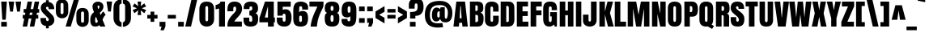 SplineFontDB: 3.0
FontName: Anton
FullName: Anton
FamilyName: Anton
Weight: Book
Copyright: Copyright (c) 2011 by vernon adams. All rights reserved.
Version: 1.000
ItalicAngle: 0
UnderlinePosition: -205
UnderlineWidth: 102
Ascent: 1638
Descent: 410
LayerCount: 2
Layer: 0 1 "Back"  1
Layer: 1 1 "Fore"  0
XUID: [1021 823 301787212 14957309]
FSType: 4
OS2Version: 3
OS2_WeightWidthSlopeOnly: 0
OS2_UseTypoMetrics: 1
CreationTime: 1297678009
ModificationTime: 1298035947
PfmFamily: 17
TTFWeight: 400
TTFWidth: 5
LineGap: 0
VLineGap: 0
Panose: 2 0 5 3 0 0 0 0 0 0
OS2TypoAscent: 693
OS2TypoAOffset: 1
OS2TypoDescent: -264
OS2TypoDOffset: 1
OS2TypoLinegap: 0
OS2WinAscent: 0
OS2WinAOffset: 1
OS2WinDescent: 0
OS2WinDOffset: 1
HheadAscent: 0
HheadAOffset: 1
HheadDescent: 0
HheadDOffset: 1
OS2SubXSize: 1434
OS2SubYSize: 1331
OS2SubXOff: 0
OS2SubYOff: 287
OS2SupXSize: 1434
OS2SupYSize: 1331
OS2SupXOff: 0
OS2SupYOff: 977
OS2StrikeYSize: 102
OS2StrikeYPos: 512
OS2Vendor: 'newt'
OS2CodePages: 20000093.00000000
OS2UnicodeRanges: a00000ef.5000204b.00000000.00000000
Lookup: 258 0 0 "'kern' Horizontal Kerning in Latin lookup 0"  {"'kern' Horizontal Kerning in Latin lookup 0 per glyph data 0"  "'kern' Horizontal Kerning in Latin lookup 0 kerning class 1"  } ['kern' ('latn' <'dflt' > ) ]
DEI: 91125
KernClass2: 53+ 45 "'kern' Horizontal Kerning in Latin lookup 0 kerning class 1" 
 9 ampersand
 20 quotedbl quotesingle
 9 parenleft
 8 asterisk
 5 comma
 20 hyphen endash emdash
 6 period
 5 slash
 5 seven
 11 bracketleft
 9 backslash
 9 braceleft
 10 registered
 22 quoteleft quotedblleft
 24 quoteright quotedblright
 27 quotesinglbase quotedblbase
 27 guillemotleft guilsinglleft
 29 guillemotright guilsinglright
 50 A Agrave Aacute Acircumflex Atilde Adieresis Aring
 1 B
 10 C Ccedilla
 43 E AE Egrave Eacute Ecircumflex Edieresis OE
 1 F
 1 G
 1 K
 8 L Lslash
 55 D O Q Ograve Oacute Ocircumflex Otilde Odieresis Oslash
 1 P
 21 S Scaron Scommaaccent
 22 T Tcommaaccent uni021A
 37 U Ugrave Uacute Ucircumflex Udieresis
 1 V
 1 W
 1 X
 11 Y Ydieresis
 8 Z Zcaron
 5 Thorn
 50 a agrave aacute acircumflex atilde adieresis aring
 9 b p thorn
 10 c ccedilla
 43 e ae egrave eacute ecircumflex edieresis oe
 1 f
 1 k
 12 h m n ntilde
 51 o ograve oacute ocircumflex otilde odieresis oslash
 1 r
 21 s scaron scommaaccent
 22 t tcommaaccent uni021B
 1 v
 1 w
 1 x
 11 y ydieresis
 8 z zcaron
 20 quotedbl quotesingle
 22 T Tcommaaccent uni021A
 11 Y Ydieresis
 9 ampersand
 5 comma
 20 hyphen endash emdash
 15 period ellipsis
 5 slash
 4 four
 50 A Agrave Aacute Acircumflex Atilde Adieresis Aring
 1 J
 2 AE
 27 quotesinglbase quotedblbase
 22 quoteleft quotedblleft
 24 quoteright quotedblright
 8 Z Zcaron
 8 z zcaron
 103 c e o ccedilla egrave eacute ecircumflex edieresis ograve oacute ocircumflex otilde odieresis oslash oe
 27 guillemotleft guilsinglleft
 1 V
 1 W
 1 g
 1 v
 1 w
 1 X
 9 backslash
 17 f uniFB01 uniFB02
 33 t germandbls tcommaaccent uni021B
 9 trademark
 11 y ydieresis
 1 j
 53 a agrave aacute acircumflex atilde adieresis aring ae
 21 s scaron scommaaccent
 69 C G O Q Ccedilla Ograve Oacute Ocircumflex Otilde Odieresis Oslash OE
 21 S Scaron Scommaaccent
 3 d q
 8 asterisk
 10 registered
 1 x
 29 guillemotright guilsinglright
 10 parenright
 12 bracketright
 10 braceright
 37 u ugrave uacute ucircumflex udieresis
 0 {} -20 {} -30 {} -33 {} 0 {} 0 {} 0 {} 0 {} 0 {} 0 {} 0 {} 0 {} 0 {} 0 {} 0 {} 0 {} 0 {} 0 {} 0 {} 0 {} 0 {} 0 {} 0 {} 0 {} 0 {} 0 {} 0 {} 0 {} 0 {} 0 {} 0 {} 0 {} 0 {} 0 {} 0 {} 0 {} 0 {} 0 {} 0 {} 0 {} 0 {} 0 {} 0 {} 0 {} 0 {} 0 {} 0 {} 0 {} 25 {} -23 {} -204 {} -80 {} -204 {} -40 {} -27 {} -22 {} -110 {} -39 {} -204 {} 0 {} 0 {} 0 {} 0 {} 0 {} 0 {} 0 {} 0 {} 0 {} 0 {} 0 {} 0 {} 0 {} 0 {} 0 {} 0 {} 0 {} 0 {} 0 {} 0 {} 0 {} 0 {} 0 {} 0 {} 0 {} 0 {} 0 {} 0 {} 0 {} 0 {} 0 {} 0 {} 0 {} 0 {} 21 {} 0 {} 0 {} 0 {} 0 {} 0 {} 0 {} 0 {} 0 {} 0 {} 0 {} 0 {} 0 {} 0 {} 0 {} 0 {} 0 {} 0 {} 0 {} 0 {} 0 {} 0 {} 0 {} 0 {} 0 {} 0 {} 0 {} 0 {} 0 {} 0 {} 0 {} 0 {} 0 {} 0 {} 0 {} 0 {} 0 {} 0 {} 0 {} 0 {} 0 {} 0 {} 0 {} 0 {} 11 {} 0 {} 0 {} 0 {} 0 {} 0 {} 0 {} 0 {} 0 {} 0 {} 0 {} 0 {} 0 {} 0 {} 0 {} 0 {} 0 {} 0 {} 0 {} 0 {} 0 {} 0 {} 0 {} 0 {} 0 {} 0 {} 0 {} 0 {} 0 {} 0 {} 0 {} 0 {} 0 {} 0 {} 0 {} 0 {} 0 {} 0 {} 0 {} 0 {} 0 {} 0 {} 0 {} 0 {} -208 {} 0 {} 0 {} 0 {} 0 {} 0 {} 0 {} 0 {} 0 {} 0 {} 0 {} 0 {} 0 {} -215 {} -228 {} 0 {} 0 {} 0 {} 0 {} 0 {} 0 {} 0 {} 0 {} 0 {} 0 {} 0 {} 0 {} 0 {} 0 {} 0 {} 0 {} 0 {} 0 {} 0 {} 0 {} 0 {} 0 {} 0 {} 0 {} 0 {} 0 {} 0 {} 0 {} 0 {} 0 {} -84 {} -42 {} -37 {} 0 {} 0 {} 0 {} 0 {} 0 {} 0 {} 0 {} 0 {} 0 {} 0 {} 0 {} -105 {} -18 {} -23 {} 0 {} 0 {} 0 {} 0 {} 0 {} 0 {} 0 {} 0 {} 0 {} 0 {} 0 {} 0 {} 0 {} 0 {} 0 {} 0 {} 0 {} 0 {} 0 {} 0 {} 0 {} 0 {} 0 {} 0 {} 0 {} 0 {} 0 {} 0 {} -207 {} -41 {} -47 {} 0 {} 0 {} 0 {} 0 {} 0 {} 0 {} 0 {} 0 {} 0 {} 0 {} -214 {} -227 {} 0 {} 0 {} 0 {} 0 {} 0 {} 0 {} 0 {} 0 {} 0 {} 0 {} 0 {} 0 {} 0 {} 0 {} 0 {} 0 {} 0 {} 0 {} 0 {} 0 {} 0 {} 0 {} 0 {} 0 {} 0 {} 0 {} 0 {} 0 {} 0 {} 0 {} 0 {} 0 {} 0 {} 0 {} 0 {} 0 {} 0 {} 0 {} 0 {} -33 {} 0 {} 0 {} 0 {} 0 {} 0 {} 0 {} 0 {} -20 {} 0 {} 0 {} 0 {} 0 {} 0 {} 0 {} 0 {} 0 {} 0 {} 0 {} 0 {} 0 {} 0 {} 0 {} 0 {} 0 {} 0 {} 0 {} 0 {} 0 {} 0 {} 0 {} 0 {} 0 {} 0 {} 0 {} 0 {} 0 {} 0 {} 0 {} 0 {} 0 {} 0 {} 0 {} 0 {} 0 {} 0 {} 0 {} 0 {} 0 {} 0 {} 0 {} 0 {} 0 {} -21 {} 0 {} 0 {} 0 {} 0 {} 0 {} 0 {} 0 {} 0 {} 0 {} 0 {} 0 {} 0 {} 0 {} 0 {} 0 {} 0 {} 0 {} 0 {} 0 {} 0 {} 0 {} 0 {} 0 {} 0 {} 0 {} 0 {} 0 {} 0 {} 0 {} 14 {} 0 {} 0 {} 0 {} 0 {} 0 {} 0 {} 0 {} 0 {} 0 {} 0 {} 0 {} 0 {} 0 {} 0 {} 0 {} 0 {} 0 {} 0 {} 0 {} 0 {} 0 {} 0 {} 0 {} 0 {} 0 {} 0 {} 0 {} 0 {} 0 {} 0 {} 0 {} 0 {} 0 {} 0 {} 0 {} 0 {} 0 {} 0 {} 0 {} 0 {} 0 {} 0 {} -43 {} -51 {} -58 {} 0 {} 0 {} 0 {} 0 {} 0 {} 0 {} 0 {} 0 {} 0 {} 0 {} 0 {} 0 {} 0 {} 0 {} 0 {} 0 {} 0 {} 0 {} 0 {} 0 {} 0 {} 0 {} 0 {} 0 {} 0 {} 0 {} 0 {} 0 {} 0 {} 0 {} 0 {} 0 {} 0 {} 0 {} 0 {} 0 {} 0 {} 0 {} 0 {} 0 {} 0 {} 0 {} 0 {} 0 {} 18 {} 0 {} 0 {} 0 {} 0 {} 0 {} 0 {} 0 {} 0 {} 0 {} 0 {} 0 {} 0 {} 0 {} 0 {} 0 {} 0 {} 0 {} 0 {} 0 {} 0 {} 0 {} 0 {} 0 {} 0 {} 0 {} 0 {} 0 {} 0 {} 0 {} 0 {} 0 {} 0 {} 0 {} 0 {} 0 {} 0 {} 0 {} 0 {} 0 {} 0 {} 0 {} 0 {} 0 {} -43 {} -26 {} 0 {} 0 {} 0 {} 0 {} 0 {} 0 {} 0 {} 0 {} 0 {} 0 {} 0 {} 0 {} -42 {} -36 {} 0 {} 0 {} 0 {} 0 {} 0 {} 0 {} 0 {} 0 {} 0 {} 0 {} 0 {} 0 {} 0 {} 0 {} 0 {} 0 {} 0 {} 0 {} 0 {} 0 {} 0 {} 0 {} 0 {} 0 {} 0 {} 0 {} 0 {} 0 {} 0 {} 0 {} 0 {} 0 {} -215 {} 0 {} -215 {} 0 {} 0 {} -19 {} -113 {} -35 {} 0 {} 0 {} 0 {} 0 {} 0 {} 0 {} 0 {} 0 {} 0 {} 0 {} 0 {} 0 {} 0 {} 0 {} 0 {} 0 {} 0 {} 0 {} 0 {} 0 {} 0 {} 0 {} 0 {} 0 {} 0 {} 0 {} 0 {} 0 {} 0 {} 0 {} 0 {} 0 {} 0 {} 0 {} 0 {} 0 {} 0 {} -234 {} -112 {} -234 {} 0 {} 0 {} -23 {} -112 {} -42 {} -235 {} 0 {} 0 {} 0 {} 0 {} 0 {} -27 {} 0 {} 0 {} 0 {} 0 {} 0 {} 0 {} 0 {} 0 {} 0 {} 0 {} 0 {} 0 {} 0 {} 0 {} 0 {} 0 {} 0 {} 0 {} 0 {} 0 {} 0 {} 0 {} 0 {} 0 {} 0 {} 0 {} -208 {} -41 {} -47 {} 0 {} 0 {} 0 {} 0 {} 0 {} 0 {} 0 {} 0 {} 0 {} 0 {} 0 {} -228 {} 0 {} 0 {} 0 {} 0 {} -31 {} -27 {} -17 {} -34 {} -29 {} 0 {} 0 {} 0 {} 0 {} 0 {} 0 {} 0 {} 0 {} 0 {} 0 {} 0 {} 0 {} 0 {} 0 {} 0 {} 0 {} 0 {} 0 {} 0 {} 0 {} 0 {} 0 {} -37 {} 0 {} 0 {} 0 {} 0 {} 0 {} 0 {} 0 {} 0 {} 0 {} 0 {} 0 {} 0 {} 0 {} 0 {} 0 {} 0 {} 0 {} 0 {} 0 {} 0 {} 0 {} 0 {} 0 {} 0 {} 0 {} 0 {} 0 {} 0 {} 0 {} 0 {} 0 {} 0 {} 0 {} 0 {} 0 {} 0 {} 0 {} 0 {} 0 {} 0 {} 0 {} 0 {} 0 {} 0 {} -39 {} -26 {} 0 {} 0 {} 0 {} 0 {} 0 {} 0 {} 0 {} 0 {} 0 {} 0 {} 0 {} -22 {} -24 {} -27 {} 0 {} 0 {} 0 {} 0 {} 0 {} 0 {} 0 {} -16 {} 0 {} 0 {} 0 {} 0 {} 0 {} 0 {} 0 {} 0 {} 0 {} 0 {} 0 {} 0 {} 0 {} 0 {} 0 {} 0 {} 0 {} 0 {} 0 {} 0 {} -23 {} -45 {} -45 {} 0 {} 0 {} 0 {} 0 {} 0 {} 0 {} 0 {} 0 {} 0 {} 0 {} -18 {} -23 {} 0 {} 0 {} 0 {} 0 {} -27 {} -24 {} -13 {} -30 {} -28 {} 0 {} -33 {} -11 {} -11 {} -33 {} 0 {} 0 {} 0 {} 0 {} 0 {} 0 {} 0 {} 0 {} 0 {} 0 {} 0 {} 0 {} 0 {} 0 {} 0 {} 0 {} 0 {} 0 {} -11 {} 0 {} 0 {} 0 {} 0 {} 0 {} 0 {} 0 {} 0 {} 0 {} 0 {} 0 {} 0 {} 0 {} 0 {} 0 {} 0 {} 0 {} 0 {} 0 {} 0 {} 0 {} 0 {} 0 {} 0 {} 0 {} 0 {} -15 {} 0 {} 0 {} 0 {} 0 {} 0 {} 0 {} 0 {} 0 {} 0 {} 0 {} 0 {} 0 {} 0 {} 0 {} 0 {} 0 {} 0 {} -12 {} 0 {} 0 {} 0 {} 0 {} 0 {} 0 {} 0 {} 0 {} -10 {} 0 {} 0 {} 0 {} 0 {} 0 {} 0 {} 0 {} 0 {} 0 {} 0 {} 0 {} 0 {} 0 {} 0 {} 0 {} 0 {} 0 {} -13 {} -10 {} 0 {} 0 {} 0 {} 0 {} 0 {} 0 {} 0 {} 0 {} 0 {} 0 {} 0 {} 0 {} 0 {} 0 {} 0 {} 0 {} 0 {} 0 {} 0 {} 0 {} 0 {} 0 {} 0 {} 0 {} 0 {} 0 {} 0 {} 0 {} 0 {} 0 {} 0 {} 0 {} 0 {} 0 {} 0 {} -8 {} 0 {} 0 {} 0 {} 0 {} 0 {} 0 {} 0 {} 0 {} 0 {} 0 {} 0 {} 0 {} 0 {} 0 {} 0 {} 0 {} 0 {} 0 {} 0 {} 0 {} 0 {} 0 {} 0 {} 0 {} 0 {} 0 {} 0 {} 0 {} 0 {} -77 {} 0 {} 0 {} -26 {} 0 {} 0 {} -76 {} 0 {} 0 {} 0 {} -8 {} 0 {} 0 {} 0 {} 0 {} 0 {} 0 {} 0 {} 0 {} 0 {} 0 {} 0 {} 0 {} 0 {} 0 {} -8 {} -8 {} 0 {} 0 {} 0 {} 0 {} 0 {} 0 {} 0 {} 0 {} 0 {} 0 {} 0 {} 0 {} 0 {} -12 {} -16 {} 0 {} 0 {} 0 {} 0 {} 0 {} 0 {} 0 {} 0 {} 0 {} 0 {} 0 {} 0 {} 0 {} 0 {} 0 {} 0 {} 0 {} 0 {} 0 {} 0 {} 0 {} 0 {} 0 {} 0 {} 0 {} 0 {} 0 {} 0 {} 0 {} 0 {} 0 {} 0 {} 0 {} 0 {} 0 {} 0 {} 0 {} 0 {} 0 {} 0 {} 0 {} 0 {} 0 {} 0 {} 0 {} 0 {} 0 {} 0 {} 0 {} 0 {} 0 {} 0 {} 0 {} 0 {} 0 {} 0 {} 0 {} 0 {} 0 {} -27 {} 0 {} 0 {} 0 {} 0 {} 0 {} 0 {} 0 {} 0 {} 0 {} 0 {} 0 {} 0 {} 0 {} -15 {} -18 {} -20 {} -19 {} -20 {} 0 {} 0 {} 0 {} 0 {} 0 {} 0 {} 0 {} 0 {} 0 {} -73 {} -95 {} -131 {} 0 {} 0 {} -73 {} 0 {} 0 {} 0 {} 0 {} 0 {} 13 {} 0 {} -73 {} -73 {} 0 {} 0 {} -8 {} -66 {} -66 {} -51 {} -29 {} -75 {} -66 {} 0 {} -79 {} -11 {} -12 {} -103 {} 0 {} 0 {} 0 {} 0 {} 0 {} 0 {} 0 {} -72 {} -85 {} 0 {} 0 {} 0 {} 0 {} 0 {} 0 {} 0 {} 0 {} -10 {} -14 {} 0 {} 0 {} 0 {} 0 {} 0 {} 0 {} 0 {} 0 {} -15 {} 0 {} 0 {} 0 {} 0 {} -8 {} 0 {} 0 {} 0 {} 0 {} 0 {} 0 {} 0 {} -14 {} 0 {} 0 {} 0 {} 0 {} -16 {} -15 {} 0 {} 0 {} 0 {} 0 {} 0 {} 0 {} 0 {} -12 {} 0 {} 0 {} 0 {} 0 {} 0 {} 0 {} 0 {} 0 {} 0 {} 0 {} 0 {} 0 {} -113 {} 0 {} 0 {} -24 {} 0 {} 0 {} -112 {} 0 {} 0 {} -15 {} -9 {} 0 {} 0 {} 0 {} 0 {} 0 {} 0 {} 0 {} 0 {} 0 {} 0 {} 0 {} 0 {} 0 {} 0 {} 0 {} 0 {} 0 {} 0 {} 0 {} 0 {} 0 {} 0 {} 0 {} 0 {} 0 {} 0 {} 0 {} 0 {} 0 {} 0 {} -10 {} 0 {} 0 {} 0 {} 0 {} 0 {} 0 {} 0 {} 0 {} 0 {} 0 {} 0 {} 0 {} 0 {} 0 {} 0 {} 0 {} 0 {} 0 {} 0 {} 0 {} 0 {} 0 {} 0 {} 0 {} 0 {} 0 {} -12 {} -9 {} 0 {} 0 {} 0 {} 0 {} 0 {} 0 {} 0 {} 0 {} 0 {} 0 {} 0 {} 0 {} 0 {} 0 {} 0 {} 0 {} 0 {} -37 {} -41 {} -42 {} -42 {} -52 {} 0 {} -46 {} -97 {} -80 {} -41 {} 0 {} 0 {} 0 {} 0 {} -32 {} -40 {} 0 {} 0 {} -17 {} 15 {} 0 {} 0 {} 0 {} 0 {} 0 {} 0 {} 13 {} -20 {} -16 {} -15 {} -11 {} 0 {} -20 {} 10 {} -43 {} 0 {} -37 {} 0 {} 0 {} 0 {} 0 {} 0 {} 0 {} 0 {} 0 {} 0 {} 0 {} 0 {} 0 {} 0 {} 0 {} 0 {} 0 {} -11 {} 0 {} 0 {} 0 {} 0 {} 0 {} 0 {} 0 {} 0 {} 0 {} 0 {} 0 {} 0 {} 0 {} 0 {} 0 {} 0 {} 0 {} 0 {} -16 {} 0 {} 0 {} 0 {} 0 {} 0 {} 0 {} 0 {} -9 {} 0 {} 0 {} 0 {} 0 {} 0 {} 0 {} 0 {} 0 {} 0 {} 0 {} 0 {} 0 {} -31 {} 0 {} 0 {} -28 {} 0 {} 0 {} -31 {} 0 {} 0 {} 0 {} 0 {} -13 {} 0 {} 0 {} 0 {} 0 {} 0 {} 0 {} 0 {} 0 {} 0 {} 0 {} 0 {} 12 {} 0 {} -11 {} 0 {} 0 {} 0 {} -11 {} 0 {} 0 {} 0 {} 0 {} 0 {} 0 {} 0 {} 0 {} 0 {} 0 {} 0 {} 0 {} 0 {} 0 {} 0 {} -27 {} 0 {} 0 {} -23 {} 0 {} 0 {} -27 {} 0 {} 0 {} 0 {} 0 {} -11 {} 0 {} 0 {} 0 {} 0 {} 0 {} 0 {} 0 {} 0 {} 0 {} 0 {} 0 {} 0 {} 0 {} -9 {} 0 {} 0 {} 0 {} -9 {} 0 {} 0 {} 0 {} 0 {} 0 {} 0 {} 0 {} 0 {} 0 {} 0 {} 0 {} 0 {} 0 {} 0 {} 0 {} 0 {} 0 {} 0 {} 0 {} 0 {} 0 {} 0 {} 0 {} 0 {} 0 {} 0 {} -17 {} -16 {} 0 {} 0 {} 0 {} 0 {} 0 {} 0 {} 0 {} 0 {} 0 {} 0 {} 0 {} 0 {} 0 {} 0 {} -12 {} 0 {} -12 {} 0 {} 0 {} 0 {} 0 {} 0 {} 0 {} 0 {} 0 {} 0 {} 31 {} 0 {} 0 {} -40 {} -46 {} -37 {} -47 {} -57 {} 0 {} -47 {} -111 {} -82 {} -46 {} 0 {} 0 {} 0 {} 0 {} -34 {} -26 {} 0 {} 0 {} -22 {} 27 {} 19 {} 0 {} 0 {} 0 {} 0 {} 30 {} 24 {} -22 {} -26 {} -18 {} -15 {} 0 {} -25 {} 0 {} -27 {} 0 {} 0 {} 18 {} 12 {} 15 {} 0 {} 0 {} 0 {} 0 {} 0 {} 0 {} 0 {} -57 {} 0 {} 0 {} 0 {} 0 {} 0 {} 0 {} 0 {} 0 {} 0 {} 0 {} 0 {} -14 {} -34 {} 0 {} 0 {} -14 {} 0 {} 0 {} 0 {} 0 {} 0 {} 0 {} 0 {} 0 {} 0 {} 0 {} 0 {} 0 {} 0 {} -8 {} 0 {} -31 {} 0 {} 0 {} 0 {} 0 {} 0 {} 0 {} 0 {} 0 {} -35 {} -27 {} 0 {} 0 {} 0 {} -66 {} 0 {} 0 {} -12 {} 0 {} 0 {} -75 {} 0 {} 0 {} -46 {} 0 {} 0 {} 0 {} 0 {} 0 {} 0 {} 0 {} 0 {} 0 {} 0 {} 0 {} 0 {} 0 {} 0 {} 0 {} 0 {} 0 {} 0 {} 0 {} 0 {} 0 {} 0 {} 0 {} 0 {} 0 {} 0 {} 0 {} 0 {} 0 {} 0 {} 0 {} 0 {} 0 {} 0 {} 0 {} 0 {} 0 {} 0 {} 0 {} 0 {} 0 {} 0 {} 0 {} 0 {} 0 {} 0 {} 0 {} 0 {} 0 {} 0 {} 0 {} -10 {} -9 {} 0 {} -23 {} 0 {} 0 {} -28 {} 0 {} 0 {} 0 {} 0 {} 0 {} 0 {} 0 {} 0 {} 0 {} 0 {} 0 {} 0 {} 0 {} 0 {} 0 {} 0 {} 0 {} -18 {} -24 {} 0 {} 0 {} 0 {} 0 {} 0 {} 0 {} 0 {} 0 {} 0 {} 0 {} 0 {} 0 {} 0 {} 0 {} 0 {} 0 {} -10 {} -8 {} 0 {} 0 {} 0 {} -14 {} 0 {} 0 {} 0 {} 0 {} -14 {} -11 {} 0 {} 0 {} 0 {} 0 {} 0 {} 0 {} 0 {} -10 {} 0 {} 0 {} 0 {} 0 {} 0 {} 0 {} 0 {} 0 {} 0 {} 0 {} 0 {} 0 {} 0 {} 0 {} 0 {} 0 {} 0 {} 0 {} 0 {} 0 {} 0 {} 0 {} 0 {} 0 {} 0 {} 0 {} 0 {} 0 {} 0 {} 0 {} 0 {} 0 {} 0 {} 0 {} 0 {} -15 {} -8 {} 0 {} 0 {} 0 {} 0 {} 0 {} 0 {} 0 {} -10 {} 0 {} 0 {} 0 {} 0 {} 0 {} 0 {} 0 {} 0 {} 0 {} 0 {} 0 {} 0 {} 0 {} 0 {} 0 {} 0 {} 0 {} 0 {} 0 {} 0 {} 0 {} 0 {} 0 {} 0 {} 0 {} 0 {} 0 {} 0 {} 0 {} 0 {} 0 {} 0 {} 0 {} 0 {} 0 {} -14 {} -11 {} 0 {} 0 {} 0 {} 0 {} 0 {} 0 {} 0 {} -10 {} 0 {} 0 {} 0 {} 0 {} 0 {} 0 {} 0 {} 0 {} 0 {} 0 {} 0 {} 0 {} 0 {} 0 {} 0 {} -11 {} 0 {} 0 {} 0 {} 0 {} 0 {} 0 {} 0 {} -6 {} 0 {} 0 {} 0 {} 0 {} 0 {} 0 {} 0 {} 0 {} 0 {} 0 {} 0 {} 0 {} 0 {} 0 {} 0 {} 0 {} 0 {} 0 {} 0 {} 0 {} 0 {} 0 {} 0 {} 0 {} 0 {} 0 {} 0 {} 0 {} 0 {} 0 {} 0 {} 0 {} 0 {} 12 {} 0 {} 0 {} 0 {} 0 {} 0 {} 0 {} 0 {} 0 {} 0 {} 0 {} -24 {} -16 {} 0 {} 0 {} 0 {} 0 {} 0 {} 0 {} 0 {} 0 {} 0 {} 0 {} 0 {} 0 {} -14 {} -28 {} -24 {} 0 {} -19 {} 0 {} 0 {} 0 {} 0 {} 0 {} 0 {} 0 {} 0 {} 0 {} 0 {} -20 {} -28 {} 0 {} 0 {} 0 {} 0 {} 0 {} 0 {} 0 {} 0 {} 0 {} 0 {} 0 {} 0 {} 0 {} 0 {} 0 {} 0 {} -13 {} -10 {} 0 {} -6 {} 0 {} 0 {} 0 {} 0 {} 0 {} 0 {} 0 {} 0 {} 0 {} 0 {} 0 {} 0 {} 0 {} 0 {} 0 {} 0 {} 0 {} 0 {} 0 {} 0 {} 0 {} 0 {} 0 {} 0 {} 0 {} 0 {} 0 {} 0 {} 0 {} 0 {} 0 {} 0 {} 0 {} 0 {} 0 {} 0 {} 0 {} 0 {} -8 {} 0 {} 0 {} 0 {} 0 {} 0 {} -8 {} -7 {} 0 {} 0 {} 0 {} 0 {} -29 {} -18 {} -14 {} 0 {} 0 {} 0 {} 0 {} 0 {} 0 {} 0 {} -13 {} 0 {} 0 {} 0 {} 0 {} 0 {} 0 {} 0 {} 0 {} 0 {} 0 {} 0 {} -28 {} -107 {} 0 {} 0 {} -25 {} 0 {} 0 {} -107 {} 0 {} 0 {} 0 {} -8 {} 0 {} 0 {} 0 {} 0 {} 0 {} 0 {} 0 {} 0 {} 0 {} 0 {} 0 {} 0 {} 0 {} 0 {} 0 {} 0 {} 0 {} 0 {} 0 {} 0 {} 0 {} 0 {} 0 {} 0 {} 0 {} 0 {} 0 {} 0 {} 0 {} 0 {} 0 {} 0 {} 0 {} 0 {} 0 {} 0 {} 0 {} 0 {} 0 {} 0 {} 0 {} 0 {} 0 {} 0 {} 0 {} 0 {} 0 {} 0 {} 0 {} 0 {} 0 {} 0 {} 0 {} 0 {} 0 {} 0 {} 0 {} -13 {} -11 {} 0 {} 0 {} 0 {} 0 {} 0 {} 0 {} 0 {} -6 {} 0 {} 0 {} 0 {} 0 {} 0 {} 0 {} 0 {} 0 {} 0 {} 0 {} 0 {} 0 {} 0 {} 0 {} 0 {} 0 {} 0 {} 0 {} 0 {} 0 {} 0 {} 0 {} 0 {} -7 {} 0 {} 0 {} 0 {} -8 {} 0 {} 0 {} 0 {} 0 {} 0 {} 0 {} 0 {} 0 {} 0 {} 0 {} 0 {} 0 {} 0 {} 0 {} 0 {} 0 {} 0 {} 0 {} 0 {} 0 {} 0 {} 0 {} 0 {} 0 {} 0 {} 0 {} 0 {} 0 {} 0 {} -35 {} 0 {} 0 {} -30 {} 0 {} 0 {} -35 {} 0 {} 0 {} 0 {} 0 {} -9 {} 0 {} 0 {} 0 {} 0 {} 0 {} 0 {} 0 {} 0 {} 0 {} 0 {} 0 {} 0 {} 0 {} -7 {} 0 {} 0 {} 0 {} -6 {} 0 {} 0 {} 0 {} 0 {} 0 {} 0 {} 0 {} 0 {} 0 {} 0 {} 0 {} 0 {} 0 {} 0 {} 0 {} -29 {} 0 {} 0 {} -28 {} 0 {} 0 {} -29 {} 0 {} 0 {} 0 {} 0 {} -7 {} 0 {} 0 {} 0 {} 0 {} 0 {} 0 {} 0 {} 0 {} 0 {} 0 {} 0 {} 0 {} 0 {} -6 {} 0 {} 0 {} 0 {} 0 {} 0 {} 0 {} 0 {} 0 {} 0 {} 0 {} 0 {} 0 {} 0 {} 0 {} 0 {} 0 {} 0 {} 0 {} 0 {} 0 {} 0 {} 0 {} 0 {} 0 {} 0 {} 0 {} 0 {} 0 {} 0 {} 0 {} -15 {} 0 {} 0 {} 0 {} 0 {} 0 {} 0 {} 0 {} 0 {} -6 {} -6 {} 0 {} 0 {} 0 {} 0 {} -6 {} -14 {} 0 {} -11 {} 0 {} 0 {} 0 {} 0 {} 0 {} 0 {} 0 {} -7 {} 0 {} 0 {} 0 {} 0 {} -25 {} -40 {} -20 {} -41 {} -44 {} 0 {} -33 {} 0 {} 0 {} -41 {} 0 {} 0 {} 0 {} 0 {} -10 {} 0 {} 0 {} 0 {} -6 {} 0 {} 0 {} 0 {} 0 {} 0 {} 0 {} 22 {} 0 {} -12 {} -8 {} 0 {} 0 {} 0 {} -7 {} 0 {} 0 {} 0 {} 0 {} 0 {} 0 {} 0 {} 0 {} 0 {} 0 {} 0 {} 0 {} 0 {} 0 {} -47 {} 0 {} 0 {} 0 {} 0 {} 0 {} 0 {} 0 {} 0 {} 0 {} 0 {} 0 {} -7 {} -24 {} 0 {} 0 {} -6 {} 0 {} 0 {} 0 {} 0 {} 0 {} 0 {} 0 {} 0 {} 0 {} 0 {} 0 {} 0 {} 0 {} 0 {} 0 {} 0 {} 0 {} 0 {} 0 {} 0 {} 0 {} 0 {}
TtTable: prep
PUSHW_1
 89
CALL
NPUSHB
 126
 63
 124
 79
 124
 2
 64
 124
 22
 26
 70
 118
 110
 41
 31
 116
 114
 100
 31
 114
 67
 41
 31
 112
 110
 100
 31
 110
 66
 27
 31
 105
 97
 41
 31
 103
 101
 100
 31
 101
 67
 41
 31
 99
 97
 100
 31
 97
 66
 27
 31
 89
 81
 41
 31
 87
 85
 100
 31
 85
 67
 41
 31
 83
 81
 100
 31
 81
 66
 27
 31
 76
 68
 41
 31
 74
 72
 100
 31
 70
 68
 100
 31
 68
 66
 27
 31
 67
 65
 17
 31
 66
 65
 17
 31
 19
 42
 18
 85
 17
 42
 16
 85
 15
 42
 14
 85
 11
 42
 10
 85
 7
 42
 6
 85
 1
 42
 0
 85
 9
 42
 8
 85
 3
 42
 2
 85
PUSHW_1
 256
PUSHB_4
 22
 1
 5
 1
PUSHW_1
 400
PUSHB_2
 84
 83
CALL
CALL
MPPEM
PUSHW_1
 2047
GT
MPPEM
PUSHB_1
 8
LT
OR
PUSHB_1
 1
GETINFO
PUSHB_1
 37
GTEQ
PUSHB_1
 1
GETINFO
PUSHB_1
 64
LTEQ
AND
PUSHB_1
 6
GETINFO
PUSHB_1
 0
NEQ
AND
OR
IF
PUSHB_2
 1
 1
INSTCTRL
EIF
SCANCTRL
SCANTYPE
SCANTYPE
SVTCA[y-axis]
WS
SCVTCI
MPPEM
PUSHB_1
 29
GTEQ
IF
PUSHB_1
 160
SCVTCI
EIF
MPPEM
PUSHB_1
 128
GTEQ
IF
PUSHB_1
 0
SCVTCI
PUSHB_2
 22
 0
WS
EIF
CALL
CALL
CALL
CALL
CALL
CALL
CALL
CALL
SVTCA[x-axis]
CALL
SVTCA[y-axis]
CALL
SVTCA[x-axis]
CALL
CALL
SVTCA[y-axis]
CALL
CALL
SVTCA[x-axis]
CALL
CALL
SVTCA[y-axis]
CALL
CALL
CALL
SVTCA[x-axis]
CALL
CALL
SVTCA[y-axis]
CALL
CALL
CALL
SVTCA[x-axis]
CALL
CALL
SVTCA[y-axis]
CALL
CALL
CALL
CALL
DELTAC2
RTG
EndTTInstrs
TtTable: fpgm
NPUSHB
 63
 88
 85
 84
 83
 82
 81
 80
 79
 78
 77
 76
 75
 74
 73
 72
 71
 70
 69
 68
 67
 66
 65
 64
 63
 62
 61
 60
 59
 58
 57
 56
 55
 54
 53
 47
 46
 45
 44
 40
 38
 37
 36
 35
 34
 31
 24
 20
 17
 16
 15
 13
 11
 10
 9
 8
 7
 6
 5
 4
 3
 2
 1
 0
FDEF
RCVT
SWAP
GC[cur]
ADD
DUP
PUSHB_1
 38
ADD
PUSHB_1
 4
MINDEX
SWAP
SCFS
SCFS
ENDF
FDEF
RCVT
SWAP
GC[cur]
SWAP
SUB
DUP
PUSHB_1
 38
SUB
PUSHB_1
 4
MINDEX
SWAP
SCFS
SCFS
ENDF
FDEF
RCVT
SWAP
GC[cur]
ADD
PUSHB_1
 32
SUB
DUP
PUSHB_1
 70
ADD
PUSHB_1
 4
MINDEX
SWAP
SCFS
SCFS
ENDF
FDEF
RCVT
SWAP
GC[cur]
SWAP
SUB
PUSHB_1
 32
ADD
DUP
PUSHB_1
 38
SUB
PUSHB_1
 32
SUB
PUSHB_1
 4
MINDEX
SWAP
SCFS
SCFS
ENDF
FDEF
RCVT
SWAP
GC[cur]
ADD
PUSHB_1
 64
SUB
DUP
PUSHB_1
 102
ADD
PUSHB_1
 4
MINDEX
SWAP
SCFS
SCFS
ENDF
FDEF
RCVT
SWAP
GC[cur]
SWAP
SUB
PUSHB_1
 64
ADD
DUP
PUSHB_1
 38
SUB
PUSHB_1
 64
SUB
PUSHB_1
 4
MINDEX
SWAP
SCFS
SCFS
ENDF
FDEF
SVTCA[x-axis]
SRP0
DUP
ALIGNRP
SVTCA[y-axis]
ALIGNRP
ENDF
FDEF
DUP
RCVT
SWAP
DUP
PUSHB_1
 205
WCVTP
SWAP
DUP
PUSHW_1
 346
LTEQ
IF
SWAP
DUP
PUSHB_1
 141
WCVTP
SWAP
EIF
DUP
PUSHB_1
 237
LTEQ
IF
SWAP
DUP
PUSHB_1
 77
WCVTP
SWAP
EIF
DUP
PUSHB_1
 4
MINDEX
LTEQ
IF
SWAP
DUP
PUSHB_1
 13
WCVTP
SWAP
EIF
POP
POP
ENDF
FDEF
DUP
DUP
RCVT
RTG
ROUND[Grey]
WCVTP
DUP
PUSHB_1
 1
ADD
DUP
RCVT
PUSHB_1
 70
SROUND
ROUND[Grey]
ROLL
RCVT
ADD
WCVTP
ENDF
FDEF
SVTCA[x-axis]
PUSHB_2
 11
 10
RS
SWAP
RS
NEG
SPVFS
ENDF
FDEF
SVTCA[y-axis]
PUSHB_2
 10
 11
RS
SWAP
RS
SFVFS
ENDF
FDEF
SVTCA[y-axis]
PUSHB_1
 40
SWAP
WCVTF
PUSHB_2
 1
 40
MIAP[no-rnd]
SVTCA[x-axis]
PUSHB_1
 40
SWAP
WCVTF
PUSHB_2
 2
 40
RCVT
MSIRP[no-rp0]
PUSHB_2
 2
 0
SFVTL[parallel]
GFV
ENDF
FDEF
DUP
RCVT
PUSHB_1
 3
CINDEX
RCVT
SUB
ABS
PUSHB_1
 80
LTEQ
IF
RCVT
WCVTP
ELSE
POP
POP
EIF
ENDF
FDEF
DUP
RCVT
PUSHB_1
 0
RS
ADD
WCVTP
ENDF
FDEF
SVTCA[x-axis]
PUSHB_1
 6
RS
PUSHB_1
 7
RS
NEG
SPVFS
ENDF
FDEF
DUP
ROUND[Black]
PUSHB_1
 64
SUB
PUSHB_1
 0
MAX
DUP
PUSHB_2
 44
 192
ROLL
MIN
PUSHW_1
 4096
DIV
ADD
CALL
GPV
ABS
SWAP
ABS
SUB
NOT
IF
PUSHB_1
 3
SUB
EIF
ENDF
FDEF
ROLL
SPVTCA[x-axis]
RCVT
ROLL
ROLL
SDPVTL[orthog]
PUSHB_1
 17
CALL
PUSHB_1
 41
SWAP
WCVTP
PUSHB_1
 41
ROFF
MIRP[rnd,grey]
RTG
ENDF
FDEF
RCVT
NEG
PUSHB_1
 44
SWAP
WCVTP
RCVT
PUSHB_1
 43
SWAP
WCVTP
ENDF
FDEF
MPPEM
GT
IF
RCVT
WCVTP
ELSE
POP
POP
EIF
ENDF
FDEF
SVTCA[x-axis]
PUSHB_1
 5
CINDEX
SRP0
SWAP
DUP
ROLL
MIRP[rp0,rnd,black]
SVTCA[y-axis]
PUSHB_1
 1
ADD
SWAP
MIRP[min,rnd,black]
MIRP[min,rnd,grey]
ENDF
FDEF
SVTCA[x-axis]
PUSHB_1
 5
CINDEX
SRP0
SWAP
DUP
ROLL
MIRP[rp0,rnd,black]
SVTCA[y-axis]
PUSHB_1
 1
SUB
SWAP
MIRP[min,rnd,black]
MIRP[min,rnd,grey]
ENDF
FDEF
SVTCA[x-axis]
PUSHB_1
 6
CINDEX
SRP0
MIRP[rp0,rnd,black]
SVTCA[y-axis]
MIRP[min,rnd,black]
MIRP[min,rnd,grey]
ENDF
FDEF
DUP
PUSHB_1
 1
ADD
SVTCA[x-axis]
SRP0
DUP
ALIGNRP
SVTCA[y-axis]
ALIGNRP
ENDF
FDEF
DUP
PUSHB_1
 1
SUB
SVTCA[x-axis]
SRP0
DUP
ALIGNRP
SVTCA[y-axis]
ALIGNRP
ENDF
FDEF
SVTCA[y-axis]
PUSHB_1
 7
RS
PUSHB_1
 6
RS
SFVFS
ENDF
FDEF
POP
POP
GPV
ABS
SWAP
ABS
MAX
PUSHW_1
 16384
DIV
ENDF
FDEF
POP
PUSHB_1
 128
LTEQ
IF
GPV
ABS
SWAP
ABS
MAX
PUSHW_1
 8192
DIV
ELSE
PUSHB_3
 0
 64
 47
CALL
EIF
PUSHB_1
 2
ADD
ENDF
FDEF
POP
PUSHB_1
 192
LTEQ
IF
GPV
ABS
SWAP
ABS
MAX
PUSHW_1
 5461
DIV
ELSE
PUSHB_3
 0
 128
 47
CALL
EIF
PUSHB_1
 2
ADD
ENDF
FDEF
GPV
ABS
SWAP
ABS
MAX
PUSHW_1
 16384
DIV
ADD
SWAP
POP
ENDF
FDEF
RCVT
SWAP
RCVT
ADD
SWAP
RCVT
ADD
SWAP
RCVT
ADD
SWAP
SROUND
ROUND[Grey]
RTG
PUSHB_1
 128
DIV
DUP
ENDF
FDEF
PUSHB_1
 4
MINDEX
PUSHB_1
 4
MINDEX
PUSHB_1
 4
CINDEX
PUSHB_1
 4
CINDEX
RCVT
SWAP
RCVT
DUP
PUSHB_1
 3
MINDEX
ADD
DIV
MUL
ROUND[Grey]
DUP
PUSHB_1
 3
MINDEX
SUB
NEG
ROLL
SWAP
WCVTP
WCVTP
ENDF
FDEF
DUP
RCVT
PUSHB_1
 0
EQ
IF
PUSHB_1
 64
WCVTP
DUP
RCVT
PUSHB_1
 64
SUB
WCVTP
ELSE
POP
POP
EIF
ENDF
FDEF
RCVT
PUSHB_2
 48
 47
RCVT
SWAP
RCVT
SUB
ADD
PUSHB_1
 1
ADD
ROUND[Black]
WCVTP
ENDF
FDEF
MPPEM
LTEQ
IF
PUSHB_1
 47
SWAP
WCVTF
PUSHB_1
 20
SWAP
WS
ELSE
POP
POP
EIF
ENDF
FDEF
MPPEM
LTEQ
IF
DUP
PUSHB_1
 3
CINDEX
RCVT
ROUND[Black]
GTEQ
IF
WCVTP
ELSE
POP
POP
EIF
ELSE
POP
POP
EIF
ENDF
FDEF
RCVT
PUSHB_1
 20
RS
PUSHB_1
 0
ADD
MUL
PUSHB_1
 1
ADD
ROUND[Black]
WCVTP
ENDF
FDEF
PUSHB_1
 47
RCVT
WCVTP
ENDF
FDEF
RCVT
SWAP
DUP
RCVT
ROLL
ADD
WCVTP
ENDF
FDEF
RCVT
SWAP
RCVT
ADD
WCVTP
ENDF
FDEF
MPPEM
SWAP
LTEQ
IF
PUSHW_2
 51
 -32
PUSHB_2
 52
 32
ELSE
PUSHB_4
 51
 0
 52
 0
EIF
WCVTP
WCVTP
ENDF
FDEF
PUSHB_1
 22
RS
IF
PUSHB_1
 3
MINDEX
RCVT
ROLL
IF
ABS
FLOOR
PUSHB_1
 31
ADD
ELSE
ABS
PUSHB_1
 32
ADD
FLOOR
DUP
IF
ELSE
POP
PUSHB_1
 64
EIF
PUSHB_1
 1
SUB
EIF
SWAP
IF
NEG
EIF
PUSHB_1
 41
SWAP
WCVTP
SWAP
SRP0
PUSHB_1
 41
MIRP[grey]
ELSE
POP
POP
POP
POP
POP
EIF
ENDF
FDEF
PUSHB_1
 22
RS
IF
PUSHB_1
 4
CINDEX
RCVT
ABS
PUSHB_1
 32
ADD
FLOOR
DUP
IF
ELSE
POP
PUSHB_1
 64
EIF
PUSHB_1
 1
SUB
SWAP
IF
NEG
EIF
PUSHB_1
 41
SWAP
WCVTP
PUSHB_1
 4
CINDEX
PUSHB_1
 7
CINDEX
SFVTL[parallel]
DUP
IF
SPVTCA[y-axis]
ELSE
SPVTCA[x-axis]
EIF
PUSHB_1
 5
CINDEX
SRP0
PUSHB_1
 4
CINDEX
DUP
GC[cur]
PUSHB_1
 4
CINDEX
SWAP
WS
ALIGNRP
PUSHB_1
 7
CINDEX
SRP0
PUSHB_1
 6
CINDEX
DUP
GC[cur]
PUSHB_1
 4
CINDEX
PUSHB_1
 1
ADD
SWAP
WS
ALIGNRP
DUP
IF
SVTCA[x-axis]
ELSE
SVTCA[y-axis]
EIF
PUSHB_1
 5
CINDEX
SRP0
PUSHB_1
 4
CINDEX
PUSHB_1
 41
MIRP[grey]
PUSHB_1
 7
CINDEX
SRP0
PUSHB_1
 6
CINDEX
PUSHB_1
 41
MIRP[grey]
PUSHB_1
 4
CINDEX
PUSHB_1
 7
CINDEX
SFVTL[parallel]
DUP
IF
SPVTCA[y-axis]
ELSE
SPVTCA[x-axis]
EIF
PUSHB_1
 4
CINDEX
PUSHB_1
 3
CINDEX
RS
SCFS
PUSHB_1
 6
CINDEX
PUSHB_1
 3
CINDEX
PUSHB_1
 1
ADD
RS
SCFS
ELSE
POP
EIF
POP
POP
POP
POP
POP
POP
POP
ENDF
FDEF
PUSHB_1
 22
RS
IF
PUSHB_1
 4
CINDEX
RCVT
ABS
PUSHB_1
 32
ADD
FLOOR
DUP
IF
ELSE
POP
PUSHB_1
 64
EIF
PUSHB_1
 1
SUB
SWAP
IF
ELSE
NEG
EIF
PUSHB_1
 41
SWAP
WCVTP
PUSHB_1
 5
CINDEX
PUSHB_1
 8
CINDEX
SFVTL[parallel]
DUP
IF
SPVTCA[y-axis]
ELSE
SPVTCA[x-axis]
EIF
PUSHB_1
 4
CINDEX
SRP0
PUSHB_1
 5
CINDEX
DUP
GC[cur]
PUSHB_1
 4
CINDEX
SWAP
WS
ALIGNRP
PUSHB_1
 4
CINDEX
PUSHB_1
 7
CINDEX
SFVTL[parallel]
PUSHB_1
 7
CINDEX
SRP0
PUSHB_1
 6
CINDEX
DUP
GC[cur]
PUSHB_1
 4
CINDEX
PUSHB_1
 1
ADD
SWAP
WS
ALIGNRP
DUP
IF
SVTCA[x-axis]
ELSE
SVTCA[y-axis]
EIF
PUSHB_1
 4
CINDEX
SRP0
PUSHB_1
 5
CINDEX
PUSHB_1
 41
MIRP[grey]
PUSHB_1
 41
DUP
RCVT
NEG
WCVTP
PUSHB_1
 7
CINDEX
SRP0
PUSHB_1
 6
CINDEX
PUSHB_1
 41
MIRP[grey]
PUSHB_1
 5
CINDEX
PUSHB_1
 8
CINDEX
SFVTL[parallel]
DUP
IF
SPVTCA[y-axis]
ELSE
SPVTCA[x-axis]
EIF
PUSHB_1
 5
CINDEX
PUSHB_1
 3
CINDEX
RS
SCFS
PUSHB_1
 4
CINDEX
PUSHB_1
 7
CINDEX
SFVTL[parallel]
PUSHB_1
 6
CINDEX
PUSHB_1
 3
CINDEX
PUSHB_1
 1
ADD
RS
SCFS
ELSE
POP
EIF
POP
POP
POP
POP
POP
POP
POP
ENDF
FDEF
SPVTCA[y-axis]
PUSHB_1
 4
CINDEX
DUP
DUP
GC[cur]
PUSHB_1
 4
CINDEX
SWAP
WS
PUSHB_1
 5
CINDEX
SFVTL[parallel]
PUSHB_1
 3
CINDEX
RCVT
SCFS
POP
POP
POP
POP
ENDF
FDEF
SPVTCA[y-axis]
PUSHB_1
 3
CINDEX
DUP
PUSHB_1
 4
CINDEX
SFVTL[parallel]
PUSHB_1
 2
CINDEX
RS
SCFS
POP
POP
POP
ENDF
FDEF
RCVT
SWAP
DUP
RCVT
RTG
DUP
PUSHB_1
 0
LT
DUP
IF
SWAP
NEG
SWAP
EIF
SWAP
ROUND[Grey]
DUP
PUSHB_1
 64
LT
IF
POP
PUSHB_1
 64
EIF
SWAP
IF
NEG
EIF
ROLL
ADD
WCVTP
ENDF
FDEF
MPPEM
GTEQ
SWAP
MPPEM
LTEQ
AND
IF
DUP
RCVT
ROLL
ADD
WCVTP
ELSE
POP
POP
EIF
ENDF
FDEF
MPPEM
EQ
IF
DUP
RCVT
ROLL
ADD
WCVTP
ELSE
POP
POP
EIF
ENDF
FDEF
MPPEM
GTEQ
SWAP
MPPEM
LTEQ
AND
IF
SHPIX
ELSE
POP
POP
EIF
ENDF
FDEF
MPPEM
EQ
IF
SHPIX
ELSE
POP
POP
EIF
ENDF
FDEF
PUSHB_1
 2
RS
EQ
IF
PUSHB_1
 70
CALL
ELSE
POP
POP
POP
POP
EIF
ENDF
FDEF
PUSHB_1
 2
RS
EQ
IF
PUSHB_1
 71
CALL
ELSE
POP
POP
POP
EIF
ENDF
FDEF
PUSHB_1
 2
RS
EQ
IF
PUSHB_1
 72
CALL
ELSE
POP
POP
POP
POP
EIF
ENDF
FDEF
PUSHB_1
 2
RS
EQ
IF
PUSHB_1
 73
CALL
ELSE
POP
POP
POP
EIF
ENDF
FDEF
DUP
ROLL
SFVTL[parallel]
SWAP
MPPEM
GTEQ
ROLL
MPPEM
LTEQ
AND
IF
SWAP
SHPIX
ELSE
POP
POP
EIF
ENDF
FDEF
SVTCA[y-axis]
DUP
ROLL
MD[grid]
PUSHB_1
 0
LTEQ
IF
PUSHB_1
 64
SWAP
DUP
ROLL
SHPIX
SRP2
SHC[rp2]
ELSE
POP
POP
EIF
ENDF
FDEF
SVTCA[x-axis]
GC[cur]
SWAP
GC[cur]
ADD
SWAP
GC[cur]
SUB
SWAP
DUP
SRP0
DUP
GC[cur]
ROLL
SUB
PUSHW_1
 -128
DIV
ROLL
PUSHB_2
 64
 64
ROLL
WCVTF
RCVT
ADD
ROUND[Grey]
MSIRP[no-rp0]
ENDF
FDEF
DUP
ROLL
SWAP
MD[grid]
ABS
ROLL
SWAP
GTEQ
IF
ALIGNRP
ELSE
POP
EIF
ENDF
FDEF
MPPEM
GT
IF
RDTG
ELSE
ROFF
EIF
ENDF
FDEF
PUSHB_1
 18
SVTCA[y-axis]
MPPEM
SVTCA[x-axis]
MPPEM
EQ
WS
ENDF
FDEF
PUSHB_2
 2
 0
WS
PUSHB_2
 35
 1
GETINFO
LTEQ
PUSHB_2
 64
 1
GETINFO
GTEQ
AND
IF
PUSHW_2
 4096
 32
GETINFO
EQ
IF
PUSHB_2
 2
 1
WS
EIF
EIF
ENDF
FDEF
RCVT
RTG
ROUND[Grey]
SWAP
MPPEM
LTEQ
IF
SWAP
DUP
RCVT
DUP
ABS
PUSHB_1
 64
LT
IF
RUTG
EIF
ROUND[Grey]
ROLL
ADD
EIF
WCVTP
ENDF
FDEF
PUSHB_1
 0
SZPS
PUSHB_1
 2
CINDEX
PUSHB_1
 2
CINDEX
SVTCA[x-axis]
PUSHB_1
 1
SWAP
MIAP[no-rnd]
SVTCA[y-axis]
PUSHB_1
 2
SWAP
MIAP[no-rnd]
PUSHB_2
 1
 2
SPVTL[parallel]
GPV
PUSHB_1
 10
SWAP
NEG
WS
PUSHB_1
 11
SWAP
WS
SVTCA[x-axis]
PUSHB_1
 1
SWAP
MIAP[rnd]
SVTCA[y-axis]
PUSHB_1
 2
SWAP
MIAP[rnd]
PUSHB_2
 1
 2
SPVTL[parallel]
GPV
PUSHB_1
 6
SWAP
NEG
WS
PUSHB_1
 7
SWAP
WS
PUSHB_1
 1
SZPS
SVTCA[x-axis]
ENDF
PUSHW_1
 89
FDEF
MPPEM
PUSHW_1
 8
LT
IF
PUSHB_2
 1
 1
INSTCTRL
EIF
PUSHW_1
 511
SCANCTRL
PUSHW_1
 68
SCVTCI
PUSHW_2
 8
 3
SDS
SDB
ENDF
PUSHW_1
 90
FDEF
DUP
DUP
RCVT
ROUND[Black]
WCVTP
PUSHB_1
 1
ADD
ENDF
PUSHW_1
 91
FDEF
PUSHW_1
 90
LOOPCALL
POP
ENDF
PUSHW_1
 92
FDEF
DUP
GC[cur]
PUSHB_1
 3
CINDEX
GC[cur]
GT
IF
SWAP
EIF
DUP
ROLL
DUP
ROLL
MD[grid]
ABS
ROLL
DUP
GC[cur]
DUP
ROUND[Grey]
SUB
ABS
PUSHB_1
 4
CINDEX
GC[cur]
DUP
ROUND[Grey]
SUB
ABS
GT
IF
SWAP
NEG
ROLL
EIF
MDAP[rnd]
DUP
PUSHB_1
 0
GTEQ
IF
ROUND[Black]
DUP
PUSHB_1
 0
EQ
IF
POP
PUSHB_1
 64
EIF
ELSE
ROUND[Black]
DUP
PUSHB_1
 0
EQ
IF
POP
PUSHB_1
 64
NEG
EIF
EIF
MSIRP[no-rp0]
ENDF
PUSHW_1
 93
FDEF
DUP
GC[cur]
PUSHB_1
 4
CINDEX
GC[cur]
GT
IF
SWAP
ROLL
EIF
DUP
GC[cur]
DUP
ROUND[White]
SUB
ABS
PUSHB_1
 4
CINDEX
GC[cur]
DUP
ROUND[White]
SUB
ABS
GT
IF
SWAP
ROLL
EIF
MDAP[rnd]
MIRP[rp0,min,rnd,black]
ENDF
PUSHW_1
 94
FDEF
MPPEM
DUP
PUSHB_1
 3
MINDEX
LT
IF
LTEQ
IF
PUSHB_1
 128
WCVTP
ELSE
PUSHB_1
 64
WCVTP
EIF
ELSE
POP
POP
DUP
RCVT
PUSHB_1
 192
LT
IF
PUSHB_1
 192
WCVTP
ELSE
POP
EIF
EIF
ENDF
PUSHW_1
 95
FDEF
DUP
DUP
RCVT
ROUND[Black]
WCVTP
PUSHB_1
 1
ADD
DUP
DUP
RCVT
RDTG
ROUND[Black]
RTG
WCVTP
PUSHB_1
 1
ADD
ENDF
PUSHW_1
 96
FDEF
PUSHW_1
 95
LOOPCALL
ENDF
PUSHW_1
 97
FDEF
MPPEM
DUP
PUSHB_1
 3
MINDEX
GTEQ
IF
PUSHB_1
 64
ELSE
PUSHB_1
 0
EIF
ROLL
ROLL
DUP
PUSHB_1
 3
MINDEX
GTEQ
IF
SWAP
POP
PUSHB_1
 128
ROLL
ROLL
ELSE
ROLL
SWAP
EIF
DUP
PUSHB_1
 3
MINDEX
GTEQ
IF
SWAP
POP
PUSHW_1
 192
ROLL
ROLL
ELSE
ROLL
SWAP
EIF
DUP
PUSHB_1
 3
MINDEX
GTEQ
IF
SWAP
POP
PUSHW_1
 256
ROLL
ROLL
ELSE
ROLL
SWAP
EIF
DUP
PUSHB_1
 3
MINDEX
GTEQ
IF
SWAP
POP
PUSHW_1
 320
ROLL
ROLL
ELSE
ROLL
SWAP
EIF
DUP
PUSHW_1
 3
MINDEX
GTEQ
IF
PUSHB_1
 3
CINDEX
RCVT
PUSHW_1
 384
LT
IF
SWAP
POP
PUSHW_1
 384
SWAP
POP
ELSE
PUSHB_1
 3
CINDEX
RCVT
SWAP
POP
SWAP
POP
EIF
ELSE
POP
EIF
WCVTP
ENDF
PUSHW_1
 98
FDEF
MPPEM
GTEQ
IF
RCVT
WCVTP
ELSE
POP
POP
EIF
ENDF
EndTTInstrs
ShortTable: cvt  127
  1501
  20
  1593
  20
  0
  0
  1767
  0
  0
  -20
  0
  -20
  0
  0
  0
  0
  0
  -20
  1770
  20
  0
  0
  0
  0
  0
  0
  0
  0
  0
  0
  0
  0
  0
  0
  0
  0
  0
  0
  0
  0
  0
  0
  0
  0
  0
  0
  0
  0
  0
  0
  0
  0
  0
  0
  0
  0
  0
  0
  0
  0
  0
  0
  0
  0
  0
  247
  0
  0
  0
  0
  0
  0
  247
  0
  0
  0
  0
  0
  0
  0
  0
  0
  0
  0
  0
  0
  0
  0
  0
  0
  0
  0
  0
  0
  0
  0
  0
  0
  0
  0
  0
  0
  0
  0
  0
  0
  0
  0
  0
  0
  0
  0
  0
  0
  0
  0
  0
  0
  0
  0
  92
  270
  1434
  585
  100
  340
  42
EndShort
ShortTable: maxp 16
  1
  0
  420
  112
  7
  102
  4
  2
  16
  47
  99
  0
  512
  1942
  2
  1
EndShort
LangName: 1033 "" "" "Regular" "vernonadams: Anton: 2011" "" "Version 1.000" "" "Anton is a trademark of vernon adams." "vernon adams" "" "Copyright (c) 2011 by vernon adams. All rights reserved." "" "" "" "" "" "" "" "Anton" 
GaspTable: 3 8 2 16 3 65535 3
Encoding: UnicodeBmp
UnicodeInterp: none
NameList: Adobe Glyph List
DisplaySize: -48
AntiAlias: 1
FitToEm: 1
WinInfo: 50 25 13
BeginChars: 65543 420

StartChar: .notdef
Encoding: 65536 -1 0
Width: 539
Flags: W
LayerCount: 2
EndChar

StartChar: NULL
Encoding: 65537 -1 1
Width: 0
Flags: W
LayerCount: 2
EndChar

StartChar: nonmarkingreturn
Encoding: 65538 -1 2
Width: 682
Flags: W
LayerCount: 2
EndChar

StartChar: space
Encoding: 32 32 3
Width: 480
Flags: W
LayerCount: 2
EndChar

StartChar: exclam
Encoding: 33 33 4
Width: 508
Flags: W
TtInstrs:
PUSHB_4
 4
 16
 1
 18
SVTCA[y-axis]
MIAP[rnd]
MIAP[rnd]
IUP[y]
IUP[x]
EndTTInstrs
LayerCount: 2
Fore
SplineSet
75 1593 m 1,0,-1
 433 1593 l 1,1,-1
 363 439 l 1,2,-1
 145 439 l 1,3,-1
 75 1593 l 1,0,-1
75 1 m 1,4,-1
 75 299 l 1,5,-1
 433 299 l 1,6,-1
 433 1 l 1,7,-1
 75 1 l 1,4,-1
EndSplineSet
EndChar

StartChar: quotedbl
Encoding: 34 34 5
Width: 863
Flags: W
TtInstrs:
PUSHB_4
 7
 18
 3
 18
SVTCA[y-axis]
MIAP[rnd]
MIAP[rnd]
IUP[y]
IUP[x]
EndTTInstrs
LayerCount: 2
Fore
SplineSet
307 957 m 1,0,-1
 131 957 l 1,1,-1
 31 1593 l 1,2,-1
 383 1593 l 1,3,-1
 307 957 l 1,0,-1
747 957 m 1,4,-1
 571 957 l 1,5,-1
 471 1593 l 1,6,-1
 823 1593 l 1,7,-1
 747 957 l 1,4,-1
EndSplineSet
Kerns2: 176 158 "'kern' Horizontal Kerning in Latin lookup 0 per glyph data 0"  175 180 "'kern' Horizontal Kerning in Latin lookup 0 per glyph data 0"  144 88 "'kern' Horizontal Kerning in Latin lookup 0 per glyph data 0"  143 113 "'kern' Horizontal Kerning in Latin lookup 0 per glyph data 0" 
EndChar

StartChar: numbersign
Encoding: 35 35 6
Width: 1150
Flags: W
TtInstrs:
PUSHB_8
 21
 16
 17
 16
 8
 18
 4
 18
SVTCA[y-axis]
MIAP[rnd]
MIAP[rnd]
MIAP[rnd]
MIAP[rnd]
IUP[y]
IUP[x]
EndTTInstrs
LayerCount: 2
Fore
SplineSet
115 886 m 1,0,-1
 115 1118 l 1,1,-1
 270 1118 l 1,2,-1
 363 1593 l 1,3,-1
 647 1593 l 1,4,-1
 554 1118 l 1,5,-1
 720 1118 l 1,6,-1
 813 1593 l 1,7,-1
 1097 1593 l 1,8,-1
 1004 1118 l 1,9,-1
 1097 1118 l 1,10,-1
 1097 886 l 1,11,-1
 959 886 l 1,12,-1
 931 741 l 1,13,-1
 1039 741 l 1,14,-1
 1039 509 l 1,15,-1
 885 509 l 1,16,-1
 786 0 l 1,17,-1
 503 0 l 1,18,-1
 602 509 l 1,19,-1
 435 509 l 1,20,-1
 336 0 l 1,21,-1
 53 0 l 1,22,-1
 152 509 l 1,23,-1
 57 509 l 1,24,-1
 57 741 l 1,25,-1
 197 741 l 1,26,-1
 225 886 l 1,27,-1
 115 886 l 1,0,-1
509 886 m 1,28,-1
 481 741 l 1,29,-1
 647 741 l 1,30,-1
 675 886 l 1,31,-1
 509 886 l 1,28,-1
EndSplineSet
EndChar

StartChar: dollar
Encoding: 36 36 7
Width: 982
Flags: W
LayerCount: 2
Fore
SplineSet
402 -113 m 1,0,-1
 402 36 l 1,1,2
 214 58 214 58 133 168.5 c 128,-1,3
 52 279 52 279 52 488 c 2,4,-1
 52 543 l 1,5,-1
 400 543 l 1,6,-1
 400 501 l 2,7,8
 400 347 400 347 494 347 c 0,9,10
 533 347 533 347 555.5 377 c 128,-1,11
 578 407 578 407 578 456 c 0,12,13
 578 491 578 491 516 560 c 1,14,-1
 228 849 l 2,15,16
 70 1007 70 1007 70 1192 c 0,17,18
 70 1327 70 1327 159.5 1429 c 128,-1,19
 249 1531 249 1531 402 1558 c 1,20,-1
 402 1679 l 1,21,-1
 575 1679 l 1,22,-1
 575 1561 l 1,23,24
 741 1540 741 1540 832.5 1423.5 c 128,-1,25
 924 1307 924 1307 924 1105 c 1,26,-1
 567 1105 l 1,27,-1
 565 1190 l 1,28,29
 563 1218 563 1218 538.5 1238.5 c 128,-1,30
 514 1259 514 1259 483 1259 c 0,31,32
 448 1259 448 1259 423.5 1237.5 c 128,-1,33
 399 1216 399 1216 399 1182 c 0,34,35
 399 1132 399 1132 498 1034 c 2,36,-1
 778 758 l 2,37,38
 852 685 852 685 890.5 594.5 c 128,-1,39
 929 504 929 504 929 413 c 0,40,41
 929 319 929 319 890 239 c 128,-1,42
 851 159 851 159 769.5 103 c 128,-1,43
 688 47 688 47 575 34 c 1,44,-1
 575 -113 l 1,45,-1
 402 -113 l 1,0,-1
EndSplineSet
EndChar

StartChar: percent
Encoding: 37 37 8
Width: 2186
Flags: W
TtInstrs:
PUSHB_4
 39
 18
 36
 16
SVTCA[y-axis]
MIAP[rnd]
MIAP[rnd]
IUP[y]
IUP[x]
EndTTInstrs
LayerCount: 2
Fore
SplineSet
1741 -18 m 0,0,1
 1666 -18 1666 -18 1598.5 6 c 128,-1,2
 1531 30 1531 30 1474 78 c 128,-1,3
 1417 126 1417 126 1383.5 209.5 c 128,-1,4
 1350 293 1350 293 1350 402 c 2,5,-1
 1350 765 l 2,6,7
 1350 974 1350 974 1450 1078.5 c 128,-1,8
 1550 1183 1550 1183 1741 1183 c 128,-1,9
 1932 1183 1932 1183 2032.5 1078.5 c 128,-1,10
 2133 974 2133 974 2133 765 c 2,11,-1
 2133 402 l 2,12,13
 2133 293 2133 293 2099.5 209.5 c 128,-1,14
 2066 126 2066 126 2009 78 c 128,-1,15
 1952 30 1952 30 1884.5 6 c 128,-1,16
 1817 -18 1817 -18 1741 -18 c 0,0,1
1834 343 m 2,17,-1
 1834 829 l 2,18,19
 1834 852 1834 852 1833.5 864 c 128,-1,20
 1833 876 1833 876 1828 896.5 c 128,-1,21
 1823 917 1823 917 1814 928 c 128,-1,22
 1805 939 1805 939 1786.5 947.5 c 128,-1,23
 1768 956 1768 956 1741 956 c 0,24,25
 1715 956 1715 956 1696.5 947.5 c 128,-1,26
 1678 939 1678 939 1668.5 928 c 128,-1,27
 1659 917 1659 917 1654 897 c 128,-1,28
 1649 877 1649 877 1648.5 864 c 128,-1,29
 1648 851 1648 851 1648 829 c 2,30,-1
 1648 343 l 2,31,32
 1648 296 1648 296 1677.5 270 c 128,-1,33
 1707 244 1707 244 1741 244 c 128,-1,34
 1775 244 1775 244 1804.5 270 c 128,-1,35
 1834 296 1834 296 1834 343 c 2,17,-1
994 0 m 1,36,-1
 671 0 l 1,37,-1
 1211 1767 l 1,38,-1
 1535 1767 l 1,39,-1
 994 0 l 1,36,-1
444 528 m 0,40,41
 369 528 369 528 301.5 552 c 128,-1,42
 234 576 234 576 177 624 c 128,-1,43
 120 672 120 672 86.5 755.5 c 128,-1,44
 53 839 53 839 53 948 c 2,45,-1
 53 1311 l 2,46,47
 53 1520 53 1520 153 1624.5 c 128,-1,48
 253 1729 253 1729 444 1729 c 128,-1,49
 635 1729 635 1729 735.5 1624.5 c 128,-1,50
 836 1520 836 1520 836 1311 c 2,51,-1
 836 948 l 2,52,53
 836 839 836 839 802.5 755.5 c 128,-1,54
 769 672 769 672 712 624 c 128,-1,55
 655 576 655 576 587.5 552 c 128,-1,56
 520 528 520 528 444 528 c 0,40,41
537 889 m 2,57,-1
 537 1375 l 2,58,59
 537 1398 537 1398 536.5 1410 c 128,-1,60
 536 1422 536 1422 531 1442.5 c 128,-1,61
 526 1463 526 1463 517 1474 c 128,-1,62
 508 1485 508 1485 489.5 1493.5 c 128,-1,63
 471 1502 471 1502 444 1502 c 0,64,65
 418 1502 418 1502 399.5 1493.5 c 128,-1,66
 381 1485 381 1485 371.5 1474 c 128,-1,67
 362 1463 362 1463 357 1443 c 128,-1,68
 352 1423 352 1423 351.5 1410 c 128,-1,69
 351 1397 351 1397 351 1375 c 2,70,-1
 351 889 l 2,71,72
 351 842 351 842 380.5 816 c 128,-1,73
 410 790 410 790 444 790 c 128,-1,74
 478 790 478 790 507.5 816 c 128,-1,75
 537 842 537 842 537 889 c 2,57,-1
EndSplineSet
EndChar

StartChar: ampersand
Encoding: 38 38 9
Width: 1010
Flags: W
TtInstrs:
PUSHB_4
 33
 17
 29
 16
SVTCA[y-axis]
MIAP[rnd]
MIAP[rnd]
IUP[y]
IUP[x]
EndTTInstrs
LayerCount: 2
Fore
SplineSet
30 386 m 0,0,1
 30 432 30 432 31 460 c 128,-1,2
 32 488 32 488 36.5 534 c 128,-1,3
 41 580 41 580 50 613 c 128,-1,4
 59 646 59 646 76.5 690 c 128,-1,5
 94 734 94 734 118.5 770 c 128,-1,6
 143 806 143 806 181 845.5 c 128,-1,7
 219 885 219 885 268 921 c 1,8,9
 225 1006 225 1006 196.5 1098.5 c 128,-1,10
 168 1191 168 1191 168 1262 c 0,11,12
 168 1416 168 1416 268 1499 c 128,-1,13
 368 1582 368 1582 516 1582 c 0,14,15
 581 1582 581 1582 641 1563.5 c 128,-1,16
 701 1545 701 1545 751 1508.5 c 128,-1,17
 801 1472 801 1472 831 1411 c 128,-1,18
 861 1350 861 1350 861 1273 c 0,19,20
 861 1063 861 1063 626 875 c 1,21,-1
 689 726 l 1,22,23
 748 878 748 878 861 961 c 1,24,-1
 1000 744 l 1,25,26
 883 651 883 651 803 432 c 1,27,-1
 982 0 l 1,28,-1
 642 0 l 1,29,-1
 605 97 l 1,30,31
 560 41 560 41 492 10 c 128,-1,32
 424 -21 424 -21 351 -21 c 0,33,34
 289 -21 289 -21 233 2.5 c 128,-1,35
 177 26 177 26 131 73 c 128,-1,36
 85 120 85 120 57.5 200.5 c 128,-1,37
 30 281 30 281 30 386 c 0,0,1
336 423 m 0,38,39
 336 420 336 420 336 413 c 0,40,41
 336 380 336 380 337 359.5 c 128,-1,42
 338 339 338 339 344 305 c 128,-1,43
 350 271 350 271 366 253 c 128,-1,44
 382 235 382 235 407 235 c 0,45,46
 428 235 428 235 446.5 245.5 c 128,-1,47
 465 256 465 256 475 269 c 128,-1,48
 485 282 485 282 494 299.5 c 128,-1,49
 503 317 503 317 505 323.5 c 128,-1,50
 507 330 507 330 508 334 c 1,51,-1
 386 625 l 1,52,-1
 374 606 l 1,53,54
 361 588 361 588 348.5 537.5 c 128,-1,55
 336 487 336 487 336 423 c 0,38,39
492 1273 m 0,56,57
 492 1219 492 1219 535 1110 c 1,58,-1
 552 1128 l 2,59,60
 570 1147 570 1147 587.5 1188 c 128,-1,61
 605 1229 605 1229 605 1273 c 0,62,63
 605 1336 605 1336 546 1336 c 0,64,65
 521 1336 521 1336 506.5 1317.5 c 128,-1,66
 492 1299 492 1299 492 1273 c 0,56,57
EndSplineSet
Kerns2: 256 15 "'kern' Horizontal Kerning in Latin lookup 0 per glyph data 0"  255 12 "'kern' Horizontal Kerning in Latin lookup 0 per glyph data 0"  135 23 "'kern' Horizontal Kerning in Latin lookup 0 per glyph data 0"  59 10 "'kern' Horizontal Kerning in Latin lookup 0 per glyph data 0" 
EndChar

StartChar: quotesingle
Encoding: 39 39 10
Width: 424
Flags: W
LayerCount: 2
Fore
SplineSet
308 957 m 1,0,-1
 132 957 l 1,1,-1
 32 1593 l 1,2,-1
 384 1593 l 1,3,-1
 308 957 l 1,0,-1
EndSplineSet
Kerns2: 176 158 "'kern' Horizontal Kerning in Latin lookup 0 per glyph data 0"  175 180 "'kern' Horizontal Kerning in Latin lookup 0 per glyph data 0"  144 88 "'kern' Horizontal Kerning in Latin lookup 0 per glyph data 0"  143 113 "'kern' Horizontal Kerning in Latin lookup 0 per glyph data 0" 
EndChar

StartChar: parenleft
Encoding: 40 40 11
Width: 619
Flags: W
LayerCount: 2
Fore
SplineSet
575 268 m 1,0,1
 575 268 575 268 575 -17 c 1,2,3
 504 -14 504 -14 435 7 c 128,-1,4
 366 28 366 28 298 73.5 c 128,-1,5
 230 119 230 119 179 183.5 c 128,-1,6
 128 248 128 248 96 346 c 128,-1,7
 64 444 64 444 64 562 c 2,8,-1
 64 1151 l 2,9,10
 64 1434 64 1434 195 1578 c 128,-1,11
 326 1722 326 1722 575 1729 c 1,12,-1
 575 1462 l 1,13,14
 552 1458 552 1458 532.5 1450.5 c 128,-1,15
 513 1443 513 1443 499.5 1435 c 128,-1,16
 486 1427 486 1427 475.5 1412 c 128,-1,17
 465 1397 465 1397 458 1387.5 c 128,-1,18
 451 1378 451 1378 446.5 1357.5 c 128,-1,19
 442 1337 442 1337 440 1328 c 128,-1,20
 438 1319 438 1319 437 1295 c 128,-1,21
 436 1271 436 1271 436 1264.5 c 128,-1,22
 436 1258 436 1258 436 1233 c 2,23,-1
 436 450 l 2,24,25
 436 375 436 375 475.5 329.5 c 128,-1,26
 515 284 515 284 575 268 c 1,0,1
EndSplineSet
Kerns2: 176 154 "'kern' Horizontal Kerning in Latin lookup 0 per glyph data 0"  175 177 "'kern' Horizontal Kerning in Latin lookup 0 per glyph data 0"  144 158 "'kern' Horizontal Kerning in Latin lookup 0 per glyph data 0"  143 182 "'kern' Horizontal Kerning in Latin lookup 0 per glyph data 0"  135 10 "'kern' Horizontal Kerning in Latin lookup 0 per glyph data 0" 
EndChar

StartChar: parenright
Encoding: 41 41 12
Width: 620
Flags: W
LayerCount: 2
Fore
SplineSet
45 268 m 1,0,1
 105 284 105 284 144.5 329.5 c 128,-1,2
 184 375 184 375 184 450 c 2,3,-1
 184 1233 l 2,4,5
 184 1258 184 1258 184 1264.5 c 128,-1,6
 184 1271 184 1271 183 1295 c 128,-1,7
 182 1319 182 1319 180 1328 c 128,-1,8
 178 1337 178 1337 173.5 1357.5 c 128,-1,9
 169 1378 169 1378 162 1387.5 c 128,-1,10
 155 1397 155 1397 144.5 1412 c 128,-1,11
 134 1427 134 1427 120.5 1435 c 128,-1,12
 107 1443 107 1443 87.5 1450.5 c 128,-1,13
 68 1458 68 1458 45 1462 c 1,14,-1
 45 1729 l 1,15,16
 294 1722 294 1722 425 1578 c 128,-1,17
 556 1434 556 1434 556 1151 c 2,18,-1
 556 562 l 2,19,20
 556 444 556 444 524 346 c 128,-1,21
 492 248 492 248 441 183.5 c 128,-1,22
 390 119 390 119 322 73.5 c 128,-1,23
 254 28 254 28 185 7 c 128,-1,24
 116 -14 116 -14 45 -17 c 1,25,-1
 45 268 l 1,0,1
EndSplineSet
EndChar

StartChar: asterisk
Encoding: 42 42 13
Width: 946
Flags: W
TtInstrs:
PUSHB_2
 3
 18
SVTCA[y-axis]
MIAP[rnd]
IUP[y]
IUP[x]
EndTTInstrs
LayerCount: 2
Fore
SplineSet
162 1480 m 1,0,-1
 400 1301 l 1,1,-1
 357 1593 l 1,2,-1
 589 1593 l 1,3,-1
 554 1307 l 1,4,-1
 784 1480 l 1,5,-1
 900 1280 l 1,6,-1
 625 1171 l 1,7,-1
 900 1054 l 1,8,-1
 784 854 l 1,9,-1
 553 1036 l 1,10,-1
 589 741 l 1,11,-1
 357 741 l 1,12,-1
 401 1043 l 1,13,-1
 162 854 l 1,14,-1
 46 1054 l 1,15,-1
 320 1171 l 1,16,-1
 46 1280 l 1,17,-1
 162 1480 l 1,0,-1
EndSplineSet
Kerns2: 175 17 "'kern' Horizontal Kerning in Latin lookup 0 per glyph data 0"  135 -30 "'kern' Horizontal Kerning in Latin lookup 0 per glyph data 0"  45 -71 "'kern' Horizontal Kerning in Latin lookup 0 per glyph data 0" 
EndChar

StartChar: plus
Encoding: 43 43 14
Width: 752
Flags: W
LayerCount: 2
Fore
SplineSet
52 509 m 1,0,-1
 52 741 l 1,1,-1
 260 741 l 1,2,-1
 260 949 l 1,3,-1
 492 949 l 1,4,-1
 492 741 l 1,5,-1
 700 741 l 1,6,-1
 700 509 l 1,7,-1
 492 509 l 1,8,-1
 492 301 l 1,9,-1
 260 301 l 1,10,-1
 260 509 l 1,11,-1
 52 509 l 1,0,-1
EndSplineSet
Kerns2: 26 -29 "'kern' Horizontal Kerning in Latin lookup 0 per glyph data 0"  21 -23 "'kern' Horizontal Kerning in Latin lookup 0 per glyph data 0"  20 -35 "'kern' Horizontal Kerning in Latin lookup 0 per glyph data 0" 
EndChar

StartChar: comma
Encoding: 44 44 15
Width: 493
Flags: W
LayerCount: 2
Fore
SplineSet
58 1 m 1,0,-1
 58 299 l 1,1,-1
 432 299 l 1,2,-1
 432 10 l 1,3,-1
 330 -235 l 1,4,-1
 119 -235 l 1,5,-1
 185 1 l 1,6,-1
 58 1 l 1,0,-1
EndSplineSet
Kerns2: 20 -29 "'kern' Horizontal Kerning in Latin lookup 0 per glyph data 0" 
EndChar

StartChar: hyphen
Encoding: 45 45 16
Width: 646
Flags: W
LayerCount: 2
Fore
SplineSet
65 509 m 1,0,-1
 65 741 l 1,1,-1
 581 741 l 1,2,-1
 581 509 l 1,3,-1
 65 509 l 1,0,-1
EndSplineSet
Kerns2: 26 -23 "'kern' Horizontal Kerning in Latin lookup 0 per glyph data 0"  21 -21 "'kern' Horizontal Kerning in Latin lookup 0 per glyph data 0"  20 -29 "'kern' Horizontal Kerning in Latin lookup 0 per glyph data 0" 
EndChar

StartChar: period
Encoding: 46 46 17
Width: 475
Flags: W
LayerCount: 2
Fore
SplineSet
59 1 m 1,0,-1
 59 299 l 1,1,-1
 417 299 l 1,2,-1
 417 1 l 1,3,-1
 59 1 l 1,0,-1
EndSplineSet
Kerns2: 90 -29 "'kern' Horizontal Kerning in Latin lookup 0 per glyph data 0"  89 -34 "'kern' Horizontal Kerning in Latin lookup 0 per glyph data 0"  74 -16 "'kern' Horizontal Kerning in Latin lookup 0 per glyph data 0"  58 -26 "'kern' Horizontal Kerning in Latin lookup 0 per glyph data 0"  57 -31 "'kern' Horizontal Kerning in Latin lookup 0 per glyph data 0"  20 -29 "'kern' Horizontal Kerning in Latin lookup 0 per glyph data 0" 
EndChar

StartChar: slash
Encoding: 47 47 18
Width: 851
Flags: W
TtInstrs:
PUSHB_4
 3
 18
 0
 16
SVTCA[y-axis]
MIAP[rnd]
MIAP[rnd]
IUP[y]
IUP[x]
EndTTInstrs
LayerCount: 2
Fore
SplineSet
411 0 m 1,0,-1
 48 0 l 1,1,-1
 458 1767 l 1,2,-1
 822 1767 l 1,3,-1
 411 0 l 1,0,-1
EndSplineSet
Kerns2: 176 168 "'kern' Horizontal Kerning in Latin lookup 0 per glyph data 0"  175 151 "'kern' Horizontal Kerning in Latin lookup 0 per glyph data 0"  144 173 "'kern' Horizontal Kerning in Latin lookup 0 per glyph data 0"  143 178 "'kern' Horizontal Kerning in Latin lookup 0 per glyph data 0"  142 16 "'kern' Horizontal Kerning in Latin lookup 0 per glyph data 0"  135 -56 "'kern' Horizontal Kerning in Latin lookup 0 per glyph data 0"  45 -53 "'kern' Horizontal Kerning in Latin lookup 0 per glyph data 0"  23 -52 "'kern' Horizontal Kerning in Latin lookup 0 per glyph data 0"  18 -305 "'kern' Horizontal Kerning in Latin lookup 0 per glyph data 0" 
EndChar

StartChar: zero
Encoding: 48 48 19
Width: 1074
Flags: W
TtInstrs:
PUSHB_5
 14
 9
 38
 4
 3
SVTCA[y-axis]
MIAP[rnd]
SRP0
MIRP[rnd,grey]
IUP[y]
IUP[x]
EndTTInstrs
LayerCount: 2
Fore
SplineSet
71 482 m 2,0,-1
 71 1109 l 2,1,2
 71 1358 71 1358 190 1482.5 c 128,-1,3
 309 1607 309 1607 536 1607 c 0,4,5
 765 1607 765 1607 884 1482.5 c 128,-1,6
 1003 1358 1003 1358 1003 1109 c 2,7,-1
 1003 482 l 2,8,9
 1003 377 1003 377 976.5 291.5 c 128,-1,10
 950 206 950 206 905 149.5 c 128,-1,11
 860 93 860 93 799.5 54.5 c 128,-1,12
 739 16 739 16 673.5 -1 c 128,-1,13
 608 -18 608 -18 537 -18 c 256,14,15
 466 -18 466 -18 400.5 -1 c 128,-1,16
 335 16 335 16 274.5 54.5 c 128,-1,17
 214 93 214 93 169 149.5 c 128,-1,18
 124 206 124 206 97.5 291.5 c 128,-1,19
 71 377 71 377 71 482 c 2,0,-1
624 447 m 2,20,-1
 624 1151 l 2,21,22
 624 1177 624 1177 623.5 1192.5 c 128,-1,23
 623 1208 623 1208 618 1231.5 c 128,-1,24
 613 1255 613 1255 604.5 1268.5 c 128,-1,25
 596 1282 596 1282 579 1292 c 128,-1,26
 562 1302 562 1302 537 1302 c 128,-1,27
 512 1302 512 1302 495 1292 c 128,-1,28
 478 1282 478 1282 469.5 1268.5 c 128,-1,29
 461 1255 461 1255 456 1231.5 c 128,-1,30
 451 1208 451 1208 450.5 1192.5 c 128,-1,31
 450 1177 450 1177 450 1151 c 2,32,-1
 450 447 l 2,33,34
 450 391 450 391 477.5 360.5 c 128,-1,35
 505 330 505 330 537 330 c 128,-1,36
 569 330 569 330 596.5 360.5 c 128,-1,37
 624 391 624 391 624 447 c 2,20,-1
EndSplineSet
EndChar

StartChar: one
Encoding: 49 49 20
Width: 710
Flags: W
TtInstrs:
PUSHB_4
 3
 4
 1
 2
SVTCA[y-axis]
MIAP[rnd]
MIAP[rnd]
IUP[y]
IUP[x]
EndTTInstrs
LayerCount: 2
Fore
SplineSet
330 1593 m 1,0,-1
 613 1593 l 1,1,-1
 613 0 l 1,2,-1
 240 0 l 1,3,-1
 240 1160 l 1,4,5
 228 1154 228 1154 207.5 1145 c 128,-1,6
 187 1136 187 1136 129.5 1121 c 128,-1,7
 72 1106 72 1106 22 1106 c 1,8,-1
 22 1379 l 1,9,10
 50 1379 50 1379 99 1394 c 128,-1,11
 148 1409 148 1409 201 1435 c 128,-1,12
 254 1461 254 1461 292 1503 c 128,-1,13
 330 1545 330 1545 330 1593 c 1,0,-1
EndSplineSet
EndChar

StartChar: two
Encoding: 50 50 21
Width: 1029
Flags: W
TtInstrs:
PUSHB_4
 39
 4
 24
 3
SVTCA[y-axis]
MIAP[rnd]
MIAP[rnd]
IUP[y]
IUP[x]
EndTTInstrs
LayerCount: 2
Fore
SplineSet
54 0 m 1,0,-1
 54 82 l 2,1,2
 54 153 54 153 68 229 c 0,3,4
 89 339 89 339 135 431.5 c 128,-1,5
 181 524 181 524 242 606 c 128,-1,6
 303 688 303 688 374.5 763.5 c 128,-1,7
 446 839 446 839 517 914 c 0,8,9
 559 959 559 959 583 1014 c 128,-1,10
 607 1069 607 1069 607 1140 c 0,11,12
 607 1207 607 1207 586.5 1246.5 c 128,-1,13
 566 1286 566 1286 512 1286 c 0,14,15
 424 1286 424 1286 424 1134 c 2,16,-1
 424 985 l 1,17,-1
 54 985 l 1,18,-1
 50 1030 l 1,19,20
 51 1165 51 1165 69.5 1272.5 c 128,-1,21
 88 1380 88 1380 139.5 1454 c 128,-1,22
 191 1528 191 1528 281.5 1567.5 c 128,-1,23
 372 1607 372 1607 517 1607 c 0,24,25
 629 1607 629 1607 715 1574.5 c 128,-1,26
 801 1542 801 1542 859.5 1482 c 128,-1,27
 918 1422 918 1422 948.5 1337 c 128,-1,28
 979 1252 979 1252 979 1146 c 0,29,30
 979 1038 979 1038 942.5 943 c 128,-1,31
 906 848 906 848 849 770 c 1,32,33
 803 705 803 705 754 652.5 c 128,-1,34
 705 600 705 600 657.5 549 c 128,-1,35
 610 498 610 498 566 443.5 c 128,-1,36
 522 389 522 389 487 322 c 1,37,-1
 967 322 l 1,38,-1
 967 0 l 1,39,-1
 54 0 l 1,0,-1
EndSplineSet
Kerns2: 404 -25 "'kern' Horizontal Kerning in Latin lookup 0 per glyph data 0"  16 -24 "'kern' Horizontal Kerning in Latin lookup 0 per glyph data 0"  14 -25 "'kern' Horizontal Kerning in Latin lookup 0 per glyph data 0" 
EndChar

StartChar: three
Encoding: 51 51 22
Width: 1034
Flags: W
TtInstrs:
PUSHB_4
 45
 3
 0
 9
SVTCA[y-axis]
MIAP[rnd]
MIAP[rnd]
IUP[y]
IUP[x]
EndTTInstrs
LayerCount: 2
Fore
SplineSet
494 -19 m 0,0,1
 383 -19 383 -19 299.5 5.5 c 128,-1,2
 216 30 216 30 160.5 82.5 c 128,-1,3
 105 135 105 135 77 216 c 128,-1,4
 49 297 49 297 49 410 c 2,5,-1
 49 564 l 1,6,-1
 410 564 l 1,7,-1
 410 409 l 2,8,9
 410 387 410 387 413 366.5 c 128,-1,10
 416 346 416 346 426.5 330.5 c 128,-1,11
 437 315 437 315 457 306 c 128,-1,12
 477 297 477 297 511 297 c 0,13,14
 536 297 536 297 553 303.5 c 128,-1,15
 570 310 570 310 581 329 c 128,-1,16
 592 348 592 348 597 383 c 128,-1,17
 602 418 602 418 602 476 c 0,18,19
 602 521 602 521 594.5 562.5 c 128,-1,20
 587 604 587 604 570 635 c 128,-1,21
 553 666 553 666 524 684.5 c 128,-1,22
 495 703 495 703 452 703 c 0,23,24
 441 703 441 703 432.5 702.5 c 128,-1,25
 424 702 424 702 418 701 c 1,26,-1
 418 1008 l 1,27,28
 507 1008 507 1008 556 1046 c 128,-1,29
 605 1084 605 1084 605 1178 c 0,30,31
 605 1293 605 1293 519 1293 c 0,32,33
 482 1293 482 1293 462.5 1282 c 128,-1,34
 443 1271 443 1271 434.5 1254 c 128,-1,35
 426 1237 426 1237 425 1216 c 128,-1,36
 424 1195 424 1195 424 1174 c 2,37,-1
 424 1122 l 1,38,-1
 60 1122 l 1,39,-1
 58 1182 l 1,40,41
 57 1297 57 1297 87 1378 c 128,-1,42
 117 1459 117 1459 175.5 1510 c 128,-1,43
 234 1561 234 1561 320 1584 c 128,-1,44
 406 1607 406 1607 517 1607 c 0,45,46
 624 1607 624 1607 708 1581.5 c 128,-1,47
 792 1556 792 1556 849.5 1503.5 c 128,-1,48
 907 1451 907 1451 937 1371 c 128,-1,49
 967 1291 967 1291 967 1182 c 0,50,51
 967 1127 967 1127 960.5 1076.5 c 128,-1,52
 954 1026 954 1026 936 984 c 128,-1,53
 918 942 918 942 886 909.5 c 128,-1,54
 854 877 854 877 802 859 c 1,55,56
 869 827 869 827 904 784.5 c 128,-1,57
 939 742 939 742 954 691 c 128,-1,58
 969 640 969 640 970 583 c 128,-1,59
 971 526 971 526 971 465 c 0,60,61
 971 351 971 351 945.5 261 c 128,-1,62
 920 171 920 171 863 109 c 128,-1,63
 806 47 806 47 715 14 c 128,-1,64
 624 -19 624 -19 494 -19 c 0,0,1
EndSplineSet
EndChar

StartChar: four
Encoding: 52 52 23
Width: 1066
Flags: W
TtInstrs:
PUSHB_4
 8
 2
 4
 12
SVTCA[y-axis]
MIAP[rnd]
MIAP[rnd]
IUP[y]
IUP[x]
EndTTInstrs
LayerCount: 2
Fore
SplineSet
1009 575 m 1,0,-1
 1009 270 l 1,1,-1
 939 270 l 1,2,-1
 939 -1 l 1,3,-1
 570 -1 l 1,4,-1
 570 270 l 1,5,-1
 28 270 l 1,6,-1
 28 537 l 1,7,-1
 381 1592 l 1,8,-1
 939 1592 l 1,9,-1
 939 575 l 1,10,-1
 1009 575 l 1,0,-1
372 575 m 1,11,-1
 570 575 l 1,12,-1
 570 1299 l 1,13,-1
 372 575 l 1,11,-1
EndSplineSet
EndChar

StartChar: five
Encoding: 53 53 24
Width: 1039
Flags: W
TtInstrs:
PUSHB_4
 27
 2
 0
 9
SVTCA[y-axis]
MIAP[rnd]
MIAP[rnd]
IUP[y]
IUP[x]
EndTTInstrs
LayerCount: 2
Fore
SplineSet
536 -24 m 0,0,1
 431 -24 431 -24 343 -0.5 c 128,-1,2
 255 23 255 23 191.5 72 c 128,-1,3
 128 121 128 121 92 196 c 128,-1,4
 56 271 56 271 56 373 c 2,5,-1
 56 557 l 1,6,-1
 422 557 l 1,7,-1
 422 471 l 2,8,9
 422 407 422 407 431.5 371.5 c 128,-1,10
 441 336 441 336 455 319 c 128,-1,11
 469 302 469 302 485.5 298.5 c 128,-1,12
 502 295 502 295 516 295 c 0,13,14
 570 295 570 295 589.5 330 c 128,-1,15
 609 365 609 365 609 428 c 2,16,-1
 609 644 l 2,17,18
 609 674 609 674 606.5 702.5 c 128,-1,19
 604 731 604 731 594.5 754.5 c 128,-1,20
 585 778 585 778 567 793.5 c 128,-1,21
 549 809 549 809 518 812 c 1,22,23
 418 812 418 812 418 681 c 1,24,-1
 95 681 l 1,25,-1
 95 1593 l 1,26,-1
 934 1593 l 1,27,-1
 934 1260 l 1,28,-1
 429 1260 l 1,29,-1
 430 1048 l 1,30,31
 483 1097 483 1097 604 1097 c 0,32,33
 681 1097 681 1097 739.5 1074.5 c 128,-1,34
 798 1052 798 1052 840.5 1014 c 128,-1,35
 883 976 883 976 911.5 925 c 128,-1,36
 940 874 940 874 956.5 816.5 c 128,-1,37
 973 759 973 759 980 698 c 128,-1,38
 987 637 987 637 987 579 c 0,39,40
 987 502 987 502 980 427.5 c 128,-1,41
 973 353 973 353 954.5 286 c 128,-1,42
 936 219 936 219 903.5 162 c 128,-1,43
 871 105 871 105 821 64 c 128,-1,44
 771 23 771 23 701 -0.5 c 128,-1,45
 631 -24 631 -24 536 -24 c 0,0,1
EndSplineSet
EndChar

StartChar: six
Encoding: 54 54 25
Width: 1067
Flags: W
TtInstrs:
PUSHB_4
 19
 3
 0
 9
SVTCA[y-axis]
MIAP[rnd]
MIAP[rnd]
IUP[y]
IUP[x]
EndTTInstrs
LayerCount: 2
Fore
SplineSet
547 -21 m 0,0,1
 458 -21 458 -21 387 -6 c 128,-1,2
 316 9 316 9 266.5 33.5 c 128,-1,3
 217 58 217 58 181.5 98.5 c 128,-1,4
 146 139 146 139 125 182 c 128,-1,5
 104 225 104 225 92 284.5 c 128,-1,6
 80 344 80 344 76 399.5 c 128,-1,7
 72 455 72 455 72 527 c 2,8,-1
 72 874 l 2,9,10
 72 875 72 875 72 878 c 0,11,12
 72 983 72 983 73 1036 c 128,-1,13
 74 1089 74 1089 83 1180.5 c 128,-1,14
 92 1272 92 1272 110 1321 c 128,-1,15
 128 1370 128 1370 163 1433.5 c 128,-1,16
 198 1497 198 1497 248.5 1528.5 c 128,-1,17
 299 1560 299 1560 377.5 1583.5 c 128,-1,18
 456 1607 456 1607 557 1607 c 0,19,20
 632 1607 632 1607 709.5 1586 c 128,-1,21
 787 1565 787 1565 855 1525 c 128,-1,22
 923 1485 923 1485 965.5 1419 c 128,-1,23
 1008 1353 1008 1353 1008 1272 c 2,24,-1
 1008 1087 l 1,25,-1
 639 1087 l 1,26,27
 639 1094 639 1094 639 1122.5 c 128,-1,28
 639 1151 639 1151 638.5 1170.5 c 128,-1,29
 638 1190 638 1190 633.5 1218 c 128,-1,30
 629 1246 629 1246 620 1263.5 c 128,-1,31
 611 1281 611 1281 593.5 1294 c 128,-1,32
 576 1307 576 1307 551 1307 c 0,33,34
 521 1307 521 1307 500 1297.5 c 128,-1,35
 479 1288 479 1288 468.5 1276 c 128,-1,36
 458 1264 458 1264 452.5 1244 c 128,-1,37
 447 1224 447 1224 446.5 1213 c 128,-1,38
 446 1202 446 1202 446 1184 c 2,39,-1
 446 895 l 1,40,-1
 452 906 l 2,41,42
 458 916 458 916 472 931 c 0,43,44
 487 946 487 946 508 960.5 c 128,-1,45
 529 975 529 975 565 985.5 c 128,-1,46
 601 996 601 996 643 996 c 0,47,48
 845 996 845 996 925.5 882 c 128,-1,49
 1006 768 1006 768 1006 517 c 0,50,51
 1006 422 1006 422 995.5 348.5 c 128,-1,52
 985 275 985 275 955.5 203 c 128,-1,53
 926 131 926 131 876 84 c 128,-1,54
 826 37 826 37 743 8 c 128,-1,55
 660 -21 660 -21 547 -21 c 0,0,1
446 573 m 2,56,57
 446 573 446 573 446 419 c 0,58,59
 446 293 446 293 534 293 c 0,60,61
 588 293 588 293 607 343 c 0,62,63
 620 377 620 377 620 475 c 2,64,-1
 620 554 l 2,65,66
 620 694 620 694 539 694 c 0,67,68
 446 694 446 694 446 573 c 2,56,57
EndSplineSet
EndChar

StartChar: seven
Encoding: 55 55 26
Width: 920
Flags: W
TtInstrs:
PUSHB_4
 26
 8
 15
 2
SVTCA[y-axis]
MIAP[rnd]
MIAP[rnd]
IUP[y]
IUP[x]
EndTTInstrs
LayerCount: 2
Fore
SplineSet
95 1 m 1,0,1
 105 121 105 121 128 235.5 c 128,-1,2
 151 350 151 350 183.5 461 c 128,-1,3
 216 572 216 572 257.5 679.5 c 128,-1,4
 299 787 299 787 346 893 c 1,5,6
 380 965 380 965 405 1018 c 128,-1,7
 430 1071 430 1071 447.5 1110 c 128,-1,8
 465 1149 465 1149 477 1175.5 c 128,-1,9
 489 1202 489 1202 497 1221 c 128,-1,10
 505 1240 505 1240 509.5 1252.5 c 128,-1,11
 514 1265 514 1265 517 1276 c 1,12,-1
 20 1276 l 1,13,-1
 20 1593 l 1,14,-1
 908 1593 l 1,15,-1
 908 1338 l 1,16,17
 902 1290 902 1290 882.5 1238.5 c 128,-1,18
 863 1187 863 1187 836 1128.5 c 128,-1,19
 809 1070 809 1070 775.5 1003 c 128,-1,20
 742 936 742 936 708 858 c 1,21,22
 674 777 674 777 639.5 687 c 128,-1,23
 605 597 605 597 575.5 492.5 c 128,-1,24
 546 388 546 388 524 266.5 c 128,-1,25
 502 145 502 145 493 1 c 1,26,27
 403 1 403 1 340 1 c 128,-1,28
 277 1 277 1 234 1 c 128,-1,29
 191 1 191 1 165 1 c 128,-1,30
 139 1 139 1 124.5 1 c 128,-1,31
 110 1 110 1 104.5 1 c 128,-1,32
 99 1 99 1 95 1 c 1,0,1
EndSplineSet
Kerns2: 419 -21 "'kern' Horizontal Kerning in Latin lookup 0 per glyph data 0"  404 -40 "'kern' Horizontal Kerning in Latin lookup 0 per glyph data 0"  396 -92 "'kern' Horizontal Kerning in Latin lookup 0 per glyph data 0"  92 31 "'kern' Horizontal Kerning in Latin lookup 0 per glyph data 0"  90 25 "'kern' Horizontal Kerning in Latin lookup 0 per glyph data 0"  89 28 "'kern' Horizontal Kerning in Latin lookup 0 per glyph data 0"  60 46 "'kern' Horizontal Kerning in Latin lookup 0 per glyph data 0"  58 21 "'kern' Horizontal Kerning in Latin lookup 0 per glyph data 0"  57 28 "'kern' Horizontal Kerning in Latin lookup 0 per glyph data 0"  55 14 "'kern' Horizontal Kerning in Latin lookup 0 per glyph data 0"  45 -83 "'kern' Horizontal Kerning in Latin lookup 0 per glyph data 0"  36 -35 "'kern' Horizontal Kerning in Latin lookup 0 per glyph data 0"  26 13 "'kern' Horizontal Kerning in Latin lookup 0 per glyph data 0"  23 -68 "'kern' Horizontal Kerning in Latin lookup 0 per glyph data 0"  18 -77 "'kern' Horizontal Kerning in Latin lookup 0 per glyph data 0"  17 -59 "'kern' Horizontal Kerning in Latin lookup 0 per glyph data 0"  16 -39 "'kern' Horizontal Kerning in Latin lookup 0 per glyph data 0"  15 -59 "'kern' Horizontal Kerning in Latin lookup 0 per glyph data 0"  14 -47 "'kern' Horizontal Kerning in Latin lookup 0 per glyph data 0"  6 -48 "'kern' Horizontal Kerning in Latin lookup 0 per glyph data 0" 
EndChar

StartChar: eight
Encoding: 56 56 27
Width: 1056
Flags: W
TtInstrs:
PUSHB_4
 34
 9
 14
 3
SVTCA[y-axis]
MIAP[rnd]
MIAP[rnd]
IUP[y]
IUP[x]
EndTTInstrs
LayerCount: 2
Fore
SplineSet
528 299 m 256,0,1
 624 299 624 299 624 468 c 0,2,3
 624 522 624 522 622.5 570 c 128,-1,4
 621 618 621 618 612 653 c 128,-1,5
 603 688 603 688 583.5 708.5 c 128,-1,6
 564 729 564 729 528 729 c 256,7,8
 492 729 492 729 472.5 708.5 c 128,-1,9
 453 688 453 688 444 653 c 128,-1,10
 435 618 435 618 433.5 570 c 128,-1,11
 432 522 432 522 432 468 c 0,12,13
 432 299 432 299 528 299 c 256,0,1
528 1608 m 256,14,15
 640 1608 640 1608 725.5 1584.5 c 128,-1,16
 811 1561 811 1561 869.5 1509.5 c 128,-1,17
 928 1458 928 1458 958 1377 c 128,-1,18
 988 1296 988 1296 988 1181 c 0,19,20
 988 1144 988 1144 986 1099.5 c 128,-1,21
 984 1055 984 1055 970.5 1012 c 128,-1,22
 957 969 957 969 926.5 932 c 128,-1,23
 896 895 896 895 839 873 c 1,24,25
 896 848 896 848 926.5 811 c 128,-1,26
 957 774 957 774 971 725.5 c 128,-1,27
 985 677 985 677 987.5 618 c 128,-1,28
 990 559 990 559 990 490 c 0,29,30
 990 358 990 358 965 262 c 128,-1,31
 940 166 940 166 884.5 104 c 128,-1,32
 829 42 829 42 741 12 c 128,-1,33
 653 -18 653 -18 528 -18 c 256,34,35
 403 -18 403 -18 315 12 c 128,-1,36
 227 42 227 42 171.5 104 c 128,-1,37
 116 166 116 166 91 262 c 128,-1,38
 66 358 66 358 66 490 c 0,39,40
 66 559 66 559 68.5 618 c 128,-1,41
 71 677 71 677 85 725.5 c 128,-1,42
 99 774 99 774 129.5 811 c 128,-1,43
 160 848 160 848 217 873 c 1,44,45
 160 895 160 895 129.5 932 c 128,-1,46
 99 969 99 969 85.5 1012 c 128,-1,47
 72 1055 72 1055 70 1099.5 c 128,-1,48
 68 1144 68 1144 68 1181 c 0,49,50
 68 1296 68 1296 98 1377 c 128,-1,51
 128 1458 128 1458 186.5 1509.5 c 128,-1,52
 245 1561 245 1561 330.5 1584.5 c 128,-1,53
 416 1608 416 1608 528 1608 c 256,14,15
528 1314 m 256,54,55
 500 1314 500 1314 482 1299 c 128,-1,56
 464 1284 464 1284 453.5 1261.5 c 128,-1,57
 443 1239 443 1239 439 1212.5 c 128,-1,58
 435 1186 435 1186 435 1162 c 0,59,60
 435 999 435 999 528 999 c 256,61,62
 621 999 621 999 621 1162 c 0,63,64
 621 1186 621 1186 617 1212.5 c 128,-1,65
 613 1239 613 1239 602.5 1261.5 c 128,-1,66
 592 1284 592 1284 574 1299 c 128,-1,67
 556 1314 556 1314 528 1314 c 256,54,55
EndSplineSet
EndChar

StartChar: nine
Encoding: 57 57 28
Width: 1065
Flags: W
TtInstrs:
PUSHB_4
 36
 3
 0
 9
SVTCA[y-axis]
MIAP[rnd]
MIAP[rnd]
IUP[y]
IUP[x]
EndTTInstrs
LayerCount: 2
Fore
SplineSet
530 -18 m 0,0,1
 440 -18 440 -18 355 3.5 c 128,-1,2
 270 25 270 25 204 70 c 128,-1,3
 138 115 138 115 98 183.5 c 128,-1,4
 58 252 58 252 58 346 c 2,5,-1
 58 476 l 1,6,-1
 430 476 l 1,7,-1
 429 417 l 2,8,9
 429 397 429 397 436 379.5 c 128,-1,10
 443 362 443 362 455 348.5 c 128,-1,11
 467 335 467 335 483.5 327.5 c 128,-1,12
 500 320 500 320 518 320 c 0,13,14
 534 320 534 320 550.5 326.5 c 128,-1,15
 567 333 567 333 580.5 347 c 128,-1,16
 594 361 594 361 602 381.5 c 128,-1,17
 610 402 610 402 610 431 c 2,18,-1
 610 656 l 1,19,20
 575 618 575 618 522 598 c 128,-1,21
 469 578 469 578 415 578 c 0,22,23
 334 578 334 578 276 596 c 128,-1,24
 218 614 218 614 178.5 646 c 128,-1,25
 139 678 139 678 116 722 c 128,-1,26
 93 766 93 766 80.5 819 c 128,-1,27
 68 872 68 872 64.5 932 c 128,-1,28
 61 992 61 992 61 1055 c 0,29,30
 61 1131 61 1131 69.5 1201 c 128,-1,31
 78 1271 78 1271 99 1332.5 c 128,-1,32
 120 1394 120 1394 154.5 1444.5 c 128,-1,33
 189 1495 189 1495 241.5 1530.5 c 128,-1,34
 294 1566 294 1566 366 1586 c 128,-1,35
 438 1606 438 1606 533 1606 c 0,36,37
 672 1606 672 1606 761.5 1565 c 128,-1,38
 851 1524 851 1524 902.5 1449.5 c 128,-1,39
 954 1375 954 1375 973.5 1271.5 c 128,-1,40
 993 1168 993 1168 993 1043 c 2,41,-1
 993 707 l 2,42,43
 993 623 993 623 989 537 c 128,-1,44
 985 451 985 451 970 370.5 c 128,-1,45
 955 290 955 290 925.5 219 c 128,-1,46
 896 148 896 148 844.5 95.5 c 128,-1,47
 793 43 793 43 716 12.5 c 128,-1,48
 639 -18 639 -18 530 -18 c 0,0,1
441 1046 m 0,49,50
 442 1009 442 1009 444.5 977 c 128,-1,51
 447 945 447 945 455.5 922 c 128,-1,52
 464 899 464 899 481.5 887 c 128,-1,53
 499 875 499 875 531 878 c 1,54,55
 621 878 621 878 621 1029 c 2,56,-1
 621 1131 l 2,57,58
 621 1207 621 1207 602.5 1249.5 c 128,-1,59
 584 1292 584 1292 533 1292 c 0,60,61
 504 1292 504 1292 486 1278.5 c 128,-1,62
 468 1265 468 1265 458 1243.5 c 128,-1,63
 448 1222 448 1222 444 1194.5 c 128,-1,64
 440 1167 440 1167 439.5 1140 c 128,-1,65
 439 1113 439 1113 440 1088 c 128,-1,66
 441 1063 441 1063 441 1046 c 0,49,50
EndSplineSet
EndChar

StartChar: colon
Encoding: 58 58 29
Width: 531
Flags: W
LayerCount: 2
Fore
SplineSet
86 237 m 1,0,-1
 86 535 l 1,1,-1
 444 535 l 1,2,-1
 444 237 l 1,3,-1
 86 237 l 1,0,-1
86 976 m 1,4,-1
 86 1274 l 1,5,-1
 444 1274 l 1,6,-1
 444 976 l 1,7,-1
 86 976 l 1,4,-1
EndSplineSet
EndChar

StartChar: semicolon
Encoding: 59 59 30
Width: 544
Flags: W
LayerCount: 2
Fore
SplineSet
87 236 m 1,0,-1
 87 534 l 1,1,-1
 461 534 l 1,2,-1
 461 245 l 1,3,-1
 359 0 l 1,4,-1
 148 0 l 1,5,-1
 214 236 l 1,6,-1
 87 236 l 1,0,-1
87 976 m 1,7,-1
 87 1274 l 1,8,-1
 445 1274 l 1,9,-1
 445 976 l 1,10,-1
 87 976 l 1,7,-1
EndSplineSet
EndChar

StartChar: less
Encoding: 60 60 31
Width: 710
Flags: W
LayerCount: 2
Fore
SplineSet
53 545 m 1,0,-1
 53 959 l 1,1,-1
 623 1300 l 1,2,-1
 623 941 l 1,3,-1
 281 749 l 1,4,-1
 623 558 l 1,5,-1
 623 200 l 1,6,-1
 53 545 l 1,0,-1
EndSplineSet
EndChar

StartChar: equal
Encoding: 61 61 32
Width: 690
Flags: W
LayerCount: 2
Fore
SplineSet
88 509 m 1,0,-1
 88 741 l 1,1,-1
 602 741 l 1,2,-1
 602 509 l 1,3,-1
 88 509 l 1,0,-1
88 892 m 1,4,-1
 88 1116 l 1,5,-1
 602 1116 l 1,6,-1
 602 892 l 1,7,-1
 88 892 l 1,4,-1
EndSplineSet
Kerns2: 26 -29 "'kern' Horizontal Kerning in Latin lookup 0 per glyph data 0" 
EndChar

StartChar: greater
Encoding: 62 62 33
Width: 711
Flags: W
LayerCount: 2
Fore
SplineSet
658 545 m 1,0,-1
 88 200 l 1,1,-1
 88 558 l 1,2,-1
 430 749 l 1,3,-1
 88 941 l 1,4,-1
 88 1300 l 1,5,-1
 658 959 l 1,6,-1
 658 545 l 1,0,-1
EndSplineSet
EndChar

StartChar: question
Encoding: 63 63 34
Width: 1041
Flags: W
TtInstrs:
PUSHB_4
 43
 16
 0
 19
SVTCA[y-axis]
MIAP[rnd]
MIAP[rnd]
IUP[y]
IUP[x]
EndTTInstrs
LayerCount: 2
Fore
SplineSet
523 1690 m 0,0,1
 609 1690 609 1690 678.5 1674 c 128,-1,2
 748 1658 748 1658 796.5 1631 c 128,-1,3
 845 1604 845 1604 881 1562.5 c 128,-1,4
 917 1521 917 1521 938 1476 c 128,-1,5
 959 1431 959 1431 971.5 1372.5 c 128,-1,6
 984 1314 984 1314 988.5 1260 c 128,-1,7
 993 1206 993 1206 993 1140 c 0,8,9
 993 1019 993 1019 964 920 c 128,-1,10
 935 821 935 821 875 743 c 128,-1,11
 815 665 815 665 713.5 622 c 128,-1,12
 612 579 612 579 475 579 c 1,13,-1
 475 409 l 1,14,-1
 142 409 l 1,15,-1
 142 825 l 1,16,17
 225 825 225 825 288 829 c 128,-1,18
 351 833 351 833 400.5 844 c 128,-1,19
 450 855 450 855 484 868.5 c 128,-1,20
 518 882 518 882 542.5 907 c 128,-1,21
 567 932 567 932 581 957.5 c 128,-1,22
 595 983 595 983 603 1025 c 128,-1,23
 611 1067 611 1067 613.5 1107 c 128,-1,24
 616 1147 616 1147 616 1208 c 0,25,26
 616 1284 616 1284 596.5 1327.5 c 128,-1,27
 577 1371 577 1371 523 1371 c 0,28,29
 509 1371 509 1371 499 1369.5 c 128,-1,30
 489 1368 489 1368 474.5 1357.5 c 128,-1,31
 460 1347 460 1347 451 1328.5 c 128,-1,32
 442 1310 442 1310 435.5 1273.5 c 128,-1,33
 429 1237 429 1237 429 1185 c 2,34,-1
 429 1039 l 1,35,-1
 63 1039 l 1,36,-1
 63 1293 l 2,37,38
 63 1491 63 1491 188.5 1590.5 c 128,-1,39
 314 1690 314 1690 523 1690 c 0,0,1
131 1 m 1,40,-1
 131 299 l 1,41,-1
 489 299 l 1,42,-1
 489 1 l 1,43,-1
 131 1 l 1,40,-1
EndSplineSet
EndChar

StartChar: at
Encoding: 64 64 35
Width: 1842
Flags: W
LayerCount: 2
Fore
SplineSet
834 718 m 0,0,1
 834 646 834 646 855 608 c 128,-1,2
 876 570 876 570 914 570 c 0,3,4
 936 570 936 570 952 582 c 128,-1,5
 968 594 968 594 976 613 c 128,-1,6
 984 632 984 632 987 650 c 128,-1,7
 990 668 990 668 990 687 c 2,8,-1
 990 972 l 1,9,10
 957 972 957 972 932.5 965.5 c 128,-1,11
 908 959 908 959 891 950 c 128,-1,12
 874 941 874 941 863 920.5 c 128,-1,13
 852 900 852 900 846 885 c 128,-1,14
 840 870 840 870 837.5 836.5 c 128,-1,15
 835 803 835 803 834.5 782.5 c 128,-1,16
 834 762 834 762 834 718 c 0,0,1
1163 224 m 1,17,18
 1163 224 1163 224 1207 -37 c 1,19,20
 1020 -64 1020 -64 882 -64 c 0,21,22
 458 -64 458 -64 255.5 134.5 c 128,-1,23
 53 333 53 333 53 726 c 0,24,25
 53 878 53 878 76.5 1002.5 c 128,-1,26
 100 1127 100 1127 142.5 1220 c 128,-1,27
 185 1313 185 1313 250.5 1383.5 c 128,-1,28
 316 1454 316 1454 395 1501 c 128,-1,29
 474 1548 474 1548 575.5 1577 c 128,-1,30
 677 1606 677 1606 785 1618 c 128,-1,31
 893 1630 893 1630 1024 1630 c 0,32,33
 1188 1630 1188 1630 1320.5 1586 c 128,-1,34
 1453 1542 1453 1542 1539.5 1468.5 c 128,-1,35
 1626 1395 1626 1395 1684.5 1295 c 128,-1,36
 1743 1195 1743 1195 1768 1088.5 c 128,-1,37
 1793 982 1793 982 1793 867 c 0,38,39
 1793 577 1793 577 1684.5 422.5 c 128,-1,40
 1576 268 1576 268 1377 268 c 0,41,42
 1225 268 1225 268 1138.5 322 c 128,-1,43
 1052 376 1052 376 1016 494 c 1,44,45
 956 326 956 326 760 326 c 0,46,47
 709 326 709 326 664.5 347 c 128,-1,48
 620 368 620 368 581.5 411.5 c 128,-1,49
 543 455 543 455 521 534 c 128,-1,50
 499 613 499 613 499 718 c 0,51,52
 499 963 499 963 579.5 1086 c 128,-1,53
 660 1209 660 1209 798 1209 c 0,54,55
 903 1209 903 1209 1011 1114 c 1,56,-1
 1051 1226 l 1,57,-1
 1312 1226 l 1,58,-1
 1312 621 l 2,59,60
 1312 566 1312 566 1337 531.5 c 128,-1,61
 1362 497 1362 497 1393 497 c 0,62,63
 1443 497 1443 497 1475 612 c 128,-1,64
 1507 727 1507 727 1507 888 c 0,65,66
 1507 959 1507 959 1494 1023 c 128,-1,67
 1481 1087 1481 1087 1447 1151 c 128,-1,68
 1413 1215 1413 1215 1361 1261 c 128,-1,69
 1309 1307 1309 1307 1223 1336 c 128,-1,70
 1137 1365 1137 1365 1027 1365 c 0,71,72
 964 1365 964 1365 917.5 1363 c 128,-1,73
 871 1361 871 1361 812 1354 c 128,-1,74
 753 1347 753 1347 710 1334 c 128,-1,75
 667 1321 667 1321 618.5 1297 c 128,-1,76
 570 1273 570 1273 535.5 1240.5 c 128,-1,77
 501 1208 501 1208 468 1159 c 128,-1,78
 435 1110 435 1110 415 1048.5 c 128,-1,79
 395 987 395 987 382.5 904.5 c 128,-1,80
 370 822 370 822 370 723 c 0,81,82
 370 569 370 569 403 466.5 c 128,-1,83
 436 364 436 364 505 307.5 c 128,-1,84
 574 251 574 251 664.5 228.5 c 128,-1,85
 755 206 755 206 887 206 c 0,86,87
 998 206 998 206 1163 224 c 1,17,18
EndSplineSet
Kerns2: 93 -23 "'kern' Horizontal Kerning in Latin lookup 0 per glyph data 0"  61 -31 "'kern' Horizontal Kerning in Latin lookup 0 per glyph data 0"  55 -26 "'kern' Horizontal Kerning in Latin lookup 0 per glyph data 0" 
EndChar

StartChar: A
Encoding: 65 65 36
Width: 947
Flags: W
TtInstrs:
PUSHB_6
 7
 2
 6
 8
 2
 8
SVTCA[y-axis]
MIAP[rnd]
MIAP[rnd]
MIAP[rnd]
IUP[y]
IUP[x]
EndTTInstrs
LayerCount: 2
Fore
SplineSet
750 1593 m 1,0,-1
 926 0 l 1,1,-1
 586 0 l 1,2,-1
 561 240 l 1,3,-1
 383 240 l 1,4,-1
 361 0 l 1,5,-1
 19 0 l 1,6,-1
 199 1593 l 1,7,-1
 750 1593 l 1,0,-1
487 1294 m 1,8,-1
 455 1294 l 1,9,-1
 408 530 l 1,10,-1
 534 530 l 1,11,-1
 487 1294 l 1,8,-1
EndSplineSet
Kerns2: 175 22 "'kern' Horizontal Kerning in Latin lookup 0 per glyph data 0"  20 -21 "'kern' Horizontal Kerning in Latin lookup 0 per glyph data 0" 
EndChar

StartChar: B
Encoding: 66 66 37
Width: 988
Flags: W
TtInstrs:
PUSHB_4
 1
 2
 0
 8
SVTCA[y-axis]
MIAP[rnd]
MIAP[rnd]
IUP[y]
IUP[x]
EndTTInstrs
LayerCount: 2
Fore
SplineSet
87 0 m 1,0,-1
 87 1593 l 1,1,-1
 564 1593 l 2,2,3
 751 1593 751 1593 841 1510.5 c 128,-1,4
 931 1428 931 1428 931 1229 c 0,5,6
 931 1223 931 1223 931 1212 c 0,7,8
 931 1177 931 1177 931 1160 c 128,-1,9
 931 1143 931 1143 927.5 1107 c 128,-1,10
 924 1071 924 1071 917.5 1050.5 c 128,-1,11
 911 1030 911 1030 898 1000 c 128,-1,12
 885 970 885 970 866 951 c 128,-1,13
 847 932 847 932 818 914 c 128,-1,14
 789 896 789 896 751 887 c 1,15,16
 806 874 806 874 845 842 c 128,-1,17
 884 810 884 810 904 774.5 c 128,-1,18
 924 739 924 739 935.5 687 c 128,-1,19
 947 635 947 635 949 600 c 128,-1,20
 951 565 951 565 951 516 c 0,21,22
 951 390 951 390 933.5 300 c 128,-1,23
 916 210 916 210 873 139.5 c 128,-1,24
 830 69 830 69 753.5 34.5 c 128,-1,25
 677 0 677 0 564 0 c 2,26,-1
 87 0 l 1,0,-1
431 745 m 1,27,-1
 431 283 l 1,28,29
 455 281 455 281 466 281 c 0,30,31
 603 281 603 281 603 399 c 2,32,33
 603 399 603 399 603 598 c 0,34,35
 603 674 603 674 577.5 709.5 c 128,-1,36
 552 745 552 745 496 745 c 2,37,-1
 431 745 l 1,27,-1
431 993 m 1,38,-1
 503 993 l 2,39,40
 529 993 529 993 545.5 1004 c 128,-1,41
 562 1015 562 1015 569 1035.5 c 128,-1,42
 576 1056 576 1056 578 1072.5 c 128,-1,43
 580 1089 580 1089 580 1112 c 2,44,-1
 580 1270 l 2,45,46
 580 1346 580 1346 505 1346 c 2,47,-1
 431 1346 l 1,48,-1
 431 993 l 1,38,-1
EndSplineSet
Kerns2: 135 -10 "'kern' Horizontal Kerning in Latin lookup 0 per glyph data 0"  91 -10 "'kern' Horizontal Kerning in Latin lookup 0 per glyph data 0"  77 -14 "'kern' Horizontal Kerning in Latin lookup 0 per glyph data 0" 
EndChar

StartChar: C
Encoding: 67 67 38
Width: 993
Flags: W
TtInstrs:
PUSHB_5
 4
 9
 33
 11
 3
SVTCA[y-axis]
MIAP[rnd]
SRP0
MIRP[rnd,grey]
IUP[y]
IUP[x]
EndTTInstrs
LayerCount: 2
Fore
SplineSet
937 686 m 1,0,-1
 937 385 l 2,1,2
 937 177 937 177 819 79.5 c 128,-1,3
 701 -18 701 -18 489 -18 c 0,4,5
 301 -18 301 -18 183 89.5 c 128,-1,6
 65 197 65 197 65 395 c 2,7,-1
 65 1134 l 2,8,9
 65 1371 65 1371 169.5 1488.5 c 128,-1,10
 274 1606 274 1606 497 1606 c 0,11,12
 588 1606 588 1606 665 1583.5 c 128,-1,13
 742 1561 742 1561 801.5 1517 c 128,-1,14
 861 1473 861 1473 895 1401.5 c 128,-1,15
 929 1330 929 1330 929 1237 c 2,16,-1
 929 956 l 1,17,-1
 581 956 l 1,18,-1
 581 1141 l 2,19,20
 581 1284 581 1284 497 1284 c 0,21,22
 447 1284 447 1284 431 1252.5 c 128,-1,23
 415 1221 415 1221 415 1165 c 2,24,-1
 415 412 l 2,25,26
 415 363 415 363 437.5 327 c 128,-1,27
 460 291 460 291 497 291 c 0,28,29
 531 291 531 291 556 317.5 c 128,-1,30
 581 344 581 344 581 412 c 2,31,-1
 581 686 l 1,32,-1
 937 686 l 1,0,-1
EndSplineSet
EndChar

StartChar: D
Encoding: 68 68 39
Width: 1020
Flags: W
TtInstrs:
PUSHB_4
 2
 2
 0
 8
SVTCA[y-axis]
MIAP[rnd]
MIAP[rnd]
IUP[y]
IUP[x]
EndTTInstrs
LayerCount: 2
Fore
SplineSet
87 0 m 1,0,-1
 87 1593 l 1,1,-1
 572 1593 l 2,2,3
 769 1593 769 1593 859.5 1492.5 c 128,-1,4
 950 1392 950 1392 951 1217 c 2,5,6
 951 1217 951 1217 955 473 c 1,7,8
 955 234 955 234 861.5 117 c 128,-1,9
 768 0 768 0 560 0 c 2,10,-1
 87 0 l 1,0,-1
441 1311 m 1,11,-1
 441 291 l 1,12,13
 444 292 444 292 453 292 c 0,14,15
 459 292 459 292 475.5 291 c 128,-1,16
 492 290 492 290 502 290 c 0,17,18
 603 290 603 290 603 375 c 2,19,-1
 603 1161 l 2,20,21
 603 1248 603 1248 575.5 1280.5 c 128,-1,22
 548 1313 548 1313 480 1313 c 0,23,24
 469 1313 469 1313 441 1311 c 1,11,-1
EndSplineSet
EndChar

StartChar: E
Encoding: 69 69 40
Width: 862
Flags: W
TtInstrs:
PUSHB_4
 2
 2
 0
 8
SVTCA[y-axis]
MIAP[rnd]
MIAP[rnd]
IUP[y]
IUP[x]
EndTTInstrs
LayerCount: 2
Fore
SplineSet
87 0 m 1,0,-1
 87 1593 l 1,1,-1
 791 1593 l 1,2,-1
 791 1284 l 1,3,-1
 445 1284 l 1,4,-1
 445 973 l 1,5,-1
 777 973 l 1,6,-1
 777 674 l 1,7,-1
 445 674 l 1,8,-1
 445 311 l 1,9,-1
 814 311 l 1,10,-1
 814 0 l 1,11,-1
 87 0 l 1,0,-1
EndSplineSet
Kerns2: 176 127 "'kern' Horizontal Kerning in Latin lookup 0 per glyph data 0"  175 149 "'kern' Horizontal Kerning in Latin lookup 0 per glyph data 0" 
EndChar

StartChar: F
Encoding: 70 70 41
Width: 824
Flags: W
TtInstrs:
PUSHB_4
 2
 2
 0
 8
SVTCA[y-axis]
MIAP[rnd]
MIAP[rnd]
IUP[y]
IUP[x]
EndTTInstrs
LayerCount: 2
Fore
SplineSet
87 0 m 1,0,-1
 87 1593 l 1,1,-1
 791 1593 l 1,2,-1
 791 1282 l 1,3,-1
 441 1282 l 1,4,-1
 441 1030 l 1,5,-1
 773 1030 l 1,6,-1
 773 723 l 1,7,-1
 441 723 l 1,8,-1
 441 0 l 1,9,-1
 87 0 l 1,0,-1
EndSplineSet
Kerns2: 176 164 "'kern' Horizontal Kerning in Latin lookup 0 per glyph data 0"  175 187 "'kern' Horizontal Kerning in Latin lookup 0 per glyph data 0"  135 -68 "'kern' Horizontal Kerning in Latin lookup 0 per glyph data 0"  77 -16 "'kern' Horizontal Kerning in Latin lookup 0 per glyph data 0"  45 -10 "'kern' Horizontal Kerning in Latin lookup 0 per glyph data 0"  23 -21 "'kern' Horizontal Kerning in Latin lookup 0 per glyph data 0"  18 -47 "'kern' Horizontal Kerning in Latin lookup 0 per glyph data 0"  15 -76 "'kern' Horizontal Kerning in Latin lookup 0 per glyph data 0" 
EndChar

StartChar: G
Encoding: 71 71 42
Width: 1003
Flags: W
TtInstrs:
PUSHB_7
 3
 9
 49
 12
 3
 0
 8
SVTCA[y-axis]
MIAP[rnd]
MIAP[rnd]
SRP0
MIRP[rnd,grey]
IUP[y]
IUP[x]
EndTTInstrs
LayerCount: 2
Fore
SplineSet
796 0 m 1,0,-1
 736 135 l 1,1,2
 642 -18 642 -18 446 -18 c 0,3,4
 65 -18 65 -18 65 475 c 2,5,-1
 65 1165 l 2,6,7
 65 1278 65 1278 95 1362 c 128,-1,8
 125 1446 125 1446 168.5 1491.5 c 128,-1,9
 212 1537 212 1537 275 1564 c 128,-1,10
 338 1591 338 1591 389.5 1598.5 c 128,-1,11
 441 1606 441 1606 501 1606 c 0,12,13
 575 1606 575 1606 635 1595.5 c 128,-1,14
 695 1585 695 1585 738.5 1563 c 128,-1,15
 782 1541 782 1541 815 1513.5 c 128,-1,16
 848 1486 848 1486 869.5 1445.5 c 128,-1,17
 891 1405 891 1405 904.5 1365.5 c 128,-1,18
 918 1326 918 1326 925 1270.5 c 128,-1,19
 932 1215 932 1215 934.5 1167 c 128,-1,20
 937 1119 937 1119 937 1054 c 1,21,-1
 601 1054 l 1,22,-1
 601 1180 l 2,23,24
 601 1218 601 1218 593 1243 c 128,-1,25
 585 1268 585 1268 570.5 1278.5 c 128,-1,26
 556 1289 556 1289 544 1292.5 c 128,-1,27
 532 1296 532 1296 517 1296 c 0,28,29
 487 1296 487 1296 468.5 1288 c 128,-1,30
 450 1280 450 1280 439.5 1268 c 128,-1,31
 429 1256 429 1256 424 1224.5 c 128,-1,32
 419 1193 419 1193 418 1165 c 128,-1,33
 417 1137 417 1137 417 1077 c 2,34,-1
 417 461 l 2,35,36
 417 426 417 426 419.5 402 c 128,-1,37
 422 378 422 378 431 350 c 128,-1,38
 440 322 440 322 460.5 307.5 c 128,-1,39
 481 293 481 293 513 293 c 0,40,41
 566 293 566 293 583.5 334.5 c 128,-1,42
 601 376 601 376 601 469 c 2,43,-1
 601 653 l 1,44,-1
 507 653 l 1,45,-1
 507 928 l 1,46,-1
 933 928 l 1,47,-1
 933 0 l 1,48,-1
 796 0 l 1,0,-1
EndSplineSet
EndChar

StartChar: H
Encoding: 72 72 43
Width: 1040
Flags: W
TtInstrs:
PUSHB_8
 9
 8
 8
 2
 3
 2
 2
 8
SVTCA[y-axis]
MIAP[rnd]
MIAP[rnd]
MIAP[rnd]
MIAP[rnd]
IUP[y]
IUP[x]
EndTTInstrs
LayerCount: 2
Fore
SplineSet
437 723 m 1,0,-1
 437 0 l 1,1,-1
 87 0 l 1,2,-1
 87 1593 l 1,3,-1
 437 1593 l 1,4,-1
 437 1024 l 1,5,-1
 603 1024 l 1,6,-1
 603 1593 l 1,7,-1
 953 1593 l 1,8,-1
 953 0 l 1,9,-1
 603 0 l 1,10,-1
 603 723 l 1,11,-1
 437 723 l 1,0,-1
EndSplineSet
Kerns2: 176 110 "'kern' Horizontal Kerning in Latin lookup 0 per glyph data 0"  175 133 "'kern' Horizontal Kerning in Latin lookup 0 per glyph data 0" 
EndChar

StartChar: I
Encoding: 73 73 44
Width: 514
Flags: W
TtInstrs:
PUSHB_4
 2
 2
 0
 8
SVTCA[y-axis]
MIAP[rnd]
MIAP[rnd]
IUP[y]
IUP[x]
EndTTInstrs
LayerCount: 2
Fore
SplineSet
87 0 m 1,0,-1
 87 1593 l 1,1,-1
 427 1593 l 1,2,-1
 427 0 l 1,3,-1
 87 0 l 1,0,-1
EndSplineSet
Kerns2: 176 110 "'kern' Horizontal Kerning in Latin lookup 0 per glyph data 0"  175 133 "'kern' Horizontal Kerning in Latin lookup 0 per glyph data 0" 
EndChar

StartChar: J
Encoding: 74 74 45
Width: 965
Flags: W
TtInstrs:
PUSHB_5
 0
 9
 23
 18
 2
SVTCA[y-axis]
MIAP[rnd]
SRP0
MIRP[rnd,grey]
IUP[y]
IUP[x]
EndTTInstrs
LayerCount: 2
Fore
SplineSet
454 -18 m 0,0,1
 370 -18 370 -18 293.5 6 c 128,-1,2
 217 30 217 30 156.5 75 c 128,-1,3
 96 120 96 120 60 192 c 128,-1,4
 24 264 24 264 24 352 c 2,5,-1
 24 752 l 1,6,-1
 372 752 l 1,7,-1
 372 403 l 2,8,9
 372 360 372 360 391 332.5 c 128,-1,10
 410 305 410 305 450 305 c 0,11,12
 530 305 530 305 530 444 c 0,13,14
 530 455 530 455 529.5 472.5 c 128,-1,15
 529 490 529 490 529 496 c 2,16,-1
 529 1593 l 1,17,-1
 884 1593 l 1,18,-1
 884 399 l 2,19,20
 884 207 884 207 763 94.5 c 128,-1,21
 642 -18 642 -18 454 -18 c 0,0,1
EndSplineSet
Kerns2: 176 116 "'kern' Horizontal Kerning in Latin lookup 0 per glyph data 0"  175 139 "'kern' Horizontal Kerning in Latin lookup 0 per glyph data 0"  135 -11 "'kern' Horizontal Kerning in Latin lookup 0 per glyph data 0"  91 -9 "'kern' Horizontal Kerning in Latin lookup 0 per glyph data 0"  77 -17 "'kern' Horizontal Kerning in Latin lookup 0 per glyph data 0" 
EndChar

StartChar: K
Encoding: 75 75 46
Width: 982
Flags: W
TtInstrs:
PUSHB_8
 9
 2
 7
 8
 4
 8
 0
 2
SVTCA[y-axis]
MIAP[rnd]
MIAP[rnd]
MIAP[rnd]
MIAP[rnd]
IUP[y]
IUP[x]
EndTTInstrs
LayerCount: 2
Fore
SplineSet
599 1593 m 1,0,-1
 953 1593 l 1,1,-1
 756 864 l 1,2,-1
 994 0 l 1,3,-1
 629 0 l 1,4,-1
 437 772 l 1,5,-1
 437 0 l 1,6,-1
 87 0 l 1,7,-1
 87 1593 l 1,8,-1
 435 1593 l 1,9,-1
 435 956 l 1,10,-1
 599 1593 l 1,0,-1
EndSplineSet
Kerns2: 176 167 "'kern' Horizontal Kerning in Latin lookup 0 per glyph data 0"  175 190 "'kern' Horizontal Kerning in Latin lookup 0 per glyph data 0"  111 -28 "'kern' Horizontal Kerning in Latin lookup 0 per glyph data 0"  74 -32 "'kern' Horizontal Kerning in Latin lookup 0 per glyph data 0"  45 -17 "'kern' Horizontal Kerning in Latin lookup 0 per glyph data 0"  12 11 "'kern' Horizontal Kerning in Latin lookup 0 per glyph data 0" 
EndChar

StartChar: L
Encoding: 76 76 47
Width: 809
Flags: W
TtInstrs:
PUSHB_4
 2
 2
 0
 8
SVTCA[y-axis]
MIAP[rnd]
MIAP[rnd]
IUP[y]
IUP[x]
EndTTInstrs
LayerCount: 2
Fore
SplineSet
87 0 m 1,0,-1
 87 1593 l 1,1,-1
 439 1593 l 1,2,-1
 439 311 l 1,3,-1
 801 311 l 1,4,-1
 801 0 l 1,5,-1
 87 0 l 1,0,-1
EndSplineSet
Kerns2: 419 -73 "'kern' Horizontal Kerning in Latin lookup 0 per glyph data 0"  20 -54 "'kern' Horizontal Kerning in Latin lookup 0 per glyph data 0" 
EndChar

StartChar: M
Encoding: 77 77 48
Width: 1546
Flags: W
TtInstrs:
NPUSHB
 10
 10
 8
 8
 2
 6
 2
 4
 8
 1
 8
SVTCA[y-axis]
MIAP[rnd]
MIAP[rnd]
MIAP[rnd]
MIAP[rnd]
MIAP[rnd]
IUP[y]
IUP[x]
EndTTInstrs
LayerCount: 2
Fore
SplineSet
935 0 m 1,0,-1
 619 0 l 1,1,-1
 425 1149 l 1,2,-1
 425 0 l 1,3,-1
 87 0 l 1,4,-1
 87 1593 l 1,5,-1
 623 1593 l 1,6,-1
 771 762 l 1,7,-1
 918 1593 l 1,8,-1
 1459 1593 l 1,9,-1
 1459 0 l 1,10,-1
 1117 0 l 1,11,-1
 1117 1149 l 1,12,-1
 935 0 l 1,0,-1
EndSplineSet
Kerns2: 176 110 "'kern' Horizontal Kerning in Latin lookup 0 per glyph data 0"  175 133 "'kern' Horizontal Kerning in Latin lookup 0 per glyph data 0" 
EndChar

StartChar: N
Encoding: 78 78 49
Width: 1038
Flags: W
TtInstrs:
PUSHB_8
 9
 2
 7
 2
 5
 8
 2
 8
SVTCA[y-axis]
MIAP[rnd]
MIAP[rnd]
MIAP[rnd]
MIAP[rnd]
IUP[y]
IUP[x]
EndTTInstrs
LayerCount: 2
Fore
SplineSet
951 1593 m 1,0,-1
 951 0 l 1,1,-1
 607 0 l 1,2,-1
 431 797 l 1,3,-1
 431 0 l 1,4,-1
 87 0 l 1,5,-1
 87 1593 l 1,6,-1
 449 1593 l 1,7,-1
 611 831 l 1,8,-1
 611 1593 l 1,9,-1
 951 1593 l 1,0,-1
EndSplineSet
Kerns2: 176 110 "'kern' Horizontal Kerning in Latin lookup 0 per glyph data 0"  175 133 "'kern' Horizontal Kerning in Latin lookup 0 per glyph data 0" 
EndChar

StartChar: O
Encoding: 79 79 50
Width: 1000
Flags: W
TtInstrs:
PUSHB_5
 13
 9
 56
 4
 3
SVTCA[y-axis]
MIAP[rnd]
SRP0
MIRP[rnd,grey]
IUP[y]
IUP[x]
EndTTInstrs
LayerCount: 2
Fore
SplineSet
66 430 m 2,0,-1
 66 1189 l 2,1,2
 66 1388 66 1388 173.5 1497.5 c 128,-1,3
 281 1607 281 1607 497 1610 c 1,4,5
 719 1607 719 1607 826.5 1497.5 c 128,-1,6
 934 1388 934 1388 934 1189 c 2,7,-1
 934 430 l 2,8,9
 934 333 934 333 909.5 253.5 c 128,-1,10
 885 174 885 174 835 112 c 128,-1,11
 785 50 785 50 699.5 16 c 128,-1,12
 614 -18 614 -18 503 -15 c 1,13,14
 386 -18 386 -18 300.5 16 c 128,-1,15
 215 50 215 50 165 112 c 128,-1,16
 115 174 115 174 90.5 253.5 c 128,-1,17
 66 333 66 333 66 430 c 2,0,-1
500 297 m 0,18,19
 519 297 519 297 533.5 304.5 c 128,-1,20
 548 312 548 312 556.5 327.5 c 128,-1,21
 565 343 565 343 570 357 c 128,-1,22
 575 371 575 371 577 394.5 c 128,-1,23
 579 418 579 418 579.5 430.5 c 128,-1,24
 580 443 580 443 580 465 c 0,25,26
 580 470 580 470 580 473 c 2,27,-1
 580 1113 l 2,28,29
 580 1119 580 1119 580.5 1137 c 128,-1,30
 581 1155 581 1155 580.5 1164 c 128,-1,31
 580 1173 580 1173 579.5 1190.5 c 128,-1,32
 579 1208 579 1208 576.5 1217.5 c 128,-1,33
 574 1227 574 1227 570.5 1241.5 c 128,-1,34
 567 1256 567 1256 561 1263.5 c 128,-1,35
 555 1271 555 1271 547 1279.5 c 128,-1,36
 539 1288 539 1288 527 1291.5 c 128,-1,37
 515 1295 515 1295 500 1295 c 0,38,39
 479 1295 479 1295 463.5 1288 c 128,-1,40
 448 1281 448 1281 439 1265.5 c 128,-1,41
 430 1250 430 1250 424 1237.5 c 128,-1,42
 418 1225 418 1225 416 1200.5 c 128,-1,43
 414 1176 414 1176 414 1165.5 c 128,-1,44
 414 1155 414 1155 414 1130 c 0,45,46
 414 1126 414 1126 414 1123 c 128,-1,47
 414 1120 414 1120 414 1117 c 2,48,-1
 414 477 l 2,49,50
 414 455 414 455 414.5 442 c 128,-1,51
 415 429 415 429 417 404 c 128,-1,52
 419 379 419 379 424.5 363.5 c 128,-1,53
 430 348 430 348 439 331 c 128,-1,54
 448 314 448 314 463.5 305.5 c 128,-1,55
 479 297 479 297 500 297 c 0,18,19
EndSplineSet
EndChar

StartChar: P
Encoding: 80 80 51
Width: 960
Flags: W
TtInstrs:
PUSHB_4
 1
 2
 0
 8
SVTCA[y-axis]
MIAP[rnd]
MIAP[rnd]
IUP[y]
IUP[x]
EndTTInstrs
LayerCount: 2
Fore
SplineSet
87 0 m 1,0,-1
 87 1593 l 1,1,-1
 552 1593 l 2,2,3
 644 1593 644 1593 713 1569 c 128,-1,4
 782 1545 782 1545 835 1491 c 128,-1,5
 888 1437 888 1437 915.5 1341.5 c 128,-1,6
 943 1246 943 1246 943 1110 c 0,7,8
 943 993 943 993 926.5 909.5 c 128,-1,9
 910 826 910 826 870 761 c 128,-1,10
 830 696 830 696 756.5 663.5 c 128,-1,11
 683 631 683 631 576 631 c 2,12,-1
 433 631 l 1,13,-1
 433 0 l 1,14,-1
 87 0 l 1,0,-1
433 1303 m 1,15,-1
 433 918 l 1,16,-1
 453 918 l 2,17,18
 481 918 481 918 495.5 919.5 c 128,-1,19
 510 921 510 921 529.5 926.5 c 128,-1,20
 549 932 549 932 558.5 944.5 c 128,-1,21
 568 957 568 957 578 978.5 c 128,-1,22
 588 1000 588 1000 591.5 1034 c 128,-1,23
 595 1068 595 1068 595 1116 c 0,24,25
 595 1221 595 1221 567.5 1262 c 128,-1,26
 540 1303 540 1303 472 1303 c 2,27,-1
 433 1303 l 1,15,-1
EndSplineSet
Kerns2: 135 -76 "'kern' Horizontal Kerning in Latin lookup 0 per glyph data 0"  91 -15 "'kern' Horizontal Kerning in Latin lookup 0 per glyph data 0"  77 -14 "'kern' Horizontal Kerning in Latin lookup 0 per glyph data 0"  59 -20 "'kern' Horizontal Kerning in Latin lookup 0 per glyph data 0"  45 -41 "'kern' Horizontal Kerning in Latin lookup 0 per glyph data 0"  23 -31 "'kern' Horizontal Kerning in Latin lookup 0 per glyph data 0"  18 -50 "'kern' Horizontal Kerning in Latin lookup 0 per glyph data 0"  15 -112 "'kern' Horizontal Kerning in Latin lookup 0 per glyph data 0"  13 24 "'kern' Horizontal Kerning in Latin lookup 0 per glyph data 0"  9 -28 "'kern' Horizontal Kerning in Latin lookup 0 per glyph data 0" 
EndChar

StartChar: Q
Encoding: 81 81 52
Width: 1001
Flags: W
TtInstrs:
PUSHB_5
 0
 9
 52
 9
 3
SVTCA[y-axis]
MIAP[rnd]
SRP0
MIRP[rnd,grey]
IUP[y]
IUP[x]
EndTTInstrs
LayerCount: 2
Fore
SplineSet
500 -18 m 0,0,1
 386 -18 386 -18 301 14 c 128,-1,2
 216 46 216 46 165.5 105.5 c 128,-1,3
 115 165 115 165 90.5 243 c 128,-1,4
 66 321 66 321 66 418 c 2,5,-1
 66 1186 l 2,6,7
 66 1385 66 1385 174 1495.5 c 128,-1,8
 282 1606 282 1606 501 1606 c 0,9,10
 718 1606 718 1606 826 1495.5 c 128,-1,11
 934 1385 934 1385 934 1186 c 2,12,-1
 934 418 l 2,13,14
 934 222 934 222 836 109 c 1,15,-1
 987 20 l 1,16,-1
 868 -170 l 1,17,-1
 588 -8 l 1,18,19
 520 -18 520 -18 500 -18 c 0,0,1
500 299 m 0,20,21
 544 299 544 299 563 341 c 0,22,23
 580 377 580 377 580 475 c 2,24,-1
 580 1110 l 2,25,26
 580 1113 580 1113 580 1133.5 c 128,-1,27
 580 1154 580 1154 580 1160.5 c 128,-1,28
 580 1167 580 1167 579 1186.5 c 128,-1,29
 578 1206 578 1206 575.5 1214.5 c 128,-1,30
 573 1223 573 1223 569.5 1238 c 128,-1,31
 566 1253 566 1253 559.5 1260.5 c 128,-1,32
 553 1268 553 1268 545 1276.5 c 128,-1,33
 537 1285 537 1285 525 1288.5 c 128,-1,34
 513 1292 513 1292 498 1292 c 128,-1,35
 483 1292 483 1292 470.5 1288.5 c 128,-1,36
 458 1285 458 1285 449.5 1276.5 c 128,-1,37
 441 1268 441 1268 434.5 1260 c 128,-1,38
 428 1252 428 1252 424.5 1237.5 c 128,-1,39
 421 1223 421 1223 418.5 1214 c 128,-1,40
 416 1205 416 1205 415 1187 c 128,-1,41
 414 1169 414 1169 414 1161.5 c 128,-1,42
 414 1154 414 1154 414 1135.5 c 128,-1,43
 414 1117 414 1117 414 1114 c 2,44,-1
 414 479 l 2,45,46
 414 457 414 457 414.5 444 c 128,-1,47
 415 431 415 431 417 406 c 128,-1,48
 419 381 419 381 424.5 365.5 c 128,-1,49
 430 350 430 350 439 333 c 128,-1,50
 448 316 448 316 463.5 307.5 c 128,-1,51
 479 299 479 299 500 299 c 0,20,21
EndSplineSet
EndChar

StartChar: R
Encoding: 82 82 53
Width: 997
Flags: W
TtInstrs:
PUSHB_6
 25
 8
 4
 2
 3
 8
SVTCA[y-axis]
MIAP[rnd]
MIAP[rnd]
MIAP[rnd]
IUP[y]
IUP[x]
EndTTInstrs
LayerCount: 2
Fore
SplineSet
443 725 m 1,0,1
 443 725 443 725 443 0 c 1,2,-1
 87 0 l 1,3,-1
 87 1593 l 1,4,-1
 627 1593 l 2,5,6
 710 1593 710 1593 769 1570.5 c 128,-1,7
 828 1548 828 1548 862 1511.5 c 128,-1,8
 896 1475 896 1475 915.5 1414.5 c 128,-1,9
 935 1354 935 1354 941 1293.5 c 128,-1,10
 947 1233 947 1233 947 1147 c 0,11,12
 947 1102 947 1102 945.5 1073.5 c 128,-1,13
 944 1045 944 1045 934.5 1001.5 c 128,-1,14
 925 958 925 958 908 929 c 128,-1,15
 891 900 891 900 856.5 872 c 128,-1,16
 822 844 822 844 773 829 c 1,17,18
 822 820 822 820 854 795.5 c 128,-1,19
 886 771 886 771 900 735 c 128,-1,20
 914 699 914 699 919 668.5 c 128,-1,21
 924 638 924 638 924 600 c 0,22,23
 924 205 924 205 920 0 c 1,24,-1
 576 0 l 1,25,-1
 576 621 l 2,26,27
 576 658 576 658 568.5 680 c 128,-1,28
 561 702 561 702 540.5 711.5 c 128,-1,29
 520 721 520 721 501 723 c 128,-1,30
 482 725 482 725 443 725 c 1,0,1
445 1298 m 1,31,-1
 445 1001 l 1,32,-1
 533 1001 l 2,33,34
 603 1001 603 1001 603 1147 c 0,35,36
 603 1244 603 1244 575.5 1271 c 128,-1,37
 548 1298 548 1298 464 1298 c 2,38,-1
 445 1298 l 1,31,-1
EndSplineSet
EndChar

StartChar: S
Encoding: 83 83 54
Width: 951
Flags: W
TtInstrs:
PUSHB_5
 0
 9
 52
 21
 3
SVTCA[y-axis]
MIAP[rnd]
SRP0
MIRP[rnd,grey]
IUP[y]
IUP[x]
EndTTInstrs
LayerCount: 2
Fore
SplineSet
502 -18 m 0,0,1
 257 -18 257 -18 152.5 94 c 128,-1,2
 48 206 48 206 48 440 c 2,3,-1
 48 596 l 1,4,-1
 396 596 l 1,5,-1
 396 453 l 2,6,7
 396 299 396 299 480 299 c 0,8,9
 519 299 519 299 541.5 329 c 128,-1,10
 564 359 564 359 564 408 c 0,11,12
 564 472 564 472 546.5 516 c 128,-1,13
 529 560 529 560 493.5 599.5 c 128,-1,14
 458 639 458 639 377 709 c 2,15,-1
 228 838 l 2,16,17
 48 993 48 993 48 1188 c 0,18,19
 48 1400 48 1400 156.5 1503.5 c 128,-1,20
 265 1607 265 1607 455 1607 c 0,21,22
 460 1607 460 1607 464 1607 c 128,-1,23
 468 1607 468 1607 517 1607 c 128,-1,24
 566 1607 566 1607 643 1584.5 c 128,-1,25
 720 1562 720 1562 780 1509.5 c 128,-1,26
 840 1457 840 1457 870 1363.5 c 128,-1,27
 900 1270 900 1270 900 1135 c 1,28,-1
 543 1135 l 1,29,-1
 541 1231 l 2,30,31
 540 1258 540 1258 518 1279 c 128,-1,32
 496 1300 496 1300 469 1300 c 0,33,34
 434 1300 434 1300 409.5 1278.5 c 128,-1,35
 385 1257 385 1257 385 1223 c 0,36,37
 385 1155 385 1155 484 1075 c 2,38,-1
 697 903 l 2,39,40
 749 861 749 861 787.5 817.5 c 128,-1,41
 826 774 826 774 848.5 731.5 c 128,-1,42
 871 689 871 689 885 654.5 c 128,-1,43
 899 620 899 620 904.5 579.5 c 128,-1,44
 910 539 910 539 911 518.5 c 128,-1,45
 912 498 912 498 912 465 c 0,46,47
 912 381 912 381 901 312.5 c 128,-1,48
 890 244 890 244 862 180.5 c 128,-1,49
 834 117 834 117 788.5 74.5 c 128,-1,50
 743 32 743 32 670.5 7 c 128,-1,51
 598 -18 598 -18 502 -18 c 0,0,1
EndSplineSet
EndChar

StartChar: T
Encoding: 84 84 55
Width: 811
Flags: W
TtInstrs:
PUSHB_4
 5
 8
 0
 2
SVTCA[y-axis]
MIAP[rnd]
MIAP[rnd]
IUP[y]
IUP[x]
EndTTInstrs
LayerCount: 2
Fore
SplineSet
20 1593 m 1,0,-1
 790 1593 l 1,1,-1
 790 1286 l 1,2,-1
 581 1286 l 1,3,-1
 581 0 l 1,4,-1
 229 0 l 1,5,-1
 229 1286 l 1,6,-1
 20 1286 l 1,7,-1
 20 1593 l 1,0,-1
EndSplineSet
Kerns2: 176 177 "'kern' Horizontal Kerning in Latin lookup 0 per glyph data 0"  175 200 "'kern' Horizontal Kerning in Latin lookup 0 per glyph data 0"  174 19 "'kern' Horizontal Kerning in Latin lookup 0 per glyph data 0"  35 -36 "'kern' Horizontal Kerning in Latin lookup 0 per glyph data 0"  23 -53 "'kern' Horizontal Kerning in Latin lookup 0 per glyph data 0" 
EndChar

StartChar: U
Encoding: 85 85 56
Width: 1020
Flags: W
TtInstrs:
PUSHB_7
 26
 9
 29
 21
 2
 2
 2
SVTCA[y-axis]
MIAP[rnd]
MIAP[rnd]
SRP0
MIRP[rnd,grey]
IUP[y]
IUP[x]
EndTTInstrs
LayerCount: 2
Fore
SplineSet
82 422 m 2,0,-1
 82 1593 l 1,1,-1
 424 1593 l 1,2,-1
 424 453 l 2,3,4
 424 451 424 451 424 446 c 0,5,6
 424 420 424 420 424.5 405 c 128,-1,7
 425 390 425 390 429.5 364 c 128,-1,8
 434 338 434 338 442.5 323 c 128,-1,9
 451 308 451 308 468 296.5 c 128,-1,10
 485 285 485 285 510 285 c 0,11,12
 531 285 531 285 546.5 292 c 128,-1,13
 562 299 562 299 571 313.5 c 128,-1,14
 580 328 580 328 585.5 341.5 c 128,-1,15
 591 355 591 355 593 377.5 c 128,-1,16
 595 400 595 400 595.5 412 c 128,-1,17
 596 424 596 424 596 446 c 0,18,19
 596 451 596 451 596 453 c 2,20,-1
 596 1593 l 1,21,-1
 938 1593 l 1,22,-1
 938 422 l 2,23,24
 938 206 938 206 834.5 94 c 128,-1,25
 731 -18 731 -18 512 -17 c 1,26,27
 289 -18 289 -18 185.5 94 c 128,-1,28
 82 206 82 206 82 422 c 2,0,-1
EndSplineSet
Kerns2: 176 115 "'kern' Horizontal Kerning in Latin lookup 0 per glyph data 0"  175 137 "'kern' Horizontal Kerning in Latin lookup 0 per glyph data 0" 
EndChar

StartChar: V
Encoding: 86 86 57
Width: 932
Flags: W
TtInstrs:
PUSHB_6
 5
 2
 3
 2
 1
 8
SVTCA[y-axis]
MIAP[rnd]
MIAP[rnd]
MIAP[rnd]
IUP[y]
IUP[x]
EndTTInstrs
LayerCount: 2
Fore
SplineSet
706 0 m 1,0,-1
 226 0 l 1,1,-1
 9 1593 l 1,2,-1
 364 1593 l 1,3,-1
 463 537 l 1,4,-1
 568 1593 l 1,5,-1
 923 1593 l 1,6,-1
 706 0 l 1,0,-1
EndSplineSet
Kerns2: 176 189 "'kern' Horizontal Kerning in Latin lookup 0 per glyph data 0"  175 212 "'kern' Horizontal Kerning in Latin lookup 0 per glyph data 0"  174 31 "'kern' Horizontal Kerning in Latin lookup 0 per glyph data 0"  135 -50 "'kern' Horizontal Kerning in Latin lookup 0 per glyph data 0"  89 14 "'kern' Horizontal Kerning in Latin lookup 0 per glyph data 0"  77 -16 "'kern' Horizontal Kerning in Latin lookup 0 per glyph data 0"  74 -9 "'kern' Horizontal Kerning in Latin lookup 0 per glyph data 0"  45 -32 "'kern' Horizontal Kerning in Latin lookup 0 per glyph data 0"  26 18 "'kern' Horizontal Kerning in Latin lookup 0 per glyph data 0"  23 -24 "'kern' Horizontal Kerning in Latin lookup 0 per glyph data 0"  18 -38 "'kern' Horizontal Kerning in Latin lookup 0 per glyph data 0"  15 -31 "'kern' Horizontal Kerning in Latin lookup 0 per glyph data 0" 
EndChar

StartChar: W
Encoding: 87 87 58
Width: 1431
Flags: W
TtInstrs:
NPUSHB
 10
 12
 2
 10
 8
 6
 8
 4
 2
 1
 2
SVTCA[y-axis]
MIAP[rnd]
MIAP[rnd]
MIAP[rnd]
MIAP[rnd]
MIAP[rnd]
IUP[y]
IUP[x]
EndTTInstrs
LayerCount: 2
Fore
SplineSet
455 588 m 1,0,-1
 554 1593 l 1,1,-1
 882 1593 l 1,2,-1
 976 588 l 1,3,-1
 1070 1593 l 1,4,-1
 1418 1593 l 1,5,-1
 1226 0 l 1,6,-1
 804 0 l 1,7,-1
 716 768 l 1,8,-1
 632 0 l 1,9,-1
 203 0 l 1,10,-1
 14 1593 l 1,11,-1
 358 1593 l 1,12,-1
 455 588 l 1,0,-1
EndSplineSet
Kerns2: 176 184 "'kern' Horizontal Kerning in Latin lookup 0 per glyph data 0"  175 207 "'kern' Horizontal Kerning in Latin lookup 0 per glyph data 0"  174 26 "'kern' Horizontal Kerning in Latin lookup 0 per glyph data 0"  135 -40 "'kern' Horizontal Kerning in Latin lookup 0 per glyph data 0"  89 11 "'kern' Horizontal Kerning in Latin lookup 0 per glyph data 0"  77 -15 "'kern' Horizontal Kerning in Latin lookup 0 per glyph data 0"  74 -8 "'kern' Horizontal Kerning in Latin lookup 0 per glyph data 0"  45 -24 "'kern' Horizontal Kerning in Latin lookup 0 per glyph data 0"  26 11 "'kern' Horizontal Kerning in Latin lookup 0 per glyph data 0"  18 -33 "'kern' Horizontal Kerning in Latin lookup 0 per glyph data 0"  15 -26 "'kern' Horizontal Kerning in Latin lookup 0 per glyph data 0" 
EndChar

StartChar: X
Encoding: 88 88 59
Width: 952
Flags: W
TtInstrs:
PUSHB_8
 11
 8
 7
 2
 5
 2
 1
 8
SVTCA[y-axis]
MIAP[rnd]
MIAP[rnd]
MIAP[rnd]
MIAP[rnd]
IUP[y]
IUP[x]
EndTTInstrs
LayerCount: 2
Fore
SplineSet
477 623 m 1,0,-1
 363 0 l 1,1,-1
 6 0 l 1,2,-1
 195 846 l 1,3,-1
 45 1593 l 1,4,-1
 389 1593 l 1,5,-1
 480 1049 l 1,6,-1
 561 1593 l 1,7,-1
 906 1593 l 1,8,-1
 756 846 l 1,9,-1
 944 0 l 1,10,-1
 588 0 l 1,11,-1
 477 623 l 1,0,-1
EndSplineSet
Kerns2: 176 151 "'kern' Horizontal Kerning in Latin lookup 0 per glyph data 0"  175 173 "'kern' Horizontal Kerning in Latin lookup 0 per glyph data 0"  111 -29 "'kern' Horizontal Kerning in Latin lookup 0 per glyph data 0"  74 -24 "'kern' Horizontal Kerning in Latin lookup 0 per glyph data 0" 
EndChar

StartChar: Y
Encoding: 89 89 60
Width: 859
Flags: W
TtInstrs:
PUSHB_6
 6
 2
 4
 2
 1
 8
SVTCA[y-axis]
MIAP[rnd]
MIAP[rnd]
MIAP[rnd]
IUP[y]
IUP[x]
EndTTInstrs
LayerCount: 2
Fore
SplineSet
596 0 m 1,0,-1
 264 0 l 1,1,-1
 264 524 l 1,2,-1
 -17 1593 l 1,3,-1
 332 1593 l 1,4,-1
 430 1053 l 1,5,-1
 528 1593 l 1,6,-1
 876 1593 l 1,7,-1
 596 524 l 1,8,-1
 596 0 l 1,0,-1
EndSplineSet
Kerns2: 181 -8 "'kern' Horizontal Kerning in Latin lookup 0 per glyph data 0"  176 214 "'kern' Horizontal Kerning in Latin lookup 0 per glyph data 0"  175 237 "'kern' Horizontal Kerning in Latin lookup 0 per glyph data 0"  174 56 "'kern' Horizontal Kerning in Latin lookup 0 per glyph data 0"  171 -3 "'kern' Horizontal Kerning in Latin lookup 0 per glyph data 0"  165 -12 "'kern' Horizontal Kerning in Latin lookup 0 per glyph data 0"  163 10 "'kern' Horizontal Kerning in Latin lookup 0 per glyph data 0"  35 -28 "'kern' Horizontal Kerning in Latin lookup 0 per glyph data 0"  26 37 "'kern' Horizontal Kerning in Latin lookup 0 per glyph data 0"  23 -54 "'kern' Horizontal Kerning in Latin lookup 0 per glyph data 0" 
EndChar

StartChar: Z
Encoding: 90 90 61
Width: 886
Flags: W
TtInstrs:
PUSHB_4
 4
 2
 0
 8
SVTCA[y-axis]
MIAP[rnd]
MIAP[rnd]
IUP[y]
IUP[x]
EndTTInstrs
LayerCount: 2
Fore
SplineSet
34 0 m 1,0,-1
 34 303 l 1,1,-1
 456 1284 l 1,2,-1
 73 1284 l 1,3,-1
 73 1593 l 1,4,-1
 847 1593 l 1,5,-1
 847 1296 l 1,6,-1
 417 307 l 1,7,-1
 830 307 l 1,8,-1
 830 0 l 1,9,-1
 34 0 l 1,0,-1
EndSplineSet
Kerns2: 176 158 "'kern' Horizontal Kerning in Latin lookup 0 per glyph data 0"  175 181 "'kern' Horizontal Kerning in Latin lookup 0 per glyph data 0" 
EndChar

StartChar: bracketleft
Encoding: 91 91 62
Width: 699
Flags: W
TtInstrs:
PUSHB_4
 5
 2
 4
 8
SVTCA[y-axis]
MIAP[rnd]
MIAP[rnd]
IUP[y]
IUP[x]
EndTTInstrs
LayerCount: 2
Fore
SplineSet
448 1312 m 1,0,-1
 448 281 l 1,1,-1
 650 281 l 1,2,-1
 650 0 l 1,3,-1
 96 0 l 1,4,-1
 96 1593 l 1,5,-1
 650 1593 l 1,6,-1
 650 1312 l 1,7,-1
 448 1312 l 1,0,-1
EndSplineSet
Kerns2: 176 149 "'kern' Horizontal Kerning in Latin lookup 0 per glyph data 0"  175 172 "'kern' Horizontal Kerning in Latin lookup 0 per glyph data 0"  144 81 "'kern' Horizontal Kerning in Latin lookup 0 per glyph data 0"  143 105 "'kern' Horizontal Kerning in Latin lookup 0 per glyph data 0" 
EndChar

StartChar: backslash
Encoding: 92 92 63
Width: 851
Flags: W
TtInstrs:
PUSHB_4
 2
 18
 0
 16
SVTCA[y-axis]
MIAP[rnd]
MIAP[rnd]
IUP[y]
IUP[x]
EndTTInstrs
LayerCount: 2
Fore
SplineSet
440 0 m 1,0,-1
 29 1767 l 1,1,-1
 393 1767 l 1,2,-1
 803 0 l 1,3,-1
 440 0 l 1,0,-1
EndSplineSet
Kerns2: 384 -43 "'kern' Horizontal Kerning in Latin lookup 0 per glyph data 0"  90 -35 "'kern' Horizontal Kerning in Latin lookup 0 per glyph data 0"  89 -40 "'kern' Horizontal Kerning in Latin lookup 0 per glyph data 0"  58 -33 "'kern' Horizontal Kerning in Latin lookup 0 per glyph data 0"  57 -38 "'kern' Horizontal Kerning in Latin lookup 0 per glyph data 0"  20 -47 "'kern' Horizontal Kerning in Latin lookup 0 per glyph data 0" 
EndChar

StartChar: bracketright
Encoding: 93 93 64
Width: 699
Flags: W
TtInstrs:
PUSHB_4
 5
 16
 2
 2
SVTCA[y-axis]
MIAP[rnd]
MIAP[rnd]
IUP[y]
IUP[x]
EndTTInstrs
LayerCount: 2
Fore
SplineSet
251 1312 m 1,0,-1
 49 1312 l 1,1,-1
 49 1593 l 1,2,-1
 603 1593 l 1,3,-1
 603 0 l 1,4,-1
 49 0 l 1,5,-1
 49 281 l 1,6,-1
 251 281 l 1,7,-1
 251 1312 l 1,0,-1
EndSplineSet
EndChar

StartChar: asciicircum
Encoding: 94 94 65
Width: 970
Flags: W
LayerCount: 2
Fore
SplineSet
689 1355 m 1,0,-1
 930 432 l 1,1,-1
 571 432 l 1,2,-1
 485 1027 l 1,3,-1
 399 432 l 1,4,-1
 40 432 l 1,5,-1
 281 1355 l 1,6,-1
 689 1355 l 1,0,-1
EndSplineSet
EndChar

StartChar: underscore
Encoding: 95 95 66
Width: 671
Flags: W
LayerCount: 2
Fore
SplineSet
10 -232 m 1,0,-1
 10 0 l 1,1,-1
 661 0 l 1,2,-1
 661 -232 l 1,3,-1
 10 -232 l 1,0,-1
EndSplineSet
EndChar

StartChar: grave
Encoding: 96 96 67
Width: 650
Flags: W
LayerCount: 2
Fore
SplineSet
526 1553 m 1,0,-1
 51 1647 l 1,1,-1
 51 1994 l 1,2,-1
 526 1776 l 1,3,-1
 526 1553 l 1,0,-1
EndSplineSet
EndChar

StartChar: a
Encoding: 97 97 68
Width: 1004
Flags: W
TtInstrs:
PUSHB_6
 39
 11
 35
 15
 28
 1
SVTCA[y-axis]
MIAP[rnd]
MIAP[rnd]
MIAP[rnd]
IUP[y]
IUP[x]
EndTTInstrs
LayerCount: 2
Fore
SplineSet
41 430 m 0,0,1
 41 629 41 629 100 729 c 0,2,3
 151 815 151 815 277 874 c 0,4,5
 341 904 341 904 563 980 c 0,6,7
 563 981 563 981 563 983 c 0,8,9
 563 1015 563 1015 562.5 1035 c 128,-1,10
 562 1055 562 1055 561.5 1080 c 128,-1,11
 561 1105 561 1105 560 1120 c 128,-1,12
 559 1135 559 1135 557 1153 c 128,-1,13
 555 1171 555 1171 552.5 1180.5 c 128,-1,14
 550 1190 550 1190 545.5 1201.5 c 128,-1,15
 541 1213 541 1213 535.5 1219 c 128,-1,16
 530 1225 530 1225 523 1230 c 128,-1,17
 516 1235 516 1235 506.5 1237 c 128,-1,18
 497 1239 497 1239 486 1239 c 0,19,20
 412 1239 412 1239 412 1157 c 2,21,-1
 412 1056 l 1,22,-1
 64 1056 l 1,23,24
 63 1073 63 1073 63 1105 c 0,25,26
 63 1319 63 1319 164.5 1418.5 c 128,-1,27
 266 1518 266 1518 504 1518 c 0,28,29
 581 1518 581 1518 653 1496.5 c 128,-1,30
 725 1475 725 1475 787 1432.5 c 128,-1,31
 849 1390 849 1390 886.5 1315 c 128,-1,32
 924 1240 924 1240 924 1143 c 2,33,-1
 924 0 l 1,34,-1
 568 0 l 1,35,-1
 568 156 l 1,36,37
 550 90 550 90 485 36 c 128,-1,38
 420 -18 420 -18 345 -18 c 0,39,40
 291 -18 291 -18 250 -8.5 c 128,-1,41
 209 1 209 1 168 30 c 128,-1,42
 127 59 127 59 100.5 107.5 c 128,-1,43
 74 156 74 156 57.5 237.5 c 128,-1,44
 41 319 41 319 41 430 c 0,0,1
406 570 m 2,45,46
 406 570 406 570 406 395 c 0,47,48
 406 262 406 262 486 262 c 0,49,50
 508 262 508 262 524 274 c 128,-1,51
 540 286 540 286 548 305 c 128,-1,52
 556 324 556 324 559 342 c 128,-1,53
 562 360 562 360 562 379 c 2,54,-1
 562 774 l 1,55,56
 470 737 470 737 438 687.5 c 128,-1,57
 406 638 406 638 406 570 c 2,45,46
EndSplineSet
Kerns2: 60 -37 "'kern' Horizontal Kerning in Latin lookup 0 per glyph data 0"  58 -13 "'kern' Horizontal Kerning in Latin lookup 0 per glyph data 0"  57 -15 "'kern' Horizontal Kerning in Latin lookup 0 per glyph data 0"  55 -29 "'kern' Horizontal Kerning in Latin lookup 0 per glyph data 0"  26 -21 "'kern' Horizontal Kerning in Latin lookup 0 per glyph data 0" 
EndChar

StartChar: b
Encoding: 98 98 69
Width: 1044
Flags: W
TtInstrs:
NPUSHB
 10
 8
 1
 4
 6
 3
 14
 27
 11
 2
 14
SVTCA[y-axis]
MIAP[rnd]
MIRP[rnd,black]
MIAP[rnd]
MIAP[rnd]
MIAP[rnd]
IUP[y]
IUP[x]
EndTTInstrs
LayerCount: 2
Fore
SplineSet
452 160 m 1,0,1
 452 160 452 160 452 0 c 1,2,-1
 84 0 l 1,3,-1
 84 1769 l 1,4,-1
 452 1769 l 1,5,-1
 452 1427 l 1,6,7
 542 1519 542 1519 652 1519 c 0,8,9
 673 1519 673 1519 688.5 1518.5 c 128,-1,10
 704 1518 704 1518 731.5 1514 c 128,-1,11
 759 1510 759 1510 779.5 1502.5 c 128,-1,12
 800 1495 800 1495 827 1481 c 128,-1,13
 854 1467 854 1467 874 1447 c 128,-1,14
 894 1427 894 1427 915 1396 c 128,-1,15
 936 1365 936 1365 949 1326 c 128,-1,16
 962 1287 962 1287 970.5 1232.5 c 128,-1,17
 979 1178 979 1178 979 1114 c 2,18,-1
 979 391 l 2,19,20
 979 312 979 312 965 248 c 128,-1,21
 951 184 951 184 929.5 142.5 c 128,-1,22
 908 101 908 101 877 69.5 c 128,-1,23
 846 38 846 38 818 22 c 128,-1,24
 790 6 790 6 757 -3.5 c 128,-1,25
 724 -13 724 -13 703.5 -15.5 c 128,-1,26
 683 -18 683 -18 663 -18 c 0,27,28
 518 -18 518 -18 452 160 c 1,0,1
452 1085 m 2,29,-1
 452 457 l 2,30,31
 452 344 452 344 474.5 303.5 c 128,-1,32
 497 263 497 263 542 263 c 0,33,34
 586 263 586 263 601 301 c 128,-1,35
 616 339 616 339 616 457 c 2,36,-1
 616 1081 l 2,37,38
 616 1174 616 1174 597 1206.5 c 128,-1,39
 578 1239 578 1239 540 1239 c 0,40,41
 501 1239 501 1239 476.5 1207 c 128,-1,42
 452 1175 452 1175 452 1085 c 2,29,-1
EndSplineSet
EndChar

StartChar: c
Encoding: 99 99 70
Width: 1004
Flags: W
TtInstrs:
PUSHB_7
 31
 11
 40
 27
 123
 5
 1
SVTCA[y-axis]
MIAP[rnd]
MIAP[rnd]
SRP0
MIRP[rnd,grey]
IUP[y]
IUP[x]
EndTTInstrs
LayerCount: 2
Fore
SplineSet
59 492 m 2,0,1
 59 492 59 492 59 954 c 0,2,3
 59 1258 59 1258 164 1388 c 128,-1,4
 269 1518 269 1518 517 1518 c 0,5,6
 710 1518 710 1518 831 1416 c 128,-1,7
 952 1314 952 1314 952 1135 c 2,8,-1
 952 879 l 1,9,-1
 587 879 l 1,10,-1
 587 1116 l 2,11,12
 587 1172 587 1172 570.5 1205.5 c 128,-1,13
 554 1239 554 1239 507 1239 c 0,14,15
 419 1239 419 1239 419 1114 c 2,16,-1
 419 387 l 2,17,18
 419 341 419 341 439 302.5 c 128,-1,19
 459 264 459 264 505 264 c 0,20,21
 518 264 518 264 530.5 269 c 128,-1,22
 543 274 543 274 557.5 286 c 128,-1,23
 572 298 572 298 580.5 324.5 c 128,-1,24
 589 351 589 351 589 389 c 2,25,-1
 587 614 l 1,26,-1
 952 614 l 1,27,-1
 952 379 l 2,28,29
 952 194 952 194 832.5 88 c 128,-1,30
 713 -18 713 -18 522 -18 c 0,31,32
 434 -18 434 -18 363 -1 c 128,-1,33
 292 16 292 16 244.5 43.5 c 128,-1,34
 197 71 197 71 162 113 c 128,-1,35
 127 155 127 155 107.5 197 c 128,-1,36
 88 239 88 239 76.5 293.5 c 128,-1,37
 65 348 65 348 62 392.5 c 128,-1,38
 59 437 59 437 59 492 c 2,0,1
EndSplineSet
Kerns2: 60 -19 "'kern' Horizontal Kerning in Latin lookup 0 per glyph data 0"  59 -14 "'kern' Horizontal Kerning in Latin lookup 0 per glyph data 0"  55 -16 "'kern' Horizontal Kerning in Latin lookup 0 per glyph data 0" 
EndChar

StartChar: d
Encoding: 100 100 71
Width: 1036
Flags: W
TtInstrs:
NPUSHB
 9
 17
 11
 57
 12
 14
 11
 6
 7
 1
SVTCA[y-axis]
MIAP[rnd]
MIAP[rnd]
MIAP[rnd]
SRP0
MIRP[rnd,grey]
IUP[y]
IUP[x]
EndTTInstrs
LayerCount: 2
Fore
SplineSet
64 477 m 2,0,1
 64 477 64 477 68 1153 c 0,2,3
 68 1225 68 1225 87 1289.5 c 128,-1,4
 106 1354 106 1354 143 1405.5 c 128,-1,5
 180 1457 180 1457 240.5 1487.5 c 128,-1,6
 301 1518 301 1518 377 1518 c 0,7,8
 520 1518 520 1518 594 1419 c 1,9,-1
 594 1767 l 1,10,-1
 952 1767 l 1,11,-1
 952 0 l 1,12,-1
 594 0 l 1,13,-1
 594 159 l 1,14,15
 556 58 556 58 499.5 20 c 128,-1,16
 443 -18 443 -18 371 -18 c 0,17,18
 319 -18 319 -18 276.5 -8.5 c 128,-1,19
 234 1 234 1 203.5 21.5 c 128,-1,20
 173 42 173 42 149.5 66.5 c 128,-1,21
 126 91 126 91 111 128 c 128,-1,22
 96 165 96 165 86.5 200.5 c 128,-1,23
 77 236 77 236 72 285.5 c 128,-1,24
 67 335 67 335 65.5 377.5 c 128,-1,25
 64 420 64 420 64 477 c 2,0,1
422 1083 m 2,26,-1
 422 520 l 2,27,28
 422 515 422 515 422 494 c 0,29,30
 422 466 422 466 422 460 c 0,31,32
 422 458 422 458 422 456 c 128,-1,33
 422 454 422 454 422 452 c 0,34,35
 422 264 422 264 508 264 c 0,36,37
 524 264 524 264 536.5 270 c 128,-1,38
 549 276 549 276 558 288.5 c 128,-1,39
 567 301 567 301 573.5 313 c 128,-1,40
 580 325 580 325 584 346 c 128,-1,41
 588 367 588 367 590.5 381.5 c 128,-1,42
 593 396 593 396 593.5 420.5 c 128,-1,43
 594 445 594 445 594.5 456.5 c 128,-1,44
 595 468 595 468 594.5 491.5 c 128,-1,45
 594 515 594 515 594 520 c 2,46,-1
 594 1083 l 2,47,48
 594 1106 594 1106 591.5 1128 c 128,-1,49
 589 1150 589 1150 581 1177.5 c 128,-1,50
 573 1205 573 1205 555 1222 c 128,-1,51
 537 1239 537 1239 510 1239 c 0,52,53
 482 1239 482 1239 463 1225 c 128,-1,54
 444 1211 444 1211 436 1185.5 c 128,-1,55
 428 1160 428 1160 425 1137 c 128,-1,56
 422 1114 422 1114 422 1083 c 2,26,-1
EndSplineSet
EndChar

StartChar: e
Encoding: 101 101 72
Width: 1000
Flags: W
TtInstrs:
PUSHW_1
 89
CALL
SVTCA[y-axis]
NPUSHW
 7
 27
 17
 43
 17
 59
 17
 3
DELTAP1
NPUSHW
 7
 19
 33
 35
 33
 51
 33
 3
DELTAP1
NPUSHW
 7
 20
 35
 36
 35
 52
 35
 3
DELTAP1
IUP[y]
IUP[x]
EndTTInstrs
LayerCount: 2
Fore
SplineSet
494 -18 m 0,0,1
 414 -18 414 -18 349 -1.5 c 128,-1,2
 284 15 284 15 239.5 41.5 c 128,-1,3
 195 68 195 68 162.5 108.5 c 128,-1,4
 130 149 130 149 111 191 c 128,-1,5
 92 233 92 233 80.5 287 c 128,-1,6
 69 341 69 341 65.5 387 c 128,-1,7
 62 433 62 433 62 489 c 2,8,-1
 62 1092 l 2,9,10
 62 1299 62 1299 180.5 1408.5 c 128,-1,11
 299 1518 299 1518 512 1518 c 0,12,13
 944 1518 944 1518 944 1092 c 2,14,-1
 944 983 l 2,15,16
 944 780 944 780 940 704 c 1,17,-1
 420 704 l 1,18,-1
 420 494 l 2,19,20
 420 484 420 484 419.5 461.5 c 128,-1,21
 419 439 419 439 419 427 c 0,22,23
 419 391 419 391 422 365.5 c 128,-1,24
 425 340 425 340 433 313.5 c 128,-1,25
 441 287 441 287 459.5 273.5 c 128,-1,26
 478 260 478 260 506 260 c 0,27,28
 535 260 535 260 553 280.5 c 128,-1,29
 571 301 571 301 578.5 339.5 c 128,-1,30
 586 378 586 378 588 408 c 128,-1,31
 590 438 590 438 590 483 c 0,32,33
 590 571 590 571 588 579 c 1,34,-1
 944 579 l 1,35,-1
 944 494 l 2,36,37
 944 369 944 369 925 281 c 128,-1,38
 906 193 906 193 857.5 122.5 c 128,-1,39
 809 52 809 52 719 17 c 128,-1,40
 629 -18 629 -18 494 -18 c 0,0,1
508 1249 m 0,41,42
 480 1249 480 1249 461 1234.5 c 128,-1,43
 442 1220 442 1220 433 1191 c 128,-1,44
 424 1162 424 1162 421 1131.5 c 128,-1,45
 418 1101 418 1101 418 1057 c 0,46,47
 418 1036 418 1036 419 994 c 128,-1,48
 420 952 420 952 420 931 c 1,49,-1
 588 931 l 1,50,-1
 588 1087 l 2,51,52
 588 1249 588 1249 508 1249 c 0,41,42
EndSplineSet
Kerns2: 60 -23 "'kern' Horizontal Kerning in Latin lookup 0 per glyph data 0"  59 -13 "'kern' Horizontal Kerning in Latin lookup 0 per glyph data 0"  57 -8 "'kern' Horizontal Kerning in Latin lookup 0 per glyph data 0"  55 -19 "'kern' Horizontal Kerning in Latin lookup 0 per glyph data 0"  26 -21 "'kern' Horizontal Kerning in Latin lookup 0 per glyph data 0" 
EndChar

StartChar: f
Encoding: 102 102 73
Width: 574
Flags: W
TtInstrs:
NPUSHB
 10
 20
 121
 18
 122
 1
 121
 4
 122
 0
 15
SVTCA[y-axis]
MIAP[rnd]
MIAP[rnd]
MIRP[min,rnd,black]
MIAP[rnd]
MIRP[min,rnd,black]
IUP[y]
IUP[x]
EndTTInstrs
LayerCount: 2
Fore
SplineSet
107 0 m 1,0,-1
 107 1161 l 1,1,-1
 42 1161 l 1,2,3
 42 1208 42 1208 46 1434 c 1,4,-1
 107 1434 l 1,5,-1
 107 1536 l 2,6,7
 107 1778 107 1778 349 1778 c 0,8,9
 464 1778 464 1778 533 1749 c 1,10,-1
 533 1528 l 1,11,12
 511 1533 511 1533 500 1533 c 0,13,14
 472 1533 472 1533 463.5 1514 c 128,-1,15
 455 1495 455 1495 455 1453 c 2,16,-1
 455 1434 l 1,17,-1
 533 1434 l 1,18,-1
 533 1157 l 1,19,-1
 462 1157 l 1,20,-1
 462 0 l 1,21,-1
 107 0 l 1,0,-1
EndSplineSet
Kerns2: 91 -6 "'kern' Horizontal Kerning in Latin lookup 0 per glyph data 0"  77 -10 "'kern' Horizontal Kerning in Latin lookup 0 per glyph data 0"  60 15 "'kern' Horizontal Kerning in Latin lookup 0 per glyph data 0"  45 -13 "'kern' Horizontal Kerning in Latin lookup 0 per glyph data 0" 
EndChar

StartChar: g
Encoding: 103 103 74
Width: 1040
Flags: W
TtInstrs:
PUSHW_1
 89
CALL
SVTCA[y-axis]
PUSHW_1
 6
MDAP[rnd]
PUSHW_1
 0
MDRP[rp0,min,rnd,grey]
NPUSHW
 7
 34
 0
 50
 0
 66
 0
 3
DELTAP1
IUP[y]
IUP[x]
EndTTInstrs
LayerCount: 2
Fore
SplineSet
470 -220 m 0,0,1
 323 -220 323 -220 226.5 -195.5 c 128,-1,2
 130 -171 130 -171 40 -96 c 1,3,-1
 161 111 l 1,4,5
 292 33 292 33 423 33 c 0,6,7
 505 33 505 33 549 85 c 128,-1,8
 593 137 593 137 593 231 c 2,9,-1
 593 314 l 1,10,11
 549 160 549 160 364 160 c 0,12,13
 285 160 285 160 225.5 191 c 128,-1,14
 166 222 166 222 132 276 c 128,-1,15
 98 330 98 330 81.5 397 c 128,-1,16
 65 464 65 464 65 543 c 2,17,-1
 65 1106 l 2,18,19
 65 1223 65 1223 86 1304.5 c 128,-1,20
 107 1386 107 1386 148 1432 c 128,-1,21
 189 1478 189 1478 241.5 1498 c 128,-1,22
 294 1518 294 1518 364 1518 c 0,23,24
 400 1518 400 1518 432 1510 c 128,-1,25
 464 1502 464 1502 497 1482.5 c 128,-1,26
 530 1463 530 1463 555.5 1424.5 c 128,-1,27
 581 1386 581 1386 593 1331 c 1,28,-1
 593 1500 l 1,29,-1
 958 1500 l 1,30,-1
 958 254 l 2,31,32
 958 117 958 117 926.5 24 c 128,-1,33
 895 -69 895 -69 830.5 -122 c 128,-1,34
 766 -175 766 -175 679.5 -197.5 c 128,-1,35
 593 -220 593 -220 470 -220 c 0,0,1
505 1243 m 0,36,37
 478 1243 478 1243 460.5 1231 c 128,-1,38
 443 1219 443 1219 436.5 1195.5 c 128,-1,39
 430 1172 430 1172 428.5 1157 c 128,-1,40
 427 1142 427 1142 427 1116 c 2,41,-1
 427 582 l 2,42,43
 427 554 427 554 429 534.5 c 128,-1,44
 431 515 431 515 438 487.5 c 128,-1,45
 445 460 445 460 463 445 c 128,-1,46
 481 430 481 430 509 430 c 0,47,48
 593 430 593 430 593 582 c 2,49,-1
 593 1116 l 2,50,51
 593 1159 593 1159 569.5 1201 c 128,-1,52
 546 1243 546 1243 505 1243 c 0,36,37
EndSplineSet
Kerns2: 77 -8 "'kern' Horizontal Kerning in Latin lookup 0 per glyph data 0" 
EndChar

StartChar: h
Encoding: 104 104 75
Width: 1059
Flags: W
TtInstrs:
PUSHB_8
 9
 14
 5
 1
 1
 6
 0
 14
SVTCA[y-axis]
MIAP[rnd]
MIAP[rnd]
MIAP[rnd]
MIAP[rnd]
IUP[y]
IUP[x]
EndTTInstrs
LayerCount: 2
Fore
SplineSet
84 0 m 1,0,-1
 84 1767 l 1,1,-1
 452 1767 l 1,2,-1
 452 1351 l 1,3,4
 510 1519 510 1519 671 1519 c 0,5,6
 813 1519 813 1519 896 1427.5 c 128,-1,7
 979 1336 979 1336 979 1155 c 2,8,-1
 979 0 l 1,9,-1
 620 0 l 1,10,-1
 620 1034 l 2,11,12
 620 1040 620 1040 620.5 1057.5 c 128,-1,13
 621 1075 621 1075 621 1085 c 0,14,15
 621 1243 621 1243 532 1243 c 0,16,17
 506 1243 506 1243 479 1217.5 c 128,-1,18
 452 1192 452 1192 452 1135 c 2,19,-1
 452 0 l 1,20,-1
 84 0 l 1,0,-1
EndSplineSet
EndChar

StartChar: i
Encoding: 105 105 76
Width: 526
Flags: W
TtInstrs:
PUSHB_6
 7
 120
 1
 0
 0
 14
SVTCA[y-axis]
MIAP[rnd]
MIAP[rnd]
MIRP[rnd,white]
IUP[y]
IUP[x]
EndTTInstrs
LayerCount: 2
Fore
SplineSet
84 0 m 1,0,-1
 84 1501 l 1,1,-1
 442 1501 l 1,2,-1
 442 0 l 1,3,-1
 84 0 l 1,0,-1
84 1593 m 1,4,-1
 84 1769 l 1,5,-1
 442 1769 l 1,6,-1
 442 1593 l 1,7,-1
 84 1593 l 1,4,-1
EndSplineSet
EndChar

StartChar: j
Encoding: 106 106 77
Width: 550
Flags: W
TtInstrs:
PUSHB_4
 18
 120
 0
 0
SVTCA[y-axis]
MIAP[rnd]
MIRP[rnd,white]
IUP[y]
IUP[x]
EndTTInstrs
LayerCount: 2
Fore
SplineSet
113 1500 m 1,0,-1
 471 1500 l 1,1,-1
 471 166 l 2,2,3
 471 -3 471 -3 403.5 -89.5 c 128,-1,4
 336 -176 336 -176 189 -176 c 0,5,6
 74 -176 74 -176 37 -150 c 1,7,8
 37 -150 37 -150 37 90 c 1,9,10
 53 85 53 85 70 85 c 0,11,12
 95 85 95 85 104 102.5 c 128,-1,13
 113 120 113 120 113 156 c 2,14,-1
 113 1500 l 1,0,-1
113 1593 m 1,15,-1
 113 1769 l 1,16,-1
 471 1769 l 1,17,-1
 471 1593 l 1,18,-1
 113 1593 l 1,15,-1
EndSplineSet
EndChar

StartChar: k
Encoding: 107 107 78
Width: 1017
Flags: W
TtInstrs:
PUSHB_8
 8
 14
 5
 0
 2
 7
 0
 14
SVTCA[y-axis]
MIAP[rnd]
MIAP[rnd]
MIAP[rnd]
MIAP[rnd]
IUP[y]
IUP[x]
EndTTInstrs
LayerCount: 2
Fore
SplineSet
84 0 m 1,0,-1
 84 1769 l 1,1,-1
 438 1769 l 1,2,-1
 438 983 l 1,3,-1
 610 1500 l 1,4,-1
 981 1500 l 1,5,-1
 756 848 l 1,6,-1
 1042 0 l 1,7,-1
 661 0 l 1,8,-1
 438 707 l 1,9,-1
 438 0 l 1,10,-1
 84 0 l 1,0,-1
EndSplineSet
Kerns2: 111 -33 "'kern' Horizontal Kerning in Latin lookup 0 per glyph data 0"  96 25 "'kern' Horizontal Kerning in Latin lookup 0 per glyph data 0"  74 -29 "'kern' Horizontal Kerning in Latin lookup 0 per glyph data 0"  64 22 "'kern' Horizontal Kerning in Latin lookup 0 per glyph data 0"  54 -23 "'kern' Horizontal Kerning in Latin lookup 0 per glyph data 0"  45 -23 "'kern' Horizontal Kerning in Latin lookup 0 per glyph data 0"  21 15 "'kern' Horizontal Kerning in Latin lookup 0 per glyph data 0"  18 24 "'kern' Horizontal Kerning in Latin lookup 0 per glyph data 0"  15 13 "'kern' Horizontal Kerning in Latin lookup 0 per glyph data 0"  12 28 "'kern' Horizontal Kerning in Latin lookup 0 per glyph data 0" 
EndChar

StartChar: l
Encoding: 108 108 79
Width: 532
Flags: W
TtInstrs:
PUSHB_4
 3
 6
 1
 14
SVTCA[y-axis]
MIAP[rnd]
MIAP[rnd]
IUP[y]
IUP[x]
EndTTInstrs
LayerCount: 2
Fore
SplineSet
448 0 m 1,0,-1
 84 0 l 1,1,-1
 84 1767 l 1,2,-1
 448 1767 l 1,3,-1
 448 0 l 1,0,-1
EndSplineSet
Kerns2: 419 -118 "'kern' Horizontal Kerning in Latin lookup 0 per glyph data 0" 
EndChar

StartChar: m
Encoding: 109 109 80
Width: 1575
Flags: W
TtInstrs:
NPUSHB
 12
 52
 14
 33
 14
 23
 14
 15
 1
 8
 1
 1
 0
SVTCA[y-axis]
MIAP[rnd]
MIAP[rnd]
MIAP[rnd]
MIAP[rnd]
MIAP[rnd]
MIAP[rnd]
IUP[y]
IUP[x]
EndTTInstrs
LayerCount: 2
Fore
SplineSet
84 1501 m 1,0,-1
 434 1501 l 1,1,-1
 434 1326 l 1,2,3
 447 1376 447 1376 469 1412.5 c 128,-1,4
 491 1449 491 1449 515.5 1469 c 128,-1,5
 540 1489 540 1489 571.5 1501 c 128,-1,6
 603 1513 603 1513 629 1516 c 128,-1,7
 655 1519 655 1519 686 1519 c 0,8,9
 732 1519 732 1519 776 1506 c 128,-1,10
 820 1493 820 1493 864 1456.5 c 128,-1,11
 908 1420 908 1420 929 1365 c 1,12,13
 976 1450 976 1450 1035.5 1484.5 c 128,-1,14
 1095 1519 1095 1519 1184 1519 c 0,15,16
 1251 1519 1251 1519 1303.5 1502 c 128,-1,17
 1356 1485 1356 1485 1389.5 1452.5 c 128,-1,18
 1423 1420 1423 1420 1445.5 1381.5 c 128,-1,19
 1468 1343 1468 1343 1478.5 1292 c 128,-1,20
 1489 1241 1489 1241 1493 1196 c 128,-1,21
 1497 1151 1497 1151 1497 1096 c 2,22,-1
 1493 0 l 1,23,-1
 1132 0 l 1,24,-1
 1132 1102 l 2,25,26
 1132 1247 1132 1247 1059 1247 c 0,27,28
 1031 1247 1031 1247 1010.5 1229.5 c 128,-1,29
 990 1212 990 1212 980 1184 c 128,-1,30
 970 1156 970 1156 966 1129.5 c 128,-1,31
 962 1103 962 1103 962 1077 c 2,32,-1
 962 0 l 1,33,-1
 604 0 l 1,34,-1
 604 1059 l 2,35,36
 604 1062 604 1062 604 1077.5 c 128,-1,37
 604 1093 604 1093 604 1101.5 c 128,-1,38
 604 1110 604 1110 603.5 1127.5 c 128,-1,39
 603 1145 603 1145 601 1155.5 c 128,-1,40
 599 1166 599 1166 596 1181.5 c 128,-1,41
 593 1197 593 1197 587.5 1206.5 c 128,-1,42
 582 1216 582 1216 575 1225 c 128,-1,43
 568 1234 568 1234 557.5 1238.5 c 128,-1,44
 547 1243 547 1243 534 1243 c 0,45,46
 505 1243 505 1243 484.5 1225 c 128,-1,47
 464 1207 464 1207 453.5 1177 c 128,-1,48
 443 1147 443 1147 438.5 1118 c 128,-1,49
 434 1089 434 1089 434 1059 c 2,50,-1
 434 0 l 1,51,-1
 84 0 l 1,52,-1
 84 1501 l 1,0,-1
EndSplineSet
EndChar

StartChar: n
Encoding: 110 110 81
Width: 1045
Flags: W
TtInstrs:
PUSHB_8
 10
 14
 6
 1
 2
 0
 0
 14
SVTCA[y-axis]
MIAP[rnd]
MIAP[rnd]
MIAP[rnd]
MIAP[rnd]
IUP[y]
IUP[x]
EndTTInstrs
LayerCount: 2
Fore
SplineSet
84 0 m 1,0,-1
 84 1501 l 1,1,-1
 442 1501 l 1,2,-1
 442 1329 l 1,3,4
 464 1426 464 1426 523.5 1472 c 128,-1,5
 583 1518 583 1518 668 1518 c 0,6,7
 809 1518 809 1518 887 1429.5 c 128,-1,8
 965 1341 965 1341 965 1157 c 2,9,-1
 965 0 l 1,10,-1
 612 0 l 1,11,-1
 612 1120 l 2,12,13
 612 1167 612 1167 593 1203 c 128,-1,14
 574 1239 574 1239 532 1239 c 0,15,16
 506 1239 506 1239 488 1224.5 c 128,-1,17
 470 1210 470 1210 461.5 1191.5 c 128,-1,18
 453 1173 453 1173 448 1143 c 128,-1,19
 443 1113 443 1113 442.5 1097 c 128,-1,20
 442 1081 442 1081 442 1055 c 2,21,-1
 442 0 l 1,22,-1
 84 0 l 1,0,-1
EndSplineSet
EndChar

StartChar: o
Encoding: 111 111 82
Width: 1018
Flags: W
TtInstrs:
PUSHB_5
 0
 11
 24
 6
 1
SVTCA[y-axis]
MIAP[rnd]
SRP0
MIRP[rnd,grey]
IUP[y]
IUP[x]
EndTTInstrs
LayerCount: 2
Fore
SplineSet
509 -18 m 0,0,1
 61 -18 61 -18 61 449 c 2,2,-1
 61 1051 l 2,3,4
 61 1266 61 1266 181 1392 c 128,-1,5
 301 1518 301 1518 509 1518 c 0,6,7
 718 1518 718 1518 838 1392 c 128,-1,8
 958 1266 958 1266 958 1051 c 2,9,-1
 958 449 l 2,10,11
 958 214 958 214 843.5 98 c 128,-1,12
 729 -18 729 -18 509 -18 c 0,0,1
425 1108 m 2,13,-1
 425 375 l 2,14,15
 425 315 425 315 448.5 287.5 c 128,-1,16
 472 260 472 260 509 260 c 128,-1,17
 546 260 546 260 569.5 287.5 c 128,-1,18
 593 315 593 315 593 375 c 2,19,-1
 593 1108 l 2,20,21
 593 1239 593 1239 509 1239 c 128,-1,22
 425 1239 425 1239 425 1108 c 2,13,-1
EndSplineSet
Kerns2: 61 -11 "'kern' Horizontal Kerning in Latin lookup 0 per glyph data 0"  60 -33 "'kern' Horizontal Kerning in Latin lookup 0 per glyph data 0"  59 -18 "'kern' Horizontal Kerning in Latin lookup 0 per glyph data 0"  58 -11 "'kern' Horizontal Kerning in Latin lookup 0 per glyph data 0"  57 -13 "'kern' Horizontal Kerning in Latin lookup 0 per glyph data 0"  55 -31 "'kern' Horizontal Kerning in Latin lookup 0 per glyph data 0"  26 -31 "'kern' Horizontal Kerning in Latin lookup 0 per glyph data 0" 
EndChar

StartChar: p
Encoding: 112 112 83
Width: 1037
Flags: W
TtInstrs:
PUSHW_1
 89
CALL
SVTCA[y-axis]
NPUSHW
 29
 36
 0
 52
 0
 68
 0
 84
 0
 100
 0
 116
 0
 132
 0
 148
 0
 164
 0
 180
 0
 196
 0
 212
 0
 228
 0
 244
 0
 14
DELTAP1
NPUSHW
 3
 4
 0
 1
DELTAP2
IUP[y]
IUP[x]
EndTTInstrs
LayerCount: 2
Fore
SplineSet
446 -186 m 1,0,-1
 82 -186 l 1,1,-1
 82 1500 l 1,2,-1
 446 1500 l 1,3,-1
 446 1419 l 1,4,5
 527 1518 527 1518 661 1518 c 0,6,7
 733 1518 733 1518 788.5 1495 c 128,-1,8
 844 1472 844 1472 878.5 1433 c 128,-1,9
 913 1394 913 1394 934.5 1336 c 128,-1,10
 956 1278 956 1278 964.5 1215 c 128,-1,11
 973 1152 973 1152 973 1075 c 2,12,-1
 973 526 l 2,13,14
 973 524 973 524 973 521 c 0,15,16
 973 449 973 449 972 411.5 c 128,-1,17
 971 374 971 374 965 307 c 128,-1,18
 959 240 959 240 947.5 203 c 128,-1,19
 936 166 936 166 912.5 117.5 c 128,-1,20
 889 69 889 69 855.5 44 c 128,-1,21
 822 19 822 19 770 0.5 c 128,-1,22
 718 -18 718 -18 651 -18 c 0,23,24
 516 -18 516 -18 446 59 c 1,25,-1
 446 -186 l 1,0,-1
446 1079 m 2,26,27
 446 1079 446 1079 446 422 c 0,28,29
 446 341 446 341 465.5 301.5 c 128,-1,30
 485 262 485 262 532 262 c 0,31,32
 574 262 574 262 592 302.5 c 128,-1,33
 610 343 610 343 610 438 c 2,34,-1
 610 1075 l 2,35,36
 610 1098 610 1098 609.5 1108 c 128,-1,37
 609 1118 609 1118 607.5 1141.5 c 128,-1,38
 606 1165 606 1165 601 1177.5 c 128,-1,39
 596 1190 596 1190 587.5 1205.5 c 128,-1,40
 579 1221 579 1221 564.5 1228 c 128,-1,41
 550 1235 550 1235 530 1235 c 0,42,43
 446 1235 446 1235 446 1079 c 2,26,27
EndSplineSet
EndChar

StartChar: q
Encoding: 113 113 84
Width: 1039
Flags: W
TtInstrs:
PUSHW_1
 89
CALL
SVTCA[y-axis]
NPUSHW
 29
 33
 0
 49
 0
 65
 0
 81
 0
 97
 0
 113
 0
 129
 0
 145
 0
 161
 0
 177
 0
 193
 0
 209
 0
 225
 0
 241
 0
 14
DELTAP1
NPUSHW
 3
 1
 0
 1
DELTAP2
IUP[y]
IUP[x]
EndTTInstrs
LayerCount: 2
Fore
SplineSet
591 -186 m 1,0,-1
 591 90 l 1,1,2
 552 37 552 37 497.5 9.5 c 128,-1,3
 443 -18 443 -18 386 -18 c 0,4,5
 319 -18 319 -18 267 -2 c 128,-1,6
 215 14 215 14 181.5 36.5 c 128,-1,7
 148 59 148 59 125 102.5 c 128,-1,8
 102 146 102 146 90.5 180 c 128,-1,9
 79 214 79 214 73 276.5 c 128,-1,10
 67 339 67 339 66 375.5 c 128,-1,11
 65 412 65 412 65 482 c 0,12,13
 65 485 65 485 65 487 c 2,14,-1
 65 1075 l 2,15,16
 65 1152 65 1152 73.5 1215 c 128,-1,17
 82 1278 82 1278 103.5 1336 c 128,-1,18
 125 1394 125 1394 159.5 1433 c 128,-1,19
 194 1472 194 1472 249 1495 c 128,-1,20
 304 1518 304 1518 376 1518 c 0,21,22
 511 1518 511 1518 591 1419 c 1,23,-1
 591 1500 l 1,24,-1
 956 1500 l 1,25,-1
 956 -186 l 1,26,-1
 591 -186 l 1,0,-1
591 1079 m 2,27,28
 591 1235 591 1235 507 1235 c 0,29,30
 487 1235 487 1235 472.5 1228 c 128,-1,31
 458 1221 458 1221 449.5 1205.5 c 128,-1,32
 441 1190 441 1190 436 1177.5 c 128,-1,33
 431 1165 431 1165 429.5 1141.5 c 128,-1,34
 428 1118 428 1118 427.5 1108 c 128,-1,35
 427 1098 427 1098 427 1075 c 2,36,-1
 427 438 l 2,37,38
 427 343 427 343 445 302.5 c 128,-1,39
 463 262 463 262 505 262 c 0,40,41
 553 262 553 262 572 301.5 c 128,-1,42
 591 341 591 341 591 422 c 2,43,-1
 591 1079 l 2,27,28
EndSplineSet
EndChar

StartChar: r
Encoding: 114 114 85
Width: 945
Flags: W
TtInstrs:
PUSHB_6
 6
 1
 2
 0
 0
 14
SVTCA[y-axis]
MIAP[rnd]
MIAP[rnd]
MIAP[rnd]
IUP[y]
IUP[x]
EndTTInstrs
LayerCount: 2
Fore
SplineSet
84 0 m 1,0,-1
 84 1500 l 1,1,-1
 442 1500 l 1,2,-1
 442 1333 l 1,3,4
 472 1436 472 1436 526 1477 c 128,-1,5
 580 1518 580 1518 663 1518 c 0,6,7
 763 1518 763 1518 839 1456.5 c 128,-1,8
 915 1395 915 1395 915 1278 c 2,9,-1
 915 776 l 1,10,-1
 565 776 l 1,11,-1
 565 1135 l 2,12,13
 565 1162 565 1162 562.5 1180.5 c 128,-1,14
 560 1199 560 1199 546.5 1216 c 128,-1,15
 533 1233 533 1233 508 1233 c 0,16,17
 482 1233 482 1233 462 1210 c 128,-1,18
 442 1187 442 1187 442 1147 c 2,19,-1
 442 0 l 1,20,-1
 84 0 l 1,0,-1
EndSplineSet
Kerns2: 91 -12 "'kern' Horizontal Kerning in Latin lookup 0 per glyph data 0"  77 -13 "'kern' Horizontal Kerning in Latin lookup 0 per glyph data 0"  61 -16 "'kern' Horizontal Kerning in Latin lookup 0 per glyph data 0"  59 -22 "'kern' Horizontal Kerning in Latin lookup 0 per glyph data 0"  45 -84 "'kern' Horizontal Kerning in Latin lookup 0 per glyph data 0"  23 -22 "'kern' Horizontal Kerning in Latin lookup 0 per glyph data 0"  18 -46 "'kern' Horizontal Kerning in Latin lookup 0 per glyph data 0"  15 -107 "'kern' Horizontal Kerning in Latin lookup 0 per glyph data 0"  9 -25 "'kern' Horizontal Kerning in Latin lookup 0 per glyph data 0" 
EndChar

StartChar: s
Encoding: 115 115 86
Width: 974
Flags: W
TtInstrs:
PUSHB_5
 21
 11
 55
 49
 1
SVTCA[y-axis]
MIAP[rnd]
SRP0
MIRP[rnd,grey]
IUP[y]
IUP[x]
EndTTInstrs
LayerCount: 2
Fore
SplineSet
559 1053 m 1,0,-1
 557 1110 l 2,1,2
 557 1130 557 1130 554 1150 c 128,-1,3
 551 1170 551 1170 543 1191.5 c 128,-1,4
 535 1213 535 1213 519 1226 c 128,-1,5
 503 1239 503 1239 481 1239 c 0,6,7
 444 1239 444 1239 424.5 1218 c 128,-1,8
 405 1197 405 1197 405 1159 c 0,9,10
 405 1079 405 1079 469 1032 c 2,11,-1
 690 870 l 2,12,13
 756 821 756 821 804 767 c 128,-1,14
 852 713 852 713 876.5 668.5 c 128,-1,15
 901 624 901 624 915.5 573 c 128,-1,16
 930 522 930 522 933 490 c 128,-1,17
 936 458 936 458 936 418 c 0,18,19
 936 203 936 203 814.5 92.5 c 128,-1,20
 693 -18 693 -18 485 -18 c 0,21,22
 41 -18 41 -18 41 434 c 1,23,-1
 43 553 l 1,24,-1
 401 553 l 1,25,-1
 403 377 l 2,26,27
 403 341 403 341 411.5 317.5 c 128,-1,28
 420 294 420 294 435 284 c 128,-1,29
 450 274 450 274 462.5 271 c 128,-1,30
 475 268 475 268 491 268 c 0,31,32
 563 268 563 268 563 385 c 0,33,34
 563 415 563 415 562 428.5 c 128,-1,35
 561 442 561 442 554.5 468.5 c 128,-1,36
 548 495 548 495 533.5 515 c 128,-1,37
 519 535 519 535 491.5 564 c 128,-1,38
 464 593 464 593 422 625 c 2,39,-1
 231 772 l 2,40,41
 169 820 169 820 130.5 865.5 c 128,-1,42
 92 911 92 911 74.5 961.5 c 128,-1,43
 57 1012 57 1012 52 1052.5 c 128,-1,44
 47 1093 47 1093 47 1157 c 0,45,46
 47 1272 47 1272 113 1356 c 128,-1,47
 179 1440 179 1440 277.5 1479 c 128,-1,48
 376 1518 376 1518 491 1518 c 0,49,50
 702 1518 702 1518 814.5 1411 c 128,-1,51
 927 1304 927 1304 927 1081 c 2,52,-1
 927 1053 l 1,53,-1
 559 1053 l 1,0,-1
EndSplineSet
Kerns2: 60 -20 "'kern' Horizontal Kerning in Latin lookup 0 per glyph data 0"  59 -9 "'kern' Horizontal Kerning in Latin lookup 0 per glyph data 0"  57 -8 "'kern' Horizontal Kerning in Latin lookup 0 per glyph data 0"  55 -12 "'kern' Horizontal Kerning in Latin lookup 0 per glyph data 0" 
EndChar

StartChar: t
Encoding: 116 116 87
Width: 569
Flags: W
TtInstrs:
NPUSHB
 13
 15
 11
 26
 23
 121
 25
 122
 5
 121
 3
 122
 0
 6
SVTCA[y-axis]
MIAP[rnd]
MIAP[rnd]
MIRP[min,rnd,black]
MIAP[rnd]
MIRP[min,rnd,black]
SRP0
MIRP[rnd,grey]
IUP[y]
IUP[x]
EndTTInstrs
LayerCount: 2
Fore
SplineSet
101 1761 m 1,0,-1
 449 1761 l 1,1,-1
 449 1442 l 1,2,-1
 513 1442 l 1,3,-1
 513 1169 l 1,4,-1
 449 1169 l 1,5,-1
 449 325 l 2,6,7
 449 306 449 306 450 295 c 128,-1,8
 451 284 451 284 454 271.5 c 128,-1,9
 457 259 457 259 465.5 253.5 c 128,-1,10
 474 248 474 248 487 248 c 128,-1,11
 500 248 500 248 513 252 c 1,12,-1
 513 8 l 1,13,14
 437 -18 437 -18 322 -18 c 0,15,16
 264 -18 264 -18 222.5 -2.5 c 128,-1,17
 181 13 181 13 158 35.5 c 128,-1,18
 135 58 135 58 121.5 93.5 c 128,-1,19
 108 129 108 129 104.5 160 c 128,-1,20
 101 191 101 191 101 231 c 2,21,-1
 101 1169 l 1,22,-1
 46 1169 l 1,23,-1
 46 1442 l 1,24,-1
 101 1442 l 1,25,-1
 101 1761 l 1,0,-1
EndSplineSet
EndChar

StartChar: u
Encoding: 117 117 88
Width: 1046
Flags: W
TtInstrs:
NPUSHB
 9
 7
 11
 29
 14
 0
 3
 14
 1
 0
SVTCA[y-axis]
MIAP[rnd]
MIAP[rnd]
MIAP[rnd]
SRP0
MIRP[rnd,grey]
IUP[y]
IUP[x]
EndTTInstrs
LayerCount: 2
Fore
SplineSet
606 1500 m 1,0,-1
 962 1500 l 1,1,-1
 962 0 l 1,2,-1
 604 0 l 1,3,-1
 604 160 l 1,4,5
 562 54 562 54 507.5 18 c 128,-1,6
 453 -18 453 -18 373 -18 c 0,7,8
 297 -18 297 -18 242 4.5 c 128,-1,9
 187 27 187 27 156 61.5 c 128,-1,10
 125 96 125 96 107.5 151.5 c 128,-1,11
 90 207 90 207 85 259 c 128,-1,12
 80 311 80 311 80 383 c 2,13,-1
 80 1500 l 1,14,-1
 440 1500 l 1,15,-1
 440 455 l 2,16,17
 440 341 440 341 453.5 302.5 c 128,-1,18
 467 264 467 264 520 264 c 0,19,20
 540 264 540 264 555.5 271.5 c 128,-1,21
 571 279 571 279 579.5 295 c 128,-1,22
 588 311 588 311 593.5 326 c 128,-1,23
 599 341 599 341 601 365.5 c 128,-1,24
 603 390 603 390 603.5 404 c 128,-1,25
 604 418 604 418 604 443 c 0,26,27
 604 451 604 451 604 455 c 2,28,-1
 606 1500 l 1,0,-1
EndSplineSet
EndChar

StartChar: v
Encoding: 118 118 89
Width: 904
Flags: W
TtInstrs:
PUSHB_8
 7
 0
 3
 0
 1
 14
 0
 14
SVTCA[y-axis]
MIAP[rnd]
MIAP[rnd]
MIAP[rnd]
MIAP[rnd]
IUP[y]
IUP[x]
EndTTInstrs
LayerCount: 2
Fore
SplineSet
657 0 m 1,0,-1
 243 0 l 1,1,-1
 2 1500 l 1,2,-1
 361 1500 l 1,3,-1
 435 741 l 1,4,-1
 447 498 l 1,5,-1
 461 743 l 1,6,-1
 544 1500 l 1,7,-1
 902 1500 l 1,8,-1
 657 0 l 1,0,-1
EndSplineSet
Kerns2: 399 13 "'kern' Horizontal Kerning in Latin lookup 0 per glyph data 0"  77 -12 "'kern' Horizontal Kerning in Latin lookup 0 per glyph data 0"  60 27 "'kern' Horizontal Kerning in Latin lookup 0 per glyph data 0"  58 10 "'kern' Horizontal Kerning in Latin lookup 0 per glyph data 0"  57 14 "'kern' Horizontal Kerning in Latin lookup 0 per glyph data 0"  55 16 "'kern' Horizontal Kerning in Latin lookup 0 per glyph data 0"  45 -39 "'kern' Horizontal Kerning in Latin lookup 0 per glyph data 0"  26 24 "'kern' Horizontal Kerning in Latin lookup 0 per glyph data 0"  23 -29 "'kern' Horizontal Kerning in Latin lookup 0 per glyph data 0"  18 -41 "'kern' Horizontal Kerning in Latin lookup 0 per glyph data 0"  15 -34 "'kern' Horizontal Kerning in Latin lookup 0 per glyph data 0" 
EndChar

StartChar: w
Encoding: 119 119 90
Width: 1444
Flags: W
TtInstrs:
NPUSHB
 10
 12
 0
 9
 0
 8
 10
 5
 10
 2
 0
SVTCA[y-axis]
MIAP[rnd]
MIAP[rnd]
MIAP[rnd]
MIAP[rnd]
MIAP[rnd]
IUP[y]
IUP[x]
EndTTInstrs
LayerCount: 2
Fore
SplineSet
902 1500 m 1,0,-1
 986 583 l 1,1,-1
 1078 1500 l 1,2,-1
 1435 1500 l 1,3,-1
 1219 0 l 1,4,-1
 813 0 l 1,5,-1
 720 921 l 1,6,-1
 631 0 l 1,7,-1
 225 0 l 1,8,-1
 9 1500 l 1,9,-1
 366 1500 l 1,10,-1
 455 583 l 1,11,-1
 542 1500 l 1,12,-1
 902 1500 l 1,0,-1
EndSplineSet
Kerns2: 77 -12 "'kern' Horizontal Kerning in Latin lookup 0 per glyph data 0"  60 20 "'kern' Horizontal Kerning in Latin lookup 0 per glyph data 0"  45 -29 "'kern' Horizontal Kerning in Latin lookup 0 per glyph data 0"  26 15 "'kern' Horizontal Kerning in Latin lookup 0 per glyph data 0"  23 -21 "'kern' Horizontal Kerning in Latin lookup 0 per glyph data 0"  18 -35 "'kern' Horizontal Kerning in Latin lookup 0 per glyph data 0"  15 -29 "'kern' Horizontal Kerning in Latin lookup 0 per glyph data 0" 
EndChar

StartChar: x
Encoding: 120 120 91
Width: 982
Flags: W
TtInstrs:
PUSHB_8
 11
 10
 8
 0
 5
 0
 2
 10
SVTCA[y-axis]
MIAP[rnd]
MIAP[rnd]
MIAP[rnd]
MIAP[rnd]
IUP[y]
IUP[x]
EndTTInstrs
LayerCount: 2
Fore
SplineSet
488 684 m 1,0,-1
 367 0 l 1,1,-1
 17 0 l 1,2,-1
 181 843 l 1,3,-1
 53 1501 l 1,4,-1
 401 1501 l 1,5,-1
 489 989 l 1,6,-1
 577 1501 l 1,7,-1
 931 1501 l 1,8,-1
 804 834 l 1,9,-1
 954 0 l 1,10,-1
 603 0 l 1,11,-1
 488 684 l 1,0,-1
EndSplineSet
Kerns2: 111 -23 "'kern' Horizontal Kerning in Latin lookup 0 per glyph data 0"  74 -19 "'kern' Horizontal Kerning in Latin lookup 0 per glyph data 0"  56 -10 "'kern' Horizontal Kerning in Latin lookup 0 per glyph data 0"  45 -8 "'kern' Horizontal Kerning in Latin lookup 0 per glyph data 0" 
EndChar

StartChar: y
Encoding: 121 121 92
Width: 905
Flags: W
TtInstrs:
PUSHB_4
 13
 0
 9
 0
SVTCA[y-axis]
MIAP[rnd]
MIAP[rnd]
IUP[y]
IUP[x]
EndTTInstrs
LayerCount: 2
Fore
SplineSet
31 -186 m 1,0,-1
 31 41 l 1,1,-1
 143 41 l 2,2,3
 199 41 199 41 219.5 55 c 128,-1,4
 240 69 240 69 240 103 c 0,5,6
 240 122 240 122 235 155 c 2,7,-1
 4 1501 l 1,8,-1
 357 1501 l 1,9,-1
 423 821 l 1,10,-1
 447 489 l 1,11,-1
 475 821 l 1,12,-1
 555 1501 l 1,13,-1
 910 1501 l 1,14,-1
 632 -14 l 1,15,16
 628 -42 628 -42 620.5 -65 c 128,-1,17
 613 -88 613 -88 605.5 -105 c 128,-1,18
 598 -122 598 -122 585 -135 c 128,-1,19
 572 -148 572 -148 562 -156.5 c 128,-1,20
 552 -165 552 -165 534 -171 c 128,-1,21
 516 -177 516 -177 504.5 -180 c 128,-1,22
 493 -183 493 -183 470.5 -184.5 c 128,-1,23
 448 -186 448 -186 435 -186 c 128,-1,24
 422 -186 422 -186 396 -186 c 2,25,-1
 31 -186 l 1,0,-1
EndSplineSet
Kerns2: 60 34 "'kern' Horizontal Kerning in Latin lookup 0 per glyph data 0"  58 16 "'kern' Horizontal Kerning in Latin lookup 0 per glyph data 0"  57 20 "'kern' Horizontal Kerning in Latin lookup 0 per glyph data 0"  55 23 "'kern' Horizontal Kerning in Latin lookup 0 per glyph data 0"  45 -48 "'kern' Horizontal Kerning in Latin lookup 0 per glyph data 0"  26 27 "'kern' Horizontal Kerning in Latin lookup 0 per glyph data 0"  23 -33 "'kern' Horizontal Kerning in Latin lookup 0 per glyph data 0" 
EndChar

StartChar: z
Encoding: 122 122 93
Width: 878
Flags: W
TtInstrs:
PUSHB_8
 3
 72
 5
 0
 8
 72
 0
 8
SVTCA[y-axis]
MIAP[rnd]
MIRP[min,rnd,black]
MIAP[rnd]
MIRP[min,rnd,black]
IUP[y]
IUP[x]
EndTTInstrs
LayerCount: 2
Fore
SplineSet
32 0 m 1,0,-1
 32 272 l 1,1,-1
 445 1194 l 1,2,-1
 71 1194 l 1,3,-1
 71 1500 l 1,4,-1
 841 1500 l 1,5,-1
 841 1194 l 1,6,-1
 439 301 l 1,7,-1
 816 301 l 1,8,-1
 816 0 l 1,9,-1
 32 0 l 1,0,-1
EndSplineSet
Kerns2: 45 -11 "'kern' Horizontal Kerning in Latin lookup 0 per glyph data 0" 
EndChar

StartChar: braceleft
Encoding: 123 123 94
Width: 698
Flags: W
LayerCount: 2
Fore
SplineSet
161 1225 m 0,0,1
 161 1416 161 1416 287 1516 c 128,-1,2
 413 1616 413 1616 652 1623 c 1,3,-1
 652 1356 l 1,4,5
 604 1353 604 1353 573.5 1344.5 c 128,-1,6
 543 1336 543 1336 531 1322.5 c 128,-1,7
 519 1309 519 1309 516 1299 c 128,-1,8
 513 1289 513 1289 513 1272 c 0,9,10
 513 1179 513 1179 505 1110 c 128,-1,11
 497 1041 497 1041 486 998.5 c 128,-1,12
 475 956 475 956 449 917.5 c 128,-1,13
 423 879 423 879 404 859 c 128,-1,14
 385 839 385 839 343 802 c 1,15,16
 384 766 384 766 404 746 c 128,-1,17
 424 726 424 726 449.5 688 c 128,-1,18
 475 650 475 650 486 608 c 128,-1,19
 497 566 497 566 505 498 c 128,-1,20
 513 430 513 430 513 338 c 1,21,22
 512 323 512 323 513 316 c 128,-1,23
 514 309 514 309 521 295 c 128,-1,24
 528 281 528 281 541.5 274 c 128,-1,25
 555 267 555 267 583 259.5 c 128,-1,26
 611 252 611 252 652 249 c 1,27,-1
 652 -18 l 1,28,29
 413 -11 413 -11 287 86 c 128,-1,30
 161 183 161 183 161 370 c 0,31,32
 161 376 161 376 161 387 c 0,33,34
 161 427 161 427 161 444.5 c 128,-1,35
 161 462 161 462 160 491.5 c 128,-1,36
 159 521 159 521 157.5 532.5 c 128,-1,37
 156 544 156 544 152.5 565 c 128,-1,38
 149 586 149 586 144 594 c 128,-1,39
 139 602 139 602 131 615.5 c 128,-1,40
 123 629 123 629 113.5 634 c 128,-1,41
 104 639 104 639 90 647.5 c 128,-1,42
 76 656 76 656 59.5 660.5 c 128,-1,43
 43 665 43 665 22 669 c 1,44,-1
 22 936 l 1,45,46
 49 941 49 941 68 946.5 c 128,-1,47
 87 952 87 952 102.5 963 c 128,-1,48
 118 974 118 974 127.5 981.5 c 128,-1,49
 137 989 137 989 144 1008.5 c 128,-1,50
 151 1028 151 1028 154 1041 c 128,-1,51
 157 1054 157 1054 159 1086 c 128,-1,52
 161 1118 161 1118 161 1139.5 c 128,-1,53
 161 1161 161 1161 161 1208 c 0,54,55
 161 1219 161 1219 161 1225 c 0,0,1
EndSplineSet
Kerns2: 176 152 "'kern' Horizontal Kerning in Latin lookup 0 per glyph data 0"  175 175 "'kern' Horizontal Kerning in Latin lookup 0 per glyph data 0"  144 111 "'kern' Horizontal Kerning in Latin lookup 0 per glyph data 0"  143 136 "'kern' Horizontal Kerning in Latin lookup 0 per glyph data 0" 
EndChar

StartChar: bar
Encoding: 124 124 95
Width: 509
Flags: W
LayerCount: 2
Fore
SplineSet
414 -84 m 1,0,-1
 95 -84 l 1,1,-1
 95 1683 l 1,2,-1
 414 1683 l 1,3,-1
 414 -84 l 1,0,-1
EndSplineSet
Kerns2: 176 103 "'kern' Horizontal Kerning in Latin lookup 0 per glyph data 0"  175 125 "'kern' Horizontal Kerning in Latin lookup 0 per glyph data 0"  144 107 "'kern' Horizontal Kerning in Latin lookup 0 per glyph data 0"  143 131 "'kern' Horizontal Kerning in Latin lookup 0 per glyph data 0" 
EndChar

StartChar: braceright
Encoding: 125 125 96
Width: 699
Flags: W
LayerCount: 2
Fore
SplineSet
538 1225 m 0,0,1
 538 1219 538 1219 538 1208 c 0,2,3
 538 1161 538 1161 538 1139.5 c 128,-1,4
 538 1118 538 1118 540 1086 c 128,-1,5
 542 1054 542 1054 545 1041 c 128,-1,6
 548 1028 548 1028 555 1008.5 c 128,-1,7
 562 989 562 989 571.5 981.5 c 128,-1,8
 581 974 581 974 596.5 963 c 128,-1,9
 612 952 612 952 631 946.5 c 128,-1,10
 650 941 650 941 677 936 c 1,11,-1
 677 669 l 1,12,13
 656 665 656 665 639.5 660.5 c 128,-1,14
 623 656 623 656 609 647.5 c 128,-1,15
 595 639 595 639 585.5 634 c 128,-1,16
 576 629 576 629 568 615.5 c 128,-1,17
 560 602 560 602 555 594 c 128,-1,18
 550 586 550 586 546.5 565 c 128,-1,19
 543 544 543 544 541.5 532.5 c 128,-1,20
 540 521 540 521 539 491.5 c 128,-1,21
 538 462 538 462 538 444.5 c 128,-1,22
 538 427 538 427 538 387 c 0,23,24
 538 376 538 376 538 370 c 0,25,26
 538 183 538 183 412 86 c 128,-1,27
 286 -11 286 -11 47 -18 c 1,28,-1
 47 249 l 1,29,30
 88 252 88 252 116 259.5 c 128,-1,31
 144 267 144 267 157.5 274 c 128,-1,32
 171 281 171 281 178 295 c 128,-1,33
 185 309 185 309 185.5 316 c 128,-1,34
 186 323 186 323 186 338 c 0,35,36
 186 430 186 430 194 498 c 128,-1,37
 202 566 202 566 213 608 c 128,-1,38
 224 650 224 650 249.5 688 c 128,-1,39
 275 726 275 726 295 746 c 128,-1,40
 315 766 315 766 356 802 c 1,41,42
 314 839 314 839 295 859 c 128,-1,43
 276 879 276 879 250 917.5 c 128,-1,44
 224 956 224 956 213 998.5 c 128,-1,45
 202 1041 202 1041 194 1110 c 128,-1,46
 186 1179 186 1179 186 1272 c 0,47,48
 186 1289 186 1289 183 1299 c 128,-1,49
 180 1309 180 1309 168 1322.5 c 128,-1,50
 156 1336 156 1336 125.5 1344.5 c 128,-1,51
 95 1353 95 1353 47 1356 c 1,52,-1
 47 1623 l 1,53,54
 286 1616 286 1616 412 1516 c 128,-1,55
 538 1416 538 1416 538 1225 c 0,0,1
EndSplineSet
EndChar

StartChar: asciitilde
Encoding: 126 126 97
Width: 959
Flags: W
LayerCount: 2
Fore
SplineSet
332 886 m 0,0,1
 288 886 288 886 254 807 c 1,2,-1
 12 923 l 1,3,4
 133 1222 133 1222 342 1222 c 0,5,6
 387 1222 387 1222 438.5 1195 c 128,-1,7
 490 1168 490 1168 538.5 1141 c 128,-1,8
 587 1114 587 1114 625 1114 c 0,9,10
 669 1114 669 1114 704 1193 c 1,11,-1
 946 1077 l 1,12,13
 823 776 823 776 614 776 c 0,14,15
 573 776 573 776 531.5 793 c 128,-1,16
 490 810 490 810 461 831 c 128,-1,17
 432 852 432 852 396.5 869 c 128,-1,18
 361 886 361 886 332 886 c 0,0,1
EndSplineSet
EndChar

StartChar: uni00A0
Encoding: 160 160 98
Width: 480
Flags: W
LayerCount: 2
EndChar

StartChar: exclamdown
Encoding: 161 161 99
Width: 506
Flags: W
TtInstrs:
PUSHB_4
 5
 2
 0
 16
SVTCA[y-axis]
MIAP[rnd]
MIAP[rnd]
IUP[y]
IUP[x]
EndTTInstrs
LayerCount: 2
Fore
SplineSet
74 1 m 1,0,-1
 144 1155 l 1,1,-1
 362 1155 l 1,2,-1
 432 1 l 1,3,-1
 74 1 l 1,0,-1
74 1593 m 1,4,-1
 432 1593 l 1,5,-1
 432 1295 l 1,6,-1
 74 1295 l 1,7,-1
 74 1593 l 1,4,-1
EndSplineSet
Kerns2: 176 122 "'kern' Horizontal Kerning in Latin lookup 0 per glyph data 0"  175 145 "'kern' Horizontal Kerning in Latin lookup 0 per glyph data 0"  144 53 "'kern' Horizontal Kerning in Latin lookup 0 per glyph data 0"  143 77 "'kern' Horizontal Kerning in Latin lookup 0 per glyph data 0" 
EndChar

StartChar: cent
Encoding: 162 162 100
Width: 1014
Flags: W
LayerCount: 2
Fore
SplineSet
434 -113 m 1,0,-1
 434 -13 l 1,1,2
 363 -5 363 -5 306 16.5 c 128,-1,3
 249 38 249 38 210.5 67 c 128,-1,4
 172 96 172 96 143.5 137 c 128,-1,5
 115 178 115 178 99.5 217.5 c 128,-1,6
 84 257 84 257 74.5 308 c 128,-1,7
 65 359 65 359 62.5 400 c 128,-1,8
 60 441 60 441 60 492 c 2,9,-1
 60 954 l 2,10,11
 60 1232 60 1232 146.5 1363 c 128,-1,12
 233 1494 233 1494 434 1514 c 1,13,-1
 434 1607 l 1,14,-1
 607 1607 l 1,15,-1
 607 1511 l 1,16,17
 764 1489 764 1489 858.5 1390.5 c 128,-1,18
 953 1292 953 1292 953 1135 c 2,19,-1
 953 879 l 1,20,-1
 588 879 l 1,21,-1
 588 1116 l 2,22,23
 588 1172 588 1172 571.5 1205.5 c 128,-1,24
 555 1239 555 1239 508 1239 c 0,25,26
 420 1239 420 1239 420 1114 c 2,27,-1
 420 387 l 2,28,29
 420 341 420 341 440 302.5 c 128,-1,30
 460 264 460 264 506 264 c 0,31,32
 519 264 519 264 531.5 269 c 128,-1,33
 544 274 544 274 558.5 286 c 128,-1,34
 573 298 573 298 581.5 324.5 c 128,-1,35
 590 351 590 351 590 389 c 2,36,-1
 588 614 l 1,37,-1
 953 614 l 1,38,-1
 953 379 l 2,39,40
 953 216 953 216 858.5 113 c 128,-1,41
 764 10 764 10 607 -12 c 1,42,-1
 607 -113 l 1,43,-1
 434 -113 l 1,0,-1
EndSplineSet
EndChar

StartChar: sterling
Encoding: 163 163 101
Width: 1006
Flags: W
TtInstrs:
PUSHB_4
 45
 16
 12
 3
SVTCA[y-axis]
MIAP[rnd]
MIAP[rnd]
IUP[y]
IUP[x]
EndTTInstrs
LayerCount: 2
Fore
SplineSet
64 673 m 1,0,-1
 64 905 l 1,1,-1
 199 905 l 1,2,-1
 185 964 l 2,3,4
 171 1024 171 1024 157.5 1104 c 128,-1,5
 144 1184 144 1184 144 1224 c 0,6,7
 144 1315 144 1315 168.5 1384 c 128,-1,8
 193 1453 193 1453 232.5 1494.5 c 128,-1,9
 272 1536 272 1536 328 1562.5 c 128,-1,10
 384 1589 384 1589 440 1598.5 c 128,-1,11
 496 1608 496 1608 561 1608 c 0,12,13
 622 1608 622 1608 672 1598.5 c 128,-1,14
 722 1589 722 1589 776 1558 c 128,-1,15
 830 1527 830 1527 866.5 1476 c 128,-1,16
 903 1425 903 1425 926.5 1335.5 c 128,-1,17
 950 1246 950 1246 950 1125 c 1,18,-1
 631 1125 l 1,19,20
 631 1221 631 1221 618.5 1266.5 c 128,-1,21
 606 1312 606 1312 567 1312 c 0,22,23
 550 1312 550 1312 539.5 1306.5 c 128,-1,24
 529 1301 529 1301 523 1294 c 128,-1,25
 517 1287 517 1287 514.5 1267.5 c 128,-1,26
 512 1248 512 1248 511.5 1233.5 c 128,-1,27
 511 1219 511 1219 511 1186 c 0,28,29
 511 1178 511 1178 511 1173 c 0,30,31
 511 1127 511 1127 567 905 c 1,32,-1
 851 905 l 1,33,-1
 851 673 l 1,34,-1
 602 673 l 1,35,-1
 613 541 l 1,36,37
 610 490 610 490 593.5 445 c 128,-1,38
 577 400 577 400 558.5 374 c 128,-1,39
 540 348 540 348 517 326.5 c 128,-1,40
 494 305 494 305 485 299.5 c 128,-1,41
 476 294 476 294 471 291 c 1,42,-1
 941 291 l 1,43,-1
 941 0 l 1,44,-1
 59 0 l 1,45,-1
 59 281 l 1,46,47
 165 344 165 344 200 405 c 128,-1,48
 235 466 235 466 235 568 c 0,49,50
 235 634 235 634 226 673 c 1,51,-1
 64 673 l 1,0,-1
EndSplineSet
EndChar

StartChar: currency
Encoding: 164 164 102
Width: 1015
Flags: W
LayerCount: 2
Fore
SplineSet
507 545 m 0,0,1
 383 545 383 545 291 598 c 1,2,-1
 202 509 l 1,3,-1
 53 659 l 1,4,-1
 144 750 l 1,5,6
 91 848 91 848 91 964 c 0,7,8
 91 1081 91 1081 143 1178 c 1,9,-1
 53 1268 l 1,10,-1
 202 1418 l 1,11,-1
 289 1330 l 1,12,13
 386 1385 386 1385 507 1385 c 0,14,15
 627 1385 627 1385 725 1331 c 1,16,-1
 812 1418 l 1,17,-1
 962 1269 l 1,18,-1
 872 1179 l 1,19,20
 926 1082 926 1082 926 964 c 128,-1,21
 926 846 926 846 872 748 c 1,22,-1
 962 658 l 1,23,-1
 812 509 l 1,24,-1
 723 597 l 1,25,26
 630 545 630 545 507 545 c 0,0,1
507 1186 m 0,27,28
 409 1186 409 1186 354 1120 c 128,-1,29
 299 1054 299 1054 299 964 c 0,30,31
 299 873 299 873 354 807 c 128,-1,32
 409 741 409 741 507 741 c 128,-1,33
 605 741 605 741 660.5 808 c 128,-1,34
 716 875 716 875 716 966 c 0,35,36
 716 1059 716 1059 661 1122.5 c 128,-1,37
 606 1186 606 1186 507 1186 c 0,27,28
EndSplineSet
EndChar

StartChar: yen
Encoding: 165 165 103
Width: 969
Flags: W
TtInstrs:
PUSHB_4
 17
 8
 4
 2
SVTCA[y-axis]
MIAP[rnd]
MIAP[rnd]
IUP[y]
IUP[x]
EndTTInstrs
LayerCount: 2
Fore
SplineSet
181 475 m 1,0,-1
 181 699 l 1,1,-1
 273 699 l 1,2,-1
 38 1593 l 1,3,-1
 387 1593 l 1,4,-1
 485 1053 l 1,5,-1
 583 1593 l 1,6,-1
 931 1593 l 1,7,-1
 697 699 l 1,8,-1
 785 699 l 1,9,-1
 785 475 l 1,10,-1
 651 475 l 1,11,-1
 651 408 l 1,12,-1
 785 408 l 1,13,-1
 785 176 l 1,14,-1
 651 176 l 1,15,-1
 651 0 l 1,16,-1
 319 0 l 1,17,-1
 319 176 l 1,18,-1
 181 176 l 1,19,-1
 181 408 l 1,20,-1
 319 408 l 1,21,-1
 319 475 l 1,22,-1
 181 475 l 1,0,-1
EndSplineSet
EndChar

StartChar: brokenbar
Encoding: 166 166 104
Width: 513
Flags: W
LayerCount: 2
Fore
SplineSet
416 -84 m 1,0,-1
 97 -84 l 1,1,-1
 97 676 l 1,2,-1
 416 676 l 1,3,-1
 416 -84 l 1,0,-1
416 923 m 1,4,-1
 97 923 l 1,5,-1
 97 1683 l 1,6,-1
 416 1683 l 1,7,-1
 416 923 l 1,4,-1
EndSplineSet
EndChar

StartChar: section
Encoding: 167 167 105
Width: 954
Flags: W
LayerCount: 2
Fore
SplineSet
569 324 m 0,0,1
 569 339 569 339 555.5 354.5 c 128,-1,2
 542 370 542 370 513.5 386.5 c 128,-1,3
 485 403 485 403 458 416.5 c 128,-1,4
 431 430 431 430 385 451.5 c 128,-1,5
 339 473 339 473 311 488 c 0,6,7
 199 545 199 545 137 626 c 128,-1,8
 75 707 75 707 75 795 c 0,9,10
 75 927 75 927 213 1031 c 1,11,12
 75 1132 75 1132 75 1275 c 0,13,14
 75 1414 75 1414 186 1510.5 c 128,-1,15
 297 1607 297 1607 481 1607 c 0,16,17
 680 1607 680 1607 785 1514.5 c 128,-1,18
 890 1422 890 1422 890 1221 c 1,19,-1
 585 1221 l 1,20,21
 581 1346 581 1346 492 1346 c 0,22,23
 448 1346 448 1346 422 1323 c 128,-1,24
 396 1300 396 1300 396 1264 c 0,25,26
 396 1249 396 1249 409.5 1234 c 128,-1,27
 423 1219 423 1219 451.5 1202.5 c 128,-1,28
 480 1186 480 1186 506.5 1172.5 c 128,-1,29
 533 1159 533 1159 578.5 1137.5 c 128,-1,30
 624 1116 624 1116 652 1101 c 0,31,32
 764 1043 764 1043 826.5 961.5 c 128,-1,33
 889 880 889 880 889 792 c 0,34,35
 889 660 889 660 751 557 c 1,36,37
 890 454 890 454 890 313 c 0,38,39
 890 174 890 174 779 77.5 c 128,-1,40
 668 -19 668 -19 484 -19 c 0,41,42
 275 -19 275 -19 165 73.5 c 128,-1,43
 55 166 55 166 55 367 c 1,44,-1
 390 367 l 1,45,46
 394 242 394 242 483 242 c 0,47,48
 523 242 523 242 546 265 c 128,-1,49
 569 288 569 288 569 324 c 0,0,1
573 681 m 1,50,51
 614 735 614 735 614 780 c 0,52,53
 614 849 614 849 412 917 c 1,54,55
 362 858 362 858 362 813 c 0,56,57
 362 776 362 776 415 745.5 c 128,-1,58
 468 715 468 715 573 681 c 1,50,51
EndSplineSet
EndChar

StartChar: dieresis
Encoding: 168 168 106
Width: 976
Flags: W
LayerCount: 2
Fore
SplineSet
67 1591 m 1,0,-1
 67 1889 l 1,1,-1
 425 1889 l 1,2,-1
 425 1591 l 1,3,-1
 67 1591 l 1,0,-1
551 1591 m 1,4,-1
 551 1889 l 1,5,-1
 909 1889 l 1,6,-1
 909 1591 l 1,7,-1
 551 1591 l 1,4,-1
EndSplineSet
EndChar

StartChar: copyright
Encoding: 169 169 107
Width: 1410
Flags: W
LayerCount: 2
Fore
SplineSet
274 1126 m 0,0,1
 207 1005 207 1005 207 862 c 128,-1,2
 207 719 207 719 274 597.5 c 128,-1,3
 341 476 341 476 455.5 405 c 128,-1,4
 570 334 570 334 705 334 c 128,-1,5
 840 334 840 334 954.5 405 c 128,-1,6
 1069 476 1069 476 1136 597.5 c 128,-1,7
 1203 719 1203 719 1203 862 c 128,-1,8
 1203 1005 1203 1005 1136 1126.5 c 128,-1,9
 1069 1248 1069 1248 954.5 1319 c 128,-1,10
 840 1390 840 1390 705 1390 c 128,-1,11
 570 1390 570 1390 455.5 1319 c 128,-1,12
 341 1248 341 1248 274 1126 c 0,0,1
136 532 m 256,13,14
 48 683 48 683 48 862 c 128,-1,15
 48 1041 48 1041 136 1192 c 128,-1,16
 224 1343 224 1343 375 1431 c 128,-1,17
 526 1519 526 1519 705 1519 c 128,-1,18
 884 1519 884 1519 1035 1431 c 128,-1,19
 1186 1343 1186 1343 1274 1192 c 128,-1,20
 1362 1041 1362 1041 1362 862 c 128,-1,21
 1362 683 1362 683 1274 532 c 128,-1,22
 1186 381 1186 381 1035 293 c 128,-1,23
 884 205 884 205 705 205 c 128,-1,24
 526 205 526 205 375 293 c 128,-1,25
 224 381 224 381 136 532 c 256,13,14
942 806 m 1,26,-1
 942 643 l 2,27,28
 942 424 942 424 699 424 c 0,29,30
 597 424 597 424 533 482 c 128,-1,31
 469 540 469 540 469 648 c 2,32,-1
 469 1049 l 2,33,34
 469 1178 469 1178 525.5 1241.5 c 128,-1,35
 582 1305 582 1305 703 1305 c 0,36,37
 806 1305 806 1305 872 1254.5 c 128,-1,38
 938 1204 938 1204 938 1105 c 2,39,-1
 938 952 l 1,40,-1
 749 952 l 1,41,-1
 749 1053 l 2,42,43
 749 1130 749 1130 703 1130 c 0,44,45
 676 1130 676 1130 667.5 1113 c 128,-1,46
 659 1096 659 1096 659 1066 c 2,47,-1
 659 657 l 2,48,49
 659 631 659 631 671.5 611.5 c 128,-1,50
 684 592 684 592 703 592 c 0,51,52
 749 592 749 592 749 657 c 2,53,-1
 749 806 l 1,54,-1
 942 806 l 1,26,-1
EndSplineSet
EndChar

StartChar: ordfeminine
Encoding: 170 170 108
Width: 828
Flags: W
LayerCount: 2
Fore
SplineSet
43 744 m 0,0,1
 43 902 43 902 90 982 c 0,2,3
 131 1050 131 1050 231 1097 c 0,4,5
 282 1121 282 1121 458 1181 c 0,6,7
 458 1182 458 1182 458 1183 c 0,8,9
 458 1209 458 1209 457.5 1224.5 c 128,-1,10
 457 1240 457 1240 456.5 1260 c 128,-1,11
 456 1280 456 1280 455.5 1292 c 128,-1,12
 455 1304 455 1304 453 1318 c 128,-1,13
 451 1332 451 1332 449.5 1339.5 c 128,-1,14
 448 1347 448 1347 444 1356.5 c 128,-1,15
 440 1366 440 1366 436 1370.5 c 128,-1,16
 432 1375 432 1375 426.5 1379 c 128,-1,17
 421 1383 421 1383 413.5 1384.5 c 128,-1,18
 406 1386 406 1386 397 1386 c 0,19,20
 338 1386 338 1386 338 1321 c 2,21,-1
 338 1241 l 1,22,-1
 62 1241 l 1,23,24
 61 1255 61 1255 61 1280 c 0,25,26
 61 1450 61 1450 141.5 1528.5 c 128,-1,27
 222 1607 222 1607 411 1607 c 0,28,29
 414 1607 414 1607 418 1607 c 0,30,31
 475 1607 475 1607 529 1591 c 0,32,33
 586 1574 586 1574 635.5 1540 c 128,-1,34
 685 1506 685 1506 714.5 1446.5 c 128,-1,35
 744 1387 744 1387 744 1310 c 2,36,-1
 744 403 l 1,37,-1
 462 403 l 1,38,-1
 462 527 l 1,39,40
 448 474 448 474 396.5 431.5 c 128,-1,41
 345 389 345 389 285 389 c 0,42,43
 242 389 242 389 209.5 396.5 c 128,-1,44
 177 404 177 404 144.5 427 c 128,-1,45
 112 450 112 450 91 488.5 c 128,-1,46
 70 527 70 527 56.5 591.5 c 128,-1,47
 43 656 43 656 43 744 c 0,0,1
333 855 m 2,48,-1
 333 716 l 2,49,50
 333 611 333 611 397 611 c 0,51,52
 414 611 414 611 427 620.5 c 128,-1,53
 440 630 440 630 446 645 c 128,-1,54
 452 660 452 660 454.5 674.5 c 128,-1,55
 457 689 457 689 457 704 c 2,56,-1
 457 1017 l 1,57,58
 384 988 384 988 358.5 948.5 c 128,-1,59
 333 909 333 909 333 855 c 2,48,-1
EndSplineSet
EndChar

StartChar: guillemotleft
Encoding: 171 171 109
Width: 1218
Flags: W
LayerCount: 2
Fore
SplineSet
624 545 m 1,0,-1
 624 959 l 1,1,-1
 1134 1230 l 1,2,-1
 1134 871 l 1,3,-1
 822 749 l 1,4,-1
 1134 618 l 1,5,-1
 1134 260 l 1,6,-1
 624 545 l 1,0,-1
46 545 m 1,7,-1
 46 959 l 1,8,-1
 556 1230 l 1,9,-1
 556 871 l 1,10,-1
 244 749 l 1,11,-1
 556 618 l 1,12,-1
 556 260 l 1,13,-1
 46 545 l 1,7,-1
EndSplineSet
EndChar

StartChar: logicalnot
Encoding: 172 172 110
Width: 868
Flags: W
LayerCount: 2
Fore
SplineSet
52 979 m 1,0,-1
 781 979 l 1,1,-1
 781 439 l 1,2,-1
 470 439 l 1,3,-1
 470 801 l 1,4,-1
 52 801 l 1,5,-1
 52 979 l 1,0,-1
EndSplineSet
EndChar

StartChar: registered
Encoding: 174 174 111
Width: 1410
Flags: W
LayerCount: 2
Fore
SplineSet
136 532 m 256,0,1
 48 683 48 683 48 862 c 128,-1,2
 48 1041 48 1041 136 1192 c 128,-1,3
 224 1343 224 1343 375 1431 c 128,-1,4
 526 1519 526 1519 705 1519 c 128,-1,5
 884 1519 884 1519 1035 1431 c 128,-1,6
 1186 1343 1186 1343 1274 1192 c 128,-1,7
 1362 1041 1362 1041 1362 862 c 128,-1,8
 1362 683 1362 683 1274 532 c 128,-1,9
 1186 381 1186 381 1035 293 c 128,-1,10
 884 205 884 205 705 205 c 128,-1,11
 526 205 526 205 375 293 c 128,-1,12
 224 381 224 381 136 532 c 256,0,1
274 1126 m 0,13,14
 207 1005 207 1005 207 862 c 128,-1,15
 207 719 207 719 274 597.5 c 128,-1,16
 341 476 341 476 455.5 405 c 128,-1,17
 570 334 570 334 705 334 c 128,-1,18
 840 334 840 334 954.5 405 c 128,-1,19
 1069 476 1069 476 1136 597.5 c 128,-1,20
 1203 719 1203 719 1203 862 c 128,-1,21
 1203 1005 1203 1005 1136 1126.5 c 128,-1,22
 1069 1248 1069 1248 954.5 1319 c 128,-1,23
 840 1390 840 1390 705 1390 c 128,-1,24
 570 1390 570 1390 455.5 1319 c 128,-1,25
 341 1248 341 1248 274 1126 c 0,13,14
673 818 m 1,26,-1
 673 430 l 1,27,-1
 483 430 l 1,28,-1
 483 1282 l 1,29,-1
 772 1282 l 2,30,31
 816 1282 816 1282 847.5 1270 c 128,-1,32
 879 1258 879 1258 897.5 1238.5 c 128,-1,33
 916 1219 916 1219 926.5 1186.5 c 128,-1,34
 937 1154 937 1154 940 1121.5 c 128,-1,35
 943 1089 943 1089 943 1043 c 0,36,37
 943 1013 943 1013 941 993.5 c 128,-1,38
 939 974 939 974 931 947 c 128,-1,39
 923 920 923 920 902.5 901.5 c 128,-1,40
 882 883 882 883 850 873 c 1,41,42
 929 858 929 858 929 751 c 2,43,-1
 929 430 l 1,44,-1
 745 430 l 1,45,-1
 745 762 l 2,46,47
 745 782 745 782 741 794 c 128,-1,48
 737 806 737 806 725.5 811 c 128,-1,49
 714 816 714 816 704 817 c 128,-1,50
 694 818 694 818 673 818 c 1,26,-1
674 1124 m 1,51,-1
 674 965 l 1,52,-1
 722 965 l 2,53,54
 759 965 759 965 759 1043 c 0,55,56
 759 1096 759 1096 742.5 1110 c 128,-1,57
 726 1124 726 1124 674 1124 c 1,51,-1
EndSplineSet
Kerns2: 135 -25 "'kern' Horizontal Kerning in Latin lookup 0 per glyph data 0"  91 -24 "'kern' Horizontal Kerning in Latin lookup 0 per glyph data 0"  59 -28 "'kern' Horizontal Kerning in Latin lookup 0 per glyph data 0" 
EndChar

StartChar: macron
Encoding: 175 175 112
Width: 491
Flags: W
LayerCount: 2
Fore
SplineSet
-40 1592 m 1,0,-1
 -40 1840 l 1,1,-1
 530 1840 l 1,2,-1
 530 1592 l 1,3,-1
 -40 1592 l 1,0,-1
EndSplineSet
EndChar

StartChar: degree
Encoding: 176 176 113
Width: 782
Flags: W
LayerCount: 2
Fore
SplineSet
285 1379 m 0,0,1
 249 1332 249 1332 249 1269 c 128,-1,2
 249 1206 249 1206 285.5 1159 c 128,-1,3
 322 1112 322 1112 391 1112 c 128,-1,4
 460 1112 460 1112 496.5 1159 c 128,-1,5
 533 1206 533 1206 533 1269 c 128,-1,6
 533 1332 533 1332 496.5 1379 c 128,-1,7
 460 1426 460 1426 391 1426 c 128,-1,8
 322 1426 322 1426 285 1379 c 0,0,1
131 1022 m 0,9,10
 37 1113 37 1113 37 1269 c 128,-1,11
 37 1425 37 1425 131.5 1516 c 128,-1,12
 226 1607 226 1607 390 1607 c 128,-1,13
 554 1607 554 1607 649 1516 c 128,-1,14
 744 1425 744 1425 744 1269 c 128,-1,15
 744 1113 744 1113 649 1022 c 128,-1,16
 554 931 554 931 390 931 c 128,-1,17
 226 931 226 931 131 1022 c 0,9,10
EndSplineSet
Kerns2: 23 -34 "'kern' Horizontal Kerning in Latin lookup 0 per glyph data 0" 
EndChar

StartChar: plusminus
Encoding: 177 177 114
Width: 761
Flags: W
LayerCount: 2
Fore
SplineSet
60 622 m 1,0,-1
 60 854 l 1,1,-1
 268 854 l 1,2,-1
 268 1062 l 1,3,-1
 500 1062 l 1,4,-1
 500 854 l 1,5,-1
 708 854 l 1,6,-1
 708 622 l 1,7,-1
 500 622 l 1,8,-1
 500 414 l 1,9,-1
 268 414 l 1,10,-1
 268 622 l 1,11,-1
 60 622 l 1,0,-1
101 -1 m 1,12,-1
 101 231 l 1,13,-1
 617 231 l 1,14,-1
 617 -1 l 1,15,-1
 101 -1 l 1,12,-1
EndSplineSet
EndChar

StartChar: uni00B2
Encoding: 178 178 115
Width: 646
Flags: W
LayerCount: 2
Fore
SplineSet
61 631 m 1,0,-1
 61 678 l 2,1,2
 61 823 61 823 165 976 c 0,3,4
 203 1032 203 1032 324 1178 c 0,5,6
 375 1238 375 1238 375 1341 c 0,7,8
 375 1424 375 1424 322 1424 c 0,9,10
 271 1424 271 1424 271 1337 c 2,11,-1
 271 1218 l 1,12,-1
 61 1218 l 1,13,-1
 59 1278 l 1,14,15
 59 1450 59 1450 116.5 1528 c 128,-1,16
 174 1606 174 1606 324 1606 c 0,17,18
 446 1606 446 1606 516.5 1539 c 128,-1,19
 587 1472 587 1472 587 1344 c 0,20,21
 587 1273 587 1273 567 1210 c 128,-1,22
 547 1147 547 1147 513 1096.5 c 128,-1,23
 479 1046 479 1046 444 1003 c 128,-1,24
 409 960 409 960 369.5 909 c 128,-1,25
 330 858 330 858 307 814 c 1,26,-1
 580 814 l 1,27,-1
 580 631 l 1,28,-1
 61 631 l 1,0,-1
EndSplineSet
EndChar

StartChar: uni00B3
Encoding: 179 179 116
Width: 629
Flags: W
LayerCount: 2
Fore
SplineSet
302 635 m 0,0,1
 178 635 178 635 115.5 699 c 128,-1,2
 53 763 53 763 53 904 c 2,3,-1
 53 1004 l 1,4,-1
 255 1004 l 1,5,-1
 255 903 l 2,6,7
 255 871 255 871 260.5 851 c 128,-1,8
 266 831 266 831 276.5 824 c 128,-1,9
 287 817 287 817 294 815 c 128,-1,10
 301 813 301 813 312 813 c 0,11,12
 340 813 340 813 351.5 837 c 128,-1,13
 363 861 363 861 363 935 c 0,14,15
 363 954 363 954 362.5 963 c 128,-1,16
 362 972 362 972 360.5 993.5 c 128,-1,17
 359 1015 359 1015 353.5 1027 c 128,-1,18
 348 1039 348 1039 339 1053.5 c 128,-1,19
 330 1068 330 1068 315 1075 c 128,-1,20
 300 1082 300 1082 279 1082 c 0,21,22
 266 1082 266 1082 259 1081 c 1,23,-1
 259 1254 l 1,24,25
 310 1254 310 1254 337 1275 c 128,-1,26
 364 1296 364 1296 364 1349 c 0,27,28
 364 1430 364 1430 316 1430 c 0,29,30
 292 1430 292 1430 280 1419 c 128,-1,31
 268 1408 268 1408 266.5 1391.5 c 128,-1,32
 265 1375 265 1375 264.5 1355 c 128,-1,33
 264 1335 264 1335 263 1317 c 1,34,-1
 59 1317 l 1,35,-1
 58 1351 l 1,36,37
 59 1494 59 1494 126 1550 c 128,-1,38
 193 1606 193 1606 315 1606 c 0,39,40
 567 1606 567 1606 567 1351 c 0,41,42
 567 1318 567 1318 563.5 1293 c 128,-1,43
 560 1268 560 1268 551 1242.5 c 128,-1,44
 542 1217 542 1217 523 1198.5 c 128,-1,45
 504 1180 504 1180 475 1170 c 1,46,47
 513 1153 513 1153 530.5 1134 c 128,-1,48
 548 1115 548 1115 559 1068.5 c 128,-1,49
 570 1022 570 1022 570 935 c 0,50,51
 570 789 570 789 507 712 c 128,-1,52
 444 635 444 635 302 635 c 0,0,1
EndSplineSet
EndChar

StartChar: acute
Encoding: 180 180 117
Width: 650
Flags: W
LayerCount: 2
Fore
SplineSet
41 1553 m 1,0,-1
 41 1776 l 1,1,-1
 516 1994 l 1,2,-1
 516 1647 l 1,3,-1
 41 1553 l 1,0,-1
EndSplineSet
EndChar

StartChar: uni00B5
Encoding: 181 181 118
Width: 1070
Flags: W
TtInstrs:
PUSHB_4
 3
 15
 1
 2
SVTCA[y-axis]
MIAP[rnd]
MIAP[rnd]
IUP[y]
IUP[x]
EndTTInstrs
LayerCount: 2
Fore
SplineSet
619 1500 m 1,0,-1
 975 1500 l 1,1,-1
 975 0 l 1,2,-1
 617 0 l 1,3,-1
 617 160 l 1,4,5
 585 78 585 78 544.5 38.5 c 128,-1,6
 504 -1 504 -1 453 -11 c 1,7,-1
 453 -186 l 1,8,-1
 93 -186 l 1,9,-1
 93 1500 l 1,10,-1
 453 1500 l 1,11,-1
 453 455 l 2,12,13
 453 341 453 341 466.5 302.5 c 128,-1,14
 480 264 480 264 533 264 c 0,15,16
 553 264 553 264 568.5 271.5 c 128,-1,17
 584 279 584 279 592.5 295 c 128,-1,18
 601 311 601 311 606.5 326 c 128,-1,19
 612 341 612 341 614 365.5 c 128,-1,20
 616 390 616 390 616.5 404 c 128,-1,21
 617 418 617 418 617 443 c 0,22,23
 617 451 617 451 617 455 c 2,24,-1
 619 1500 l 1,0,-1
EndSplineSet
EndChar

StartChar: paragraph
Encoding: 182 182 119
Width: 1080
Flags: W
TtInstrs:
PUSHB_6
 15
 16
 13
 2
 0
 16
SVTCA[y-axis]
MIAP[rnd]
MIAP[rnd]
MIAP[rnd]
IUP[y]
IUP[x]
EndTTInstrs
LayerCount: 2
Fore
SplineSet
391 0 m 1,0,-1
 391 797 l 1,1,2
 290 808 290 808 221 842 c 128,-1,3
 152 876 152 876 114 931.5 c 128,-1,4
 76 987 76 987 60 1053.5 c 128,-1,5
 44 1120 44 1120 44 1210 c 0,6,7
 44 1296 44 1296 70 1361.5 c 128,-1,8
 96 1427 96 1427 142.5 1470.5 c 128,-1,9
 189 1514 189 1514 258.5 1541.5 c 128,-1,10
 328 1569 328 1569 410 1581 c 128,-1,11
 492 1593 492 1593 595 1593 c 2,12,-1
 970 1593 l 1,13,-1
 970 0 l 1,14,-1
 731 0 l 1,15,-1
 731 1287 l 1,16,-1
 637 1287 l 1,17,-1
 637 0 l 1,18,-1
 391 0 l 1,0,-1
EndSplineSet
EndChar

StartChar: periodcentered
Encoding: 183 183 120
Width: 491
Flags: W
LayerCount: 2
Fore
SplineSet
67 723 m 1,0,-1
 67 1021 l 1,1,-1
 425 1021 l 1,2,-1
 425 723 l 1,3,-1
 67 723 l 1,0,-1
EndSplineSet
EndChar

StartChar: cedilla
Encoding: 184 184 121
Width: 1015
Flags: W
LayerCount: 2
Fore
SplineSet
306 -591 m 1,0,1
 306 -591 306 -591 306 -368 c 1,2,3
 372 -391 372 -391 422 -391 c 0,4,5
 475 -391 475 -391 506 -364 c 128,-1,6
 537 -337 537 -337 537 -279 c 0,7,8
 537 -223 537 -223 494.5 -172.5 c 128,-1,9
 452 -122 452 -122 377 -106 c 1,10,-1
 377 0 l 1,11,-1
 588 0 l 1,12,-1
 588 -76 l 1,13,14
 715 -93 715 -93 783.5 -165 c 128,-1,15
 852 -237 852 -237 852 -330 c 0,16,17
 852 -469 852 -469 751.5 -550 c 128,-1,18
 651 -631 651 -631 504 -631 c 0,19,20
 402 -631 402 -631 306 -591 c 1,0,1
EndSplineSet
EndChar

StartChar: uni00B9
Encoding: 185 185 122
Width: 441
Flags: W
LayerCount: 2
Fore
SplineSet
200 1607 m 1,0,-1
 359 1607 l 1,1,-1
 359 656 l 1,2,-1
 149 656 l 1,3,-1
 149 1364 l 1,4,5
 90 1334 90 1334 26 1334 c 1,6,7
 28 1398 28 1398 28 1444 c 0,8,9
 28 1481 28 1481 26 1487 c 1,10,11
 68 1487 68 1487 134 1522.5 c 128,-1,12
 200 1558 200 1558 200 1607 c 1,0,-1
EndSplineSet
EndChar

StartChar: ordmasculine
Encoding: 186 186 123
Width: 844
Flags: W
LayerCount: 2
Fore
SplineSet
422 387 m 0,0,1
 66 387 66 387 66 757 c 2,2,-1
 66 1235 l 2,3,4
 66 1405 66 1405 162 1506 c 0,5,6
 256 1605 256 1605 419 1605 c 0,7,8
 420 1605 420 1605 422 1605 c 0,9,10
 588 1605 588 1605 683 1505.5 c 128,-1,11
 778 1406 778 1406 778 1235 c 2,12,-1
 778 757 l 2,13,14
 778 571 778 571 687.5 479 c 128,-1,15
 597 387 597 387 422 387 c 0,0,1
355 1280 m 2,16,-1
 355 699 l 2,17,18
 355 651 355 651 373.5 629 c 128,-1,19
 392 607 392 607 421.5 607.5 c 128,-1,20
 451 608 451 608 469.5 629.5 c 128,-1,21
 488 651 488 651 488 699 c 2,22,-1
 488 1280 l 2,23,24
 488 1384 488 1384 421.5 1384 c 128,-1,25
 355 1384 355 1384 355 1280 c 2,16,-1
EndSplineSet
EndChar

StartChar: guillemotright
Encoding: 187 187 124
Width: 1216
Flags: W
LayerCount: 2
Fore
SplineSet
593 545 m 1,0,-1
 83 260 l 1,1,-1
 83 618 l 1,2,-1
 395 749 l 1,3,-1
 83 871 l 1,4,-1
 83 1230 l 1,5,-1
 593 959 l 1,6,-1
 593 545 l 1,0,-1
1170 545 m 1,7,-1
 660 260 l 1,8,-1
 660 618 l 1,9,-1
 972 749 l 1,10,-1
 660 871 l 1,11,-1
 660 1230 l 1,12,-1
 1170 959 l 1,13,-1
 1170 545 l 1,7,-1
EndSplineSet
EndChar

StartChar: onequarter
Encoding: 188 188 125
Width: 1435
Flags: W
TtInstrs:
PUSHB_4
 21
 16
 13
 16
SVTCA[y-axis]
MIAP[rnd]
MIAP[rnd]
IUP[y]
IUP[x]
EndTTInstrs
LayerCount: 2
Fore
SplineSet
216 1607 m 1,0,-1
 375 1607 l 1,1,-1
 375 656 l 1,2,-1
 165 656 l 1,3,-1
 165 1364 l 1,4,5
 106 1334 106 1334 42 1334 c 1,6,7
 44 1398 44 1398 44 1444 c 0,8,9
 44 1481 44 1481 42 1487 c 1,10,11
 84 1487 84 1487 150 1522.5 c 128,-1,12
 216 1558 216 1558 216 1607 c 1,0,-1
616 0 m 1,13,-1
 333 0 l 1,14,-1
 823 1767 l 1,15,-1
 1107 1767 l 1,16,-1
 616 0 l 1,13,-1
1379 322 m 1,17,-1
 1379 151 l 1,18,-1
 1340 151 l 1,19,-1
 1340 -1 l 1,20,-1
 1133 -1 l 1,21,-1
 1133 151 l 1,22,-1
 830 151 l 1,23,-1
 830 300 l 1,24,-1
 1017 941 l 1,25,-1
 1340 941 l 1,26,-1
 1340 322 l 1,27,-1
 1379 322 l 1,17,-1
1023 322 m 1,28,-1
 1133 322 l 1,29,-1
 1133 727 l 1,30,-1
 1023 322 l 1,28,-1
EndSplineSet
EndChar

StartChar: onehalf
Encoding: 189 189 126
Width: 1601
Flags: W
TtInstrs:
PUSHB_4
 17
 16
 13
 16
SVTCA[y-axis]
MIAP[rnd]
MIAP[rnd]
IUP[y]
IUP[x]
EndTTInstrs
LayerCount: 2
Fore
SplineSet
215 1607 m 1,0,-1
 374 1607 l 1,1,-1
 374 656 l 1,2,-1
 164 656 l 1,3,-1
 164 1364 l 1,4,5
 105 1334 105 1334 41 1334 c 1,6,7
 43 1398 43 1398 43 1444 c 0,8,9
 43 1481 43 1481 41 1487 c 1,10,11
 83 1487 83 1487 149 1522.5 c 128,-1,12
 215 1558 215 1558 215 1607 c 1,0,-1
673 0 m 1,13,-1
 390 0 l 1,14,-1
 880 1767 l 1,15,-1
 1164 1767 l 1,16,-1
 673 0 l 1,13,-1
1019 -1 m 1,17,-1
 1019 46 l 2,18,19
 1019 191 1019 191 1123 344 c 0,20,21
 1161 400 1161 400 1282 546 c 0,22,23
 1333 606 1333 606 1333 709 c 0,24,25
 1333 792 1333 792 1280 792 c 0,26,27
 1229 792 1229 792 1229 705 c 2,28,-1
 1229 586 l 1,29,-1
 1019 586 l 1,30,-1
 1017 646 l 1,31,32
 1017 818 1017 818 1074.5 896 c 128,-1,33
 1132 974 1132 974 1282 974 c 0,34,35
 1404 974 1404 974 1474.5 907 c 128,-1,36
 1545 840 1545 840 1545 712 c 0,37,38
 1545 641 1545 641 1525 578 c 128,-1,39
 1505 515 1505 515 1471 464.5 c 128,-1,40
 1437 414 1437 414 1402 371 c 128,-1,41
 1367 328 1367 328 1327.5 277 c 128,-1,42
 1288 226 1288 226 1265 182 c 1,43,-1
 1538 182 l 1,44,-1
 1538 -1 l 1,45,-1
 1019 -1 l 1,17,-1
EndSplineSet
EndChar

StartChar: threequarters
Encoding: 190 190 127
Width: 1546
Flags: W
TtInstrs:
PUSHB_4
 61
 16
 53
 16
SVTCA[y-axis]
MIAP[rnd]
MIAP[rnd]
IUP[y]
IUP[x]
EndTTInstrs
LayerCount: 2
Fore
SplineSet
301 635 m 0,0,1
 177 635 177 635 114.5 699 c 128,-1,2
 52 763 52 763 52 904 c 2,3,-1
 52 1004 l 1,4,-1
 254 1004 l 1,5,-1
 254 903 l 2,6,7
 254 871 254 871 259.5 851 c 128,-1,8
 265 831 265 831 275.5 824 c 128,-1,9
 286 817 286 817 293 815 c 128,-1,10
 300 813 300 813 311 813 c 0,11,12
 339 813 339 813 350.5 837 c 128,-1,13
 362 861 362 861 362 935 c 0,14,15
 362 954 362 954 361.5 963 c 128,-1,16
 361 972 361 972 359.5 993.5 c 128,-1,17
 358 1015 358 1015 352.5 1027 c 128,-1,18
 347 1039 347 1039 338 1053.5 c 128,-1,19
 329 1068 329 1068 314 1075 c 128,-1,20
 299 1082 299 1082 278 1082 c 0,21,22
 265 1082 265 1082 258 1081 c 1,23,-1
 258 1254 l 1,24,25
 309 1254 309 1254 336 1275 c 128,-1,26
 363 1296 363 1296 363 1349 c 0,27,28
 363 1430 363 1430 315 1430 c 0,29,30
 291 1430 291 1430 279 1419 c 128,-1,31
 267 1408 267 1408 265.5 1391.5 c 128,-1,32
 264 1375 264 1375 263.5 1355 c 128,-1,33
 263 1335 263 1335 262 1317 c 1,34,-1
 58 1317 l 1,35,-1
 57 1351 l 1,36,37
 58 1494 58 1494 125 1550 c 128,-1,38
 192 1606 192 1606 314 1606 c 0,39,40
 566 1606 566 1606 566 1351 c 0,41,42
 566 1318 566 1318 562.5 1293 c 128,-1,43
 559 1268 559 1268 550 1242.5 c 128,-1,44
 541 1217 541 1217 522 1198.5 c 128,-1,45
 503 1180 503 1180 474 1170 c 1,46,47
 512 1153 512 1153 529.5 1134 c 128,-1,48
 547 1115 547 1115 558 1068.5 c 128,-1,49
 569 1022 569 1022 569 935 c 0,50,51
 569 789 569 789 506 712 c 128,-1,52
 443 635 443 635 301 635 c 0,0,1
762 0 m 1,53,-1
 479 0 l 1,54,-1
 969 1767 l 1,55,-1
 1253 1767 l 1,56,-1
 762 0 l 1,53,-1
1497 324 m 1,57,-1
 1497 153 l 1,58,-1
 1458 153 l 1,59,-1
 1458 1 l 1,60,-1
 1251 1 l 1,61,-1
 1251 153 l 1,62,-1
 948 153 l 1,63,-1
 948 302 l 1,64,-1
 1135 943 l 1,65,-1
 1458 943 l 1,66,-1
 1458 324 l 1,67,-1
 1497 324 l 1,57,-1
1141 324 m 1,68,-1
 1251 324 l 1,69,-1
 1251 729 l 1,70,-1
 1141 324 l 1,68,-1
EndSplineSet
EndChar

StartChar: questiondown
Encoding: 191 191 128
Width: 1041
Flags: W
TtInstrs:
PUSHB_2
 0
 17
SVTCA[y-axis]
MIAP[rnd]
IUP[y]
IUP[x]
EndTTInstrs
LayerCount: 2
Fore
SplineSet
519 -17 m 0,0,1
 433 -17 433 -17 363.5 -1 c 128,-1,2
 294 15 294 15 245.5 42 c 128,-1,3
 197 69 197 69 161 110.5 c 128,-1,4
 125 152 125 152 104 197 c 128,-1,5
 83 242 83 242 70.5 300.5 c 128,-1,6
 58 359 58 359 53.5 413 c 128,-1,7
 49 467 49 467 49 533 c 0,8,9
 49 654 49 654 78 753 c 128,-1,10
 107 852 107 852 167 930 c 128,-1,11
 227 1008 227 1008 328.5 1051 c 128,-1,12
 430 1094 430 1094 567 1094 c 1,13,-1
 567 1264 l 1,14,-1
 900 1264 l 1,15,-1
 900 848 l 1,16,17
 817 848 817 848 754 844 c 128,-1,18
 691 840 691 840 641.5 829 c 128,-1,19
 592 818 592 818 558 804.5 c 128,-1,20
 524 791 524 791 499.5 766 c 128,-1,21
 475 741 475 741 461 715.5 c 128,-1,22
 447 690 447 690 439 648 c 128,-1,23
 431 606 431 606 428.5 566 c 128,-1,24
 426 526 426 526 426 465 c 0,25,26
 426 389 426 389 445.5 345.5 c 128,-1,27
 465 302 465 302 519 302 c 0,28,29
 533 302 533 302 543 303.5 c 128,-1,30
 553 305 553 305 567.5 315.5 c 128,-1,31
 582 326 582 326 591 344.5 c 128,-1,32
 600 363 600 363 606.5 399.5 c 128,-1,33
 613 436 613 436 613 488 c 2,34,-1
 613 634 l 1,35,-1
 979 634 l 1,36,-1
 979 380 l 2,37,38
 979 182 979 182 853.5 82.5 c 128,-1,39
 728 -17 728 -17 519 -17 c 0,0,1
911 1672 m 1,40,-1
 911 1374 l 1,41,-1
 553 1374 l 1,42,-1
 553 1672 l 1,43,-1
 911 1672 l 1,40,-1
EndSplineSet
Kerns2: 176 67 "'kern' Horizontal Kerning in Latin lookup 0 per glyph data 0"  175 91 "'kern' Horizontal Kerning in Latin lookup 0 per glyph data 0"  144 72 "'kern' Horizontal Kerning in Latin lookup 0 per glyph data 0"  143 96 "'kern' Horizontal Kerning in Latin lookup 0 per glyph data 0" 
EndChar

StartChar: Agrave
Encoding: 192 192 129
Width: 947
Flags: W
LayerCount: 2
Fore
SplineSet
750 1593 m 1,0,-1
 926 0 l 1,1,-1
 586 0 l 1,2,-1
 561 240 l 1,3,-1
 383 240 l 1,4,-1
 361 0 l 1,5,-1
 19 0 l 1,6,-1
 199 1593 l 1,7,-1
 750 1593 l 1,0,-1
487 1294 m 1,8,-1
 455 1294 l 1,9,-1
 408 530 l 1,10,-1
 534 530 l 1,11,-1
 487 1294 l 1,8,-1
695 1645 m 1,12,-1
 220 1739 l 1,13,-1
 220 2086 l 1,14,-1
 695 1868 l 1,15,-1
 695 1645 l 1,12,-1
EndSplineSet
EndChar

StartChar: Aacute
Encoding: 193 193 130
Width: 947
Flags: W
LayerCount: 2
Fore
SplineSet
750 1593 m 1,0,-1
 926 0 l 1,1,-1
 586 0 l 1,2,-1
 561 240 l 1,3,-1
 383 240 l 1,4,-1
 361 0 l 1,5,-1
 19 0 l 1,6,-1
 199 1593 l 1,7,-1
 750 1593 l 1,0,-1
487 1294 m 1,8,-1
 455 1294 l 1,9,-1
 408 530 l 1,10,-1
 534 530 l 1,11,-1
 487 1294 l 1,8,-1
210 1645 m 1,12,-1
 210 1868 l 1,13,-1
 685 2086 l 1,14,-1
 685 1739 l 1,15,-1
 210 1645 l 1,12,-1
EndSplineSet
EndChar

StartChar: Acircumflex
Encoding: 194 194 131
Width: 947
Flags: W
LayerCount: 2
Fore
SplineSet
750 1593 m 1,0,-1
 926 0 l 1,1,-1
 586 0 l 1,2,-1
 561 240 l 1,3,-1
 383 240 l 1,4,-1
 361 0 l 1,5,-1
 19 0 l 1,6,-1
 199 1593 l 1,7,-1
 750 1593 l 1,0,-1
487 1294 m 1,8,-1
 455 1294 l 1,9,-1
 408 530 l 1,10,-1
 534 530 l 1,11,-1
 487 1294 l 1,8,-1
678 2086 m 1,12,-1
 919 1683 l 1,13,-1
 560 1683 l 1,14,-1
 474 1968 l 1,15,-1
 388 1683 l 1,16,-1
 29 1683 l 1,17,-1
 270 2086 l 1,18,-1
 678 2086 l 1,12,-1
EndSplineSet
EndChar

StartChar: Atilde
Encoding: 195 195 132
Width: 947
Flags: W
LayerCount: 2
Fore
SplineSet
750 1593 m 1,0,-1
 926 0 l 1,1,-1
 586 0 l 1,2,-1
 561 240 l 1,3,-1
 383 240 l 1,4,-1
 361 0 l 1,5,-1
 19 0 l 1,6,-1
 199 1593 l 1,7,-1
 750 1593 l 1,0,-1
487 1294 m 1,8,-1
 455 1294 l 1,9,-1
 408 530 l 1,10,-1
 534 530 l 1,11,-1
 487 1294 l 1,8,-1
337 1804 m 0,12,13
 305 1804 305 1804 279 1715 c 1,14,-1
 57 1821 l 1,15,16
 110 1951 110 1951 177.5 2015.5 c 128,-1,17
 245 2080 245 2080 337 2080 c 0,18,19
 375 2080 375 2080 419 2053 c 128,-1,20
 463 2026 463 2026 505 1999 c 128,-1,21
 547 1972 547 1972 580 1972 c 128,-1,22
 613 1972 613 1972 639 2051 c 1,23,-1
 871 1995 l 1,24,25
 816 1845 816 1845 745 1769.5 c 128,-1,26
 674 1694 674 1694 579 1694 c 0,27,28
 544 1694 544 1694 508 1711 c 128,-1,29
 472 1728 472 1728 447.5 1749 c 128,-1,30
 423 1770 423 1770 392.5 1787 c 128,-1,31
 362 1804 362 1804 337 1804 c 0,12,13
EndSplineSet
EndChar

StartChar: Adieresis
Encoding: 196 196 133
Width: 947
Flags: W
LayerCount: 2
Fore
SplineSet
750 1593 m 1,0,-1
 926 0 l 1,1,-1
 586 0 l 1,2,-1
 561 240 l 1,3,-1
 383 240 l 1,4,-1
 361 0 l 1,5,-1
 19 0 l 1,6,-1
 199 1593 l 1,7,-1
 750 1593 l 1,0,-1
487 1294 m 1,8,-1
 455 1294 l 1,9,-1
 408 530 l 1,10,-1
 534 530 l 1,11,-1
 487 1294 l 1,8,-1
53 1683 m 1,12,-1
 53 1981 l 1,13,-1
 411 1981 l 1,14,-1
 411 1683 l 1,15,-1
 53 1683 l 1,12,-1
537 1683 m 1,16,-1
 537 1981 l 1,17,-1
 895 1981 l 1,18,-1
 895 1683 l 1,19,-1
 537 1683 l 1,16,-1
EndSplineSet
EndChar

StartChar: Aring
Encoding: 197 197 134
Width: 947
Flags: W
LayerCount: 2
Fore
SplineSet
750 1593 m 1,0,-1
 926 0 l 1,1,-1
 586 0 l 1,2,-1
 561 240 l 1,3,-1
 383 240 l 1,4,-1
 361 0 l 1,5,-1
 19 0 l 1,6,-1
 199 1593 l 1,7,-1
 750 1593 l 1,0,-1
487 1294 m 1,8,-1
 455 1294 l 1,9,-1
 408 530 l 1,10,-1
 534 530 l 1,11,-1
 487 1294 l 1,8,-1
369 1883 m 0,12,13
 406 1836 406 1836 475 1836 c 128,-1,14
 544 1836 544 1836 580.5 1883 c 128,-1,15
 617 1930 617 1930 617 1993 c 128,-1,16
 617 2056 617 2056 580.5 2103 c 128,-1,17
 544 2150 544 2150 475 2150 c 128,-1,18
 406 2150 406 2150 369.5 2103 c 128,-1,19
 333 2056 333 2056 333 1993 c 128,-1,20
 333 1930 333 1930 369 1883 c 0,12,13
215 2240 m 0,21,22
 310 2331 310 2331 474 2331 c 128,-1,23
 638 2331 638 2331 733 2240 c 128,-1,24
 828 2149 828 2149 828 1993 c 128,-1,25
 828 1837 828 1837 733 1746 c 128,-1,26
 638 1655 638 1655 474 1655 c 128,-1,27
 310 1655 310 1655 215.5 1746 c 128,-1,28
 121 1837 121 1837 121 1993 c 128,-1,29
 121 2149 121 2149 215 2240 c 0,21,22
EndSplineSet
EndChar

StartChar: AE
Encoding: 198 198 135
Width: 1294
Flags: W
LayerCount: 2
Fore
SplineSet
579 0 m 1,0,-1
 578 120 l 1,1,-1
 578 240 l 1,2,-1
 370 240 l 1,3,-1
 331 0 l 1,4,-1
 -10 0 l 1,5,-1
 311 1593 l 1,6,-1
 1223 1593 l 1,7,-1
 1223 1284 l 1,8,-1
 937 1284 l 1,9,-1
 937 973 l 1,10,-1
 1209 973 l 1,11,-1
 1209 674 l 1,12,-1
 937 674 l 1,13,-1
 937 311 l 1,14,-1
 1246 311 l 1,15,-1
 1246 0 l 1,16,-1
 579 0 l 1,0,-1
574 1294 m 1,17,-1
 546 1294 l 1,18,-1
 416 530 l 1,19,-1
 574 530 l 1,20,-1
 574 1294 l 1,17,-1
EndSplineSet
EndChar

StartChar: Ccedilla
Encoding: 199 199 136
Width: 994
Flags: W
LayerCount: 2
Fore
SplineSet
938 385 m 2,0,1
 938 177 938 177 820 79.5 c 128,-1,2
 702 -18 702 -18 490 -18 c 0,3,4
 302 -18 302 -18 184 89.5 c 128,-1,5
 66 197 66 197 66 395 c 2,6,-1
 66 1134 l 2,7,8
 66 1371 66 1371 170.5 1488.5 c 128,-1,9
 275 1606 275 1606 498 1606 c 0,10,11
 589 1606 589 1606 666 1583.5 c 128,-1,12
 743 1561 743 1561 802.5 1517 c 128,-1,13
 862 1473 862 1473 896 1401.5 c 128,-1,14
 930 1330 930 1330 930 1237 c 2,15,-1
 930 956 l 1,16,-1
 582 956 l 1,17,-1
 582 1141 l 2,18,19
 582 1284 582 1284 498 1284 c 0,20,21
 448 1284 448 1284 432 1252.5 c 128,-1,22
 416 1221 416 1221 416 1165 c 2,23,-1
 416 412 l 2,24,25
 416 363 416 363 438.5 327 c 128,-1,26
 461 291 461 291 498 291 c 0,27,28
 532 291 532 291 557 317.5 c 128,-1,29
 582 344 582 344 582 412 c 2,30,-1
 582 686 l 1,31,-1
 938 686 l 1,32,-1
 938 385 l 2,0,1
229 -591 m 1,33,34
 229 -591 229 -591 229 -368 c 1,35,36
 295 -391 295 -391 345 -391 c 0,37,38
 398 -391 398 -391 429 -364 c 128,-1,39
 460 -337 460 -337 460 -279 c 0,40,41
 460 -223 460 -223 417.5 -172.5 c 128,-1,42
 375 -122 375 -122 300 -106 c 1,43,-1
 300 0 l 1,44,-1
 511 0 l 1,45,-1
 511 -76 l 1,46,47
 638 -93 638 -93 706.5 -165 c 128,-1,48
 775 -237 775 -237 775 -330 c 0,49,50
 775 -469 775 -469 674.5 -550 c 128,-1,51
 574 -631 574 -631 427 -631 c 0,52,53
 325 -631 325 -631 229 -591 c 1,33,34
EndSplineSet
EndChar

StartChar: Egrave
Encoding: 200 200 137
Width: 862
Flags: W
LayerCount: 2
Fore
SplineSet
87 0 m 1,0,-1
 87 1593 l 1,1,-1
 791 1593 l 1,2,-1
 791 1284 l 1,3,-1
 445 1284 l 1,4,-1
 445 973 l 1,5,-1
 777 973 l 1,6,-1
 777 674 l 1,7,-1
 445 674 l 1,8,-1
 445 311 l 1,9,-1
 814 311 l 1,10,-1
 814 0 l 1,11,-1
 87 0 l 1,0,-1
672 1645 m 1,12,-1
 197 1739 l 1,13,-1
 197 2086 l 1,14,-1
 672 1868 l 1,15,-1
 672 1645 l 1,12,-1
EndSplineSet
EndChar

StartChar: Eacute
Encoding: 201 201 138
Width: 862
Flags: W
LayerCount: 2
Fore
SplineSet
87 0 m 1,0,-1
 87 1593 l 1,1,-1
 791 1593 l 1,2,-1
 791 1284 l 1,3,-1
 445 1284 l 1,4,-1
 445 973 l 1,5,-1
 777 973 l 1,6,-1
 777 674 l 1,7,-1
 445 674 l 1,8,-1
 445 311 l 1,9,-1
 814 311 l 1,10,-1
 814 0 l 1,11,-1
 87 0 l 1,0,-1
187 1645 m 1,12,-1
 187 1868 l 1,13,-1
 662 2086 l 1,14,-1
 662 1739 l 1,15,-1
 187 1645 l 1,12,-1
EndSplineSet
EndChar

StartChar: Ecircumflex
Encoding: 202 202 139
Width: 861
Flags: W
LayerCount: 2
Fore
SplineSet
87 0 m 1,0,-1
 87 1593 l 1,1,-1
 791 1593 l 1,2,-1
 791 1284 l 1,3,-1
 445 1284 l 1,4,-1
 445 973 l 1,5,-1
 777 973 l 1,6,-1
 777 674 l 1,7,-1
 445 674 l 1,8,-1
 445 311 l 1,9,-1
 814 311 l 1,10,-1
 814 0 l 1,11,-1
 87 0 l 1,0,-1
655 2086 m 1,12,-1
 896 1683 l 1,13,-1
 537 1683 l 1,14,-1
 451 1968 l 1,15,-1
 365 1683 l 1,16,-1
 6 1683 l 1,17,-1
 247 2086 l 1,18,-1
 655 2086 l 1,12,-1
EndSplineSet
Kerns2: 63 27 "'kern' Horizontal Kerning in Latin lookup 0 per glyph data 0"  12 31 "'kern' Horizontal Kerning in Latin lookup 0 per glyph data 0" 
EndChar

StartChar: Edieresis
Encoding: 203 203 140
Width: 862
Flags: W
LayerCount: 2
Fore
SplineSet
87 0 m 1,0,-1
 87 1593 l 1,1,-1
 791 1593 l 1,2,-1
 791 1284 l 1,3,-1
 445 1284 l 1,4,-1
 445 973 l 1,5,-1
 777 973 l 1,6,-1
 777 674 l 1,7,-1
 445 674 l 1,8,-1
 445 311 l 1,9,-1
 814 311 l 1,10,-1
 814 0 l 1,11,-1
 87 0 l 1,0,-1
30 1683 m 1,12,-1
 30 1981 l 1,13,-1
 388 1981 l 1,14,-1
 388 1683 l 1,15,-1
 30 1683 l 1,12,-1
514 1683 m 1,16,-1
 514 1981 l 1,17,-1
 872 1981 l 1,18,-1
 872 1683 l 1,19,-1
 514 1683 l 1,16,-1
EndSplineSet
Kerns2: 63 21 "'kern' Horizontal Kerning in Latin lookup 0 per glyph data 0" 
EndChar

StartChar: Igrave
Encoding: 204 204 141
Width: 514
Flags: W
LayerCount: 2
Fore
SplineSet
87 0 m 1,0,-1
 87 1593 l 1,1,-1
 427 1593 l 1,2,-1
 427 0 l 1,3,-1
 87 0 l 1,0,-1
481 1645 m 1,4,-1
 6 1739 l 1,5,-1
 6 2086 l 1,6,-1
 481 1868 l 1,7,-1
 481 1645 l 1,4,-1
EndSplineSet
EndChar

StartChar: Iacute
Encoding: 205 205 142
Width: 514
Flags: W
LayerCount: 2
Fore
SplineSet
87 0 m 1,0,-1
 87 1593 l 1,1,-1
 427 1593 l 1,2,-1
 427 0 l 1,3,-1
 87 0 l 1,0,-1
-4 1645 m 1,4,-1
 -4 1868 l 1,5,-1
 471 2086 l 1,6,-1
 471 1739 l 1,7,-1
 -4 1645 l 1,4,-1
EndSplineSet
EndChar

StartChar: Icircumflex
Encoding: 206 206 143
Width: 514
Flags: W
LayerCount: 2
Fore
SplineSet
87 0 m 1,0,-1
 87 1593 l 1,1,-1
 427 1593 l 1,2,-1
 427 0 l 1,3,-1
 87 0 l 1,0,-1
464 2086 m 1,4,-1
 705 1683 l 1,5,-1
 346 1683 l 1,6,-1
 260 1968 l 1,7,-1
 174 1683 l 1,8,-1
 -185 1683 l 1,9,-1
 56 2086 l 1,10,-1
 464 2086 l 1,4,-1
EndSplineSet
Kerns2: 415 97 "'kern' Horizontal Kerning in Latin lookup 0 per glyph data 0"  414 97 "'kern' Horizontal Kerning in Latin lookup 0 per glyph data 0"  399 154 "'kern' Horizontal Kerning in Latin lookup 0 per glyph data 0"  387 97 "'kern' Horizontal Kerning in Latin lookup 0 per glyph data 0"  384 97 "'kern' Horizontal Kerning in Latin lookup 0 per glyph data 0"  353 130 "'kern' Horizontal Kerning in Latin lookup 0 per glyph data 0"  96 141 "'kern' Horizontal Kerning in Latin lookup 0 per glyph data 0"  95 137 "'kern' Horizontal Kerning in Latin lookup 0 per glyph data 0"  87 130 "'kern' Horizontal Kerning in Latin lookup 0 per glyph data 0"  79 146 "'kern' Horizontal Kerning in Latin lookup 0 per glyph data 0"  78 146 "'kern' Horizontal Kerning in Latin lookup 0 per glyph data 0"  77 118 "'kern' Horizontal Kerning in Latin lookup 0 per glyph data 0"  76 146 "'kern' Horizontal Kerning in Latin lookup 0 per glyph data 0"  75 146 "'kern' Horizontal Kerning in Latin lookup 0 per glyph data 0"  73 97 "'kern' Horizontal Kerning in Latin lookup 0 per glyph data 0"  69 146 "'kern' Horizontal Kerning in Latin lookup 0 per glyph data 0"  64 111 "'kern' Horizontal Kerning in Latin lookup 0 per glyph data 0"  63 184 "'kern' Horizontal Kerning in Latin lookup 0 per glyph data 0"  12 187 "'kern' Horizontal Kerning in Latin lookup 0 per glyph data 0"  10 127 "'kern' Horizontal Kerning in Latin lookup 0 per glyph data 0"  5 128 "'kern' Horizontal Kerning in Latin lookup 0 per glyph data 0"  4 82 "'kern' Horizontal Kerning in Latin lookup 0 per glyph data 0" 
EndChar

StartChar: Idieresis
Encoding: 207 207 144
Width: 514
Flags: W
LayerCount: 2
Fore
SplineSet
87 0 m 1,0,-1
 87 1593 l 1,1,-1
 427 1593 l 1,2,-1
 427 0 l 1,3,-1
 87 0 l 1,0,-1
-161 1683 m 1,4,-1
 -161 1981 l 1,5,-1
 197 1981 l 1,6,-1
 197 1683 l 1,7,-1
 -161 1683 l 1,4,-1
323 1683 m 1,8,-1
 323 1981 l 1,9,-1
 681 1981 l 1,10,-1
 681 1683 l 1,11,-1
 323 1683 l 1,8,-1
EndSplineSet
Kerns2: 415 73 "'kern' Horizontal Kerning in Latin lookup 0 per glyph data 0"  414 73 "'kern' Horizontal Kerning in Latin lookup 0 per glyph data 0"  399 130 "'kern' Horizontal Kerning in Latin lookup 0 per glyph data 0"  387 73 "'kern' Horizontal Kerning in Latin lookup 0 per glyph data 0"  384 73 "'kern' Horizontal Kerning in Latin lookup 0 per glyph data 0"  96 117 "'kern' Horizontal Kerning in Latin lookup 0 per glyph data 0"  95 113 "'kern' Horizontal Kerning in Latin lookup 0 per glyph data 0"  87 106 "'kern' Horizontal Kerning in Latin lookup 0 per glyph data 0"  79 122 "'kern' Horizontal Kerning in Latin lookup 0 per glyph data 0"  78 122 "'kern' Horizontal Kerning in Latin lookup 0 per glyph data 0"  77 93 "'kern' Horizontal Kerning in Latin lookup 0 per glyph data 0"  76 122 "'kern' Horizontal Kerning in Latin lookup 0 per glyph data 0"  75 122 "'kern' Horizontal Kerning in Latin lookup 0 per glyph data 0"  73 73 "'kern' Horizontal Kerning in Latin lookup 0 per glyph data 0"  69 122 "'kern' Horizontal Kerning in Latin lookup 0 per glyph data 0"  64 87 "'kern' Horizontal Kerning in Latin lookup 0 per glyph data 0"  63 179 "'kern' Horizontal Kerning in Latin lookup 0 per glyph data 0"  12 163 "'kern' Horizontal Kerning in Latin lookup 0 per glyph data 0"  10 102 "'kern' Horizontal Kerning in Latin lookup 0 per glyph data 0"  5 103 "'kern' Horizontal Kerning in Latin lookup 0 per glyph data 0"  4 58 "'kern' Horizontal Kerning in Latin lookup 0 per glyph data 0" 
EndChar

StartChar: Eth
Encoding: 208 208 145
Width: 1020
Flags: W
LayerCount: 2
Fore
SplineSet
87 0 m 1,0,-1
 87 762 l 1,1,-1
 0 762 l 1,2,-1
 0 994 l 1,3,-1
 87 994 l 1,4,-1
 87 1593 l 1,5,-1
 572 1593 l 2,6,7
 769 1593 769 1593 859.5 1492.5 c 128,-1,8
 950 1392 950 1392 951 1217 c 2,9,-1
 955 473 l 1,10,11
 955 234 955 234 861.5 117 c 128,-1,12
 768 0 768 0 560 0 c 2,13,-1
 87 0 l 1,0,-1
441 1311 m 1,14,-1
 441 994 l 1,15,-1
 516 994 l 1,16,-1
 516 762 l 1,17,-1
 441 762 l 1,18,-1
 441 291 l 1,19,20
 444 292 444 292 453 292 c 0,21,22
 459 292 459 292 475.5 291 c 128,-1,23
 492 290 492 290 502 290 c 0,24,25
 603 290 603 290 603 375 c 2,26,-1
 603 1161 l 2,27,28
 603 1248 603 1248 575.5 1280.5 c 128,-1,29
 548 1313 548 1313 480 1313 c 0,30,31
 469 1313 469 1313 441 1311 c 1,14,-1
EndSplineSet
EndChar

StartChar: Ntilde
Encoding: 209 209 146
Width: 1038
Flags: W
LayerCount: 2
Fore
SplineSet
951 1593 m 1,0,-1
 951 0 l 1,1,-1
 607 0 l 1,2,-1
 431 797 l 1,3,-1
 431 0 l 1,4,-1
 87 0 l 1,5,-1
 87 1593 l 1,6,-1
 449 1593 l 1,7,-1
 611 831 l 1,8,-1
 611 1593 l 1,9,-1
 951 1593 l 1,0,-1
384 1804 m 0,10,11
 352 1804 352 1804 326 1715 c 1,12,-1
 104 1821 l 1,13,14
 157 1951 157 1951 224.5 2015.5 c 128,-1,15
 292 2080 292 2080 384 2080 c 0,16,17
 422 2080 422 2080 466 2053 c 128,-1,18
 510 2026 510 2026 552 1999 c 128,-1,19
 594 1972 594 1972 627 1972 c 128,-1,20
 660 1972 660 1972 686 2051 c 1,21,-1
 918 1995 l 1,22,23
 863 1845 863 1845 792 1769.5 c 128,-1,24
 721 1694 721 1694 626 1694 c 0,25,26
 591 1694 591 1694 555 1711 c 128,-1,27
 519 1728 519 1728 494.5 1749 c 128,-1,28
 470 1770 470 1770 439.5 1787 c 128,-1,29
 409 1804 409 1804 384 1804 c 0,10,11
EndSplineSet
EndChar

StartChar: Ograve
Encoding: 210 210 147
Width: 1000
Flags: W
LayerCount: 2
Fore
SplineSet
66 430 m 2,0,-1
 66 1189 l 2,1,2
 66 1388 66 1388 173.5 1497.5 c 128,-1,3
 281 1607 281 1607 500 1607 c 128,-1,4
 719 1607 719 1607 826.5 1497.5 c 128,-1,5
 934 1388 934 1388 934 1189 c 2,6,-1
 934 430 l 2,7,8
 934 333 934 333 909.5 253.5 c 128,-1,9
 885 174 885 174 835 112 c 128,-1,10
 785 50 785 50 699.5 16 c 128,-1,11
 614 -18 614 -18 500 -18 c 128,-1,12
 386 -18 386 -18 300.5 16 c 128,-1,13
 215 50 215 50 165 112 c 128,-1,14
 115 174 115 174 90.5 253.5 c 128,-1,15
 66 333 66 333 66 430 c 2,0,-1
500 297 m 0,16,17
 519 297 519 297 533.5 304.5 c 128,-1,18
 548 312 548 312 556.5 327.5 c 128,-1,19
 565 343 565 343 570 357 c 128,-1,20
 575 371 575 371 577 394.5 c 128,-1,21
 579 418 579 418 579.5 430.5 c 128,-1,22
 580 443 580 443 580 465 c 0,23,24
 580 470 580 470 580 473 c 2,25,-1
 580 1113 l 2,26,27
 580 1119 580 1119 580.5 1137 c 128,-1,28
 581 1155 581 1155 580.5 1164 c 128,-1,29
 580 1173 580 1173 579.5 1190.5 c 128,-1,30
 579 1208 579 1208 576.5 1217.5 c 128,-1,31
 574 1227 574 1227 570.5 1241.5 c 128,-1,32
 567 1256 567 1256 561 1263.5 c 128,-1,33
 555 1271 555 1271 547 1279.5 c 128,-1,34
 539 1288 539 1288 527 1291.5 c 128,-1,35
 515 1295 515 1295 500 1295 c 0,36,37
 479 1295 479 1295 463.5 1288 c 128,-1,38
 448 1281 448 1281 439 1265.5 c 128,-1,39
 430 1250 430 1250 424 1237.5 c 128,-1,40
 418 1225 418 1225 416 1200.5 c 128,-1,41
 414 1176 414 1176 414 1165.5 c 128,-1,42
 414 1155 414 1155 414 1130 c 0,43,44
 414 1126 414 1126 414 1123 c 128,-1,45
 414 1120 414 1120 414 1117 c 2,46,-1
 414 477 l 2,47,48
 414 455 414 455 414.5 442 c 128,-1,49
 415 429 415 429 417 404 c 128,-1,50
 419 379 419 379 424.5 363.5 c 128,-1,51
 430 348 430 348 439 331 c 128,-1,52
 448 314 448 314 463.5 305.5 c 128,-1,53
 479 297 479 297 500 297 c 0,16,17
717 1645 m 1,54,-1
 242 1739 l 1,55,-1
 242 2086 l 1,56,-1
 717 1868 l 1,57,-1
 717 1645 l 1,54,-1
EndSplineSet
EndChar

StartChar: Oacute
Encoding: 211 211 148
Width: 1000
Flags: W
LayerCount: 2
Fore
SplineSet
66 430 m 2,0,-1
 66 1189 l 2,1,2
 66 1388 66 1388 173.5 1497.5 c 128,-1,3
 281 1607 281 1607 500 1607 c 128,-1,4
 719 1607 719 1607 826.5 1497.5 c 128,-1,5
 934 1388 934 1388 934 1189 c 2,6,-1
 934 430 l 2,7,8
 934 333 934 333 909.5 253.5 c 128,-1,9
 885 174 885 174 835 112 c 128,-1,10
 785 50 785 50 699.5 16 c 128,-1,11
 614 -18 614 -18 500 -18 c 128,-1,12
 386 -18 386 -18 300.5 16 c 128,-1,13
 215 50 215 50 165 112 c 128,-1,14
 115 174 115 174 90.5 253.5 c 128,-1,15
 66 333 66 333 66 430 c 2,0,-1
500 297 m 0,16,17
 519 297 519 297 533.5 304.5 c 128,-1,18
 548 312 548 312 556.5 327.5 c 128,-1,19
 565 343 565 343 570 357 c 128,-1,20
 575 371 575 371 577 394.5 c 128,-1,21
 579 418 579 418 579.5 430.5 c 128,-1,22
 580 443 580 443 580 465 c 0,23,24
 580 470 580 470 580 473 c 2,25,-1
 580 1113 l 2,26,27
 580 1119 580 1119 580.5 1137 c 128,-1,28
 581 1155 581 1155 580.5 1164 c 128,-1,29
 580 1173 580 1173 579.5 1190.5 c 128,-1,30
 579 1208 579 1208 576.5 1217.5 c 128,-1,31
 574 1227 574 1227 570.5 1241.5 c 128,-1,32
 567 1256 567 1256 561 1263.5 c 128,-1,33
 555 1271 555 1271 547 1279.5 c 128,-1,34
 539 1288 539 1288 527 1291.5 c 128,-1,35
 515 1295 515 1295 500 1295 c 0,36,37
 479 1295 479 1295 463.5 1288 c 128,-1,38
 448 1281 448 1281 439 1265.5 c 128,-1,39
 430 1250 430 1250 424 1237.5 c 128,-1,40
 418 1225 418 1225 416 1200.5 c 128,-1,41
 414 1176 414 1176 414 1165.5 c 128,-1,42
 414 1155 414 1155 414 1130 c 0,43,44
 414 1126 414 1126 414 1123 c 128,-1,45
 414 1120 414 1120 414 1117 c 2,46,-1
 414 477 l 2,47,48
 414 455 414 455 414.5 442 c 128,-1,49
 415 429 415 429 417 404 c 128,-1,50
 419 379 419 379 424.5 363.5 c 128,-1,51
 430 348 430 348 439 331 c 128,-1,52
 448 314 448 314 463.5 305.5 c 128,-1,53
 479 297 479 297 500 297 c 0,16,17
232 1645 m 1,54,-1
 232 1868 l 1,55,-1
 707 2086 l 1,56,-1
 707 1739 l 1,57,-1
 232 1645 l 1,54,-1
EndSplineSet
EndChar

StartChar: Ocircumflex
Encoding: 212 212 149
Width: 1000
Flags: W
LayerCount: 2
Fore
SplineSet
66 430 m 2,0,-1
 66 1189 l 2,1,2
 66 1388 66 1388 173.5 1497.5 c 128,-1,3
 281 1607 281 1607 500 1607 c 128,-1,4
 719 1607 719 1607 826.5 1497.5 c 128,-1,5
 934 1388 934 1388 934 1189 c 2,6,-1
 934 430 l 2,7,8
 934 333 934 333 909.5 253.5 c 128,-1,9
 885 174 885 174 835 112 c 128,-1,10
 785 50 785 50 699.5 16 c 128,-1,11
 614 -18 614 -18 500 -18 c 128,-1,12
 386 -18 386 -18 300.5 16 c 128,-1,13
 215 50 215 50 165 112 c 128,-1,14
 115 174 115 174 90.5 253.5 c 128,-1,15
 66 333 66 333 66 430 c 2,0,-1
500 297 m 0,16,17
 519 297 519 297 533.5 304.5 c 128,-1,18
 548 312 548 312 556.5 327.5 c 128,-1,19
 565 343 565 343 570 357 c 128,-1,20
 575 371 575 371 577 394.5 c 128,-1,21
 579 418 579 418 579.5 430.5 c 128,-1,22
 580 443 580 443 580 465 c 0,23,24
 580 470 580 470 580 473 c 2,25,-1
 580 1113 l 2,26,27
 580 1119 580 1119 580.5 1137 c 128,-1,28
 581 1155 581 1155 580.5 1164 c 128,-1,29
 580 1173 580 1173 579.5 1190.5 c 128,-1,30
 579 1208 579 1208 576.5 1217.5 c 128,-1,31
 574 1227 574 1227 570.5 1241.5 c 128,-1,32
 567 1256 567 1256 561 1263.5 c 128,-1,33
 555 1271 555 1271 547 1279.5 c 128,-1,34
 539 1288 539 1288 527 1291.5 c 128,-1,35
 515 1295 515 1295 500 1295 c 0,36,37
 479 1295 479 1295 463.5 1288 c 128,-1,38
 448 1281 448 1281 439 1265.5 c 128,-1,39
 430 1250 430 1250 424 1237.5 c 128,-1,40
 418 1225 418 1225 416 1200.5 c 128,-1,41
 414 1176 414 1176 414 1165.5 c 128,-1,42
 414 1155 414 1155 414 1130 c 0,43,44
 414 1126 414 1126 414 1123 c 128,-1,45
 414 1120 414 1120 414 1117 c 2,46,-1
 414 477 l 2,47,48
 414 455 414 455 414.5 442 c 128,-1,49
 415 429 415 429 417 404 c 128,-1,50
 419 379 419 379 424.5 363.5 c 128,-1,51
 430 348 430 348 439 331 c 128,-1,52
 448 314 448 314 463.5 305.5 c 128,-1,53
 479 297 479 297 500 297 c 0,16,17
700 2086 m 1,54,-1
 941 1683 l 1,55,-1
 582 1683 l 1,56,-1
 496 1968 l 1,57,-1
 410 1683 l 1,58,-1
 51 1683 l 1,59,-1
 292 2086 l 1,60,-1
 700 2086 l 1,54,-1
EndSplineSet
EndChar

StartChar: Otilde
Encoding: 213 213 150
Width: 1000
Flags: W
LayerCount: 2
Fore
SplineSet
66 430 m 2,0,-1
 66 1189 l 2,1,2
 66 1388 66 1388 173.5 1497.5 c 128,-1,3
 281 1607 281 1607 500 1607 c 128,-1,4
 719 1607 719 1607 826.5 1497.5 c 128,-1,5
 934 1388 934 1388 934 1189 c 2,6,-1
 934 430 l 2,7,8
 934 333 934 333 909.5 253.5 c 128,-1,9
 885 174 885 174 835 112 c 128,-1,10
 785 50 785 50 699.5 16 c 128,-1,11
 614 -18 614 -18 500 -18 c 128,-1,12
 386 -18 386 -18 300.5 16 c 128,-1,13
 215 50 215 50 165 112 c 128,-1,14
 115 174 115 174 90.5 253.5 c 128,-1,15
 66 333 66 333 66 430 c 2,0,-1
500 297 m 0,16,17
 519 297 519 297 533.5 304.5 c 128,-1,18
 548 312 548 312 556.5 327.5 c 128,-1,19
 565 343 565 343 570 357 c 128,-1,20
 575 371 575 371 577 394.5 c 128,-1,21
 579 418 579 418 579.5 430.5 c 128,-1,22
 580 443 580 443 580 465 c 0,23,24
 580 470 580 470 580 473 c 2,25,-1
 580 1113 l 2,26,27
 580 1119 580 1119 580.5 1137 c 128,-1,28
 581 1155 581 1155 580.5 1164 c 128,-1,29
 580 1173 580 1173 579.5 1190.5 c 128,-1,30
 579 1208 579 1208 576.5 1217.5 c 128,-1,31
 574 1227 574 1227 570.5 1241.5 c 128,-1,32
 567 1256 567 1256 561 1263.5 c 128,-1,33
 555 1271 555 1271 547 1279.5 c 128,-1,34
 539 1288 539 1288 527 1291.5 c 128,-1,35
 515 1295 515 1295 500 1295 c 0,36,37
 479 1295 479 1295 463.5 1288 c 128,-1,38
 448 1281 448 1281 439 1265.5 c 128,-1,39
 430 1250 430 1250 424 1237.5 c 128,-1,40
 418 1225 418 1225 416 1200.5 c 128,-1,41
 414 1176 414 1176 414 1165.5 c 128,-1,42
 414 1155 414 1155 414 1130 c 0,43,44
 414 1126 414 1126 414 1123 c 128,-1,45
 414 1120 414 1120 414 1117 c 2,46,-1
 414 477 l 2,47,48
 414 455 414 455 414.5 442 c 128,-1,49
 415 429 415 429 417 404 c 128,-1,50
 419 379 419 379 424.5 363.5 c 128,-1,51
 430 348 430 348 439 331 c 128,-1,52
 448 314 448 314 463.5 305.5 c 128,-1,53
 479 297 479 297 500 297 c 0,16,17
359 1804 m 0,54,55
 327 1804 327 1804 301 1715 c 1,56,-1
 79 1821 l 1,57,58
 132 1951 132 1951 199.5 2015.5 c 128,-1,59
 267 2080 267 2080 359 2080 c 0,60,61
 397 2080 397 2080 441 2053 c 128,-1,62
 485 2026 485 2026 527 1999 c 128,-1,63
 569 1972 569 1972 602 1972 c 128,-1,64
 635 1972 635 1972 661 2051 c 1,65,-1
 893 1995 l 1,66,67
 838 1845 838 1845 767 1769.5 c 128,-1,68
 696 1694 696 1694 601 1694 c 0,69,70
 566 1694 566 1694 530 1711 c 128,-1,71
 494 1728 494 1728 469.5 1749 c 128,-1,72
 445 1770 445 1770 414.5 1787 c 128,-1,73
 384 1804 384 1804 359 1804 c 0,54,55
EndSplineSet
EndChar

StartChar: Odieresis
Encoding: 214 214 151
Width: 1000
Flags: W
LayerCount: 2
Fore
SplineSet
66 430 m 2,0,-1
 66 1189 l 2,1,2
 66 1388 66 1388 173.5 1497.5 c 128,-1,3
 281 1607 281 1607 500 1607 c 128,-1,4
 719 1607 719 1607 826.5 1497.5 c 128,-1,5
 934 1388 934 1388 934 1189 c 2,6,-1
 934 430 l 2,7,8
 934 333 934 333 909.5 253.5 c 128,-1,9
 885 174 885 174 835 112 c 128,-1,10
 785 50 785 50 699.5 16 c 128,-1,11
 614 -18 614 -18 500 -18 c 128,-1,12
 386 -18 386 -18 300.5 16 c 128,-1,13
 215 50 215 50 165 112 c 128,-1,14
 115 174 115 174 90.5 253.5 c 128,-1,15
 66 333 66 333 66 430 c 2,0,-1
500 297 m 0,16,17
 519 297 519 297 533.5 304.5 c 128,-1,18
 548 312 548 312 556.5 327.5 c 128,-1,19
 565 343 565 343 570 357 c 128,-1,20
 575 371 575 371 577 394.5 c 128,-1,21
 579 418 579 418 579.5 430.5 c 128,-1,22
 580 443 580 443 580 465 c 0,23,24
 580 470 580 470 580 473 c 2,25,-1
 580 1113 l 2,26,27
 580 1119 580 1119 580.5 1137 c 128,-1,28
 581 1155 581 1155 580.5 1164 c 128,-1,29
 580 1173 580 1173 579.5 1190.5 c 128,-1,30
 579 1208 579 1208 576.5 1217.5 c 128,-1,31
 574 1227 574 1227 570.5 1241.5 c 128,-1,32
 567 1256 567 1256 561 1263.5 c 128,-1,33
 555 1271 555 1271 547 1279.5 c 128,-1,34
 539 1288 539 1288 527 1291.5 c 128,-1,35
 515 1295 515 1295 500 1295 c 0,36,37
 479 1295 479 1295 463.5 1288 c 128,-1,38
 448 1281 448 1281 439 1265.5 c 128,-1,39
 430 1250 430 1250 424 1237.5 c 128,-1,40
 418 1225 418 1225 416 1200.5 c 128,-1,41
 414 1176 414 1176 414 1165.5 c 128,-1,42
 414 1155 414 1155 414 1130 c 0,43,44
 414 1126 414 1126 414 1123 c 128,-1,45
 414 1120 414 1120 414 1117 c 2,46,-1
 414 477 l 2,47,48
 414 455 414 455 414.5 442 c 128,-1,49
 415 429 415 429 417 404 c 128,-1,50
 419 379 419 379 424.5 363.5 c 128,-1,51
 430 348 430 348 439 331 c 128,-1,52
 448 314 448 314 463.5 305.5 c 128,-1,53
 479 297 479 297 500 297 c 0,16,17
75 1683 m 1,54,-1
 75 1981 l 1,55,-1
 433 1981 l 1,56,-1
 433 1683 l 1,57,-1
 75 1683 l 1,54,-1
559 1683 m 1,58,-1
 559 1981 l 1,59,-1
 917 1981 l 1,60,-1
 917 1683 l 1,61,-1
 559 1683 l 1,58,-1
EndSplineSet
EndChar

StartChar: multiply
Encoding: 215 215 152
Width: 720
Flags: W
LayerCount: 2
Fore
SplineSet
213 314 m 1,0,-1
 49 478 l 1,1,-1
 196 625 l 1,2,-1
 49 772 l 1,3,-1
 213 936 l 1,4,-1
 360 789 l 1,5,-1
 507 936 l 1,6,-1
 671 772 l 1,7,-1
 524 625 l 1,8,-1
 671 478 l 1,9,-1
 507 314 l 1,10,-1
 360 461 l 1,11,-1
 213 314 l 1,0,-1
EndSplineSet
EndChar

StartChar: Oslash
Encoding: 216 216 153
Width: 1000
Flags: W
LayerCount: 2
Fore
SplineSet
500 -18 m 0,0,1
 416 -18 416 -18 345 1 c 1,2,-1
 311 -120 l 1,3,-1
 211 -92 l 1,4,-1
 248 42 l 1,5,6
 66 151 66 151 66 430 c 2,7,-1
 66 1189 l 2,8,9
 66 1388 66 1388 173.5 1497.5 c 128,-1,10
 281 1607 281 1607 500 1607 c 0,11,12
 598 1607 598 1607 676 1584 c 1,13,-1
 708 1699 l 1,14,-1
 809 1671 l 1,15,-1
 772 1540 l 1,16,17
 934 1437 934 1437 934 1189 c 2,18,-1
 934 430 l 2,19,20
 934 333 934 333 909.5 253.5 c 128,-1,21
 885 174 885 174 835 112 c 128,-1,22
 785 50 785 50 699.5 16 c 128,-1,23
 614 -18 614 -18 500 -18 c 0,0,1
500 1295 m 0,24,25
 479 1295 479 1295 463.5 1288 c 128,-1,26
 448 1281 448 1281 439 1265.5 c 128,-1,27
 430 1250 430 1250 424 1237.5 c 128,-1,28
 418 1225 418 1225 416 1200.5 c 128,-1,29
 414 1176 414 1176 414 1165.5 c 128,-1,30
 414 1155 414 1155 414 1130 c 0,31,32
 414 1126 414 1126 414 1123 c 128,-1,33
 414 1120 414 1120 414 1117 c 2,34,-1
 414 639 l 1,35,-1
 576 1222 l 1,36,37
 562 1295 562 1295 500 1295 c 0,24,25
500 297 m 0,38,39
 519 297 519 297 533.5 304.5 c 128,-1,40
 548 312 548 312 556.5 327.5 c 128,-1,41
 565 343 565 343 570 357 c 128,-1,42
 575 371 575 371 577 394.5 c 128,-1,43
 579 418 579 418 579.5 430.5 c 128,-1,44
 580 443 580 443 580 465 c 0,45,46
 580 470 580 470 580 473 c 2,47,-1
 580 846 l 1,48,-1
 437 333 l 1,49,50
 458 297 458 297 500 297 c 0,38,39
EndSplineSet
EndChar

StartChar: Ugrave
Encoding: 217 217 154
Width: 1020
Flags: W
LayerCount: 2
Fore
SplineSet
82 422 m 2,0,-1
 82 1593 l 1,1,-1
 424 1593 l 1,2,-1
 424 453 l 2,3,4
 424 451 424 451 424 446 c 0,5,6
 424 420 424 420 424.5 405 c 128,-1,7
 425 390 425 390 429.5 364 c 128,-1,8
 434 338 434 338 442.5 323 c 128,-1,9
 451 308 451 308 468 296.5 c 128,-1,10
 485 285 485 285 510 285 c 0,11,12
 531 285 531 285 546.5 292 c 128,-1,13
 562 299 562 299 571 313.5 c 128,-1,14
 580 328 580 328 585.5 341.5 c 128,-1,15
 591 355 591 355 593 377.5 c 128,-1,16
 595 400 595 400 595.5 412 c 128,-1,17
 596 424 596 424 596 446 c 0,18,19
 596 451 596 451 596 453 c 2,20,-1
 596 1593 l 1,21,-1
 938 1593 l 1,22,-1
 938 422 l 2,23,24
 938 206 938 206 834.5 94 c 128,-1,25
 731 -18 731 -18 510 -18 c 128,-1,26
 289 -18 289 -18 185.5 94 c 128,-1,27
 82 206 82 206 82 422 c 2,0,-1
734 1645 m 1,28,-1
 259 1739 l 1,29,-1
 259 2086 l 1,30,-1
 734 1868 l 1,31,-1
 734 1645 l 1,28,-1
EndSplineSet
EndChar

StartChar: Uacute
Encoding: 218 218 155
Width: 1020
Flags: W
LayerCount: 2
Fore
SplineSet
82 422 m 2,0,-1
 82 1593 l 1,1,-1
 424 1593 l 1,2,-1
 424 453 l 2,3,4
 424 451 424 451 424 446 c 0,5,6
 424 420 424 420 424.5 405 c 128,-1,7
 425 390 425 390 429.5 364 c 128,-1,8
 434 338 434 338 442.5 323 c 128,-1,9
 451 308 451 308 468 296.5 c 128,-1,10
 485 285 485 285 510 285 c 0,11,12
 531 285 531 285 546.5 292 c 128,-1,13
 562 299 562 299 571 313.5 c 128,-1,14
 580 328 580 328 585.5 341.5 c 128,-1,15
 591 355 591 355 593 377.5 c 128,-1,16
 595 400 595 400 595.5 412 c 128,-1,17
 596 424 596 424 596 446 c 0,18,19
 596 451 596 451 596 453 c 2,20,-1
 596 1593 l 1,21,-1
 938 1593 l 1,22,-1
 938 422 l 2,23,24
 938 206 938 206 834.5 94 c 128,-1,25
 731 -18 731 -18 510 -18 c 128,-1,26
 289 -18 289 -18 185.5 94 c 128,-1,27
 82 206 82 206 82 422 c 2,0,-1
249 1645 m 1,28,-1
 249 1868 l 1,29,-1
 724 2086 l 1,30,-1
 724 1739 l 1,31,-1
 249 1645 l 1,28,-1
EndSplineSet
EndChar

StartChar: Ucircumflex
Encoding: 219 219 156
Width: 1020
Flags: W
LayerCount: 2
Fore
SplineSet
82 422 m 2,0,-1
 82 1593 l 1,1,-1
 424 1593 l 1,2,-1
 424 453 l 2,3,4
 424 451 424 451 424 446 c 0,5,6
 424 420 424 420 424.5 405 c 128,-1,7
 425 390 425 390 429.5 364 c 128,-1,8
 434 338 434 338 442.5 323 c 128,-1,9
 451 308 451 308 468 296.5 c 128,-1,10
 485 285 485 285 510 285 c 0,11,12
 531 285 531 285 546.5 292 c 128,-1,13
 562 299 562 299 571 313.5 c 128,-1,14
 580 328 580 328 585.5 341.5 c 128,-1,15
 591 355 591 355 593 377.5 c 128,-1,16
 595 400 595 400 595.5 412 c 128,-1,17
 596 424 596 424 596 446 c 0,18,19
 596 451 596 451 596 453 c 2,20,-1
 596 1593 l 1,21,-1
 938 1593 l 1,22,-1
 938 422 l 2,23,24
 938 206 938 206 834.5 94 c 128,-1,25
 731 -18 731 -18 510 -18 c 128,-1,26
 289 -18 289 -18 185.5 94 c 128,-1,27
 82 206 82 206 82 422 c 2,0,-1
717 2086 m 1,28,-1
 958 1683 l 1,29,-1
 599 1683 l 1,30,-1
 513 1968 l 1,31,-1
 427 1683 l 1,32,-1
 68 1683 l 1,33,-1
 309 2086 l 1,34,-1
 717 2086 l 1,28,-1
EndSplineSet
EndChar

StartChar: Udieresis
Encoding: 220 220 157
Width: 1020
Flags: W
LayerCount: 2
Fore
SplineSet
82 422 m 2,0,-1
 82 1593 l 1,1,-1
 424 1593 l 1,2,-1
 424 453 l 2,3,4
 424 451 424 451 424 446 c 0,5,6
 424 420 424 420 424.5 405 c 128,-1,7
 425 390 425 390 429.5 364 c 128,-1,8
 434 338 434 338 442.5 323 c 128,-1,9
 451 308 451 308 468 296.5 c 128,-1,10
 485 285 485 285 510 285 c 0,11,12
 531 285 531 285 546.5 292 c 128,-1,13
 562 299 562 299 571 313.5 c 128,-1,14
 580 328 580 328 585.5 341.5 c 128,-1,15
 591 355 591 355 593 377.5 c 128,-1,16
 595 400 595 400 595.5 412 c 128,-1,17
 596 424 596 424 596 446 c 0,18,19
 596 451 596 451 596 453 c 2,20,-1
 596 1593 l 1,21,-1
 938 1593 l 1,22,-1
 938 422 l 2,23,24
 938 206 938 206 834.5 94 c 128,-1,25
 731 -18 731 -18 510 -18 c 128,-1,26
 289 -18 289 -18 185.5 94 c 128,-1,27
 82 206 82 206 82 422 c 2,0,-1
92 1683 m 1,28,-1
 92 1981 l 1,29,-1
 450 1981 l 1,30,-1
 450 1683 l 1,31,-1
 92 1683 l 1,28,-1
576 1683 m 1,32,-1
 576 1981 l 1,33,-1
 934 1981 l 1,34,-1
 934 1683 l 1,35,-1
 576 1683 l 1,32,-1
EndSplineSet
EndChar

StartChar: Yacute
Encoding: 221 221 158
Width: 859
Flags: W
LayerCount: 2
Fore
Refer: 60 89 N 1 0 0 1 0 0 3
Refer: 117 180 N 1 0 0 1 151 92 2
EndChar

StartChar: Thorn
Encoding: 222 222 159
Width: 972
Flags: W
LayerCount: 2
Fore
SplineSet
87 0 m 1,0,-1
 87 1593 l 1,1,-1
 432 1593 l 1,2,-1
 432 1418 l 1,3,-1
 552 1418 l 2,4,5
 644 1418 644 1418 713 1391.5 c 128,-1,6
 782 1365 782 1365 835 1304.5 c 128,-1,7
 888 1244 888 1244 915.5 1136 c 128,-1,8
 943 1028 943 1028 943 875 c 0,9,10
 943 771 943 771 933 691.5 c 128,-1,11
 923 612 923 612 898 543 c 128,-1,12
 873 474 873 474 832 430 c 128,-1,13
 791 386 791 386 726.5 361 c 128,-1,14
 662 336 662 336 576 336 c 2,15,-1
 433 336 l 1,16,-1
 433 0 l 1,17,-1
 87 0 l 1,0,-1
433 1128 m 1,18,-1
 433 623 l 1,19,-1
 453 623 l 2,20,21
 487 623 487 623 503.5 625.5 c 128,-1,22
 520 628 520 628 541.5 641 c 128,-1,23
 563 654 563 654 572 680.5 c 128,-1,24
 581 707 581 707 588 756.5 c 128,-1,25
 595 806 595 806 595 881 c 0,26,27
 595 1021 595 1021 567.5 1074.5 c 128,-1,28
 540 1128 540 1128 472 1128 c 2,29,-1
 433 1128 l 1,18,-1
EndSplineSet
Kerns2: 399 -29 "'kern' Horizontal Kerning in Latin lookup 0 per glyph data 0"  135 -34 "'kern' Horizontal Kerning in Latin lookup 0 per glyph data 0"  96 -40 "'kern' Horizontal Kerning in Latin lookup 0 per glyph data 0"  93 -27 "'kern' Horizontal Kerning in Latin lookup 0 per glyph data 0"  92 -15 "'kern' Horizontal Kerning in Latin lookup 0 per glyph data 0"  91 -26 "'kern' Horizontal Kerning in Latin lookup 0 per glyph data 0"  77 -14 "'kern' Horizontal Kerning in Latin lookup 0 per glyph data 0"  64 -37 "'kern' Horizontal Kerning in Latin lookup 0 per glyph data 0"  59 -35 "'kern' Horizontal Kerning in Latin lookup 0 per glyph data 0"  18 -31 "'kern' Horizontal Kerning in Latin lookup 0 per glyph data 0"  15 -74 "'kern' Horizontal Kerning in Latin lookup 0 per glyph data 0"  12 -34 "'kern' Horizontal Kerning in Latin lookup 0 per glyph data 0" 
EndChar

StartChar: germandbls
Encoding: 223 223 160
Width: 1027
Flags: W
LayerCount: 2
Fore
SplineSet
505 1593 m 0,0,1
 599 1593 599 1593 673.5 1574 c 128,-1,2
 748 1555 748 1555 807.5 1514 c 128,-1,3
 867 1473 867 1473 899 1401 c 128,-1,4
 931 1329 931 1329 931 1229 c 0,5,6
 931 1224 931 1224 931 1214 c 0,7,8
 931 1179 931 1179 931 1162 c 128,-1,9
 931 1145 931 1145 928 1109 c 128,-1,10
 925 1073 925 1073 919.5 1051.5 c 128,-1,11
 914 1030 914 1030 903 1000 c 128,-1,12
 892 970 892 970 876.5 951 c 128,-1,13
 861 932 861 932 836.5 914.5 c 128,-1,14
 812 897 812 897 781 887 c 1,15,16
 823 877 823 877 856 855.5 c 128,-1,17
 889 834 889 834 910.5 808.5 c 128,-1,18
 932 783 932 783 948 747.5 c 128,-1,19
 964 712 964 712 972 681 c 128,-1,20
 980 650 980 650 984.5 609 c 128,-1,21
 989 568 989 568 990 540.5 c 128,-1,22
 991 513 991 513 991 476 c 0,23,24
 991 359 991 359 973.5 276 c 128,-1,25
 956 193 956 193 913 128.5 c 128,-1,26
 870 64 870 64 793.5 32 c 128,-1,27
 717 0 717 0 604 0 c 2,28,-1
 500 0 l 1,29,-1
 500 281 l 1,30,31
 643 281 643 281 643 399 c 2,32,-1
 643 598 l 2,33,34
 643 677 643 677 611 711 c 128,-1,35
 579 745 579 745 496 745 c 1,36,-1
 496 993 l 1,37,38
 525 993 525 993 543.5 1004 c 128,-1,39
 562 1015 562 1015 569 1036 c 128,-1,40
 576 1057 576 1057 578 1072.5 c 128,-1,41
 580 1088 580 1088 580 1112 c 2,42,-1
 580 1270 l 2,43,44
 580 1346 580 1346 505 1346 c 128,-1,45
 430 1346 430 1346 430 1270 c 2,46,-1
 430 0 l 1,47,-1
 80 0 l 1,48,-1
 80 1229 l 2,49,50
 80 1593 80 1593 505 1593 c 0,0,1
EndSplineSet
Kerns2: 92 -22 "'kern' Horizontal Kerning in Latin lookup 0 per glyph data 0"  91 -6 "'kern' Horizontal Kerning in Latin lookup 0 per glyph data 0"  90 -10 "'kern' Horizontal Kerning in Latin lookup 0 per glyph data 0"  89 -11 "'kern' Horizontal Kerning in Latin lookup 0 per glyph data 0"  77 -11 "'kern' Horizontal Kerning in Latin lookup 0 per glyph data 0" 
EndChar

StartChar: agrave
Encoding: 224 224 161
Width: 1004
Flags: W
LayerCount: 2
Fore
SplineSet
41 430 m 0,0,1
 41 629 41 629 100 729 c 0,2,3
 151 815 151 815 277 874 c 0,4,5
 341 904 341 904 563 980 c 0,6,7
 563 981 563 981 563 983 c 0,8,9
 563 1015 563 1015 562.5 1035 c 128,-1,10
 562 1055 562 1055 561.5 1080 c 128,-1,11
 561 1105 561 1105 560 1120 c 128,-1,12
 559 1135 559 1135 557 1153 c 128,-1,13
 555 1171 555 1171 552.5 1180.5 c 128,-1,14
 550 1190 550 1190 545.5 1201.5 c 128,-1,15
 541 1213 541 1213 535.5 1219 c 128,-1,16
 530 1225 530 1225 523 1230 c 128,-1,17
 516 1235 516 1235 506.5 1237 c 128,-1,18
 497 1239 497 1239 486 1239 c 0,19,20
 412 1239 412 1239 412 1157 c 2,21,-1
 412 1056 l 1,22,-1
 64 1056 l 1,23,24
 63 1073 63 1073 63 1105 c 0,25,26
 63 1319 63 1319 164.5 1418.5 c 128,-1,27
 266 1518 266 1518 504 1518 c 0,28,29
 581 1518 581 1518 653 1496.5 c 128,-1,30
 725 1475 725 1475 787 1432.5 c 128,-1,31
 849 1390 849 1390 886.5 1315 c 128,-1,32
 924 1240 924 1240 924 1143 c 2,33,-1
 924 0 l 1,34,-1
 568 0 l 1,35,-1
 568 156 l 1,36,37
 550 90 550 90 485 36 c 128,-1,38
 420 -18 420 -18 345 -18 c 0,39,40
 291 -18 291 -18 250 -8.5 c 128,-1,41
 209 1 209 1 168 30 c 128,-1,42
 127 59 127 59 100.5 107.5 c 128,-1,43
 74 156 74 156 57.5 237.5 c 128,-1,44
 41 319 41 319 41 430 c 0,0,1
406 570 m 2,45,46
 406 570 406 570 406 395 c 0,47,48
 406 262 406 262 486 262 c 0,49,50
 508 262 508 262 524 274 c 128,-1,51
 540 286 540 286 548 305 c 128,-1,52
 556 324 556 324 559 342 c 128,-1,53
 562 360 562 360 562 379 c 2,54,-1
 562 774 l 1,55,56
 470 737 470 737 438 687.5 c 128,-1,57
 406 638 406 638 406 570 c 2,45,46
710 1553 m 1,58,-1
 235 1647 l 1,59,-1
 235 1994 l 1,60,-1
 710 1776 l 1,61,-1
 710 1553 l 1,58,-1
EndSplineSet
EndChar

StartChar: aacute
Encoding: 225 225 162
Width: 1004
Flags: W
LayerCount: 2
Fore
SplineSet
41 430 m 0,0,1
 41 629 41 629 100 729 c 0,2,3
 151 815 151 815 277 874 c 0,4,5
 341 904 341 904 563 980 c 0,6,7
 563 981 563 981 563 983 c 0,8,9
 563 1015 563 1015 562.5 1035 c 128,-1,10
 562 1055 562 1055 561.5 1080 c 128,-1,11
 561 1105 561 1105 560 1120 c 128,-1,12
 559 1135 559 1135 557 1153 c 128,-1,13
 555 1171 555 1171 552.5 1180.5 c 128,-1,14
 550 1190 550 1190 545.5 1201.5 c 128,-1,15
 541 1213 541 1213 535.5 1219 c 128,-1,16
 530 1225 530 1225 523 1230 c 128,-1,17
 516 1235 516 1235 506.5 1237 c 128,-1,18
 497 1239 497 1239 486 1239 c 0,19,20
 412 1239 412 1239 412 1157 c 2,21,-1
 412 1056 l 1,22,-1
 64 1056 l 1,23,24
 63 1073 63 1073 63 1105 c 0,25,26
 63 1319 63 1319 164.5 1418.5 c 128,-1,27
 266 1518 266 1518 504 1518 c 0,28,29
 581 1518 581 1518 653 1496.5 c 128,-1,30
 725 1475 725 1475 787 1432.5 c 128,-1,31
 849 1390 849 1390 886.5 1315 c 128,-1,32
 924 1240 924 1240 924 1143 c 2,33,-1
 924 0 l 1,34,-1
 568 0 l 1,35,-1
 568 156 l 1,36,37
 550 90 550 90 485 36 c 128,-1,38
 420 -18 420 -18 345 -18 c 0,39,40
 291 -18 291 -18 250 -8.5 c 128,-1,41
 209 1 209 1 168 30 c 128,-1,42
 127 59 127 59 100.5 107.5 c 128,-1,43
 74 156 74 156 57.5 237.5 c 128,-1,44
 41 319 41 319 41 430 c 0,0,1
406 570 m 2,45,46
 406 570 406 570 406 395 c 0,47,48
 406 262 406 262 486 262 c 0,49,50
 508 262 508 262 524 274 c 128,-1,51
 540 286 540 286 548 305 c 128,-1,52
 556 324 556 324 559 342 c 128,-1,53
 562 360 562 360 562 379 c 2,54,-1
 562 774 l 1,55,56
 470 737 470 737 438 687.5 c 128,-1,57
 406 638 406 638 406 570 c 2,45,46
225 1553 m 1,58,-1
 225 1776 l 1,59,-1
 700 1994 l 1,60,-1
 700 1647 l 1,61,-1
 225 1553 l 1,58,-1
EndSplineSet
EndChar

StartChar: acircumflex
Encoding: 226 226 163
Width: 1004
Flags: W
LayerCount: 2
Fore
SplineSet
41 430 m 0,0,1
 41 629 41 629 100 729 c 0,2,3
 151 815 151 815 277 874 c 0,4,5
 341 904 341 904 563 980 c 0,6,7
 563 981 563 981 563 983 c 0,8,9
 563 1015 563 1015 562.5 1035 c 128,-1,10
 562 1055 562 1055 561.5 1080 c 128,-1,11
 561 1105 561 1105 560 1120 c 128,-1,12
 559 1135 559 1135 557 1153 c 128,-1,13
 555 1171 555 1171 552.5 1180.5 c 128,-1,14
 550 1190 550 1190 545.5 1201.5 c 128,-1,15
 541 1213 541 1213 535.5 1219 c 128,-1,16
 530 1225 530 1225 523 1230 c 128,-1,17
 516 1235 516 1235 506.5 1237 c 128,-1,18
 497 1239 497 1239 486 1239 c 0,19,20
 412 1239 412 1239 412 1157 c 2,21,-1
 412 1056 l 1,22,-1
 64 1056 l 1,23,24
 63 1073 63 1073 63 1105 c 0,25,26
 63 1319 63 1319 164.5 1418.5 c 128,-1,27
 266 1518 266 1518 504 1518 c 0,28,29
 581 1518 581 1518 653 1496.5 c 128,-1,30
 725 1475 725 1475 787 1432.5 c 128,-1,31
 849 1390 849 1390 886.5 1315 c 128,-1,32
 924 1240 924 1240 924 1143 c 2,33,-1
 924 0 l 1,34,-1
 568 0 l 1,35,-1
 568 156 l 1,36,37
 550 90 550 90 485 36 c 128,-1,38
 420 -18 420 -18 345 -18 c 0,39,40
 291 -18 291 -18 250 -8.5 c 128,-1,41
 209 1 209 1 168 30 c 128,-1,42
 127 59 127 59 100.5 107.5 c 128,-1,43
 74 156 74 156 57.5 237.5 c 128,-1,44
 41 319 41 319 41 430 c 0,0,1
406 570 m 2,45,46
 406 570 406 570 406 395 c 0,47,48
 406 262 406 262 486 262 c 0,49,50
 508 262 508 262 524 274 c 128,-1,51
 540 286 540 286 548 305 c 128,-1,52
 556 324 556 324 559 342 c 128,-1,53
 562 360 562 360 562 379 c 2,54,-1
 562 774 l 1,55,56
 470 737 470 737 438 687.5 c 128,-1,57
 406 638 406 638 406 570 c 2,45,46
693 1994 m 1,58,-1
 934 1591 l 1,59,-1
 575 1591 l 1,60,-1
 489 1876 l 1,61,-1
 403 1591 l 1,62,-1
 44 1591 l 1,63,-1
 285 1994 l 1,64,-1
 693 1994 l 1,58,-1
EndSplineSet
EndChar

StartChar: atilde
Encoding: 227 227 164
Width: 1004
Flags: W
LayerCount: 2
Fore
SplineSet
41 430 m 0,0,1
 41 629 41 629 100 729 c 0,2,3
 151 815 151 815 277 874 c 0,4,5
 341 904 341 904 563 980 c 0,6,7
 563 981 563 981 563 983 c 0,8,9
 563 1015 563 1015 562.5 1035 c 128,-1,10
 562 1055 562 1055 561.5 1080 c 128,-1,11
 561 1105 561 1105 560 1120 c 128,-1,12
 559 1135 559 1135 557 1153 c 128,-1,13
 555 1171 555 1171 552.5 1180.5 c 128,-1,14
 550 1190 550 1190 545.5 1201.5 c 128,-1,15
 541 1213 541 1213 535.5 1219 c 128,-1,16
 530 1225 530 1225 523 1230 c 128,-1,17
 516 1235 516 1235 506.5 1237 c 128,-1,18
 497 1239 497 1239 486 1239 c 0,19,20
 412 1239 412 1239 412 1157 c 2,21,-1
 412 1056 l 1,22,-1
 64 1056 l 1,23,24
 63 1073 63 1073 63 1105 c 0,25,26
 63 1319 63 1319 164.5 1418.5 c 128,-1,27
 266 1518 266 1518 504 1518 c 0,28,29
 581 1518 581 1518 653 1496.5 c 128,-1,30
 725 1475 725 1475 787 1432.5 c 128,-1,31
 849 1390 849 1390 886.5 1315 c 128,-1,32
 924 1240 924 1240 924 1143 c 2,33,-1
 924 0 l 1,34,-1
 568 0 l 1,35,-1
 568 156 l 1,36,37
 550 90 550 90 485 36 c 128,-1,38
 420 -18 420 -18 345 -18 c 0,39,40
 291 -18 291 -18 250 -8.5 c 128,-1,41
 209 1 209 1 168 30 c 128,-1,42
 127 59 127 59 100.5 107.5 c 128,-1,43
 74 156 74 156 57.5 237.5 c 128,-1,44
 41 319 41 319 41 430 c 0,0,1
406 570 m 2,45,46
 406 570 406 570 406 395 c 0,47,48
 406 262 406 262 486 262 c 0,49,50
 508 262 508 262 524 274 c 128,-1,51
 540 286 540 286 548 305 c 128,-1,52
 556 324 556 324 559 342 c 128,-1,53
 562 360 562 360 562 379 c 2,54,-1
 562 774 l 1,55,56
 470 737 470 737 438 687.5 c 128,-1,57
 406 638 406 638 406 570 c 2,45,46
352 1712 m 0,58,59
 320 1712 320 1712 294 1623 c 1,60,-1
 72 1729 l 1,61,62
 125 1859 125 1859 192.5 1923.5 c 128,-1,63
 260 1988 260 1988 352 1988 c 0,64,65
 390 1988 390 1988 434 1961 c 128,-1,66
 478 1934 478 1934 520 1907 c 128,-1,67
 562 1880 562 1880 595 1880 c 128,-1,68
 628 1880 628 1880 654 1959 c 1,69,-1
 886 1903 l 1,70,71
 831 1753 831 1753 760 1677.5 c 128,-1,72
 689 1602 689 1602 594 1602 c 0,73,74
 559 1602 559 1602 523 1619 c 128,-1,75
 487 1636 487 1636 462.5 1657 c 128,-1,76
 438 1678 438 1678 407.5 1695 c 128,-1,77
 377 1712 377 1712 352 1712 c 0,58,59
EndSplineSet
EndChar

StartChar: adieresis
Encoding: 228 228 165
Width: 1004
Flags: W
LayerCount: 2
Fore
SplineSet
41 430 m 0,0,1
 41 629 41 629 100 729 c 0,2,3
 151 815 151 815 277 874 c 0,4,5
 341 904 341 904 563 980 c 0,6,7
 563 981 563 981 563 983 c 0,8,9
 563 1015 563 1015 562.5 1035 c 128,-1,10
 562 1055 562 1055 561.5 1080 c 128,-1,11
 561 1105 561 1105 560 1120 c 128,-1,12
 559 1135 559 1135 557 1153 c 128,-1,13
 555 1171 555 1171 552.5 1180.5 c 128,-1,14
 550 1190 550 1190 545.5 1201.5 c 128,-1,15
 541 1213 541 1213 535.5 1219 c 128,-1,16
 530 1225 530 1225 523 1230 c 128,-1,17
 516 1235 516 1235 506.5 1237 c 128,-1,18
 497 1239 497 1239 486 1239 c 0,19,20
 412 1239 412 1239 412 1157 c 2,21,-1
 412 1056 l 1,22,-1
 64 1056 l 1,23,24
 63 1073 63 1073 63 1105 c 0,25,26
 63 1319 63 1319 164.5 1418.5 c 128,-1,27
 266 1518 266 1518 504 1518 c 0,28,29
 581 1518 581 1518 653 1496.5 c 128,-1,30
 725 1475 725 1475 787 1432.5 c 128,-1,31
 849 1390 849 1390 886.5 1315 c 128,-1,32
 924 1240 924 1240 924 1143 c 2,33,-1
 924 0 l 1,34,-1
 568 0 l 1,35,-1
 568 156 l 1,36,37
 550 90 550 90 485 36 c 128,-1,38
 420 -18 420 -18 345 -18 c 0,39,40
 291 -18 291 -18 250 -8.5 c 128,-1,41
 209 1 209 1 168 30 c 128,-1,42
 127 59 127 59 100.5 107.5 c 128,-1,43
 74 156 74 156 57.5 237.5 c 128,-1,44
 41 319 41 319 41 430 c 0,0,1
406 570 m 2,45,46
 406 570 406 570 406 395 c 0,47,48
 406 262 406 262 486 262 c 0,49,50
 508 262 508 262 524 274 c 128,-1,51
 540 286 540 286 548 305 c 128,-1,52
 556 324 556 324 559 342 c 128,-1,53
 562 360 562 360 562 379 c 2,54,-1
 562 774 l 1,55,56
 470 737 470 737 438 687.5 c 128,-1,57
 406 638 406 638 406 570 c 2,45,46
68 1591 m 1,58,-1
 68 1889 l 1,59,-1
 426 1889 l 1,60,-1
 426 1591 l 1,61,-1
 68 1591 l 1,58,-1
552 1591 m 1,62,-1
 552 1889 l 1,63,-1
 910 1889 l 1,64,-1
 910 1591 l 1,65,-1
 552 1591 l 1,62,-1
EndSplineSet
EndChar

StartChar: aring
Encoding: 229 229 166
Width: 1004
Flags: W
LayerCount: 2
Fore
SplineSet
41 430 m 0,0,1
 41 629 41 629 100 729 c 0,2,3
 151 815 151 815 277 874 c 0,4,5
 341 904 341 904 563 980 c 0,6,7
 563 981 563 981 563 983 c 0,8,9
 563 1015 563 1015 562.5 1035 c 128,-1,10
 562 1055 562 1055 561.5 1080 c 128,-1,11
 561 1105 561 1105 560 1120 c 128,-1,12
 559 1135 559 1135 557 1153 c 128,-1,13
 555 1171 555 1171 552.5 1180.5 c 128,-1,14
 550 1190 550 1190 545.5 1201.5 c 128,-1,15
 541 1213 541 1213 535.5 1219 c 128,-1,16
 530 1225 530 1225 523 1230 c 128,-1,17
 516 1235 516 1235 506.5 1237 c 128,-1,18
 497 1239 497 1239 486 1239 c 0,19,20
 412 1239 412 1239 412 1157 c 2,21,-1
 412 1056 l 1,22,-1
 64 1056 l 1,23,24
 63 1073 63 1073 63 1105 c 0,25,26
 63 1319 63 1319 164.5 1418.5 c 128,-1,27
 266 1518 266 1518 504 1518 c 0,28,29
 581 1518 581 1518 653 1496.5 c 128,-1,30
 725 1475 725 1475 787 1432.5 c 128,-1,31
 849 1390 849 1390 886.5 1315 c 128,-1,32
 924 1240 924 1240 924 1143 c 2,33,-1
 924 0 l 1,34,-1
 568 0 l 1,35,-1
 568 156 l 1,36,37
 550 90 550 90 485 36 c 128,-1,38
 420 -18 420 -18 345 -18 c 0,39,40
 291 -18 291 -18 250 -8.5 c 128,-1,41
 209 1 209 1 168 30 c 128,-1,42
 127 59 127 59 100.5 107.5 c 128,-1,43
 74 156 74 156 57.5 237.5 c 128,-1,44
 41 319 41 319 41 430 c 0,0,1
406 570 m 2,45,46
 406 570 406 570 406 395 c 0,47,48
 406 262 406 262 486 262 c 0,49,50
 508 262 508 262 524 274 c 128,-1,51
 540 286 540 286 548 305 c 128,-1,52
 556 324 556 324 559 342 c 128,-1,53
 562 360 562 360 562 379 c 2,54,-1
 562 774 l 1,55,56
 470 737 470 737 438 687.5 c 128,-1,57
 406 638 406 638 406 570 c 2,45,46
399 2088 m 256,58,59
 362 2041 362 2041 362 1978 c 128,-1,60
 362 1915 362 1915 399 1868 c 128,-1,61
 436 1821 436 1821 505 1821 c 128,-1,62
 574 1821 574 1821 610 1868 c 128,-1,63
 646 1915 646 1915 646 1978 c 128,-1,64
 646 2041 646 2041 610 2088 c 128,-1,65
 574 2135 574 2135 505 2135 c 128,-1,66
 436 2135 436 2135 399 2088 c 256,58,59
245 1731 m 256,67,68
 150 1822 150 1822 150 1978 c 128,-1,69
 150 2134 150 2134 245 2225 c 128,-1,70
 340 2316 340 2316 504 2316 c 128,-1,71
 668 2316 668 2316 762.5 2225 c 128,-1,72
 857 2134 857 2134 857.5 1978 c 128,-1,73
 858 1822 858 1822 763 1731 c 128,-1,74
 668 1640 668 1640 504 1640 c 128,-1,75
 340 1640 340 1640 245 1731 c 256,67,68
EndSplineSet
EndChar

StartChar: ae
Encoding: 230 230 167
Width: 1500
Flags: W
LayerCount: 2
Fore
SplineSet
1034 -18 m 0,0,1
 973 -18 973 -18 920.5 0 c 128,-1,2
 868 18 868 18 838 40 c 128,-1,3
 808 62 808 62 784.5 90.5 c 128,-1,4
 761 119 761 119 755 130 c 128,-1,5
 749 141 749 141 746 148 c 1,6,-1
 738 131 l 2,7,8
 730 114 730 114 707 90 c 0,9,10
 685 66 685 66 653 41 c 128,-1,11
 621 16 621 16 566.5 -1 c 128,-1,12
 512 -18 512 -18 447 -18 c 0,13,14
 397 -18 397 -18 348 -8.5 c 128,-1,15
 299 1 299 1 240.5 30.5 c 128,-1,16
 182 60 182 60 138.5 107 c 128,-1,17
 95 154 95 154 65.5 237.5 c 128,-1,18
 36 321 36 321 36 430 c 0,19,20
 36 630 36 630 95 729 c 0,21,22
 146 815 146 815 272 874 c 0,23,24
 336 904 336 904 558 980 c 0,25,26
 558 981 558 981 558 983 c 0,27,28
 558 1015 558 1015 557.5 1035 c 128,-1,29
 557 1055 557 1055 556.5 1080 c 128,-1,30
 556 1105 556 1105 555 1120 c 128,-1,31
 554 1135 554 1135 552 1153 c 128,-1,32
 550 1171 550 1171 547.5 1180.5 c 128,-1,33
 545 1190 545 1190 540.5 1201.5 c 128,-1,34
 536 1213 536 1213 530.5 1219 c 128,-1,35
 525 1225 525 1225 518 1230 c 128,-1,36
 511 1235 511 1235 501.5 1237 c 128,-1,37
 492 1239 492 1239 481 1239 c 0,38,39
 407 1239 407 1239 407 1157 c 2,40,-1
 407 1056 l 1,41,-1
 59 1056 l 1,42,43
 58 1073 58 1073 58 1105 c 0,44,45
 58 1319 58 1319 159.5 1418.5 c 128,-1,46
 261 1518 261 1518 499 1518 c 0,47,48
 663 1518 663 1518 745 1396 c 1,49,50
 825 1518 825 1518 1012 1518 c 0,51,52
 1444 1518 1444 1518 1444 1092 c 2,53,-1
 1444 983 l 2,54,55
 1444 780 1444 780 1440 704 c 1,56,-1
 919 704 l 1,57,-1
 919 494 l 2,58,59
 919 260 919 260 1006 260 c 0,60,61
 1025 260 1025 260 1040 269.5 c 128,-1,62
 1055 279 1055 279 1064 298 c 128,-1,63
 1073 317 1073 317 1078.5 336.5 c 128,-1,64
 1084 356 1084 356 1086.5 385 c 128,-1,65
 1089 414 1089 414 1089.5 434 c 128,-1,66
 1090 454 1090 454 1090 483 c 0,67,68
 1090 571 1090 571 1088 579 c 1,69,-1
 1444 579 l 1,70,-1
 1444 494 l 2,71,72
 1444 395 1444 395 1434 320.5 c 128,-1,73
 1424 246 1424 246 1396.5 179.5 c 128,-1,74
 1369 113 1369 113 1323.5 71.5 c 128,-1,75
 1278 30 1278 30 1205.5 6 c 128,-1,76
 1133 -18 1133 -18 1034 -18 c 0,0,1
401 570 m 2,77,78
 401 570 401 570 401 395 c 0,79,80
 401 262 401 262 481 262 c 0,81,82
 503 262 503 262 519 274 c 128,-1,83
 535 286 535 286 543 305 c 128,-1,84
 551 324 551 324 554 342 c 128,-1,85
 557 360 557 360 557 379 c 2,86,-1
 557 774 l 1,87,88
 465 737 465 737 433 687.5 c 128,-1,89
 401 638 401 638 401 570 c 2,77,78
1008 1249 m 0,90,91
 957 1249 957 1249 938 1209 c 128,-1,92
 919 1169 919 1169 919 1052 c 2,93,-1
 919 931 l 1,94,-1
 1088 931 l 1,95,-1
 1088 1087 l 2,96,97
 1088 1249 1088 1249 1008 1249 c 0,90,91
EndSplineSet
EndChar

StartChar: ccedilla
Encoding: 231 231 168
Width: 1005
Flags: W
LayerCount: 2
Fore
SplineSet
60 954 m 2,0,1
 60 1258 60 1258 165 1388 c 128,-1,2
 270 1518 270 1518 518 1518 c 0,3,4
 711 1518 711 1518 832 1416 c 128,-1,5
 953 1314 953 1314 953 1135 c 2,6,-1
 953 879 l 1,7,-1
 588 879 l 1,8,-1
 588 1116 l 2,9,10
 588 1172 588 1172 571.5 1205.5 c 128,-1,11
 555 1239 555 1239 508 1239 c 0,12,13
 420 1239 420 1239 420 1114 c 2,14,-1
 420 387 l 2,15,16
 420 341 420 341 440 302.5 c 128,-1,17
 460 264 460 264 506 264 c 0,18,19
 519 264 519 264 531.5 269 c 128,-1,20
 544 274 544 274 558.5 286 c 128,-1,21
 573 298 573 298 581.5 324.5 c 128,-1,22
 590 351 590 351 590 389 c 2,23,-1
 588 614 l 1,24,-1
 953 614 l 1,25,-1
 953 379 l 2,26,27
 953 194 953 194 833.5 88 c 128,-1,28
 714 -18 714 -18 523 -18 c 0,29,30
 435 -18 435 -18 364 -1 c 128,-1,31
 293 16 293 16 245.5 43.5 c 128,-1,32
 198 71 198 71 163 113 c 128,-1,33
 128 155 128 155 108.5 197 c 128,-1,34
 89 239 89 239 77.5 293.5 c 128,-1,35
 66 348 66 348 63 392.5 c 128,-1,36
 60 437 60 437 60 492 c 2,37,-1
 60 954 l 2,0,1
233 -591 m 1,38,39
 233 -591 233 -591 233 -368 c 1,40,41
 299 -391 299 -391 349 -391 c 0,42,43
 402 -391 402 -391 433 -364 c 128,-1,44
 464 -337 464 -337 464 -279 c 0,45,46
 464 -223 464 -223 421.5 -172.5 c 128,-1,47
 379 -122 379 -122 304 -106 c 1,48,-1
 304 0 l 1,49,-1
 515 0 l 1,50,-1
 515 -76 l 1,51,52
 642 -93 642 -93 710.5 -165 c 128,-1,53
 779 -237 779 -237 779 -330 c 0,54,55
 779 -469 779 -469 678.5 -550 c 128,-1,56
 578 -631 578 -631 431 -631 c 0,57,58
 329 -631 329 -631 233 -591 c 1,38,39
EndSplineSet
EndChar

StartChar: egrave
Encoding: 232 232 169
Width: 1000
Flags: W
LayerCount: 2
Fore
SplineSet
494 -18 m 0,0,1
 414 -18 414 -18 349 -1.5 c 128,-1,2
 284 15 284 15 239.5 41.5 c 128,-1,3
 195 68 195 68 162.5 108.5 c 128,-1,4
 130 149 130 149 111 191 c 128,-1,5
 92 233 92 233 80.5 287 c 128,-1,6
 69 341 69 341 65.5 387 c 128,-1,7
 62 433 62 433 62 489 c 2,8,-1
 62 1092 l 2,9,10
 62 1299 62 1299 180.5 1408.5 c 128,-1,11
 299 1518 299 1518 512 1518 c 0,12,13
 944 1518 944 1518 944 1092 c 2,14,-1
 944 983 l 2,15,16
 944 780 944 780 940 704 c 1,17,-1
 420 704 l 1,18,-1
 420 494 l 2,19,20
 420 484 420 484 419.5 461.5 c 128,-1,21
 419 439 419 439 419 427 c 0,22,23
 419 391 419 391 422 365.5 c 128,-1,24
 425 340 425 340 433 313.5 c 128,-1,25
 441 287 441 287 459.5 273.5 c 128,-1,26
 478 260 478 260 506 260 c 0,27,28
 535 260 535 260 553 280.5 c 128,-1,29
 571 301 571 301 578.5 339.5 c 128,-1,30
 586 378 586 378 588 408 c 128,-1,31
 590 438 590 438 590 483 c 0,32,33
 590 571 590 571 588 579 c 1,34,-1
 944 579 l 1,35,-1
 944 494 l 2,36,37
 944 369 944 369 925 281 c 128,-1,38
 906 193 906 193 857.5 122.5 c 128,-1,39
 809 52 809 52 719 17 c 128,-1,40
 629 -18 629 -18 494 -18 c 0,0,1
508 1249 m 0,41,42
 480 1249 480 1249 461 1234.5 c 128,-1,43
 442 1220 442 1220 433 1191 c 128,-1,44
 424 1162 424 1162 421 1131.5 c 128,-1,45
 418 1101 418 1101 418 1057 c 0,46,47
 418 1036 418 1036 419 994 c 128,-1,48
 420 952 420 952 420 931 c 1,49,-1
 588 931 l 1,50,-1
 588 1087 l 2,51,52
 588 1249 588 1249 508 1249 c 0,41,42
723 1553 m 1,53,-1
 248 1647 l 1,54,-1
 248 1994 l 1,55,-1
 723 1776 l 1,56,-1
 723 1553 l 1,53,-1
EndSplineSet
EndChar

StartChar: eacute
Encoding: 233 233 170
Width: 1000
Flags: W
LayerCount: 2
Fore
SplineSet
494 -18 m 0,0,1
 414 -18 414 -18 349 -1.5 c 128,-1,2
 284 15 284 15 239.5 41.5 c 128,-1,3
 195 68 195 68 162.5 108.5 c 128,-1,4
 130 149 130 149 111 191 c 128,-1,5
 92 233 92 233 80.5 287 c 128,-1,6
 69 341 69 341 65.5 387 c 128,-1,7
 62 433 62 433 62 489 c 2,8,-1
 62 1092 l 2,9,10
 62 1299 62 1299 180.5 1408.5 c 128,-1,11
 299 1518 299 1518 512 1518 c 0,12,13
 944 1518 944 1518 944 1092 c 2,14,-1
 944 983 l 2,15,16
 944 780 944 780 940 704 c 1,17,-1
 420 704 l 1,18,-1
 420 494 l 2,19,20
 420 484 420 484 419.5 461.5 c 128,-1,21
 419 439 419 439 419 427 c 0,22,23
 419 391 419 391 422 365.5 c 128,-1,24
 425 340 425 340 433 313.5 c 128,-1,25
 441 287 441 287 459.5 273.5 c 128,-1,26
 478 260 478 260 506 260 c 0,27,28
 535 260 535 260 553 280.5 c 128,-1,29
 571 301 571 301 578.5 339.5 c 128,-1,30
 586 378 586 378 588 408 c 128,-1,31
 590 438 590 438 590 483 c 0,32,33
 590 571 590 571 588 579 c 1,34,-1
 944 579 l 1,35,-1
 944 494 l 2,36,37
 944 369 944 369 925 281 c 128,-1,38
 906 193 906 193 857.5 122.5 c 128,-1,39
 809 52 809 52 719 17 c 128,-1,40
 629 -18 629 -18 494 -18 c 0,0,1
508 1249 m 0,41,42
 480 1249 480 1249 461 1234.5 c 128,-1,43
 442 1220 442 1220 433 1191 c 128,-1,44
 424 1162 424 1162 421 1131.5 c 128,-1,45
 418 1101 418 1101 418 1057 c 0,46,47
 418 1036 418 1036 419 994 c 128,-1,48
 420 952 420 952 420 931 c 1,49,-1
 588 931 l 1,50,-1
 588 1087 l 2,51,52
 588 1249 588 1249 508 1249 c 0,41,42
238 1553 m 1,53,-1
 238 1776 l 1,54,-1
 713 1994 l 1,55,-1
 713 1647 l 1,56,-1
 238 1553 l 1,53,-1
EndSplineSet
EndChar

StartChar: ecircumflex
Encoding: 234 234 171
Width: 1000
Flags: W
LayerCount: 2
Fore
SplineSet
494 -18 m 0,0,1
 414 -18 414 -18 349 -1.5 c 128,-1,2
 284 15 284 15 239.5 41.5 c 128,-1,3
 195 68 195 68 162.5 108.5 c 128,-1,4
 130 149 130 149 111 191 c 128,-1,5
 92 233 92 233 80.5 287 c 128,-1,6
 69 341 69 341 65.5 387 c 128,-1,7
 62 433 62 433 62 489 c 2,8,-1
 62 1092 l 2,9,10
 62 1299 62 1299 180.5 1408.5 c 128,-1,11
 299 1518 299 1518 512 1518 c 0,12,13
 944 1518 944 1518 944 1092 c 2,14,-1
 944 983 l 2,15,16
 944 780 944 780 940 704 c 1,17,-1
 420 704 l 1,18,-1
 420 494 l 2,19,20
 420 484 420 484 419.5 461.5 c 128,-1,21
 419 439 419 439 419 427 c 0,22,23
 419 391 419 391 422 365.5 c 128,-1,24
 425 340 425 340 433 313.5 c 128,-1,25
 441 287 441 287 459.5 273.5 c 128,-1,26
 478 260 478 260 506 260 c 0,27,28
 535 260 535 260 553 280.5 c 128,-1,29
 571 301 571 301 578.5 339.5 c 128,-1,30
 586 378 586 378 588 408 c 128,-1,31
 590 438 590 438 590 483 c 0,32,33
 590 571 590 571 588 579 c 1,34,-1
 944 579 l 1,35,-1
 944 494 l 2,36,37
 944 369 944 369 925 281 c 128,-1,38
 906 193 906 193 857.5 122.5 c 128,-1,39
 809 52 809 52 719 17 c 128,-1,40
 629 -18 629 -18 494 -18 c 0,0,1
508 1249 m 0,41,42
 480 1249 480 1249 461 1234.5 c 128,-1,43
 442 1220 442 1220 433 1191 c 128,-1,44
 424 1162 424 1162 421 1131.5 c 128,-1,45
 418 1101 418 1101 418 1057 c 0,46,47
 418 1036 418 1036 419 994 c 128,-1,48
 420 952 420 952 420 931 c 1,49,-1
 588 931 l 1,50,-1
 588 1087 l 2,51,52
 588 1249 588 1249 508 1249 c 0,41,42
706 1994 m 1,53,-1
 947 1591 l 1,54,-1
 588 1591 l 1,55,-1
 502 1876 l 1,56,-1
 416 1591 l 1,57,-1
 57 1591 l 1,58,-1
 298 1994 l 1,59,-1
 706 1994 l 1,53,-1
EndSplineSet
EndChar

StartChar: edieresis
Encoding: 235 235 172
Width: 1000
Flags: W
LayerCount: 2
Fore
SplineSet
494 -18 m 0,0,1
 414 -18 414 -18 349 -1.5 c 128,-1,2
 284 15 284 15 239.5 41.5 c 128,-1,3
 195 68 195 68 162.5 108.5 c 128,-1,4
 130 149 130 149 111 191 c 128,-1,5
 92 233 92 233 80.5 287 c 128,-1,6
 69 341 69 341 65.5 387 c 128,-1,7
 62 433 62 433 62 489 c 2,8,-1
 62 1092 l 2,9,10
 62 1299 62 1299 180.5 1408.5 c 128,-1,11
 299 1518 299 1518 512 1518 c 0,12,13
 944 1518 944 1518 944 1092 c 2,14,-1
 944 983 l 2,15,16
 944 780 944 780 940 704 c 1,17,-1
 420 704 l 1,18,-1
 420 494 l 2,19,20
 420 484 420 484 419.5 461.5 c 128,-1,21
 419 439 419 439 419 427 c 0,22,23
 419 391 419 391 422 365.5 c 128,-1,24
 425 340 425 340 433 313.5 c 128,-1,25
 441 287 441 287 459.5 273.5 c 128,-1,26
 478 260 478 260 506 260 c 0,27,28
 535 260 535 260 553 280.5 c 128,-1,29
 571 301 571 301 578.5 339.5 c 128,-1,30
 586 378 586 378 588 408 c 128,-1,31
 590 438 590 438 590 483 c 0,32,33
 590 571 590 571 588 579 c 1,34,-1
 944 579 l 1,35,-1
 944 494 l 2,36,37
 944 369 944 369 925 281 c 128,-1,38
 906 193 906 193 857.5 122.5 c 128,-1,39
 809 52 809 52 719 17 c 128,-1,40
 629 -18 629 -18 494 -18 c 0,0,1
508 1249 m 0,41,42
 480 1249 480 1249 461 1234.5 c 128,-1,43
 442 1220 442 1220 433 1191 c 128,-1,44
 424 1162 424 1162 421 1131.5 c 128,-1,45
 418 1101 418 1101 418 1057 c 0,46,47
 418 1036 418 1036 419 994 c 128,-1,48
 420 952 420 952 420 931 c 1,49,-1
 588 931 l 1,50,-1
 588 1087 l 2,51,52
 588 1249 588 1249 508 1249 c 0,41,42
81 1591 m 1,53,-1
 81 1889 l 1,54,-1
 439 1889 l 1,55,-1
 439 1591 l 1,56,-1
 81 1591 l 1,53,-1
565 1591 m 1,57,-1
 565 1889 l 1,58,-1
 923 1889 l 1,59,-1
 923 1591 l 1,60,-1
 565 1591 l 1,57,-1
EndSplineSet
EndChar

StartChar: igrave
Encoding: 236 236 173
Width: 526
Flags: W
LayerCount: 2
Fore
SplineSet
84 0 m 1,0,-1
 84 1500 l 1,1,-1
 442 1500 l 1,2,-1
 442 0 l 1,3,-1
 84 0 l 1,0,-1
484 1553 m 1,4,-1
 9 1647 l 1,5,-1
 9 1994 l 1,6,-1
 484 1776 l 1,7,-1
 484 1553 l 1,4,-1
EndSplineSet
EndChar

StartChar: iacute
Encoding: 237 237 174
Width: 526
Flags: W
LayerCount: 2
Fore
SplineSet
84 0 m 1,0,-1
 84 1500 l 1,1,-1
 442 1500 l 1,2,-1
 442 0 l 1,3,-1
 84 0 l 1,0,-1
-1 1553 m 1,4,-1
 -1 1776 l 1,5,-1
 474 1994 l 1,6,-1
 474 1647 l 1,7,-1
 -1 1553 l 1,4,-1
EndSplineSet
EndChar

StartChar: icircumflex
Encoding: 238 238 175
Width: 526
Flags: W
LayerCount: 2
Fore
SplineSet
84 0 m 1,0,-1
 84 1500 l 1,1,-1
 442 1500 l 1,2,-1
 442 0 l 1,3,-1
 84 0 l 1,0,-1
467 1994 m 1,4,-1
 708 1591 l 1,5,-1
 349 1591 l 1,6,-1
 263 1876 l 1,7,-1
 177 1591 l 1,8,-1
 -182 1591 l 1,9,-1
 59 1994 l 1,10,-1
 467 1994 l 1,4,-1
EndSplineSet
Kerns2: 399 193 "'kern' Horizontal Kerning in Latin lookup 0 per glyph data 0"  387 175 "'kern' Horizontal Kerning in Latin lookup 0 per glyph data 0"  386 71 "'kern' Horizontal Kerning in Latin lookup 0 per glyph data 0"  384 175 "'kern' Horizontal Kerning in Latin lookup 0 per glyph data 0"  383 71 "'kern' Horizontal Kerning in Latin lookup 0 per glyph data 0"  96 174 "'kern' Horizontal Kerning in Latin lookup 0 per glyph data 0"  95 125 "'kern' Horizontal Kerning in Latin lookup 0 per glyph data 0"  64 172 "'kern' Horizontal Kerning in Latin lookup 0 per glyph data 0"  63 151 "'kern' Horizontal Kerning in Latin lookup 0 per glyph data 0"  34 47 "'kern' Horizontal Kerning in Latin lookup 0 per glyph data 0"  13 15 "'kern' Horizontal Kerning in Latin lookup 0 per glyph data 0"  12 176 "'kern' Horizontal Kerning in Latin lookup 0 per glyph data 0"  10 188 "'kern' Horizontal Kerning in Latin lookup 0 per glyph data 0"  5 189 "'kern' Horizontal Kerning in Latin lookup 0 per glyph data 0"  4 145 "'kern' Horizontal Kerning in Latin lookup 0 per glyph data 0" 
EndChar

StartChar: idieresis
Encoding: 239 239 176
Width: 526
Flags: W
LayerCount: 2
Fore
SplineSet
84 0 m 1,0,-1
 84 1500 l 1,1,-1
 442 1500 l 1,2,-1
 442 0 l 1,3,-1
 84 0 l 1,0,-1
-158 1591 m 1,4,-1
 -158 1889 l 1,5,-1
 200 1889 l 1,6,-1
 200 1591 l 1,7,-1
 -158 1591 l 1,4,-1
326 1591 m 1,8,-1
 326 1889 l 1,9,-1
 684 1889 l 1,10,-1
 684 1591 l 1,11,-1
 326 1591 l 1,8,-1
EndSplineSet
Kerns2: 399 170 "'kern' Horizontal Kerning in Latin lookup 0 per glyph data 0"  387 154 "'kern' Horizontal Kerning in Latin lookup 0 per glyph data 0"  386 48 "'kern' Horizontal Kerning in Latin lookup 0 per glyph data 0"  384 154 "'kern' Horizontal Kerning in Latin lookup 0 per glyph data 0"  383 48 "'kern' Horizontal Kerning in Latin lookup 0 per glyph data 0"  96 150 "'kern' Horizontal Kerning in Latin lookup 0 per glyph data 0"  95 103 "'kern' Horizontal Kerning in Latin lookup 0 per glyph data 0"  64 149 "'kern' Horizontal Kerning in Latin lookup 0 per glyph data 0"  63 168 "'kern' Horizontal Kerning in Latin lookup 0 per glyph data 0"  34 25 "'kern' Horizontal Kerning in Latin lookup 0 per glyph data 0"  12 152 "'kern' Horizontal Kerning in Latin lookup 0 per glyph data 0"  10 166 "'kern' Horizontal Kerning in Latin lookup 0 per glyph data 0"  5 167 "'kern' Horizontal Kerning in Latin lookup 0 per glyph data 0"  4 122 "'kern' Horizontal Kerning in Latin lookup 0 per glyph data 0" 
EndChar

StartChar: eth
Encoding: 240 240 177
Width: 1036
Flags: W
LayerCount: 2
Fore
SplineSet
64 477 m 2,0,-1
 68 1053 l 2,1,2
 68 1125 68 1125 87 1189.5 c 128,-1,3
 106 1254 106 1254 143 1305.5 c 128,-1,4
 180 1357 180 1357 240.5 1387.5 c 128,-1,5
 301 1418 301 1418 377 1418 c 0,6,7
 520 1418 520 1418 594 1319 c 1,8,-1
 594 1502 l 1,9,-1
 489 1502 l 1,10,-1
 489 1674 l 1,11,-1
 594 1674 l 1,12,-1
 594 1767 l 1,13,-1
 952 1767 l 1,14,-1
 952 1674 l 1,15,-1
 1005 1674 l 1,16,-1
 1005 1502 l 1,17,-1
 952 1502 l 1,18,-1
 952 0 l 1,19,-1
 594 0 l 1,20,-1
 594 159 l 1,21,22
 556 58 556 58 499.5 20 c 128,-1,23
 443 -18 443 -18 371 -18 c 0,24,25
 319 -18 319 -18 276.5 -8.5 c 128,-1,26
 234 1 234 1 203.5 21.5 c 128,-1,27
 173 42 173 42 149.5 66.5 c 128,-1,28
 126 91 126 91 111 128 c 128,-1,29
 96 165 96 165 86.5 200.5 c 128,-1,30
 77 236 77 236 72 285.5 c 128,-1,31
 67 335 67 335 65.5 377.5 c 128,-1,32
 64 420 64 420 64 477 c 2,0,-1
422 983 m 2,33,-1
 422 452 l 2,34,35
 422 264 422 264 508 264 c 0,36,37
 524 264 524 264 536.5 270 c 128,-1,38
 549 276 549 276 558 288.5 c 128,-1,39
 567 301 567 301 573.5 313 c 128,-1,40
 580 325 580 325 584 346 c 128,-1,41
 588 367 588 367 590.5 381.5 c 128,-1,42
 593 396 593 396 593.5 420.5 c 128,-1,43
 594 445 594 445 594.5 456.5 c 128,-1,44
 595 468 595 468 594.5 491.5 c 128,-1,45
 594 515 594 515 594 520 c 2,46,-1
 594 983 l 2,47,48
 594 1006 594 1006 591.5 1028 c 128,-1,49
 589 1050 589 1050 581 1077.5 c 128,-1,50
 573 1105 573 1105 555 1122 c 128,-1,51
 537 1139 537 1139 510 1139 c 0,52,53
 482 1139 482 1139 463 1125 c 128,-1,54
 444 1111 444 1111 436 1085.5 c 128,-1,55
 428 1060 428 1060 425 1037 c 128,-1,56
 422 1014 422 1014 422 983 c 2,33,-1
EndSplineSet
EndChar

StartChar: ntilde
Encoding: 241 241 178
Width: 1045
Flags: W
LayerCount: 2
Fore
SplineSet
84 0 m 1,0,-1
 84 1501 l 1,1,-1
 442 1501 l 1,2,-1
 442 1329 l 1,3,4
 464 1426 464 1426 523.5 1472 c 128,-1,5
 583 1518 583 1518 668 1518 c 0,6,7
 809 1518 809 1518 887 1429.5 c 128,-1,8
 965 1341 965 1341 965 1157 c 2,9,-1
 965 0 l 1,10,-1
 612 0 l 1,11,-1
 612 1120 l 2,12,13
 612 1167 612 1167 593 1203 c 128,-1,14
 574 1239 574 1239 532 1239 c 0,15,16
 506 1239 506 1239 488 1224.5 c 128,-1,17
 470 1210 470 1210 461.5 1191.5 c 128,-1,18
 453 1173 453 1173 448 1143 c 128,-1,19
 443 1113 443 1113 442.5 1097 c 128,-1,20
 442 1081 442 1081 442 1055 c 2,21,-1
 442 0 l 1,22,-1
 84 0 l 1,0,-1
386 1712 m 0,23,24
 354 1712 354 1712 328 1623 c 1,25,-1
 106 1729 l 1,26,27
 159 1859 159 1859 226.5 1923.5 c 128,-1,28
 294 1988 294 1988 386 1988 c 0,29,30
 424 1988 424 1988 468 1961 c 128,-1,31
 512 1934 512 1934 554 1907 c 128,-1,32
 596 1880 596 1880 629 1880 c 128,-1,33
 662 1880 662 1880 688 1959 c 1,34,-1
 920 1903 l 1,35,36
 865 1753 865 1753 794 1677.5 c 128,-1,37
 723 1602 723 1602 628 1602 c 0,38,39
 593 1602 593 1602 557 1619 c 128,-1,40
 521 1636 521 1636 496.5 1657 c 128,-1,41
 472 1678 472 1678 441.5 1695 c 128,-1,42
 411 1712 411 1712 386 1712 c 0,23,24
EndSplineSet
EndChar

StartChar: ograve
Encoding: 242 242 179
Width: 1018
Flags: W
LayerCount: 2
Fore
SplineSet
509 -18 m 0,0,1
 61 -18 61 -18 61 449 c 2,2,-1
 61 1051 l 2,3,4
 61 1266 61 1266 181 1392 c 128,-1,5
 301 1518 301 1518 509 1518 c 0,6,7
 718 1518 718 1518 838 1392 c 128,-1,8
 958 1266 958 1266 958 1051 c 2,9,-1
 958 449 l 2,10,11
 958 214 958 214 843.5 98 c 128,-1,12
 729 -18 729 -18 509 -18 c 0,0,1
425 1108 m 2,13,-1
 425 375 l 2,14,15
 425 315 425 315 448.5 287.5 c 128,-1,16
 472 260 472 260 509 260 c 128,-1,17
 546 260 546 260 569.5 287.5 c 128,-1,18
 593 315 593 315 593 375 c 2,19,-1
 593 1108 l 2,20,21
 593 1239 593 1239 509 1239 c 128,-1,22
 425 1239 425 1239 425 1108 c 2,13,-1
728 1553 m 1,23,-1
 253 1647 l 1,24,-1
 253 1994 l 1,25,-1
 728 1776 l 1,26,-1
 728 1553 l 1,23,-1
EndSplineSet
EndChar

StartChar: oacute
Encoding: 243 243 180
Width: 1018
Flags: W
LayerCount: 2
Fore
SplineSet
509 -18 m 0,0,1
 61 -18 61 -18 61 449 c 2,2,-1
 61 1051 l 2,3,4
 61 1266 61 1266 181 1392 c 128,-1,5
 301 1518 301 1518 509 1518 c 0,6,7
 718 1518 718 1518 838 1392 c 128,-1,8
 958 1266 958 1266 958 1051 c 2,9,-1
 958 449 l 2,10,11
 958 214 958 214 843.5 98 c 128,-1,12
 729 -18 729 -18 509 -18 c 0,0,1
425 1108 m 2,13,-1
 425 375 l 2,14,15
 425 315 425 315 448.5 287.5 c 128,-1,16
 472 260 472 260 509 260 c 128,-1,17
 546 260 546 260 569.5 287.5 c 128,-1,18
 593 315 593 315 593 375 c 2,19,-1
 593 1108 l 2,20,21
 593 1239 593 1239 509 1239 c 128,-1,22
 425 1239 425 1239 425 1108 c 2,13,-1
243 1553 m 1,23,-1
 243 1776 l 1,24,-1
 718 1994 l 1,25,-1
 718 1647 l 1,26,-1
 243 1553 l 1,23,-1
EndSplineSet
EndChar

StartChar: ocircumflex
Encoding: 244 244 181
Width: 1018
Flags: W
LayerCount: 2
Fore
SplineSet
509 -18 m 0,0,1
 61 -18 61 -18 61 449 c 2,2,-1
 61 1051 l 2,3,4
 61 1266 61 1266 181 1392 c 128,-1,5
 301 1518 301 1518 509 1518 c 0,6,7
 718 1518 718 1518 838 1392 c 128,-1,8
 958 1266 958 1266 958 1051 c 2,9,-1
 958 449 l 2,10,11
 958 214 958 214 843.5 98 c 128,-1,12
 729 -18 729 -18 509 -18 c 0,0,1
425 1108 m 2,13,-1
 425 375 l 2,14,15
 425 315 425 315 448.5 287.5 c 128,-1,16
 472 260 472 260 509 260 c 128,-1,17
 546 260 546 260 569.5 287.5 c 128,-1,18
 593 315 593 315 593 375 c 2,19,-1
 593 1108 l 2,20,21
 593 1239 593 1239 509 1239 c 128,-1,22
 425 1239 425 1239 425 1108 c 2,13,-1
711 1994 m 1,23,-1
 952 1591 l 1,24,-1
 593 1591 l 1,25,-1
 507 1876 l 1,26,-1
 421 1591 l 1,27,-1
 62 1591 l 1,28,-1
 303 1994 l 1,29,-1
 711 1994 l 1,23,-1
EndSplineSet
EndChar

StartChar: otilde
Encoding: 245 245 182
Width: 1018
Flags: W
LayerCount: 2
Fore
SplineSet
509 -18 m 0,0,1
 61 -18 61 -18 61 449 c 2,2,-1
 61 1051 l 2,3,4
 61 1266 61 1266 181 1392 c 128,-1,5
 301 1518 301 1518 509 1518 c 0,6,7
 718 1518 718 1518 838 1392 c 128,-1,8
 958 1266 958 1266 958 1051 c 2,9,-1
 958 449 l 2,10,11
 958 214 958 214 843.5 98 c 128,-1,12
 729 -18 729 -18 509 -18 c 0,0,1
425 1108 m 2,13,-1
 425 375 l 2,14,15
 425 315 425 315 448.5 287.5 c 128,-1,16
 472 260 472 260 509 260 c 128,-1,17
 546 260 546 260 569.5 287.5 c 128,-1,18
 593 315 593 315 593 375 c 2,19,-1
 593 1108 l 2,20,21
 593 1239 593 1239 509 1239 c 128,-1,22
 425 1239 425 1239 425 1108 c 2,13,-1
370 1712 m 0,23,24
 338 1712 338 1712 312 1623 c 1,25,-1
 90 1729 l 1,26,27
 143 1859 143 1859 210.5 1923.5 c 128,-1,28
 278 1988 278 1988 370 1988 c 0,29,30
 408 1988 408 1988 452 1961 c 128,-1,31
 496 1934 496 1934 538 1907 c 128,-1,32
 580 1880 580 1880 613 1880 c 128,-1,33
 646 1880 646 1880 672 1959 c 1,34,-1
 904 1903 l 1,35,36
 849 1753 849 1753 778 1677.5 c 128,-1,37
 707 1602 707 1602 612 1602 c 0,38,39
 577 1602 577 1602 541 1619 c 128,-1,40
 505 1636 505 1636 480.5 1657 c 128,-1,41
 456 1678 456 1678 425.5 1695 c 128,-1,42
 395 1712 395 1712 370 1712 c 0,23,24
EndSplineSet
EndChar

StartChar: odieresis
Encoding: 246 246 183
Width: 1018
Flags: W
LayerCount: 2
Fore
SplineSet
509 -18 m 0,0,1
 61 -18 61 -18 61 449 c 2,2,-1
 61 1051 l 2,3,4
 61 1266 61 1266 181 1392 c 128,-1,5
 301 1518 301 1518 509 1518 c 0,6,7
 718 1518 718 1518 838 1392 c 128,-1,8
 958 1266 958 1266 958 1051 c 2,9,-1
 958 449 l 2,10,11
 958 214 958 214 843.5 98 c 128,-1,12
 729 -18 729 -18 509 -18 c 0,0,1
425 1108 m 2,13,-1
 425 375 l 2,14,15
 425 315 425 315 448.5 287.5 c 128,-1,16
 472 260 472 260 509 260 c 128,-1,17
 546 260 546 260 569.5 287.5 c 128,-1,18
 593 315 593 315 593 375 c 2,19,-1
 593 1108 l 2,20,21
 593 1239 593 1239 509 1239 c 128,-1,22
 425 1239 425 1239 425 1108 c 2,13,-1
86 1591 m 1,23,-1
 86 1889 l 1,24,-1
 444 1889 l 1,25,-1
 444 1591 l 1,26,-1
 86 1591 l 1,23,-1
570 1591 m 1,27,-1
 570 1889 l 1,28,-1
 928 1889 l 1,29,-1
 928 1591 l 1,30,-1
 570 1591 l 1,27,-1
EndSplineSet
EndChar

StartChar: divide
Encoding: 247 247 184
Width: 721
Flags: W
LayerCount: 2
Fore
SplineSet
52 638 m 1,0,-1
 52 870 l 1,1,-1
 668 870 l 1,2,-1
 668 638 l 1,3,-1
 52 638 l 1,0,-1
211 237 m 1,4,-1
 211 535 l 1,5,-1
 509 535 l 1,6,-1
 509 237 l 1,7,-1
 211 237 l 1,4,-1
211 976 m 1,8,-1
 211 1274 l 1,9,-1
 509 1274 l 1,10,-1
 509 976 l 1,11,-1
 211 976 l 1,8,-1
EndSplineSet
EndChar

StartChar: oslash
Encoding: 248 248 185
Width: 1018
Flags: W
LayerCount: 2
Fore
SplineSet
509 -18 m 0,0,1
 419 -18 419 -18 342 2 c 1,2,-1
 293 -173 l 1,3,-1
 193 -145 l 1,4,-1
 245 42 l 1,5,6
 61 151 61 151 61 449 c 2,7,-1
 61 1051 l 2,8,9
 61 1266 61 1266 181 1392 c 128,-1,10
 301 1518 301 1518 509 1518 c 0,11,12
 583 1518 583 1518 653 1499 c 1,13,-1
 702 1672 l 1,14,-1
 803 1644 l 1,15,-1
 751 1459 l 1,16,17
 851 1402 851 1402 904.5 1297.5 c 128,-1,18
 958 1193 958 1193 958 1051 c 2,19,-1
 958 449 l 2,20,21
 958 214 958 214 843.5 98 c 128,-1,22
 729 -18 729 -18 509 -18 c 0,0,1
509 260 m 0,23,24
 546 260 546 260 569.5 287.5 c 128,-1,25
 593 315 593 315 593 375 c 2,26,-1
 593 895 l 1,27,-1
 432 321 l 1,28,29
 450 260 450 260 509 260 c 0,23,24
509 1239 m 0,30,31
 425 1239 425 1239 425 1108 c 2,32,-1
 425 683 l 1,33,-1
 571 1206 l 1,34,35
 550 1239 550 1239 509 1239 c 0,30,31
EndSplineSet
EndChar

StartChar: ugrave
Encoding: 249 249 186
Width: 1046
Flags: W
LayerCount: 2
Fore
SplineSet
606 1500 m 1,0,-1
 962 1500 l 1,1,-1
 962 0 l 1,2,-1
 604 0 l 1,3,-1
 604 160 l 1,4,5
 562 54 562 54 507.5 18 c 128,-1,6
 453 -18 453 -18 373 -18 c 0,7,8
 297 -18 297 -18 242 4.5 c 128,-1,9
 187 27 187 27 156 61.5 c 128,-1,10
 125 96 125 96 107.5 151.5 c 128,-1,11
 90 207 90 207 85 259 c 128,-1,12
 80 311 80 311 80 383 c 2,13,-1
 80 1500 l 1,14,-1
 440 1500 l 1,15,-1
 440 455 l 2,16,17
 440 341 440 341 453.5 302.5 c 128,-1,18
 467 264 467 264 520 264 c 0,19,20
 540 264 540 264 555.5 271.5 c 128,-1,21
 571 279 571 279 579.5 295 c 128,-1,22
 588 311 588 311 593.5 326 c 128,-1,23
 599 341 599 341 601 365.5 c 128,-1,24
 603 390 603 390 603.5 404 c 128,-1,25
 604 418 604 418 604 443 c 0,26,27
 604 451 604 451 604 455 c 2,28,-1
 606 1500 l 1,0,-1
742 1553 m 1,29,-1
 267 1647 l 1,30,-1
 267 1994 l 1,31,-1
 742 1776 l 1,32,-1
 742 1553 l 1,29,-1
EndSplineSet
EndChar

StartChar: uacute
Encoding: 250 250 187
Width: 1046
Flags: W
LayerCount: 2
Fore
SplineSet
606 1500 m 1,0,-1
 962 1500 l 1,1,-1
 962 0 l 1,2,-1
 604 0 l 1,3,-1
 604 160 l 1,4,5
 562 54 562 54 507.5 18 c 128,-1,6
 453 -18 453 -18 373 -18 c 0,7,8
 297 -18 297 -18 242 4.5 c 128,-1,9
 187 27 187 27 156 61.5 c 128,-1,10
 125 96 125 96 107.5 151.5 c 128,-1,11
 90 207 90 207 85 259 c 128,-1,12
 80 311 80 311 80 383 c 2,13,-1
 80 1500 l 1,14,-1
 440 1500 l 1,15,-1
 440 455 l 2,16,17
 440 341 440 341 453.5 302.5 c 128,-1,18
 467 264 467 264 520 264 c 0,19,20
 540 264 540 264 555.5 271.5 c 128,-1,21
 571 279 571 279 579.5 295 c 128,-1,22
 588 311 588 311 593.5 326 c 128,-1,23
 599 341 599 341 601 365.5 c 128,-1,24
 603 390 603 390 603.5 404 c 128,-1,25
 604 418 604 418 604 443 c 0,26,27
 604 451 604 451 604 455 c 2,28,-1
 606 1500 l 1,0,-1
257 1553 m 1,29,-1
 257 1776 l 1,30,-1
 732 1994 l 1,31,-1
 732 1647 l 1,32,-1
 257 1553 l 1,29,-1
EndSplineSet
EndChar

StartChar: ucircumflex
Encoding: 251 251 188
Width: 1046
Flags: W
LayerCount: 2
Fore
SplineSet
606 1500 m 1,0,-1
 962 1500 l 1,1,-1
 962 0 l 1,2,-1
 604 0 l 1,3,-1
 604 160 l 1,4,5
 562 54 562 54 507.5 18 c 128,-1,6
 453 -18 453 -18 373 -18 c 0,7,8
 297 -18 297 -18 242 4.5 c 128,-1,9
 187 27 187 27 156 61.5 c 128,-1,10
 125 96 125 96 107.5 151.5 c 128,-1,11
 90 207 90 207 85 259 c 128,-1,12
 80 311 80 311 80 383 c 2,13,-1
 80 1500 l 1,14,-1
 440 1500 l 1,15,-1
 440 455 l 2,16,17
 440 341 440 341 453.5 302.5 c 128,-1,18
 467 264 467 264 520 264 c 0,19,20
 540 264 540 264 555.5 271.5 c 128,-1,21
 571 279 571 279 579.5 295 c 128,-1,22
 588 311 588 311 593.5 326 c 128,-1,23
 599 341 599 341 601 365.5 c 128,-1,24
 603 390 603 390 603.5 404 c 128,-1,25
 604 418 604 418 604 443 c 0,26,27
 604 451 604 451 604 455 c 2,28,-1
 606 1500 l 1,0,-1
725 1994 m 1,29,-1
 966 1591 l 1,30,-1
 607 1591 l 1,31,-1
 521 1876 l 1,32,-1
 435 1591 l 1,33,-1
 76 1591 l 1,34,-1
 317 1994 l 1,35,-1
 725 1994 l 1,29,-1
EndSplineSet
EndChar

StartChar: udieresis
Encoding: 252 252 189
Width: 1046
Flags: W
LayerCount: 2
Fore
SplineSet
606 1500 m 1,0,-1
 962 1500 l 1,1,-1
 962 0 l 1,2,-1
 604 0 l 1,3,-1
 604 160 l 1,4,5
 562 54 562 54 507.5 18 c 128,-1,6
 453 -18 453 -18 373 -18 c 0,7,8
 297 -18 297 -18 242 4.5 c 128,-1,9
 187 27 187 27 156 61.5 c 128,-1,10
 125 96 125 96 107.5 151.5 c 128,-1,11
 90 207 90 207 85 259 c 128,-1,12
 80 311 80 311 80 383 c 2,13,-1
 80 1500 l 1,14,-1
 440 1500 l 1,15,-1
 440 455 l 2,16,17
 440 341 440 341 453.5 302.5 c 128,-1,18
 467 264 467 264 520 264 c 0,19,20
 540 264 540 264 555.5 271.5 c 128,-1,21
 571 279 571 279 579.5 295 c 128,-1,22
 588 311 588 311 593.5 326 c 128,-1,23
 599 341 599 341 601 365.5 c 128,-1,24
 603 390 603 390 603.5 404 c 128,-1,25
 604 418 604 418 604 443 c 0,26,27
 604 451 604 451 604 455 c 2,28,-1
 606 1500 l 1,0,-1
100 1591 m 1,29,-1
 100 1889 l 1,30,-1
 458 1889 l 1,31,-1
 458 1591 l 1,32,-1
 100 1591 l 1,29,-1
584 1591 m 1,33,-1
 584 1889 l 1,34,-1
 942 1889 l 1,35,-1
 942 1591 l 1,36,-1
 584 1591 l 1,33,-1
EndSplineSet
EndChar

StartChar: yacute
Encoding: 253 253 190
Width: 905
Flags: W
LayerCount: 2
Fore
Refer: 92 121 N 1 0 0 1 0 0 3
Refer: 117 180 N 1 0 0 1 174 0 2
EndChar

StartChar: thorn
Encoding: 254 254 191
Width: 1043
Flags: W
LayerCount: 2
Fore
SplineSet
451 160 m 1,0,1
 451 160 451 160 451 -185 c 1,2,-1
 83 -185 l 1,3,-1
 83 1769 l 1,4,-1
 451 1769 l 1,5,-1
 451 1427 l 1,6,7
 541 1519 541 1519 651 1519 c 0,8,9
 672 1519 672 1519 687.5 1518.5 c 128,-1,10
 703 1518 703 1518 730.5 1514 c 128,-1,11
 758 1510 758 1510 778.5 1502.5 c 128,-1,12
 799 1495 799 1495 826 1481 c 128,-1,13
 853 1467 853 1467 873 1447 c 128,-1,14
 893 1427 893 1427 914 1396 c 128,-1,15
 935 1365 935 1365 948 1326 c 128,-1,16
 961 1287 961 1287 969.5 1232.5 c 128,-1,17
 978 1178 978 1178 978 1114 c 2,18,-1
 978 391 l 2,19,20
 978 312 978 312 964 248 c 128,-1,21
 950 184 950 184 928.5 142.5 c 128,-1,22
 907 101 907 101 876 69.5 c 128,-1,23
 845 38 845 38 817 22 c 128,-1,24
 789 6 789 6 756 -3.5 c 128,-1,25
 723 -13 723 -13 702.5 -15.5 c 128,-1,26
 682 -18 682 -18 662 -18 c 0,27,28
 517 -18 517 -18 451 160 c 1,0,1
451 1085 m 2,29,-1
 451 457 l 2,30,31
 451 344 451 344 473.5 303.5 c 128,-1,32
 496 263 496 263 541 263 c 0,33,34
 585 263 585 263 600 301 c 128,-1,35
 615 339 615 339 615 457 c 2,36,-1
 615 1081 l 2,37,38
 615 1174 615 1174 596 1206.5 c 128,-1,39
 577 1239 577 1239 539 1239 c 0,40,41
 500 1239 500 1239 475.5 1207 c 128,-1,42
 451 1175 451 1175 451 1085 c 2,29,-1
EndSplineSet
EndChar

StartChar: ydieresis
Encoding: 255 255 192
Width: 905
Flags: W
LayerCount: 2
Fore
SplineSet
31 -186 m 1,0,-1
 31 41 l 1,1,-1
 143 41 l 2,2,3
 199 41 199 41 219.5 55 c 128,-1,4
 240 69 240 69 240 103 c 0,5,6
 240 122 240 122 235 155 c 2,7,-1
 4 1501 l 1,8,-1
 357 1501 l 1,9,-1
 423 821 l 1,10,-1
 447 489 l 1,11,-1
 475 821 l 1,12,-1
 555 1501 l 1,13,-1
 910 1501 l 1,14,-1
 632 -14 l 1,15,16
 628 -42 628 -42 620.5 -65 c 128,-1,17
 613 -88 613 -88 605.5 -105 c 128,-1,18
 598 -122 598 -122 585 -135 c 128,-1,19
 572 -148 572 -148 562 -156.5 c 128,-1,20
 552 -165 552 -165 534 -171 c 128,-1,21
 516 -177 516 -177 504.5 -180 c 128,-1,22
 493 -183 493 -183 470.5 -184.5 c 128,-1,23
 448 -186 448 -186 435 -186 c 128,-1,24
 422 -186 422 -186 396 -186 c 2,25,-1
 31 -186 l 1,0,-1
33 1591 m 1,26,-1
 33 1889 l 1,27,-1
 391 1889 l 1,28,-1
 391 1591 l 1,29,-1
 33 1591 l 1,26,-1
517 1591 m 1,30,-1
 517 1889 l 1,31,-1
 875 1889 l 1,32,-1
 875 1591 l 1,33,-1
 517 1591 l 1,30,-1
EndSplineSet
EndChar

StartChar: Amacron
Encoding: 256 256 193
Width: 947
Flags: W
LayerCount: 2
Fore
Refer: 36 65 N 1 0 0 1 0 0 3
Refer: 112 175 N 1 0 0 1 0 0 2
EndChar

StartChar: amacron
Encoding: 257 257 194
Width: 1004
Flags: W
LayerCount: 2
Fore
Refer: 68 97 N 1 0 0 1 0 0 3
Refer: 112 175 N 1 0 0 1 257 0 2
EndChar

StartChar: Abreve
Encoding: 258 258 195
Width: 947
Flags: W
LayerCount: 2
Fore
Refer: 36 65 N 1 0 0 1 0 0 3
Refer: 357 728 N 1 0 0 1 -25 92 2
EndChar

StartChar: abreve
Encoding: 259 259 196
Width: 1004
Flags: W
LayerCount: 2
Fore
Refer: 68 97 N 1 0 0 1 0 0 3
Refer: 357 728 N 1 0 0 1 0 0 2
EndChar

StartChar: Aogonek
Encoding: 260 260 197
Width: 947
Flags: W
LayerCount: 2
Fore
Refer: 36 65 N 1 0 0 1 0 0 3
Refer: 360 731 N 1 0 0 1 74 0 2
EndChar

StartChar: aogonek
Encoding: 261 261 198
Width: 1004
Flags: W
LayerCount: 2
Fore
Refer: 68 97 N 1 0 0 1 0 0 3
Refer: 360 731 N 1 0 0 1 72 0 2
EndChar

StartChar: Cacute
Encoding: 262 262 199
Width: 993
Flags: W
LayerCount: 2
Fore
Refer: 38 67 N 1 0 0 1 0 0 3
Refer: 117 180 N 1 0 0 1 218 92 2
EndChar

StartChar: cacute
Encoding: 263 263 200
Width: 1004
Flags: W
LayerCount: 2
Fore
Refer: 70 99 N 1 0 0 1 0 0 3
Refer: 117 180 N 1 0 0 1 223 0 2
EndChar

StartChar: Ccircumflex
Encoding: 264 264 201
Width: 993
Flags: W
LayerCount: 2
Fore
Refer: 38 67 N 1 0 0 1 0 0 3
Refer: 355 710 N 1 0 0 1 11 92 2
EndChar

StartChar: ccircumflex
Encoding: 265 265 202
Width: 1004
Flags: W
LayerCount: 2
Fore
Refer: 70 99 N 1 0 0 1 0 0 3
Refer: 355 710 N 1 0 0 1 17 0 2
EndChar

StartChar: Cdotaccent
Encoding: 266 266 203
Width: 993
Flags: W
LayerCount: 2
Fore
Refer: 38 67 N 1 0 0 1 0 0 3
Refer: 358 729 N 1 0 0 1 250 92 2
EndChar

StartChar: cdotaccent
Encoding: 267 267 204
Width: 1004
Flags: W
LayerCount: 2
Fore
Refer: 70 99 N 1 0 0 1 0 0 3
Refer: 358 729 N 1 0 0 1 256 0 2
EndChar

StartChar: Ccaron
Encoding: 268 268 205
Width: 993
Flags: W
LayerCount: 2
Fore
Refer: 38 67 N 1 0 0 1 0 0 3
Refer: 356 711 N 1 0 0 1 11 92 2
EndChar

StartChar: ccaron
Encoding: 269 269 206
Width: 1004
Flags: W
LayerCount: 2
Fore
Refer: 70 99 N 1 0 0 1 0 0 3
Refer: 356 711 N 1 0 0 1 17 0 2
EndChar

StartChar: Dcaron
Encoding: 270 270 207
Width: 1020
Flags: W
LayerCount: 2
Fore
Refer: 39 68 N 1 0 0 1 0 0 3
Refer: 356 711 N 1 0 0 1 25 92 2
EndChar

StartChar: dcaron
Encoding: 271 271 208
Width: 1513
Flags: W
LayerCount: 2
Fore
Refer: 71 100 N 1 0 0 1 0 0 2
Refer: 384 8217 N 1 0 0 1 1036 0 2
EndChar

StartChar: Dcroat
Encoding: 272 272 209
Width: 1020
Flags: W
LayerCount: 2
Fore
SplineSet
87 0 m 1,0,-1
 87 714 l 1,1,-1
 0 714 l 1,2,-1
 0 962 l 1,3,-1
 87 962 l 1,4,-1
 87 1593 l 1,5,-1
 572 1593 l 2,6,7
 769 1593 769 1593 859.5 1492.5 c 128,-1,8
 950 1392 950 1392 951 1217 c 2,9,-1
 955 473 l 1,10,11
 955 234 955 234 861.5 117 c 128,-1,12
 768 0 768 0 560 0 c 2,13,-1
 87 0 l 1,0,-1
441 1311 m 1,14,-1
 441 962 l 1,15,-1
 570 962 l 1,16,-1
 570 714 l 1,17,-1
 441 714 l 1,18,-1
 441 291 l 1,19,20
 444 292 444 292 453 292 c 0,21,22
 459 292 459 292 475.5 291 c 128,-1,23
 492 290 492 290 502 290 c 0,24,25
 603 290 603 290 603 375 c 2,26,-1
 603 1161 l 2,27,28
 603 1248 603 1248 575.5 1280.5 c 128,-1,29
 548 1313 548 1313 480 1313 c 0,30,31
 469 1313 469 1313 441 1311 c 1,14,-1
EndSplineSet
EndChar

StartChar: dcroat
Encoding: 273 273 210
Width: 1036
Flags: W
LayerCount: 2
Fore
SplineSet
64 477 m 2,0,-1
 68 1053 l 2,1,2
 68 1125 68 1125 87 1189.5 c 128,-1,3
 106 1254 106 1254 143 1305.5 c 128,-1,4
 180 1357 180 1357 240.5 1387.5 c 128,-1,5
 301 1418 301 1418 377 1418 c 0,6,7
 520 1418 520 1418 594 1319 c 1,8,-1
 594 1502 l 1,9,-1
 489 1502 l 1,10,-1
 489 1674 l 1,11,-1
 594 1674 l 1,12,-1
 594 1767 l 1,13,-1
 952 1767 l 1,14,-1
 952 1674 l 1,15,-1
 1005 1674 l 1,16,-1
 1005 1502 l 1,17,-1
 952 1502 l 1,18,-1
 952 0 l 1,19,-1
 594 0 l 1,20,-1
 594 159 l 1,21,22
 556 58 556 58 499.5 20 c 128,-1,23
 443 -18 443 -18 371 -18 c 0,24,25
 319 -18 319 -18 276.5 -8.5 c 128,-1,26
 234 1 234 1 203.5 21.5 c 128,-1,27
 173 42 173 42 149.5 66.5 c 128,-1,28
 126 91 126 91 111 128 c 128,-1,29
 96 165 96 165 86.5 200.5 c 128,-1,30
 77 236 77 236 72 285.5 c 128,-1,31
 67 335 67 335 65.5 377.5 c 128,-1,32
 64 420 64 420 64 477 c 2,0,-1
422 983 m 2,33,-1
 422 452 l 2,34,35
 422 264 422 264 508 264 c 0,36,37
 524 264 524 264 536.5 270 c 128,-1,38
 549 276 549 276 558 288.5 c 128,-1,39
 567 301 567 301 573.5 313 c 128,-1,40
 580 325 580 325 584 346 c 128,-1,41
 588 367 588 367 590.5 381.5 c 128,-1,42
 593 396 593 396 593.5 420.5 c 128,-1,43
 594 445 594 445 594.5 456.5 c 128,-1,44
 595 468 595 468 594.5 491.5 c 128,-1,45
 594 515 594 515 594 520 c 2,46,-1
 594 983 l 2,47,48
 594 1006 594 1006 591.5 1028 c 128,-1,49
 589 1050 589 1050 581 1077.5 c 128,-1,50
 573 1105 573 1105 555 1122 c 128,-1,51
 537 1139 537 1139 510 1139 c 0,52,53
 482 1139 482 1139 463 1125 c 128,-1,54
 444 1111 444 1111 436 1085.5 c 128,-1,55
 428 1060 428 1060 425 1037 c 128,-1,56
 422 1014 422 1014 422 983 c 2,33,-1
EndSplineSet
EndChar

StartChar: Emacron
Encoding: 274 274 211
Width: 862
Flags: W
LayerCount: 2
Fore
Refer: 40 69 N 1 0 0 1 0 0 3
Refer: 112 175 N 1 0 0 1 186 92 2
EndChar

StartChar: emacron
Encoding: 275 275 212
Width: 1000
Flags: W
LayerCount: 2
Fore
Refer: 72 101 N 1 0 0 1 0 0 3
Refer: 112 175 N 1 0 0 1 255 0 2
EndChar

StartChar: Ebreve
Encoding: 276 276 213
Width: 862
Flags: W
LayerCount: 2
Fore
Refer: 40 69 N 1 0 0 1 0 0 3
Refer: 357 728 N 1 0 0 1 -67 92 2
EndChar

StartChar: ebreve
Encoding: 277 277 214
Width: 1000
Flags: W
LayerCount: 2
Fore
Refer: 72 101 N 1 0 0 1 0 0 3
Refer: 357 728 N 1 0 0 1 0 0 2
EndChar

StartChar: Edotaccent
Encoding: 278 278 215
Width: 862
Flags: W
LayerCount: 2
Fore
Refer: 40 69 N 1 0 0 1 0 0 3
Refer: 358 729 N 1 0 0 1 185 92 2
EndChar

StartChar: edotaccent
Encoding: 279 279 216
Width: 1000
Flags: W
LayerCount: 2
Fore
Refer: 72 101 N 1 0 0 1 0 0 3
Refer: 358 729 N 1 0 0 1 254 0 2
EndChar

StartChar: Eogonek
Encoding: 280 280 217
Width: 862
Flags: W
LayerCount: 2
Fore
Refer: 40 69 N 1 0 0 1 0 0 3
Refer: 360 731 N 1 0 0 1 -34 0 2
EndChar

StartChar: eogonek
Encoding: 281 281 218
Width: 1000
Flags: W
LayerCount: 2
Fore
Refer: 72 101 N 1 0 0 1 0 0 3
Refer: 360 731 N 1 0 0 1 92 0 2
EndChar

StartChar: Ecaron
Encoding: 282 282 219
Width: 862
Flags: W
LayerCount: 2
Fore
Refer: 40 69 N 1 0 0 1 0 0 3
Refer: 356 711 N 1 0 0 1 -50 92 2
EndChar

StartChar: ecaron
Encoding: 283 283 220
Width: 1000
Flags: W
LayerCount: 2
Fore
Refer: 72 101 N 1 0 0 1 0 0 3
Refer: 356 711 N 1 0 0 1 15 0 2
EndChar

StartChar: Gcircumflex
Encoding: 284 284 221
Width: 1003
Flags: W
LayerCount: 2
Fore
Refer: 42 71 N 1 0 0 1 0 0 3
Refer: 355 710 N 1 0 0 1 16 92 2
EndChar

StartChar: gcircumflex
Encoding: 285 285 222
Width: 1040
Flags: W
LayerCount: 2
Fore
Refer: 74 103 N 1 0 0 1 0 0 3
Refer: 355 710 N 1 0 0 1 35 0 2
EndChar

StartChar: Gbreve
Encoding: 286 286 223
Width: 1003
Flags: W
LayerCount: 2
Fore
Refer: 42 71 N 1 0 0 1 0 0 3
Refer: 357 728 N 1 0 0 1 0 92 2
EndChar

StartChar: gbreve
Encoding: 287 287 224
Width: 1040
Flags: W
LayerCount: 2
Fore
Refer: 74 103 N 1 0 0 1 0 0 3
Refer: 357 728 N 1 0 0 1 17 0 2
EndChar

StartChar: Gdotaccent
Encoding: 288 288 225
Width: 1003
Flags: W
LayerCount: 2
Fore
Refer: 42 71 N 1 0 0 1 0 0 3
Refer: 358 729 N 1 0 0 1 255 92 2
EndChar

StartChar: gdotaccent
Encoding: 289 289 226
Width: 1040
Flags: W
LayerCount: 2
Fore
Refer: 74 103 N 1 0 0 1 0 0 3
Refer: 358 729 N 1 0 0 1 274 0 2
EndChar

StartChar: Gcommaaccent
Encoding: 290 290 227
Width: 1003
Flags: W
LayerCount: 2
Fore
Refer: 42 71 N 1 0 0 1 0 0 3
Refer: 15 44 N 1 0 0 1 297 -383 2
EndChar

StartChar: gcommaaccent
Encoding: 291 291 228
Width: 1040
Flags: W
LayerCount: 2
Fore
Refer: 74 103 N 1 0 0 1 0 0 3
Refer: 383 8216 N 1 0 0 1 338 514 2
EndChar

StartChar: Hcircumflex
Encoding: 292 292 229
Width: 1040
Flags: W
LayerCount: 2
Fore
Refer: 43 72 N 1 0 0 1 0 0 3
Refer: 355 710 N 1 0 0 1 35 92 2
EndChar

StartChar: hcircumflex
Encoding: 293 293 230
Width: 1059
Flags: W
LayerCount: 2
Fore
Refer: 75 104 N 1 0 0 1 0 0 3
Refer: 355 710 N 1 0 0 1 44 0 2
EndChar

StartChar: Hbar
Encoding: 294 294 231
Width: 1040
Flags: W
LayerCount: 2
Fore
SplineSet
437 723 m 1,0,-1
 437 0 l 1,1,-1
 87 0 l 1,2,-1
 87 1187 l 1,3,-1
 -1 1187 l 1,4,-1
 -1 1405 l 1,5,-1
 87 1405 l 1,6,-1
 87 1593 l 1,7,-1
 437 1593 l 1,8,-1
 437 1405 l 1,9,-1
 603 1405 l 1,10,-1
 603 1593 l 1,11,-1
 953 1593 l 1,12,-1
 953 1405 l 1,13,-1
 1041 1405 l 1,14,-1
 1041 1187 l 1,15,-1
 953 1187 l 1,16,-1
 953 0 l 1,17,-1
 603 0 l 1,18,-1
 603 723 l 1,19,-1
 437 723 l 1,0,-1
603 1024 m 1,20,-1
 603 1187 l 1,21,-1
 437 1187 l 1,22,-1
 437 1024 l 1,23,-1
 603 1024 l 1,20,-1
EndSplineSet
EndChar

StartChar: hbar
Encoding: 295 295 232
Width: 1059
Flags: W
LayerCount: 2
Fore
SplineSet
84 0 m 1,0,-1
 84 1416 l 1,1,-1
 0 1416 l 1,2,-1
 0 1592 l 1,3,-1
 84 1592 l 1,4,-1
 84 1767 l 1,5,-1
 452 1767 l 1,6,-1
 452 1592 l 1,7,-1
 570 1592 l 1,8,-1
 570 1416 l 1,9,-1
 452 1416 l 1,10,-1
 452 1113 l 1,11,12
 510 1281 510 1281 671 1281 c 0,13,14
 813 1281 813 1281 896 1189.5 c 128,-1,15
 979 1098 979 1098 979 917 c 2,16,-1
 979 0 l 1,17,-1
 620 0 l 1,18,-1
 620 796 l 2,19,20
 620 802 620 802 620.5 819.5 c 128,-1,21
 621 837 621 837 621 847 c 0,22,23
 621 1005 621 1005 532 1005 c 0,24,25
 506 1005 506 1005 479 979.5 c 128,-1,26
 452 954 452 954 452 897 c 2,27,-1
 452 0 l 1,28,-1
 84 0 l 1,0,-1
EndSplineSet
EndChar

StartChar: Itilde
Encoding: 296 296 233
Width: 514
Flags: W
LayerCount: 2
Fore
Refer: 44 73 N 1 0 0 1 0 0 3
Refer: 361 732 N 1 0 0 1 -236 92 2
EndChar

StartChar: itilde
Encoding: 297 297 234
Width: 526
Flags: W
LayerCount: 2
Fore
Refer: 242 305 N 1 0 0 1 0 0 3
Refer: 361 732 N 1 0 0 1 -230 0 2
EndChar

StartChar: Imacron
Encoding: 298 298 235
Width: 514
Flags: W
LayerCount: 2
Fore
Refer: 44 73 N 1 0 0 1 0 0 3
Refer: 112 175 N 1 0 0 1 12 92 2
EndChar

StartChar: imacron
Encoding: 299 299 236
Width: 526
Flags: W
LayerCount: 2
Fore
Refer: 242 305 N 1 0 0 1 0 0 3
Refer: 112 175 N 1 0 0 1 18 0 2
EndChar

StartChar: Ibreve
Encoding: 300 300 237
Width: 514
Flags: W
LayerCount: 2
Fore
Refer: 44 73 N 1 0 0 1 0 0 3
Refer: 357 728 N 1 0 0 1 -241 92 2
EndChar

StartChar: ibreve
Encoding: 301 301 238
Width: 526
Flags: W
LayerCount: 2
Fore
Refer: 242 305 N 1 0 0 1 0 0 3
Refer: 357 728 N 1 0 0 1 -235 0 2
EndChar

StartChar: Iogonek
Encoding: 302 302 239
Width: 514
Flags: W
LayerCount: 2
Fore
Refer: 44 73 N 1 0 0 1 0 0 3
Refer: 360 731 N 1 0 0 1 -421 0 2
EndChar

StartChar: iogonek
Encoding: 303 303 240
Width: 526
Flags: W
LayerCount: 2
Fore
Refer: 76 105 N 1 0 0 1 0 0 3
Refer: 360 731 N 1 0 0 1 -312 0 2
EndChar

StartChar: Idotaccent
Encoding: 304 304 241
Width: 514
Flags: W
LayerCount: 2
Fore
Refer: 44 73 N 1 0 0 1 0 0 3
Refer: 358 729 N 1 0 0 1 11 92 2
EndChar

StartChar: dotlessi
Encoding: 305 305 242
Width: 526
Flags: W
LayerCount: 2
Fore
SplineSet
84 0 m 1,0,-1
 84 1500 l 1,1,-1
 442 1500 l 1,2,-1
 442 0 l 1,3,-1
 84 0 l 1,0,-1
EndSplineSet
EndChar

StartChar: Jcircumflex
Encoding: 308 308 243
Width: 965
Flags: W
LayerCount: 2
Fore
Refer: 45 74 N 1 0 0 1 0 0 3
Refer: 355 710 N 1 0 0 1 0 92 2
EndChar

StartChar: jcircumflex
Encoding: 309 309 244
Width: 550
Flags: W
LayerCount: 2
Fore
Refer: 77 106 N 1 0 0 1 0 0 3
Refer: 355 710 N 1 0 0 1 -206 0 2
EndChar

StartChar: Kcommaaccent
Encoding: 310 310 245
Width: 982
Flags: W
LayerCount: 2
Fore
Refer: 46 75 N 1 0 0 1 0 0 3
EndChar

StartChar: kcommaaccent
Encoding: 311 311 246
Width: 1017
Flags: W
LayerCount: 2
Fore
SplineSet
341 -404 m 1,0,-1
 341 -106 l 1,1,-1
 715 -106 l 1,2,-1
 715 -395 l 1,3,-1
 613 -640 l 1,4,-1
 402 -640 l 1,5,-1
 468 -404 l 1,6,-1
 341 -404 l 1,0,-1
84 0 m 1,7,-1
 84 1769 l 1,8,-1
 438 1769 l 1,9,-1
 438 983 l 1,10,-1
 610 1500 l 1,11,-1
 981 1500 l 1,12,-1
 756 848 l 1,13,-1
 1042 0 l 1,14,-1
 661 0 l 1,15,-1
 438 707 l 1,16,-1
 438 0 l 1,17,-1
 84 0 l 1,7,-1
EndSplineSet
EndChar

StartChar: Lacute
Encoding: 313 313 247
Width: 809
Flags: W
LayerCount: 2
Fore
Refer: 47 76 N 1 0 0 1 0 0 3
Refer: 117 180 N 1 0 0 1 126 92 2
EndChar

StartChar: lacute
Encoding: 314 314 248
Width: 532
Flags: W
LayerCount: 2
Fore
Refer: 79 108 N 1 0 0 1 0 0 3
Refer: 117 180 N 1 0 0 1 -8 245 2
EndChar

StartChar: Lcommaaccent
Encoding: 315 315 249
Width: 809
Flags: W
LayerCount: 2
Fore
Refer: 47 76 N 1 0 0 1 0 0 3
Refer: 15 44 N 1 0 0 1 206 -383 2
EndChar

StartChar: lcommaaccent
Encoding: 316 316 250
Width: 532
Flags: W
LayerCount: 2
Fore
Refer: 79 108 N 1 0 0 1 0 0 3
EndChar

StartChar: Lcaron
Encoding: 317 317 251
Width: 809
Flags: W
LayerCount: 2
Fore
Refer: 47 76 N 1 0 0 1 0 0 3
Refer: 384 8217 N 1 0 0 1 435 92 2
EndChar

StartChar: lcaron
Encoding: 318 318 252
Width: 1009
Flags: W
LayerCount: 2
Fore
Refer: 79 108 N 1 0 0 1 0 0 2
Refer: 384 8217 N 1 0 0 1 532 0 2
EndChar

StartChar: Ldot
Encoding: 319 319 253
Width: 809
Flags: W
LayerCount: 2
Fore
Refer: 47 76 N 1 0 0 1 0 0 3
Refer: 120 183 N 1 0 0 1 428 0 2
EndChar

StartChar: ldot
Encoding: 320 320 254
Width: 905
Flags: W
LayerCount: 2
Fore
Refer: 79 108 N 1 0 0 1 0 0 2
Refer: 120 183 N 1 0 0 1 414 0 2
EndChar

StartChar: Lslash
Encoding: 321 321 255
Width: 813
Flags: W
LayerCount: 2
Fore
SplineSet
91 0 m 1,0,-1
 91 1593 l 1,1,-1
 443 1593 l 1,2,-1
 443 311 l 1,3,-1
 805 311 l 1,4,-1
 805 0 l 1,5,-1
 91 0 l 1,0,-1
21 509 m 1,6,-1
 21 741 l 1,7,-1
 708 973 l 1,8,-1
 708 741 l 1,9,-1
 21 509 l 1,6,-1
EndSplineSet
EndChar

StartChar: lslash
Encoding: 322 322 256
Width: 547
Flags: W
LayerCount: 2
Fore
SplineSet
455 0 m 1,0,-1
 91 0 l 1,1,-1
 91 1767 l 1,2,-1
 455 1767 l 1,3,-1
 455 0 l 1,0,-1
16 509 m 1,4,-1
 16 741 l 1,5,-1
 532 973 l 1,6,-1
 532 741 l 1,7,-1
 16 509 l 1,4,-1
EndSplineSet
EndChar

StartChar: Nacute
Encoding: 323 323 257
Width: 1038
Flags: W
LayerCount: 2
Fore
Refer: 49 78 N 1 0 0 1 0 0 3
Refer: 117 180 N 1 0 0 1 240 92 2
EndChar

StartChar: nacute
Encoding: 324 324 258
Width: 1045
Flags: W
LayerCount: 2
Fore
Refer: 81 110 N 1 0 0 1 0 0 3
Refer: 117 180 N 1 0 0 1 244 0 2
EndChar

StartChar: Ncommaaccent
Encoding: 325 325 259
Width: 1038
Flags: W
LayerCount: 2
Fore
Refer: 49 78 N 1 0 0 1 0 0 3
Refer: 15 44 N 1 0 0 1 297 -383 2
EndChar

StartChar: ncommaaccent
Encoding: 326 326 260
Width: 1045
Flags: W
LayerCount: 2
Fore
SplineSet
330 -386 m 1,0,-1
 330 -88 l 1,1,-1
 704 -88 l 1,2,-1
 704 -377 l 1,3,-1
 602 -622 l 1,4,-1
 391 -622 l 1,5,-1
 457 -386 l 1,6,-1
 330 -386 l 1,0,-1
84 0 m 1,7,-1
 84 1501 l 1,8,-1
 442 1501 l 1,9,-1
 442 1329 l 1,10,11
 464 1426 464 1426 523.5 1472 c 128,-1,12
 583 1518 583 1518 668 1518 c 0,13,14
 809 1518 809 1518 887 1429.5 c 128,-1,15
 965 1341 965 1341 965 1157 c 2,16,-1
 965 0 l 1,17,-1
 612 0 l 1,18,-1
 612 1120 l 2,19,20
 612 1167 612 1167 593 1203 c 128,-1,21
 574 1239 574 1239 532 1239 c 0,22,23
 506 1239 506 1239 488 1224.5 c 128,-1,24
 470 1210 470 1210 461.5 1191.5 c 128,-1,25
 453 1173 453 1173 448 1143 c 128,-1,26
 443 1113 443 1113 442.5 1097 c 128,-1,27
 442 1081 442 1081 442 1055 c 2,28,-1
 442 0 l 1,29,-1
 84 0 l 1,7,-1
EndSplineSet
EndChar

StartChar: Ncaron
Encoding: 327 327 261
Width: 1038
Flags: W
LayerCount: 2
Fore
Refer: 49 78 N 1 0 0 1 0 0 3
Refer: 356 711 N 1 0 0 1 34 92 2
EndChar

StartChar: ncaron
Encoding: 328 328 262
Width: 1045
Flags: W
LayerCount: 2
Fore
Refer: 81 110 N 1 0 0 1 0 0 3
Refer: 356 711 N 1 0 0 1 37 0 2
EndChar

StartChar: napostrophe
Encoding: 329 329 263
Width: 1045
Flags: W
LayerCount: 2
Fore
SplineSet
74 1786 m 1,0,-1
 74 2084 l 1,1,-1
 448 2084 l 1,2,-1
 448 1795 l 1,3,-1
 346 1550 l 1,4,-1
 135 1550 l 1,5,-1
 201 1786 l 1,6,-1
 74 1786 l 1,0,-1
84 0 m 1,7,-1
 84 1501 l 1,8,-1
 442 1501 l 1,9,-1
 442 1329 l 1,10,11
 464 1426 464 1426 523.5 1472 c 128,-1,12
 583 1518 583 1518 668 1518 c 0,13,14
 809 1518 809 1518 887 1429.5 c 128,-1,15
 965 1341 965 1341 965 1157 c 2,16,-1
 965 0 l 1,17,-1
 612 0 l 1,18,-1
 612 1120 l 2,19,20
 612 1167 612 1167 593 1203 c 128,-1,21
 574 1239 574 1239 532 1239 c 0,22,23
 506 1239 506 1239 488 1224.5 c 128,-1,24
 470 1210 470 1210 461.5 1191.5 c 128,-1,25
 453 1173 453 1173 448 1143 c 128,-1,26
 443 1113 443 1113 442.5 1097 c 128,-1,27
 442 1081 442 1081 442 1055 c 2,28,-1
 442 0 l 1,29,-1
 84 0 l 1,7,-1
EndSplineSet
EndChar

StartChar: Eng
Encoding: 330 330 264
Width: 1038
Flags: W
LayerCount: 2
Fore
SplineSet
439 -144 m 1,0,1
 439 -187 439 -187 458 -214.5 c 128,-1,2
 477 -242 477 -242 517 -242 c 0,3,4
 597 -242 597 -242 596 -103 c 1,5,-1
 596 50 l 1,6,-1
 431 797 l 1,7,-1
 431 0 l 1,8,-1
 87 0 l 1,9,-1
 87 1593 l 1,10,-1
 449 1593 l 1,11,-1
 611 831 l 1,12,-1
 611 1593 l 1,13,-1
 951 1593 l 1,14,-1
 951 -148 l 2,15,16
 951 -244 951 -244 918.5 -321 c 128,-1,17
 886 -398 886 -398 828.5 -452.5 c 128,-1,18
 771 -507 771 -507 692.5 -536 c 128,-1,19
 614 -565 614 -565 521 -565 c 0,20,21
 437 -565 437 -565 359.5 -541 c 128,-1,22
 282 -517 282 -517 222 -470.5 c 128,-1,23
 162 -424 162 -424 126.5 -355 c 128,-1,24
 91 -286 91 -286 91 -195 c 2,25,-1
 91 -144 l 1,26,-1
 439 -144 l 1,0,1
EndSplineSet
EndChar

StartChar: eng
Encoding: 331 331 265
Width: 1045
Flags: W
LayerCount: 2
Fore
SplineSet
84 0 m 1,0,-1
 84 1501 l 1,1,-1
 442 1501 l 1,2,-1
 442 1329 l 1,3,4
 464 1426 464 1426 523.5 1472 c 128,-1,5
 583 1518 583 1518 668 1518 c 0,6,7
 809 1518 809 1518 887 1429.5 c 128,-1,8
 965 1341 965 1341 965 1157 c 2,9,-1
 965 156 l 1,10,11
 967 -13 967 -13 899.5 -99.5 c 128,-1,12
 832 -186 832 -186 685 -186 c 0,13,14
 570 -186 570 -186 533 -160 c 1,15,-1
 533 80 l 1,16,17
 549 75 549 75 566 75 c 0,18,19
 591 75 591 75 600 92.5 c 128,-1,20
 609 110 609 110 612 146 c 1,21,-1
 612 1120 l 2,22,23
 612 1167 612 1167 593 1203 c 128,-1,24
 574 1239 574 1239 532 1239 c 0,25,26
 506 1239 506 1239 488 1224.5 c 128,-1,27
 470 1210 470 1210 461.5 1191.5 c 128,-1,28
 453 1173 453 1173 448 1143 c 128,-1,29
 443 1113 443 1113 442.5 1097 c 128,-1,30
 442 1081 442 1081 442 1055 c 2,31,-1
 442 0 l 1,32,-1
 84 0 l 1,0,-1
EndSplineSet
EndChar

StartChar: Omacron
Encoding: 332 332 266
Width: 1000
Flags: W
LayerCount: 2
Fore
Refer: 50 79 N 1 0 0 1 0 0 3
Refer: 112 175 N 1 0 0 1 255 92 2
EndChar

StartChar: omacron
Encoding: 333 333 267
Width: 1018
Flags: W
LayerCount: 2
Fore
Refer: 82 111 N 1 0 0 1 0 0 3
Refer: 112 175 N 1 0 0 1 264 0 2
EndChar

StartChar: Obreve
Encoding: 334 334 268
Width: 1000
Flags: W
LayerCount: 2
Fore
Refer: 50 79 N 1 0 0 1 0 0 3
Refer: 357 728 N 1 0 0 1 0 92 2
EndChar

StartChar: obreve
Encoding: 335 335 269
Width: 1018
Flags: W
LayerCount: 2
Fore
Refer: 82 111 N 1 0 0 1 0 0 3
Refer: 357 728 N 1 0 0 1 6 0 2
EndChar

StartChar: Ohungarumlaut
Encoding: 336 336 270
Width: 1000
Flags: W
LayerCount: 2
Fore
Refer: 50 79 N 1 0 0 1 0 0 3
Refer: 362 733 N 1 0 0 1 -49 400 2
EndChar

StartChar: ohungarumlaut
Encoding: 337 337 271
Width: 1018
Flags: W
LayerCount: 2
Fore
Refer: 82 111 N 1 0 0 1 0 0 3
Refer: 362 733 N 1 0 0 1 -23 308 2
EndChar

StartChar: OE
Encoding: 338 338 272
Width: 1352
Flags: W
LayerCount: 2
Fore
SplineSet
1304 0 m 1,0,-1
 619 0 l 2,1,2
 63 0 63 0 63 430 c 2,3,-1
 63 1189 l 2,4,5
 63 1403 63 1403 203 1498 c 128,-1,6
 343 1593 343 1593 611 1593 c 2,7,-1
 1281 1593 l 1,8,-1
 1281 1284 l 1,9,-1
 944 1284 l 1,10,-1
 944 973 l 1,11,-1
 1267 973 l 1,12,-1
 1267 674 l 1,13,-1
 944 674 l 1,14,-1
 944 311 l 1,15,-1
 1304 311 l 1,16,-1
 1304 0 l 1,0,-1
411 477 m 2,17,18
 411 391 411 391 443.5 349.5 c 128,-1,19
 476 308 476 308 526 308 c 0,20,21
 556 308 556 308 587 322 c 1,22,-1
 587 1280 l 1,23,24
 560 1289 560 1289 532 1289 c 0,25,26
 480 1289 480 1289 445.5 1254 c 128,-1,27
 411 1219 411 1219 411 1147 c 2,28,-1
 411 477 l 2,17,18
EndSplineSet
EndChar

StartChar: oe
Encoding: 339 339 273
Width: 1531
Flags: W
LayerCount: 2
Fore
SplineSet
509 -18 m 0,0,1
 61 -18 61 -18 61 449 c 2,2,-1
 61 1051 l 2,3,4
 61 1266 61 1266 181 1392 c 128,-1,5
 301 1518 301 1518 509 1518 c 0,6,7
 662 1518 662 1518 774 1422 c 1,8,9
 876 1518 876 1518 1043 1518 c 0,10,11
 1475 1518 1475 1518 1475 1092 c 2,12,-1
 1475 983 l 2,13,14
 1475 780 1475 780 1471 704 c 1,15,-1
 951 704 l 1,16,-1
 951 494 l 2,17,18
 951 484 951 484 950.5 461.5 c 128,-1,19
 950 439 950 439 950 427 c 0,20,21
 950 391 950 391 953 365.5 c 128,-1,22
 956 340 956 340 964 313.5 c 128,-1,23
 972 287 972 287 990.5 273.5 c 128,-1,24
 1009 260 1009 260 1037 260 c 0,25,26
 1066 260 1066 260 1084 280.5 c 128,-1,27
 1102 301 1102 301 1109.5 339.5 c 128,-1,28
 1117 378 1117 378 1119 408 c 128,-1,29
 1121 438 1121 438 1121 483 c 0,30,31
 1121 571 1121 571 1119 579 c 1,32,-1
 1475 579 l 1,33,-1
 1475 494 l 2,34,35
 1475 369 1475 369 1456 281 c 128,-1,36
 1437 193 1437 193 1388.5 122.5 c 128,-1,37
 1340 52 1340 52 1250 17 c 128,-1,38
 1160 -18 1160 -18 1025 -18 c 0,39,40
 874 -18 874 -18 779 69 c 1,41,42
 674 -18 674 -18 509 -18 c 0,0,1
425 1108 m 2,43,-1
 425 375 l 2,44,45
 425 315 425 315 448.5 287.5 c 128,-1,46
 472 260 472 260 509 260 c 128,-1,47
 546 260 546 260 569.5 287.5 c 128,-1,48
 593 315 593 315 593 375 c 2,49,-1
 593 1108 l 2,50,51
 593 1239 593 1239 509 1239 c 128,-1,52
 425 1239 425 1239 425 1108 c 2,43,-1
1039 1249 m 0,53,54
 1011 1249 1011 1249 992 1234.5 c 128,-1,55
 973 1220 973 1220 964 1191 c 128,-1,56
 955 1162 955 1162 952 1131.5 c 128,-1,57
 949 1101 949 1101 949 1057 c 0,58,59
 949 1036 949 1036 950 994 c 128,-1,60
 951 952 951 952 951 931 c 1,61,-1
 1119 931 l 1,62,-1
 1119 1087 l 2,63,64
 1119 1249 1119 1249 1039 1249 c 0,53,54
EndSplineSet
EndChar

StartChar: Racute
Encoding: 340 340 274
Width: 997
Flags: W
LayerCount: 2
Fore
Refer: 53 82 N 1 0 0 1 0 0 3
Refer: 117 180 N 1 0 0 1 220 92 2
EndChar

StartChar: racute
Encoding: 341 341 275
Width: 945
Flags: W
LayerCount: 2
Fore
Refer: 85 114 N 1 0 0 1 0 0 3
Refer: 117 180 N 1 0 0 1 194 0 2
EndChar

StartChar: Rcommaaccent
Encoding: 342 342 276
Width: 997
Flags: W
LayerCount: 2
Fore
SplineSet
315 -438 m 1,0,-1
 315 -140 l 1,1,-1
 689 -140 l 1,2,-1
 689 -429 l 1,3,-1
 587 -674 l 1,4,-1
 376 -674 l 1,5,-1
 442 -438 l 1,6,-1
 315 -438 l 1,0,-1
443 725 m 1,7,8
 443 725 443 725 443 0 c 1,9,-1
 87 0 l 1,10,-1
 87 1593 l 1,11,-1
 627 1593 l 2,12,13
 710 1593 710 1593 769 1570.5 c 128,-1,14
 828 1548 828 1548 862 1511.5 c 128,-1,15
 896 1475 896 1475 915.5 1414.5 c 128,-1,16
 935 1354 935 1354 941 1293.5 c 128,-1,17
 947 1233 947 1233 947 1147 c 0,18,19
 947 1102 947 1102 945.5 1073.5 c 128,-1,20
 944 1045 944 1045 934.5 1001.5 c 128,-1,21
 925 958 925 958 908 929 c 128,-1,22
 891 900 891 900 856.5 872 c 128,-1,23
 822 844 822 844 773 829 c 1,24,25
 822 820 822 820 854 795.5 c 128,-1,26
 886 771 886 771 900 735 c 128,-1,27
 914 699 914 699 919 668.5 c 128,-1,28
 924 638 924 638 924 600 c 0,29,30
 924 205 924 205 920 0 c 1,31,-1
 576 0 l 1,32,-1
 576 621 l 2,33,34
 576 658 576 658 568.5 680 c 128,-1,35
 561 702 561 702 540.5 711.5 c 128,-1,36
 520 721 520 721 501 723 c 128,-1,37
 482 725 482 725 443 725 c 1,7,8
445 1298 m 1,38,-1
 445 1001 l 1,39,-1
 533 1001 l 2,40,41
 603 1001 603 1001 603 1147 c 0,42,43
 603 1244 603 1244 575.5 1271 c 128,-1,44
 548 1298 548 1298 464 1298 c 2,45,-1
 445 1298 l 1,38,-1
EndSplineSet
EndChar

StartChar: rcommaaccent
Encoding: 343 343 277
Width: 945
Flags: W
LayerCount: 2
Fore
SplineSet
84 -386 m 1,0,-1
 84 -88 l 1,1,-1
 458 -88 l 1,2,-1
 458 -377 l 1,3,-1
 356 -622 l 1,4,-1
 145 -622 l 1,5,-1
 211 -386 l 1,6,-1
 84 -386 l 1,0,-1
84 0 m 1,7,-1
 84 1500 l 1,8,-1
 442 1500 l 1,9,-1
 442 1333 l 1,10,11
 472 1436 472 1436 526 1477 c 128,-1,12
 580 1518 580 1518 663 1518 c 0,13,14
 763 1518 763 1518 839 1456.5 c 128,-1,15
 915 1395 915 1395 915 1278 c 2,16,-1
 915 776 l 1,17,-1
 565 776 l 1,18,-1
 565 1135 l 2,19,20
 565 1162 565 1162 562.5 1180.5 c 128,-1,21
 560 1199 560 1199 546.5 1216 c 128,-1,22
 533 1233 533 1233 508 1233 c 0,23,24
 482 1233 482 1233 462 1210 c 128,-1,25
 442 1187 442 1187 442 1147 c 2,26,-1
 442 0 l 1,27,-1
 84 0 l 1,7,-1
EndSplineSet
EndChar

StartChar: Rcaron
Encoding: 344 344 278
Width: 997
Flags: W
LayerCount: 2
Fore
Refer: 53 82 N 1 0 0 1 0 0 3
Refer: 356 711 N 1 0 0 1 13 92 2
EndChar

StartChar: rcaron
Encoding: 345 345 279
Width: 945
Flags: W
LayerCount: 2
Fore
Refer: 85 114 N 1 0 0 1 0 0 3
Refer: 356 711 N 1 0 0 1 -8 0 2
EndChar

StartChar: Sacute
Encoding: 346 346 280
Width: 951
Flags: W
LayerCount: 2
Fore
Refer: 54 83 N 1 0 0 1 0 0 3
Refer: 117 180 N 1 0 0 1 197 92 2
EndChar

StartChar: sacute
Encoding: 347 347 281
Width: 974
Flags: W
LayerCount: 2
Fore
Refer: 86 115 N 1 0 0 1 0 0 3
Refer: 117 180 N 1 0 0 1 208 0 2
EndChar

StartChar: Scircumflex
Encoding: 348 348 282
Width: 951
Flags: W
LayerCount: 2
Fore
Refer: 54 83 N 1 0 0 1 0 0 3
Refer: 355 710 N 1 0 0 1 -5 92 2
EndChar

StartChar: scircumflex
Encoding: 349 349 283
Width: 974
Flags: W
LayerCount: 2
Fore
Refer: 86 115 N 1 0 0 1 0 0 3
Refer: 355 710 N 1 0 0 1 2 0 2
EndChar

StartChar: Scedilla
Encoding: 350 350 284
Width: 951
Flags: W
LayerCount: 2
Fore
Refer: 54 83 N 1 0 0 1 0 0 3
Refer: 121 184 N 1 0 0 1 -99 0 2
EndChar

StartChar: scedilla
Encoding: 351 351 285
Width: 974
Flags: W
LayerCount: 2
Fore
Refer: 86 115 N 1 0 0 1 0 0 3
Refer: 121 184 N 1 0 0 1 -88 0 2
EndChar

StartChar: Scaron
Encoding: 352 352 286
Width: 951
Flags: W
LayerCount: 2
Fore
SplineSet
502 -18 m 0,0,1
 257 -18 257 -18 152.5 94 c 128,-1,2
 48 206 48 206 48 440 c 2,3,-1
 48 596 l 1,4,-1
 396 596 l 1,5,-1
 396 453 l 2,6,7
 396 299 396 299 480 299 c 0,8,9
 519 299 519 299 541.5 329 c 128,-1,10
 564 359 564 359 564 408 c 0,11,12
 564 472 564 472 546.5 516 c 128,-1,13
 529 560 529 560 493.5 599.5 c 128,-1,14
 458 639 458 639 377 709 c 2,15,-1
 228 838 l 2,16,17
 48 993 48 993 48 1188 c 0,18,19
 48 1400 48 1400 156.5 1503.5 c 128,-1,20
 265 1607 265 1607 455 1607 c 1,21,22
 563 1608 563 1608 641.5 1585 c 128,-1,23
 720 1562 720 1562 780 1509.5 c 128,-1,24
 840 1457 840 1457 870 1363.5 c 128,-1,25
 900 1270 900 1270 900 1135 c 1,26,-1
 543 1135 l 1,27,-1
 541 1231 l 2,28,29
 540 1258 540 1258 518 1279 c 128,-1,30
 496 1300 496 1300 469 1300 c 0,31,32
 434 1300 434 1300 409.5 1278.5 c 128,-1,33
 385 1257 385 1257 385 1223 c 0,34,35
 385 1155 385 1155 484 1075 c 2,36,-1
 697 903 l 2,37,38
 749 861 749 861 787.5 817.5 c 128,-1,39
 826 774 826 774 848.5 731.5 c 128,-1,40
 871 689 871 689 885 654.5 c 128,-1,41
 899 620 899 620 904.5 579.5 c 128,-1,42
 910 539 910 539 911 518.5 c 128,-1,43
 912 498 912 498 912 465 c 0,44,45
 912 381 912 381 901 312.5 c 128,-1,46
 890 244 890 244 862 180.5 c 128,-1,47
 834 117 834 117 788.5 74.5 c 128,-1,48
 743 32 743 32 670.5 7 c 128,-1,49
 598 -18 598 -18 502 -18 c 0,0,1
683 1683 m 1,50,-1
 275 1683 l 1,51,-1
 34 2086 l 1,52,-1
 393 2086 l 1,53,-1
 479 1801 l 1,54,-1
 565 2086 l 1,55,-1
 924 2086 l 1,56,-1
 683 1683 l 1,50,-1
EndSplineSet
EndChar

StartChar: scaron
Encoding: 353 353 287
Width: 974
Flags: W
LayerCount: 2
Fore
SplineSet
559 1053 m 1,0,-1
 557 1110 l 2,1,2
 557 1130 557 1130 554 1150 c 128,-1,3
 551 1170 551 1170 543 1191.5 c 128,-1,4
 535 1213 535 1213 519 1226 c 128,-1,5
 503 1239 503 1239 481 1239 c 0,6,7
 444 1239 444 1239 424.5 1218 c 128,-1,8
 405 1197 405 1197 405 1159 c 0,9,10
 405 1079 405 1079 469 1032 c 2,11,-1
 690 870 l 2,12,13
 756 821 756 821 804 767 c 128,-1,14
 852 713 852 713 876.5 668.5 c 128,-1,15
 901 624 901 624 915.5 573 c 128,-1,16
 930 522 930 522 933 490 c 128,-1,17
 936 458 936 458 936 418 c 0,18,19
 936 203 936 203 814.5 92.5 c 128,-1,20
 693 -18 693 -18 485 -18 c 0,21,22
 41 -18 41 -18 41 434 c 1,23,-1
 43 553 l 1,24,-1
 401 553 l 1,25,-1
 403 377 l 2,26,27
 403 341 403 341 411.5 317.5 c 128,-1,28
 420 294 420 294 435 284 c 128,-1,29
 450 274 450 274 462.5 271 c 128,-1,30
 475 268 475 268 491 268 c 0,31,32
 563 268 563 268 563 385 c 0,33,34
 563 415 563 415 562 428.5 c 128,-1,35
 561 442 561 442 554.5 468.5 c 128,-1,36
 548 495 548 495 533.5 515 c 128,-1,37
 519 535 519 535 491.5 564 c 128,-1,38
 464 593 464 593 422 625 c 2,39,-1
 231 772 l 2,40,41
 169 820 169 820 130.5 865.5 c 128,-1,42
 92 911 92 911 74.5 961.5 c 128,-1,43
 57 1012 57 1012 52 1052.5 c 128,-1,44
 47 1093 47 1093 47 1157 c 0,45,46
 47 1272 47 1272 113 1356 c 128,-1,47
 179 1440 179 1440 277.5 1479 c 128,-1,48
 376 1518 376 1518 491 1518 c 0,49,50
 702 1518 702 1518 814.5 1411 c 128,-1,51
 927 1304 927 1304 927 1081 c 2,52,-1
 927 1053 l 1,53,-1
 559 1053 l 1,0,-1
711 1591 m 1,54,-1
 303 1591 l 1,55,-1
 62 1994 l 1,56,-1
 421 1994 l 1,57,-1
 507 1709 l 1,58,-1
 593 1994 l 1,59,-1
 952 1994 l 1,60,-1
 711 1591 l 1,54,-1
EndSplineSet
EndChar

StartChar: Tcommaaccent
Encoding: 354 354 288
Width: 811
Flags: W
LayerCount: 2
Fore
SplineSet
20 1593 m 1,0,-1
 790 1593 l 1,1,-1
 790 1286 l 1,2,-1
 581 1286 l 1,3,-1
 581 0 l 1,4,-1
 229 0 l 1,5,-1
 229 1286 l 1,6,-1
 20 1286 l 1,7,-1
 20 1593 l 1,0,-1
218 -420 m 1,8,-1
 218 -122 l 1,9,-1
 592 -122 l 1,10,-1
 592 -411 l 1,11,-1
 490 -656 l 1,12,-1
 279 -656 l 1,13,-1
 345 -420 l 1,14,-1
 218 -420 l 1,8,-1
EndSplineSet
EndChar

StartChar: tcommaaccent
Encoding: 355 355 289
Width: 569
Flags: W
LayerCount: 2
Fore
SplineSet
101 1761 m 1,0,-1
 449 1761 l 1,1,-1
 449 1442 l 1,2,-1
 513 1442 l 1,3,-1
 513 1169 l 1,4,-1
 449 1169 l 1,5,-1
 449 325 l 2,6,7
 449 306 449 306 450 295 c 128,-1,8
 451 284 451 284 454 271.5 c 128,-1,9
 457 259 457 259 465.5 253.5 c 128,-1,10
 474 248 474 248 487 248 c 128,-1,11
 500 248 500 248 513 252 c 1,12,-1
 513 8 l 1,13,14
 437 -18 437 -18 322 -18 c 0,15,16
 264 -18 264 -18 222.5 -2.5 c 128,-1,17
 181 13 181 13 158 35.5 c 128,-1,18
 135 58 135 58 121.5 93.5 c 128,-1,19
 108 129 108 129 104.5 160 c 128,-1,20
 101 191 101 191 101 231 c 2,21,-1
 101 1169 l 1,22,-1
 46 1169 l 1,23,-1
 46 1442 l 1,24,-1
 101 1442 l 1,25,-1
 101 1761 l 1,0,-1
135 -438 m 1,26,-1
 135 -140 l 1,27,-1
 509 -140 l 1,28,-1
 509 -429 l 1,29,-1
 407 -674 l 1,30,-1
 196 -674 l 1,31,-1
 262 -438 l 1,32,-1
 135 -438 l 1,26,-1
EndSplineSet
EndChar

StartChar: Tcaron
Encoding: 356 356 290
Width: 811
Flags: W
LayerCount: 2
Fore
Refer: 55 84 N 1 0 0 1 0 0 3
Refer: 356 711 N 1 0 0 1 -75 92 2
EndChar

StartChar: tcaron
Encoding: 357 357 291
Width: 1046
Flags: W
LayerCount: 2
Fore
Refer: 87 116 N 1 0 0 1 0 0 2
Refer: 384 8217 N 1 0 0 1 569 0 2
EndChar

StartChar: Tbar
Encoding: 358 358 292
Width: 811
Flags: W
LayerCount: 2
Fore
SplineSet
20 1593 m 1,0,-1
 790 1593 l 1,1,-1
 790 1286 l 1,2,-1
 581 1286 l 1,3,-1
 581 911 l 1,4,-1
 690 911 l 1,5,-1
 690 663 l 1,6,-1
 581 663 l 1,7,-1
 581 0 l 1,8,-1
 229 0 l 1,9,-1
 229 663 l 1,10,-1
 120 663 l 1,11,-1
 120 911 l 1,12,-1
 229 911 l 1,13,-1
 229 1286 l 1,14,-1
 20 1286 l 1,15,-1
 20 1593 l 1,0,-1
EndSplineSet
EndChar

StartChar: tbar
Encoding: 359 359 293
Width: 569
Flags: W
LayerCount: 2
Fore
SplineSet
101 1761 m 1,0,-1
 449 1761 l 1,1,-1
 449 1442 l 1,2,-1
 513 1442 l 1,3,-1
 513 1169 l 1,4,-1
 449 1169 l 1,5,-1
 449 937 l 1,6,-1
 569 937 l 1,7,-1
 569 689 l 1,8,-1
 449 689 l 1,9,-1
 449 325 l 2,10,11
 449 306 449 306 450 295 c 128,-1,12
 451 284 451 284 454 271.5 c 128,-1,13
 457 259 457 259 465.5 253.5 c 128,-1,14
 474 248 474 248 487 248 c 128,-1,15
 500 248 500 248 513 252 c 1,16,-1
 513 8 l 1,17,18
 437 -18 437 -18 322 -18 c 0,19,20
 264 -18 264 -18 222.5 -2.5 c 128,-1,21
 181 13 181 13 158 35.5 c 128,-1,22
 135 58 135 58 121.5 93.5 c 128,-1,23
 108 129 108 129 104.5 160 c 128,-1,24
 101 191 101 191 101 231 c 2,25,-1
 101 689 l 1,26,-1
 -1 689 l 1,27,-1
 -1 937 l 1,28,-1
 101 937 l 1,29,-1
 101 1169 l 1,30,-1
 46 1169 l 1,31,-1
 46 1442 l 1,32,-1
 101 1442 l 1,33,-1
 101 1761 l 1,0,-1
EndSplineSet
EndChar

StartChar: Utilde
Encoding: 360 360 294
Width: 1020
Flags: W
LayerCount: 2
Fore
Refer: 56 85 N 1 0 0 1 0 0 3
Refer: 361 732 N 1 0 0 1 13 92 2
EndChar

StartChar: utilde
Encoding: 361 361 295
Width: 1046
Flags: W
LayerCount: 2
Fore
Refer: 88 117 N 1 0 0 1 0 0 3
Refer: 361 732 N 1 0 0 1 26 0 2
EndChar

StartChar: Umacron
Encoding: 362 362 296
Width: 1020
Flags: W
LayerCount: 2
Fore
Refer: 56 85 N 1 0 0 1 0 0 3
Refer: 112 175 N 1 0 0 1 265 92 2
EndChar

StartChar: umacron
Encoding: 363 363 297
Width: 1046
Flags: W
LayerCount: 2
Fore
Refer: 88 117 N 1 0 0 1 0 0 3
Refer: 112 175 N 1 0 0 1 278 0 2
EndChar

StartChar: Ubreve
Encoding: 364 364 298
Width: 1020
Flags: W
LayerCount: 2
Fore
Refer: 56 85 N 1 0 0 1 0 0 3
Refer: 357 728 N 1 0 0 1 7 92 2
EndChar

StartChar: ubreve
Encoding: 365 365 299
Width: 1046
Flags: W
LayerCount: 2
Fore
Refer: 88 117 N 1 0 0 1 0 0 3
Refer: 357 728 N 1 0 0 1 20 0 2
EndChar

StartChar: Uring
Encoding: 366 366 300
Width: 1020
Flags: W
LayerCount: 2
Fore
Refer: 56 85 N 1 0 0 1 0 0 3
Refer: 359 730 N 1 0 0 1 107 1528 2
EndChar

StartChar: uring
Encoding: 367 367 301
Width: 1046
Flags: W
LayerCount: 2
Fore
Refer: 88 117 N 1 0 0 1 0 0 3
Refer: 359 730 N 1 0 0 1 120 1449 2
EndChar

StartChar: Uhungarumlaut
Encoding: 368 368 302
Width: 1020
Flags: W
LayerCount: 2
Fore
Refer: 56 85 N 1 0 0 1 0 0 3
Refer: 362 733 N 1 0 0 1 -53 411 2
EndChar

StartChar: uhungarumlaut
Encoding: 369 369 303
Width: 1046
Flags: W
LayerCount: 2
Fore
Refer: 88 117 N 1 0 0 1 0 0 3
Refer: 362 733 N 1 0 0 1 -50 334 2
EndChar

StartChar: Uogonek
Encoding: 370 370 304
Width: 1020
Flags: W
LayerCount: 2
Fore
Refer: 56 85 N 1 0 0 1 0 0 3
Refer: 360 731 N 1 0 0 1 86 0 2
EndChar

StartChar: uogonek
Encoding: 371 371 305
Width: 1046
Flags: W
LayerCount: 2
Fore
Refer: 88 117 N 1 0 0 1 0 0 3
Refer: 360 731 N 1 0 0 1 110 0 2
EndChar

StartChar: Wcircumflex
Encoding: 372 372 306
Width: 1431
Flags: W
LayerCount: 2
Fore
Refer: 58 87 N 1 0 0 1 0 0 3
Refer: 355 710 N 1 0 0 1 230 92 2
EndChar

StartChar: wcircumflex
Encoding: 373 373 307
Width: 1444
Flags: W
LayerCount: 2
Fore
Refer: 90 119 N 1 0 0 1 0 0 3
Refer: 355 710 N 1 0 0 1 237 0 2
EndChar

StartChar: Ycircumflex
Encoding: 374 374 308
Width: 859
Flags: W
LayerCount: 2
Fore
Refer: 60 89 N 1 0 0 1 0 0 3
Refer: 355 710 N 1 0 0 1 -51 92 2
EndChar

StartChar: ycircumflex
Encoding: 375 375 309
Width: 905
Flags: W
LayerCount: 2
Fore
Refer: 92 121 N 1 0 0 1 0 0 3
Refer: 355 710 N 1 0 0 1 -28 0 2
EndChar

StartChar: Ydieresis
Encoding: 376 376 310
Width: 859
Flags: W
LayerCount: 2
Fore
SplineSet
596 0 m 1,0,-1
 264 0 l 1,1,-1
 264 524 l 1,2,-1
 -17 1593 l 1,3,-1
 332 1593 l 1,4,-1
 430 1053 l 1,5,-1
 528 1593 l 1,6,-1
 876 1593 l 1,7,-1
 596 524 l 1,8,-1
 596 0 l 1,0,-1
12 1683 m 1,9,-1
 12 1981 l 1,10,-1
 370 1981 l 1,11,-1
 370 1683 l 1,12,-1
 12 1683 l 1,9,-1
496 1683 m 1,13,-1
 496 1981 l 1,14,-1
 854 1981 l 1,15,-1
 854 1683 l 1,16,-1
 496 1683 l 1,13,-1
EndSplineSet
EndChar

StartChar: Zacute
Encoding: 377 377 311
Width: 886
Flags: W
LayerCount: 2
Fore
Refer: 61 90 N 1 0 0 1 0 0 3
Refer: 117 180 N 1 0 0 1 164 92 2
EndChar

StartChar: zacute
Encoding: 378 378 312
Width: 878
Flags: W
LayerCount: 2
Fore
Refer: 93 122 N 1 0 0 1 0 0 3
Refer: 117 180 N 1 0 0 1 160 0 2
EndChar

StartChar: Zdotaccent
Encoding: 379 379 313
Width: 886
Flags: W
LayerCount: 2
Fore
Refer: 61 90 N 1 0 0 1 0 0 3
Refer: 358 729 N 1 0 0 1 197 92 2
EndChar

StartChar: zdotaccent
Encoding: 380 380 314
Width: 878
Flags: W
LayerCount: 2
Fore
Refer: 93 122 N 1 0 0 1 0 0 3
Refer: 358 729 N 1 0 0 1 193 0 2
EndChar

StartChar: Zcaron
Encoding: 381 381 315
Width: 886
Flags: W
LayerCount: 2
Fore
SplineSet
34 0 m 1,0,-1
 34 303 l 1,1,-1
 456 1284 l 1,2,-1
 73 1284 l 1,3,-1
 73 1593 l 1,4,-1
 847 1593 l 1,5,-1
 847 1296 l 1,6,-1
 417 307 l 1,7,-1
 830 307 l 1,8,-1
 830 0 l 1,9,-1
 34 0 l 1,0,-1
645 1683 m 1,10,-1
 237 1683 l 1,11,-1
 -4 2086 l 1,12,-1
 355 2086 l 1,13,-1
 441 1801 l 1,14,-1
 527 2086 l 1,15,-1
 886 2086 l 1,16,-1
 645 1683 l 1,10,-1
EndSplineSet
EndChar

StartChar: zcaron
Encoding: 382 382 316
Width: 878
Flags: W
LayerCount: 2
Fore
SplineSet
32 0 m 1,0,-1
 32 272 l 1,1,-1
 445 1194 l 1,2,-1
 71 1194 l 1,3,-1
 71 1500 l 1,4,-1
 841 1500 l 1,5,-1
 841 1194 l 1,6,-1
 439 301 l 1,7,-1
 816 301 l 1,8,-1
 816 0 l 1,9,-1
 32 0 l 1,0,-1
641 1591 m 1,10,-1
 233 1591 l 1,11,-1
 -8 1994 l 1,12,-1
 351 1994 l 1,13,-1
 437 1709 l 1,14,-1
 523 1994 l 1,15,-1
 882 1994 l 1,16,-1
 641 1591 l 1,10,-1
EndSplineSet
EndChar

StartChar: florin
Encoding: 402 402 317
Width: 623
Flags: W
LayerCount: 2
Fore
SplineSet
488 986 m 1,0,-1
 488 195 l 2,1,2
 488 -47 488 -47 246 -47 c 0,3,4
 119 -47 119 -47 42 -18 c 1,5,-1
 42 203 l 1,6,7
 70 198 70 198 85 198 c 0,8,9
 119 198 119 198 129.5 217.5 c 128,-1,10
 140 237 140 237 140 279 c 2,11,-1
 140 297 l 1,12,-1
 133 986 l 1,13,-1
 48 986 l 1,14,-1
 48 1263 l 1,15,-1
 133 1263 l 1,16,-1
 133 1365 l 2,17,18
 133 1607 133 1607 375 1607 c 0,19,20
 502 1607 502 1607 579 1578 c 1,21,-1
 579 1357 l 1,22,23
 551 1362 551 1362 536 1362 c 0,24,25
 502 1362 502 1362 491.5 1342.5 c 128,-1,26
 481 1323 481 1323 481 1281 c 2,27,-1
 481 1263 l 1,28,-1
 579 1263 l 1,29,-1
 579 986 l 1,30,-1
 488 986 l 1,0,-1
EndSplineSet
EndChar

StartChar: uni01D3
Encoding: 467 467 318
Width: 1020
Flags: W
LayerCount: 2
Fore
Refer: 56 85 N 1 0 0 1 0 0 3
Refer: 356 711 N 1 0 0 1 25 92 2
EndChar

StartChar: uni01D4
Encoding: 468 468 319
Width: 1046
Flags: W
LayerCount: 2
Fore
Refer: 88 117 N 1 0 0 1 0 0 3
Refer: 356 711 N 1 0 0 1 38 0 2
EndChar

StartChar: uni01E2
Encoding: 482 482 320
Width: 1294
Flags: W
LayerCount: 2
Fore
Refer: 135 198 N 1 0 0 1 0 0 3
Refer: 112 175 N 1 0 0 1 503 92 2
EndChar

StartChar: uni01E3
Encoding: 483 483 321
Width: 1500
Flags: W
LayerCount: 2
Fore
SplineSet
1034 -18 m 0,0,1
 973 -18 973 -18 920.5 0 c 128,-1,2
 868 18 868 18 838 40 c 128,-1,3
 808 62 808 62 784.5 90.5 c 128,-1,4
 761 119 761 119 755 130 c 128,-1,5
 749 141 749 141 746 148 c 1,6,-1
 738 131 l 2,7,8
 730 114 730 114 707 90 c 0,9,10
 685 66 685 66 653 41 c 128,-1,11
 621 16 621 16 566.5 -1 c 128,-1,12
 512 -18 512 -18 447 -18 c 0,13,14
 397 -18 397 -18 348 -8.5 c 128,-1,15
 299 1 299 1 240.5 30.5 c 128,-1,16
 182 60 182 60 138.5 107 c 128,-1,17
 95 154 95 154 65.5 237.5 c 128,-1,18
 36 321 36 321 36 430 c 0,19,20
 36 630 36 630 95 729 c 0,21,22
 146 815 146 815 272 874 c 0,23,24
 336 904 336 904 558 980 c 0,25,26
 558 981 558 981 558 983 c 0,27,28
 558 1015 558 1015 557.5 1035 c 128,-1,29
 557 1055 557 1055 556.5 1080 c 128,-1,30
 556 1105 556 1105 555 1120 c 128,-1,31
 554 1135 554 1135 552 1153 c 128,-1,32
 550 1171 550 1171 547.5 1180.5 c 128,-1,33
 545 1190 545 1190 540.5 1201.5 c 128,-1,34
 536 1213 536 1213 530.5 1219 c 128,-1,35
 525 1225 525 1225 518 1230 c 128,-1,36
 511 1235 511 1235 501.5 1237 c 128,-1,37
 492 1239 492 1239 481 1239 c 0,38,39
 407 1239 407 1239 407 1157 c 2,40,-1
 407 1056 l 1,41,-1
 59 1056 l 1,42,43
 58 1073 58 1073 58 1105 c 0,44,45
 58 1319 58 1319 159.5 1418.5 c 128,-1,46
 261 1518 261 1518 499 1518 c 0,47,48
 663 1518 663 1518 745 1396 c 1,49,50
 825 1518 825 1518 1012 1518 c 0,51,52
 1444 1518 1444 1518 1444 1092 c 2,53,-1
 1444 983 l 2,54,55
 1444 780 1444 780 1440 704 c 1,56,-1
 919 704 l 1,57,-1
 919 494 l 2,58,59
 919 260 919 260 1006 260 c 0,60,61
 1025 260 1025 260 1040 269.5 c 128,-1,62
 1055 279 1055 279 1064 298 c 128,-1,63
 1073 317 1073 317 1078.5 336.5 c 128,-1,64
 1084 356 1084 356 1086.5 385 c 128,-1,65
 1089 414 1089 414 1089.5 434 c 128,-1,66
 1090 454 1090 454 1090 483 c 0,67,68
 1090 571 1090 571 1088 579 c 1,69,-1
 1444 579 l 1,70,-1
 1444 494 l 2,71,72
 1444 395 1444 395 1434 320.5 c 128,-1,73
 1424 246 1424 246 1396.5 179.5 c 128,-1,74
 1369 113 1369 113 1323.5 71.5 c 128,-1,75
 1278 30 1278 30 1205.5 6 c 128,-1,76
 1133 -18 1133 -18 1034 -18 c 0,0,1
401 570 m 2,77,78
 401 570 401 570 401 395 c 0,79,80
 401 262 401 262 481 262 c 0,81,82
 503 262 503 262 519 274 c 128,-1,83
 535 286 535 286 543 305 c 128,-1,84
 551 324 551 324 554 342 c 128,-1,85
 557 360 557 360 557 379 c 2,86,-1
 557 774 l 1,87,88
 465 737 465 737 433 687.5 c 128,-1,89
 401 638 401 638 401 570 c 2,77,78
1008 1249 m 0,90,91
 957 1249 957 1249 938 1209 c 128,-1,92
 919 1169 919 1169 919 1052 c 2,93,-1
 919 931 l 1,94,-1
 1088 931 l 1,95,-1
 1088 1087 l 2,96,97
 1088 1249 1088 1249 1008 1249 c 0,90,91
459 1592 m 1,98,-1
 459 1840 l 1,99,-1
 1029 1840 l 1,100,-1
 1029 1592 l 1,101,-1
 459 1592 l 1,98,-1
EndSplineSet
EndChar

StartChar: AEacute
Encoding: 508 508 322
Width: 1294
Flags: W
LayerCount: 2
Fore
Refer: 135 198 N 1 0 0 1 0 0 3
Refer: 117 180 N 1 0 0 1 368 92 2
EndChar

StartChar: aeacute
Encoding: 509 509 323
Width: 1500
Flags: W
LayerCount: 2
Fore
Refer: 167 230 N 1 0 0 1 0 0 3
Refer: 117 180 N 1 0 0 1 471 0 2
EndChar

StartChar: Oslashacute
Encoding: 510 510 324
Width: 1000
Flags: W
LayerCount: 2
Fore
Refer: 153 216 N 1 0 0 1 0 0 3
Refer: 117 180 N 1 0 0 1 221 92 2
EndChar

StartChar: oslashacute
Encoding: 511 511 325
Width: 1018
Flags: W
LayerCount: 2
Fore
Refer: 185 248 N 1 0 0 1 0 0 3
Refer: 117 180 N 1 0 0 1 230 0 2
EndChar

StartChar: uni0200
Encoding: 512 512 326
Width: 947
Flags: W
LayerCount: 2
Fore
SplineSet
750 1593 m 1,0,-1
 926 0 l 1,1,-1
 586 0 l 1,2,-1
 561 240 l 1,3,-1
 383 240 l 1,4,-1
 361 0 l 1,5,-1
 19 0 l 1,6,-1
 199 1593 l 1,7,-1
 750 1593 l 1,0,-1
487 1294 m 1,8,-1
 455 1294 l 1,9,-1
 408 530 l 1,10,-1
 534 530 l 1,11,-1
 487 1294 l 1,8,-1
625 1729 m 1,12,-1
 377 2158 l 1,13,-1
 607 2266 l 1,14,-1
 791 1787 l 1,15,-1
 625 1729 l 1,12,-1
323 1729 m 1,16,-1
 35 2158 l 1,17,-1
 269 2266 l 1,18,-1
 489 1787 l 1,19,-1
 323 1729 l 1,16,-1
EndSplineSet
EndChar

StartChar: uni0201
Encoding: 513 513 327
Width: 1004
Flags: W
LayerCount: 2
Fore
SplineSet
41 430 m 0,0,1
 41 629 41 629 100 729 c 0,2,3
 151 815 151 815 277 874 c 0,4,5
 341 904 341 904 563 980 c 0,6,7
 563 981 563 981 563 983 c 0,8,9
 563 1015 563 1015 562.5 1035 c 128,-1,10
 562 1055 562 1055 561.5 1080 c 128,-1,11
 561 1105 561 1105 560 1120 c 128,-1,12
 559 1135 559 1135 557 1153 c 128,-1,13
 555 1171 555 1171 552.5 1180.5 c 128,-1,14
 550 1190 550 1190 545.5 1201.5 c 128,-1,15
 541 1213 541 1213 535.5 1219 c 128,-1,16
 530 1225 530 1225 523 1230 c 128,-1,17
 516 1235 516 1235 506.5 1237 c 128,-1,18
 497 1239 497 1239 486 1239 c 0,19,20
 412 1239 412 1239 412 1157 c 2,21,-1
 412 1056 l 1,22,-1
 64 1056 l 1,23,24
 63 1073 63 1073 63 1105 c 0,25,26
 63 1319 63 1319 164.5 1418.5 c 128,-1,27
 266 1518 266 1518 504 1518 c 0,28,29
 581 1518 581 1518 653 1496.5 c 128,-1,30
 725 1475 725 1475 787 1432.5 c 128,-1,31
 849 1390 849 1390 886.5 1315 c 128,-1,32
 924 1240 924 1240 924 1143 c 2,33,-1
 924 0 l 1,34,-1
 568 0 l 1,35,-1
 568 156 l 1,36,37
 550 90 550 90 485 36 c 128,-1,38
 420 -18 420 -18 345 -18 c 0,39,40
 291 -18 291 -18 250 -8.5 c 128,-1,41
 209 1 209 1 168 30 c 128,-1,42
 127 59 127 59 100.5 107.5 c 128,-1,43
 74 156 74 156 57.5 237.5 c 128,-1,44
 41 319 41 319 41 430 c 0,0,1
406 570 m 2,45,46
 406 570 406 570 406 395 c 0,47,48
 406 262 406 262 486 262 c 0,49,50
 508 262 508 262 524 274 c 128,-1,51
 540 286 540 286 548 305 c 128,-1,52
 556 324 556 324 559 342 c 128,-1,53
 562 360 562 360 562 379 c 2,54,-1
 562 774 l 1,55,56
 470 737 470 737 438 687.5 c 128,-1,57
 406 638 406 638 406 570 c 2,45,46
655 1640 m 1,58,-1
 407 2069 l 1,59,-1
 637 2177 l 1,60,-1
 821 1698 l 1,61,-1
 655 1640 l 1,58,-1
353 1640 m 1,62,-1
 64 2069 l 1,63,-1
 298 2177 l 1,64,-1
 519 1698 l 1,65,-1
 353 1640 l 1,62,-1
EndSplineSet
EndChar

StartChar: uni0202
Encoding: 514 514 328
Width: 947
Flags: W
LayerCount: 2
Fore
SplineSet
750 1593 m 1,0,-1
 926 0 l 1,1,-1
 586 0 l 1,2,-1
 561 240 l 1,3,-1
 383 240 l 1,4,-1
 361 0 l 1,5,-1
 19 0 l 1,6,-1
 199 1593 l 1,7,-1
 750 1593 l 1,0,-1
487 1294 m 1,8,-1
 455 1294 l 1,9,-1
 408 530 l 1,10,-1
 534 530 l 1,11,-1
 487 1294 l 1,8,-1
360 1730 m 1,12,-1
 44 1729 l 1,13,14
 41 1750 41 1750 41 1771 c 0,15,16
 41 1915 41 1915 156 1998.5 c 128,-1,17
 271 2082 271 2082 473 2082 c 0,18,19
 679 2082 679 2082 793.5 1997 c 128,-1,20
 908 1912 908 1912 908 1764 c 0,21,22
 908 1753 908 1753 906 1729 c 1,23,24
 590 1729 590 1729 590 1730 c 0,25,26
 590 1788 590 1788 559 1815 c 128,-1,27
 528 1842 528 1842 475 1842 c 128,-1,28
 422 1842 422 1842 391 1815 c 128,-1,29
 360 1788 360 1788 360 1730 c 1,12,-1
EndSplineSet
EndChar

StartChar: uni0203
Encoding: 515 515 329
Width: 1004
Flags: W
LayerCount: 2
Fore
SplineSet
41 430 m 0,0,1
 41 629 41 629 100 729 c 0,2,3
 151 815 151 815 277 874 c 0,4,5
 341 904 341 904 563 980 c 0,6,7
 563 981 563 981 563 983 c 0,8,9
 563 1015 563 1015 562.5 1035 c 128,-1,10
 562 1055 562 1055 561.5 1080 c 128,-1,11
 561 1105 561 1105 560 1120 c 128,-1,12
 559 1135 559 1135 557 1153 c 128,-1,13
 555 1171 555 1171 552.5 1180.5 c 128,-1,14
 550 1190 550 1190 545.5 1201.5 c 128,-1,15
 541 1213 541 1213 535.5 1219 c 128,-1,16
 530 1225 530 1225 523 1230 c 128,-1,17
 516 1235 516 1235 506.5 1237 c 128,-1,18
 497 1239 497 1239 486 1239 c 0,19,20
 412 1239 412 1239 412 1157 c 2,21,-1
 412 1056 l 1,22,-1
 64 1056 l 1,23,24
 63 1073 63 1073 63 1105 c 0,25,26
 63 1319 63 1319 164.5 1418.5 c 128,-1,27
 266 1518 266 1518 504 1518 c 0,28,29
 581 1518 581 1518 653 1496.5 c 128,-1,30
 725 1475 725 1475 787 1432.5 c 128,-1,31
 849 1390 849 1390 886.5 1315 c 128,-1,32
 924 1240 924 1240 924 1143 c 2,33,-1
 924 0 l 1,34,-1
 568 0 l 1,35,-1
 568 156 l 1,36,37
 550 90 550 90 485 36 c 128,-1,38
 420 -18 420 -18 345 -18 c 0,39,40
 291 -18 291 -18 250 -8.5 c 128,-1,41
 209 1 209 1 168 30 c 128,-1,42
 127 59 127 59 100.5 107.5 c 128,-1,43
 74 156 74 156 57.5 237.5 c 128,-1,44
 41 319 41 319 41 430 c 0,0,1
406 570 m 2,45,46
 406 570 406 570 406 395 c 0,47,48
 406 262 406 262 486 262 c 0,49,50
 508 262 508 262 524 274 c 128,-1,51
 540 286 540 286 548 305 c 128,-1,52
 556 324 556 324 559 342 c 128,-1,53
 562 360 562 360 562 379 c 2,54,-1
 562 774 l 1,55,56
 470 737 470 737 438 687.5 c 128,-1,57
 406 638 406 638 406 570 c 2,45,46
390 1641 m 1,58,-1
 74 1640 l 1,59,60
 70 1661 70 1661 70 1682 c 0,61,62
 70 1826 70 1826 185 1909.5 c 128,-1,63
 300 1993 300 1993 502 1993 c 0,64,65
 708 1993 708 1993 823 1908 c 128,-1,66
 938 1823 938 1823 938 1675 c 0,67,68
 938 1664 938 1664 936 1640 c 1,69,70
 620 1640 620 1640 620 1641 c 0,71,72
 620 1699 620 1699 589 1726 c 128,-1,73
 558 1753 558 1753 505 1753 c 128,-1,74
 452 1753 452 1753 421 1726 c 128,-1,75
 390 1699 390 1699 390 1641 c 1,58,-1
EndSplineSet
EndChar

StartChar: uni0204
Encoding: 516 516 330
Width: 862
Flags: W
LayerCount: 2
Fore
SplineSet
87 0 m 1,0,-1
 87 1593 l 1,1,-1
 791 1593 l 1,2,-1
 791 1284 l 1,3,-1
 445 1284 l 1,4,-1
 445 973 l 1,5,-1
 777 973 l 1,6,-1
 777 674 l 1,7,-1
 445 674 l 1,8,-1
 445 311 l 1,9,-1
 814 311 l 1,10,-1
 814 0 l 1,11,-1
 87 0 l 1,0,-1
590 1729 m 1,12,-1
 342 2158 l 1,13,-1
 572 2266 l 1,14,-1
 756 1787 l 1,15,-1
 590 1729 l 1,12,-1
288 1729 m 1,16,-1
 -1 2158 l 1,17,-1
 233 2266 l 1,18,-1
 454 1787 l 1,19,-1
 288 1729 l 1,16,-1
EndSplineSet
EndChar

StartChar: uni0205
Encoding: 517 517 331
Width: 1000
Flags: W
LayerCount: 2
Fore
SplineSet
494 -18 m 0,0,1
 414 -18 414 -18 349 -1.5 c 128,-1,2
 284 15 284 15 239.5 41.5 c 128,-1,3
 195 68 195 68 162.5 108.5 c 128,-1,4
 130 149 130 149 111 191 c 128,-1,5
 92 233 92 233 80.5 287 c 128,-1,6
 69 341 69 341 65.5 387 c 128,-1,7
 62 433 62 433 62 489 c 2,8,-1
 62 1092 l 2,9,10
 62 1299 62 1299 180.5 1408.5 c 128,-1,11
 299 1518 299 1518 512 1518 c 0,12,13
 944 1518 944 1518 944 1092 c 2,14,-1
 944 983 l 2,15,16
 944 780 944 780 940 704 c 1,17,-1
 420 704 l 1,18,-1
 420 494 l 2,19,20
 420 484 420 484 419.5 461.5 c 128,-1,21
 419 439 419 439 419 427 c 0,22,23
 419 391 419 391 422 365.5 c 128,-1,24
 425 340 425 340 433 313.5 c 128,-1,25
 441 287 441 287 459.5 273.5 c 128,-1,26
 478 260 478 260 506 260 c 0,27,28
 535 260 535 260 553 280.5 c 128,-1,29
 571 301 571 301 578.5 339.5 c 128,-1,30
 586 378 586 378 588 408 c 128,-1,31
 590 438 590 438 590 483 c 0,32,33
 590 571 590 571 588 579 c 1,34,-1
 944 579 l 1,35,-1
 944 494 l 2,36,37
 944 369 944 369 925 281 c 128,-1,38
 906 193 906 193 857.5 122.5 c 128,-1,39
 809 52 809 52 719 17 c 128,-1,40
 629 -18 629 -18 494 -18 c 0,0,1
508 1249 m 0,41,42
 480 1249 480 1249 461 1234.5 c 128,-1,43
 442 1220 442 1220 433 1191 c 128,-1,44
 424 1162 424 1162 421 1131.5 c 128,-1,45
 418 1101 418 1101 418 1057 c 0,46,47
 418 1036 418 1036 419 994 c 128,-1,48
 420 952 420 952 420 931 c 1,49,-1
 588 931 l 1,50,-1
 588 1087 l 2,51,52
 588 1249 588 1249 508 1249 c 0,41,42
663 1640 m 1,53,-1
 415 2069 l 1,54,-1
 645 2177 l 1,55,-1
 829 1698 l 1,56,-1
 663 1640 l 1,53,-1
361 1640 m 1,57,-1
 72 2069 l 1,58,-1
 306 2177 l 1,59,-1
 527 1698 l 1,60,-1
 361 1640 l 1,57,-1
EndSplineSet
EndChar

StartChar: uni0206
Encoding: 518 518 332
Width: 862
Flags: W
LayerCount: 2
Fore
SplineSet
87 0 m 1,0,-1
 87 1593 l 1,1,-1
 791 1593 l 1,2,-1
 791 1284 l 1,3,-1
 445 1284 l 1,4,-1
 445 973 l 1,5,-1
 777 973 l 1,6,-1
 777 674 l 1,7,-1
 445 674 l 1,8,-1
 445 311 l 1,9,-1
 814 311 l 1,10,-1
 814 0 l 1,11,-1
 87 0 l 1,0,-1
325 1730 m 1,12,-1
 9 1729 l 1,13,14
 5 1750 5 1750 5 1771 c 0,15,16
 5 1915 5 1915 120 1998.5 c 128,-1,17
 235 2082 235 2082 437 2082 c 0,18,19
 643 2082 643 2082 758 1997 c 128,-1,20
 873 1912 873 1912 873 1764 c 0,21,22
 873 1753 873 1753 871 1729 c 1,23,24
 555 1729 555 1729 555 1730 c 0,25,26
 555 1788 555 1788 524 1815 c 128,-1,27
 493 1842 493 1842 440 1842 c 128,-1,28
 387 1842 387 1842 356 1815 c 128,-1,29
 325 1788 325 1788 325 1730 c 1,12,-1
EndSplineSet
EndChar

StartChar: uni0207
Encoding: 519 519 333
Width: 1000
Flags: W
LayerCount: 2
Fore
SplineSet
494 -18 m 0,0,1
 414 -18 414 -18 349 -1.5 c 128,-1,2
 284 15 284 15 239.5 41.5 c 128,-1,3
 195 68 195 68 162.5 108.5 c 128,-1,4
 130 149 130 149 111 191 c 128,-1,5
 92 233 92 233 80.5 287 c 128,-1,6
 69 341 69 341 65.5 387 c 128,-1,7
 62 433 62 433 62 489 c 2,8,-1
 62 1092 l 2,9,10
 62 1299 62 1299 180.5 1408.5 c 128,-1,11
 299 1518 299 1518 512 1518 c 0,12,13
 944 1518 944 1518 944 1092 c 2,14,-1
 944 983 l 2,15,16
 944 780 944 780 940 704 c 1,17,-1
 420 704 l 1,18,-1
 420 494 l 2,19,20
 420 484 420 484 419.5 461.5 c 128,-1,21
 419 439 419 439 419 427 c 0,22,23
 419 391 419 391 422 365.5 c 128,-1,24
 425 340 425 340 433 313.5 c 128,-1,25
 441 287 441 287 459.5 273.5 c 128,-1,26
 478 260 478 260 506 260 c 0,27,28
 535 260 535 260 553 280.5 c 128,-1,29
 571 301 571 301 578.5 339.5 c 128,-1,30
 586 378 586 378 588 408 c 128,-1,31
 590 438 590 438 590 483 c 0,32,33
 590 571 590 571 588 579 c 1,34,-1
 944 579 l 1,35,-1
 944 494 l 2,36,37
 944 369 944 369 925 281 c 128,-1,38
 906 193 906 193 857.5 122.5 c 128,-1,39
 809 52 809 52 719 17 c 128,-1,40
 629 -18 629 -18 494 -18 c 0,0,1
508 1249 m 0,41,42
 480 1249 480 1249 461 1234.5 c 128,-1,43
 442 1220 442 1220 433 1191 c 128,-1,44
 424 1162 424 1162 421 1131.5 c 128,-1,45
 418 1101 418 1101 418 1057 c 0,46,47
 418 1036 418 1036 419 994 c 128,-1,48
 420 952 420 952 420 931 c 1,49,-1
 588 931 l 1,50,-1
 588 1087 l 2,51,52
 588 1249 588 1249 508 1249 c 0,41,42
398 1641 m 1,53,-1
 82 1640 l 1,54,55
 78 1661 78 1661 78 1682 c 0,56,57
 78 1826 78 1826 193 1909.5 c 128,-1,58
 308 1993 308 1993 510 1993 c 0,59,60
 716 1993 716 1993 831 1908 c 128,-1,61
 946 1823 946 1823 946 1675 c 0,62,63
 946 1664 946 1664 944 1640 c 1,64,65
 628 1640 628 1640 628 1641 c 0,66,67
 628 1699 628 1699 597 1726 c 128,-1,68
 566 1753 566 1753 513 1753 c 128,-1,69
 460 1753 460 1753 429 1726 c 128,-1,70
 398 1699 398 1699 398 1641 c 1,53,-1
EndSplineSet
EndChar

StartChar: uni0208
Encoding: 520 520 334
Width: 513
Flags: W
LayerCount: 2
Fore
SplineSet
87 0 m 1,0,-1
 87 1593 l 1,1,-1
 427 1593 l 1,2,-1
 427 0 l 1,3,-1
 87 0 l 1,0,-1
408 1729 m 1,4,-1
 160 2158 l 1,5,-1
 390 2266 l 1,6,-1
 574 1787 l 1,7,-1
 408 1729 l 1,4,-1
106 1729 m 1,8,-1
 -183 2158 l 1,9,-1
 51 2266 l 1,10,-1
 272 1787 l 1,11,-1
 106 1729 l 1,8,-1
EndSplineSet
EndChar

StartChar: uni0209
Encoding: 521 521 335
Width: 526
Flags: W
LayerCount: 2
Fore
SplineSet
84 0 m 1,0,-1
 84 1500 l 1,1,-1
 442 1500 l 1,2,-1
 442 0 l 1,3,-1
 84 0 l 1,0,-1
414 1640 m 1,4,-1
 166 2069 l 1,5,-1
 396 2177 l 1,6,-1
 580 1698 l 1,7,-1
 414 1640 l 1,4,-1
112 1640 m 1,8,-1
 -177 2069 l 1,9,-1
 57 2177 l 1,10,-1
 278 1698 l 1,11,-1
 112 1640 l 1,8,-1
EndSplineSet
EndChar

StartChar: uni020A
Encoding: 522 522 336
Width: 514
Flags: W
LayerCount: 2
Fore
SplineSet
87 0 m 1,0,-1
 87 1593 l 1,1,-1
 427 1593 l 1,2,-1
 427 0 l 1,3,-1
 87 0 l 1,0,-1
143 1730 m 1,4,-1
 -173 1729 l 1,5,6
 -177 1750 -177 1750 -177 1771 c 0,7,8
 -177 1915 -177 1915 -62 1998.5 c 128,-1,9
 53 2082 53 2082 255 2082 c 0,10,11
 461 2082 461 2082 576 1997 c 128,-1,12
 691 1912 691 1912 691 1764 c 0,13,14
 691 1753 691 1753 689 1729 c 1,15,16
 373 1729 373 1729 373 1730 c 0,17,18
 373 1788 373 1788 342 1815 c 128,-1,19
 311 1842 311 1842 258 1842 c 128,-1,20
 205 1842 205 1842 174 1815 c 128,-1,21
 143 1788 143 1788 143 1730 c 1,4,-1
EndSplineSet
EndChar

StartChar: uni020B
Encoding: 523 523 337
Width: 526
Flags: W
LayerCount: 2
Fore
SplineSet
84 0 m 1,0,-1
 84 1500 l 1,1,-1
 442 1500 l 1,2,-1
 442 0 l 1,3,-1
 84 0 l 1,0,-1
148 1641 m 1,4,-1
 -168 1640 l 1,5,6
 -170 1661 -170 1661 -170 1682 c 0,7,8
 -170 1826 -170 1826 -55 1909.5 c 128,-1,9
 60 1993 60 1993 262 1993 c 0,10,11
 468 1993 468 1993 582 1908 c 128,-1,12
 696 1823 696 1823 696 1675 c 0,13,14
 696 1664 696 1664 694 1640 c 1,15,16
 378 1640 378 1640 378 1641 c 0,17,18
 378 1699 378 1699 347 1726 c 128,-1,19
 316 1753 316 1753 263 1753 c 128,-1,20
 210 1753 210 1753 179 1726 c 128,-1,21
 148 1699 148 1699 148 1641 c 1,4,-1
EndSplineSet
EndChar

StartChar: uni020C
Encoding: 524 524 338
Width: 1000
Flags: W
LayerCount: 2
Fore
SplineSet
66 430 m 2,0,-1
 66 1189 l 2,1,2
 66 1388 66 1388 173.5 1497.5 c 128,-1,3
 281 1607 281 1607 500 1607 c 128,-1,4
 719 1607 719 1607 826.5 1497.5 c 128,-1,5
 934 1388 934 1388 934 1189 c 2,6,-1
 934 430 l 2,7,8
 934 333 934 333 909.5 253.5 c 128,-1,9
 885 174 885 174 835 112 c 128,-1,10
 785 50 785 50 699.5 16 c 128,-1,11
 614 -18 614 -18 500 -18 c 128,-1,12
 386 -18 386 -18 300.5 16 c 128,-1,13
 215 50 215 50 165 112 c 128,-1,14
 115 174 115 174 90.5 253.5 c 128,-1,15
 66 333 66 333 66 430 c 2,0,-1
500 297 m 0,16,17
 519 297 519 297 533.5 304.5 c 128,-1,18
 548 312 548 312 556.5 327.5 c 128,-1,19
 565 343 565 343 570 357 c 128,-1,20
 575 371 575 371 577 394.5 c 128,-1,21
 579 418 579 418 579.5 430.5 c 128,-1,22
 580 443 580 443 580 465 c 0,23,24
 580 470 580 470 580 473 c 2,25,-1
 580 1113 l 2,26,27
 580 1119 580 1119 580.5 1137 c 128,-1,28
 581 1155 581 1155 580.5 1164 c 128,-1,29
 580 1173 580 1173 579.5 1190.5 c 128,-1,30
 579 1208 579 1208 576.5 1217.5 c 128,-1,31
 574 1227 574 1227 570.5 1241.5 c 128,-1,32
 567 1256 567 1256 561 1263.5 c 128,-1,33
 555 1271 555 1271 547 1279.5 c 128,-1,34
 539 1288 539 1288 527 1291.5 c 128,-1,35
 515 1295 515 1295 500 1295 c 0,36,37
 479 1295 479 1295 463.5 1288 c 128,-1,38
 448 1281 448 1281 439 1265.5 c 128,-1,39
 430 1250 430 1250 424 1237.5 c 128,-1,40
 418 1225 418 1225 416 1200.5 c 128,-1,41
 414 1176 414 1176 414 1165.5 c 128,-1,42
 414 1155 414 1155 414 1130 c 0,43,44
 414 1126 414 1126 414 1123 c 128,-1,45
 414 1120 414 1120 414 1117 c 2,46,-1
 414 477 l 2,47,48
 414 455 414 455 414.5 442 c 128,-1,49
 415 429 415 429 417 404 c 128,-1,50
 419 379 419 379 424.5 363.5 c 128,-1,51
 430 348 430 348 439 331 c 128,-1,52
 448 314 448 314 463.5 305.5 c 128,-1,53
 479 297 479 297 500 297 c 0,16,17
651 1729 m 1,54,-1
 403 2158 l 1,55,-1
 633 2266 l 1,56,-1
 817 1787 l 1,57,-1
 651 1729 l 1,54,-1
349 1729 m 1,58,-1
 60 2158 l 1,59,-1
 294 2266 l 1,60,-1
 515 1787 l 1,61,-1
 349 1729 l 1,58,-1
EndSplineSet
EndChar

StartChar: uni020D
Encoding: 525 525 339
Width: 1018
Flags: W
LayerCount: 2
Fore
SplineSet
509 -18 m 0,0,1
 61 -18 61 -18 61 449 c 2,2,-1
 61 1051 l 2,3,4
 61 1266 61 1266 181 1392 c 128,-1,5
 301 1518 301 1518 509 1518 c 0,6,7
 718 1518 718 1518 838 1392 c 128,-1,8
 958 1266 958 1266 958 1051 c 2,9,-1
 958 449 l 2,10,11
 958 214 958 214 843.5 98 c 128,-1,12
 729 -18 729 -18 509 -18 c 0,0,1
425 1108 m 2,13,-1
 425 375 l 2,14,15
 425 315 425 315 448.5 287.5 c 128,-1,16
 472 260 472 260 509 260 c 128,-1,17
 546 260 546 260 569.5 287.5 c 128,-1,18
 593 315 593 315 593 375 c 2,19,-1
 593 1108 l 2,20,21
 593 1239 593 1239 509 1239 c 128,-1,22
 425 1239 425 1239 425 1108 c 2,13,-1
660 1640 m 1,23,-1
 412 2069 l 1,24,-1
 642 2177 l 1,25,-1
 826 1698 l 1,26,-1
 660 1640 l 1,23,-1
358 1640 m 1,27,-1
 69 2069 l 1,28,-1
 303 2177 l 1,29,-1
 524 1698 l 1,30,-1
 358 1640 l 1,27,-1
EndSplineSet
EndChar

StartChar: uni020E
Encoding: 526 526 340
Width: 1000
Flags: W
LayerCount: 2
Fore
SplineSet
66 430 m 2,0,-1
 66 1189 l 2,1,2
 66 1388 66 1388 173.5 1497.5 c 128,-1,3
 281 1607 281 1607 500 1607 c 128,-1,4
 719 1607 719 1607 826.5 1497.5 c 128,-1,5
 934 1388 934 1388 934 1189 c 2,6,-1
 934 430 l 2,7,8
 934 333 934 333 909.5 253.5 c 128,-1,9
 885 174 885 174 835 112 c 128,-1,10
 785 50 785 50 699.5 16 c 128,-1,11
 614 -18 614 -18 500 -18 c 128,-1,12
 386 -18 386 -18 300.5 16 c 128,-1,13
 215 50 215 50 165 112 c 128,-1,14
 115 174 115 174 90.5 253.5 c 128,-1,15
 66 333 66 333 66 430 c 2,0,-1
500 297 m 0,16,17
 519 297 519 297 533.5 304.5 c 128,-1,18
 548 312 548 312 556.5 327.5 c 128,-1,19
 565 343 565 343 570 357 c 128,-1,20
 575 371 575 371 577 394.5 c 128,-1,21
 579 418 579 418 579.5 430.5 c 128,-1,22
 580 443 580 443 580 465 c 0,23,24
 580 470 580 470 580 473 c 2,25,-1
 580 1113 l 2,26,27
 580 1119 580 1119 580.5 1137 c 128,-1,28
 581 1155 581 1155 580.5 1164 c 128,-1,29
 580 1173 580 1173 579.5 1190.5 c 128,-1,30
 579 1208 579 1208 576.5 1217.5 c 128,-1,31
 574 1227 574 1227 570.5 1241.5 c 128,-1,32
 567 1256 567 1256 561 1263.5 c 128,-1,33
 555 1271 555 1271 547 1279.5 c 128,-1,34
 539 1288 539 1288 527 1291.5 c 128,-1,35
 515 1295 515 1295 500 1295 c 0,36,37
 479 1295 479 1295 463.5 1288 c 128,-1,38
 448 1281 448 1281 439 1265.5 c 128,-1,39
 430 1250 430 1250 424 1237.5 c 128,-1,40
 418 1225 418 1225 416 1200.5 c 128,-1,41
 414 1176 414 1176 414 1165.5 c 128,-1,42
 414 1155 414 1155 414 1130 c 0,43,44
 414 1126 414 1126 414 1123 c 128,-1,45
 414 1120 414 1120 414 1117 c 2,46,-1
 414 477 l 2,47,48
 414 455 414 455 414.5 442 c 128,-1,49
 415 429 415 429 417 404 c 128,-1,50
 419 379 419 379 424.5 363.5 c 128,-1,51
 430 348 430 348 439 331 c 128,-1,52
 448 314 448 314 463.5 305.5 c 128,-1,53
 479 297 479 297 500 297 c 0,16,17
386 1730 m 1,54,-1
 70 1729 l 1,55,56
 66 1750 66 1750 66 1771 c 0,57,58
 66 1915 66 1915 181 1998.5 c 128,-1,59
 296 2082 296 2082 498 2082 c 0,60,61
 704 2082 704 2082 819 1997 c 128,-1,62
 934 1912 934 1912 934 1764 c 0,63,64
 934 1753 934 1753 932 1729 c 1,65,66
 616 1729 616 1729 616 1730 c 0,67,68
 616 1788 616 1788 585 1815 c 128,-1,69
 554 1842 554 1842 501 1842 c 128,-1,70
 448 1842 448 1842 417 1815 c 128,-1,71
 386 1788 386 1788 386 1730 c 1,54,-1
EndSplineSet
EndChar

StartChar: uni020F
Encoding: 527 527 341
Width: 1018
Flags: W
LayerCount: 2
Fore
SplineSet
509 -18 m 0,0,1
 61 -18 61 -18 61 449 c 2,2,-1
 61 1051 l 2,3,4
 61 1266 61 1266 181 1392 c 128,-1,5
 301 1518 301 1518 509 1518 c 0,6,7
 718 1518 718 1518 838 1392 c 128,-1,8
 958 1266 958 1266 958 1051 c 2,9,-1
 958 449 l 2,10,11
 958 214 958 214 843.5 98 c 128,-1,12
 729 -18 729 -18 509 -18 c 0,0,1
425 1108 m 2,13,-1
 425 375 l 2,14,15
 425 315 425 315 448.5 287.5 c 128,-1,16
 472 260 472 260 509 260 c 128,-1,17
 546 260 546 260 569.5 287.5 c 128,-1,18
 593 315 593 315 593 375 c 2,19,-1
 593 1108 l 2,20,21
 593 1239 593 1239 509 1239 c 128,-1,22
 425 1239 425 1239 425 1108 c 2,13,-1
395 1641 m 1,23,-1
 79 1640 l 1,24,25
 75 1661 75 1661 75 1682 c 0,26,27
 75 1826 75 1826 190 1909.5 c 128,-1,28
 305 1993 305 1993 507 1993 c 0,29,30
 713 1993 713 1993 828 1908 c 128,-1,31
 943 1823 943 1823 943 1675 c 0,32,33
 943 1664 943 1664 941 1640 c 1,34,35
 625 1640 625 1640 625 1641 c 0,36,37
 625 1699 625 1699 594 1726 c 128,-1,38
 563 1753 563 1753 510 1753 c 128,-1,39
 457 1753 457 1753 426 1726 c 128,-1,40
 395 1699 395 1699 395 1641 c 1,23,-1
EndSplineSet
EndChar

StartChar: uni0210
Encoding: 528 528 342
Width: 996
Flags: W
LayerCount: 2
Fore
SplineSet
443 725 m 1,0,1
 443 725 443 725 443 0 c 1,2,-1
 87 0 l 1,3,-1
 87 1593 l 1,4,-1
 627 1593 l 2,5,6
 710 1593 710 1593 769 1570.5 c 128,-1,7
 828 1548 828 1548 862 1511.5 c 128,-1,8
 896 1475 896 1475 915.5 1414.5 c 128,-1,9
 935 1354 935 1354 941 1293.5 c 128,-1,10
 947 1233 947 1233 947 1147 c 0,11,12
 947 1102 947 1102 945.5 1073.5 c 128,-1,13
 944 1045 944 1045 934.5 1001.5 c 128,-1,14
 925 958 925 958 908 929 c 128,-1,15
 891 900 891 900 856.5 872 c 128,-1,16
 822 844 822 844 773 829 c 1,17,18
 822 820 822 820 854 795.5 c 128,-1,19
 886 771 886 771 900 735 c 128,-1,20
 914 699 914 699 919 668.5 c 128,-1,21
 924 638 924 638 924 600 c 0,22,23
 924 205 924 205 920 0 c 1,24,-1
 576 0 l 1,25,-1
 576 621 l 2,26,27
 576 658 576 658 568.5 680 c 128,-1,28
 561 702 561 702 540.5 711.5 c 128,-1,29
 520 721 520 721 501 723 c 128,-1,30
 482 725 482 725 443 725 c 1,0,1
445 1298 m 1,31,-1
 445 1001 l 1,32,-1
 533 1001 l 2,33,34
 603 1001 603 1001 603 1147 c 0,35,36
 603 1244 603 1244 575.5 1271 c 128,-1,37
 548 1298 548 1298 464 1298 c 2,38,-1
 445 1298 l 1,31,-1
508 1729 m 1,39,-1
 260 2158 l 1,40,-1
 490 2266 l 1,41,-1
 674 1787 l 1,42,-1
 508 1729 l 1,39,-1
206 1729 m 1,43,-1
 -83 2158 l 1,44,-1
 151 2266 l 1,45,-1
 372 1787 l 1,46,-1
 206 1729 l 1,43,-1
EndSplineSet
EndChar

StartChar: uni0211
Encoding: 529 529 343
Width: 945
Flags: W
LayerCount: 2
Fore
SplineSet
84 0 m 1,0,-1
 84 1500 l 1,1,-1
 442 1500 l 1,2,-1
 442 1333 l 1,3,4
 472 1436 472 1436 526 1477 c 128,-1,5
 580 1518 580 1518 663 1518 c 0,6,7
 763 1518 763 1518 839 1456.5 c 128,-1,8
 915 1395 915 1395 915 1278 c 2,9,-1
 915 776 l 1,10,-1
 565 776 l 1,11,-1
 565 1135 l 2,12,13
 565 1162 565 1162 562.5 1180.5 c 128,-1,14
 560 1199 560 1199 546.5 1216 c 128,-1,15
 533 1233 533 1233 508 1233 c 0,16,17
 482 1233 482 1233 462 1210 c 128,-1,18
 442 1187 442 1187 442 1147 c 2,19,-1
 442 0 l 1,20,-1
 84 0 l 1,0,-1
651 1640 m 1,21,-1
 403 2069 l 1,22,-1
 633 2177 l 1,23,-1
 817 1698 l 1,24,-1
 651 1640 l 1,21,-1
349 1640 m 1,25,-1
 59 2069 l 1,26,-1
 293 2177 l 1,27,-1
 515 1698 l 1,28,-1
 349 1640 l 1,25,-1
EndSplineSet
EndChar

StartChar: uni0212
Encoding: 530 530 344
Width: 996
Flags: W
LayerCount: 2
Fore
SplineSet
443 725 m 1,0,1
 443 725 443 725 443 0 c 1,2,-1
 87 0 l 1,3,-1
 87 1593 l 1,4,-1
 627 1593 l 2,5,6
 710 1593 710 1593 769 1570.5 c 128,-1,7
 828 1548 828 1548 862 1511.5 c 128,-1,8
 896 1475 896 1475 915.5 1414.5 c 128,-1,9
 935 1354 935 1354 941 1293.5 c 128,-1,10
 947 1233 947 1233 947 1147 c 0,11,12
 947 1102 947 1102 945.5 1073.5 c 128,-1,13
 944 1045 944 1045 934.5 1001.5 c 128,-1,14
 925 958 925 958 908 929 c 128,-1,15
 891 900 891 900 856.5 872 c 128,-1,16
 822 844 822 844 773 829 c 1,17,18
 822 820 822 820 854 795.5 c 128,-1,19
 886 771 886 771 900 735 c 128,-1,20
 914 699 914 699 919 668.5 c 128,-1,21
 924 638 924 638 924 600 c 0,22,23
 924 205 924 205 920 0 c 1,24,-1
 576 0 l 1,25,-1
 576 621 l 2,26,27
 576 658 576 658 568.5 680 c 128,-1,28
 561 702 561 702 540.5 711.5 c 128,-1,29
 520 721 520 721 501 723 c 128,-1,30
 482 725 482 725 443 725 c 1,0,1
445 1298 m 1,31,-1
 445 1001 l 1,32,-1
 533 1001 l 2,33,34
 603 1001 603 1001 603 1147 c 0,35,36
 603 1244 603 1244 575.5 1271 c 128,-1,37
 548 1298 548 1298 464 1298 c 2,38,-1
 445 1298 l 1,31,-1
243 1730 m 1,39,-1
 -73 1729 l 1,40,41
 -77 1750 -77 1750 -77 1771 c 0,42,43
 -77 1915 -77 1915 38 1998.5 c 128,-1,44
 153 2082 153 2082 355 2082 c 0,45,46
 561 2082 561 2082 676 1997 c 128,-1,47
 791 1912 791 1912 791 1764 c 0,48,49
 791 1753 791 1753 789 1729 c 1,50,51
 473 1729 473 1729 473 1730 c 0,52,53
 473 1788 473 1788 442 1815 c 128,-1,54
 411 1842 411 1842 358 1842 c 128,-1,55
 305 1842 305 1842 274 1815 c 128,-1,56
 243 1788 243 1788 243 1730 c 1,39,-1
EndSplineSet
EndChar

StartChar: uni0213
Encoding: 531 531 345
Width: 945
Flags: W
LayerCount: 2
Fore
SplineSet
84 0 m 1,0,-1
 84 1500 l 1,1,-1
 442 1500 l 1,2,-1
 442 1333 l 1,3,4
 472 1436 472 1436 526 1477 c 128,-1,5
 580 1518 580 1518 663 1518 c 0,6,7
 763 1518 763 1518 839 1456.5 c 128,-1,8
 915 1395 915 1395 915 1278 c 2,9,-1
 915 776 l 1,10,-1
 565 776 l 1,11,-1
 565 1135 l 2,12,13
 565 1162 565 1162 562.5 1180.5 c 128,-1,14
 560 1199 560 1199 546.5 1216 c 128,-1,15
 533 1233 533 1233 508 1233 c 0,16,17
 482 1233 482 1233 462 1210 c 128,-1,18
 442 1187 442 1187 442 1147 c 2,19,-1
 442 0 l 1,20,-1
 84 0 l 1,0,-1
385 1641 m 1,21,-1
 69 1640 l 1,22,23
 66 1661 66 1661 66 1682 c 0,24,25
 66 1826 66 1826 181 1909.5 c 128,-1,26
 296 1993 296 1993 498 1993 c 0,27,28
 704 1993 704 1993 818.5 1908 c 128,-1,29
 933 1823 933 1823 933 1675 c 0,30,31
 933 1664 933 1664 931 1640 c 1,32,33
 615 1640 615 1640 615 1641 c 0,34,35
 615 1699 615 1699 584 1726 c 128,-1,36
 553 1753 553 1753 500 1753 c 128,-1,37
 447 1753 447 1753 416 1726 c 128,-1,38
 385 1699 385 1699 385 1641 c 1,21,-1
EndSplineSet
EndChar

StartChar: uni0214
Encoding: 532 532 346
Width: 1020
Flags: W
LayerCount: 2
Fore
SplineSet
82 422 m 2,0,-1
 82 1593 l 1,1,-1
 424 1593 l 1,2,-1
 424 453 l 2,3,4
 424 451 424 451 424 446 c 0,5,6
 424 420 424 420 424.5 405 c 128,-1,7
 425 390 425 390 429.5 364 c 128,-1,8
 434 338 434 338 442.5 323 c 128,-1,9
 451 308 451 308 468 296.5 c 128,-1,10
 485 285 485 285 510 285 c 0,11,12
 531 285 531 285 546.5 292 c 128,-1,13
 562 299 562 299 571 313.5 c 128,-1,14
 580 328 580 328 585.5 341.5 c 128,-1,15
 591 355 591 355 593 377.5 c 128,-1,16
 595 400 595 400 595.5 412 c 128,-1,17
 596 424 596 424 596 446 c 0,18,19
 596 451 596 451 596 453 c 2,20,-1
 596 1593 l 1,21,-1
 938 1593 l 1,22,-1
 938 422 l 2,23,24
 938 206 938 206 834.5 94 c 128,-1,25
 731 -18 731 -18 510 -18 c 128,-1,26
 289 -18 289 -18 185.5 94 c 128,-1,27
 82 206 82 206 82 422 c 2,0,-1
661 1729 m 1,28,-1
 413 2158 l 1,29,-1
 643 2266 l 1,30,-1
 827 1787 l 1,31,-1
 661 1729 l 1,28,-1
359 1729 m 1,32,-1
 70 2158 l 1,33,-1
 304 2266 l 1,34,-1
 525 1787 l 1,35,-1
 359 1729 l 1,32,-1
EndSplineSet
EndChar

StartChar: uni0215
Encoding: 533 533 347
Width: 1046
Flags: W
LayerCount: 2
Fore
SplineSet
606 1500 m 1,0,-1
 962 1500 l 1,1,-1
 962 0 l 1,2,-1
 604 0 l 1,3,-1
 604 160 l 1,4,5
 562 54 562 54 507.5 18 c 128,-1,6
 453 -18 453 -18 373 -18 c 0,7,8
 297 -18 297 -18 242 4.5 c 128,-1,9
 187 27 187 27 156 61.5 c 128,-1,10
 125 96 125 96 107.5 151.5 c 128,-1,11
 90 207 90 207 85 259 c 128,-1,12
 80 311 80 311 80 383 c 2,13,-1
 80 1500 l 1,14,-1
 440 1500 l 1,15,-1
 440 455 l 2,16,17
 440 341 440 341 453.5 302.5 c 128,-1,18
 467 264 467 264 520 264 c 0,19,20
 540 264 540 264 555.5 271.5 c 128,-1,21
 571 279 571 279 579.5 295 c 128,-1,22
 588 311 588 311 593.5 326 c 128,-1,23
 599 341 599 341 601 365.5 c 128,-1,24
 603 390 603 390 603.5 404 c 128,-1,25
 604 418 604 418 604 443 c 0,26,27
 604 451 604 451 604 455 c 2,28,-1
 606 1500 l 1,0,-1
672 1640 m 1,29,-1
 424 2069 l 1,30,-1
 654 2177 l 1,31,-1
 838 1698 l 1,32,-1
 672 1640 l 1,29,-1
370 1640 m 1,33,-1
 81 2069 l 1,34,-1
 315 2177 l 1,35,-1
 536 1698 l 1,36,-1
 370 1640 l 1,33,-1
EndSplineSet
EndChar

StartChar: uni0216
Encoding: 534 534 348
Width: 1020
Flags: W
LayerCount: 2
Fore
SplineSet
82 422 m 2,0,-1
 82 1593 l 1,1,-1
 424 1593 l 1,2,-1
 424 453 l 2,3,4
 424 451 424 451 424 446 c 0,5,6
 424 420 424 420 424.5 405 c 128,-1,7
 425 390 425 390 429.5 364 c 128,-1,8
 434 338 434 338 442.5 323 c 128,-1,9
 451 308 451 308 468 296.5 c 128,-1,10
 485 285 485 285 510 285 c 0,11,12
 531 285 531 285 546.5 292 c 128,-1,13
 562 299 562 299 571 313.5 c 128,-1,14
 580 328 580 328 585.5 341.5 c 128,-1,15
 591 355 591 355 593 377.5 c 128,-1,16
 595 400 595 400 595.5 412 c 128,-1,17
 596 424 596 424 596 446 c 0,18,19
 596 451 596 451 596 453 c 2,20,-1
 596 1593 l 1,21,-1
 938 1593 l 1,22,-1
 938 422 l 2,23,24
 938 206 938 206 834.5 94 c 128,-1,25
 731 -18 731 -18 510 -18 c 128,-1,26
 289 -18 289 -18 185.5 94 c 128,-1,27
 82 206 82 206 82 422 c 2,0,-1
396 1730 m 1,28,-1
 80 1729 l 1,29,30
 76 1750 76 1750 76 1771 c 0,31,32
 76 1915 76 1915 191 1998.5 c 128,-1,33
 306 2082 306 2082 508 2082 c 0,34,35
 714 2082 714 2082 829 1997 c 128,-1,36
 944 1912 944 1912 944 1764 c 0,37,38
 944 1753 944 1753 942 1729 c 1,39,40
 626 1729 626 1729 626 1730 c 0,41,42
 626 1788 626 1788 595 1815 c 128,-1,43
 564 1842 564 1842 511 1842 c 128,-1,44
 458 1842 458 1842 427 1815 c 128,-1,45
 396 1788 396 1788 396 1730 c 1,28,-1
EndSplineSet
EndChar

StartChar: uni0217
Encoding: 535 535 349
Width: 1046
Flags: W
LayerCount: 2
Fore
SplineSet
606 1500 m 1,0,-1
 962 1500 l 1,1,-1
 962 0 l 1,2,-1
 604 0 l 1,3,-1
 604 160 l 1,4,5
 562 54 562 54 507.5 18 c 128,-1,6
 453 -18 453 -18 373 -18 c 0,7,8
 297 -18 297 -18 242 4.5 c 128,-1,9
 187 27 187 27 156 61.5 c 128,-1,10
 125 96 125 96 107.5 151.5 c 128,-1,11
 90 207 90 207 85 259 c 128,-1,12
 80 311 80 311 80 383 c 2,13,-1
 80 1500 l 1,14,-1
 440 1500 l 1,15,-1
 440 455 l 2,16,17
 440 341 440 341 453.5 302.5 c 128,-1,18
 467 264 467 264 520 264 c 0,19,20
 540 264 540 264 555.5 271.5 c 128,-1,21
 571 279 571 279 579.5 295 c 128,-1,22
 588 311 588 311 593.5 326 c 128,-1,23
 599 341 599 341 601 365.5 c 128,-1,24
 603 390 603 390 603.5 404 c 128,-1,25
 604 418 604 418 604 443 c 0,26,27
 604 451 604 451 604 455 c 2,28,-1
 606 1500 l 1,0,-1
407 1641 m 1,29,-1
 91 1640 l 1,30,31
 87 1661 87 1661 87 1682 c 0,32,33
 87 1826 87 1826 202 1909.5 c 128,-1,34
 317 1993 317 1993 519 1993 c 0,35,36
 725 1993 725 1993 840 1908 c 128,-1,37
 955 1823 955 1823 955 1675 c 0,38,39
 955 1664 955 1664 953 1640 c 1,40,41
 637 1640 637 1640 637 1641 c 0,42,43
 637 1699 637 1699 606 1726 c 128,-1,44
 575 1753 575 1753 522 1753 c 128,-1,45
 469 1753 469 1753 438 1726 c 128,-1,46
 407 1699 407 1699 407 1641 c 1,29,-1
EndSplineSet
EndChar

StartChar: Scommaaccent
Encoding: 536 536 350
Width: 951
Flags: W
LayerCount: 2
Fore
SplineSet
502 -18 m 0,0,1
 257 -18 257 -18 152.5 94 c 128,-1,2
 48 206 48 206 48 440 c 2,3,-1
 48 596 l 1,4,-1
 396 596 l 1,5,-1
 396 453 l 2,6,7
 396 299 396 299 480 299 c 0,8,9
 519 299 519 299 541.5 329 c 128,-1,10
 564 359 564 359 564 408 c 0,11,12
 564 472 564 472 546.5 516 c 128,-1,13
 529 560 529 560 493.5 599.5 c 128,-1,14
 458 639 458 639 377 709 c 2,15,-1
 228 838 l 2,16,17
 48 993 48 993 48 1188 c 0,18,19
 48 1400 48 1400 156.5 1503.5 c 128,-1,20
 265 1607 265 1607 455 1607 c 1,21,22
 563 1608 563 1608 641.5 1585 c 128,-1,23
 720 1562 720 1562 780 1509.5 c 128,-1,24
 840 1457 840 1457 870 1363.5 c 128,-1,25
 900 1270 900 1270 900 1135 c 1,26,-1
 543 1135 l 1,27,-1
 541 1231 l 2,28,29
 540 1258 540 1258 518 1279 c 128,-1,30
 496 1300 496 1300 469 1300 c 0,31,32
 434 1300 434 1300 409.5 1278.5 c 128,-1,33
 385 1257 385 1257 385 1223 c 0,34,35
 385 1155 385 1155 484 1075 c 2,36,-1
 697 903 l 2,37,38
 749 861 749 861 787.5 817.5 c 128,-1,39
 826 774 826 774 848.5 731.5 c 128,-1,40
 871 689 871 689 885 654.5 c 128,-1,41
 899 620 899 620 904.5 579.5 c 128,-1,42
 910 539 910 539 911 518.5 c 128,-1,43
 912 498 912 498 912 465 c 0,44,45
 912 381 912 381 901 312.5 c 128,-1,46
 890 244 890 244 862 180.5 c 128,-1,47
 834 117 834 117 788.5 74.5 c 128,-1,48
 743 32 743 32 670.5 7 c 128,-1,49
 598 -18 598 -18 502 -18 c 0,0,1
315 -438 m 1,50,-1
 315 -140 l 1,51,-1
 689 -140 l 1,52,-1
 689 -429 l 1,53,-1
 587 -674 l 1,54,-1
 376 -674 l 1,55,-1
 442 -438 l 1,56,-1
 315 -438 l 1,50,-1
EndSplineSet
EndChar

StartChar: scommaaccent
Encoding: 537 537 351
Width: 974
Flags: W
LayerCount: 2
Fore
SplineSet
559 1053 m 1,0,-1
 557 1110 l 2,1,2
 557 1130 557 1130 554 1150 c 128,-1,3
 551 1170 551 1170 543 1191.5 c 128,-1,4
 535 1213 535 1213 519 1226 c 128,-1,5
 503 1239 503 1239 481 1239 c 0,6,7
 444 1239 444 1239 424.5 1218 c 128,-1,8
 405 1197 405 1197 405 1159 c 0,9,10
 405 1079 405 1079 469 1032 c 2,11,-1
 690 870 l 2,12,13
 756 821 756 821 804 767 c 128,-1,14
 852 713 852 713 876.5 668.5 c 128,-1,15
 901 624 901 624 915.5 573 c 128,-1,16
 930 522 930 522 933 490 c 128,-1,17
 936 458 936 458 936 418 c 0,18,19
 936 203 936 203 814.5 92.5 c 128,-1,20
 693 -18 693 -18 485 -18 c 0,21,22
 41 -18 41 -18 41 434 c 1,23,-1
 43 553 l 1,24,-1
 401 553 l 1,25,-1
 403 377 l 2,26,27
 403 341 403 341 411.5 317.5 c 128,-1,28
 420 294 420 294 435 284 c 128,-1,29
 450 274 450 274 462.5 271 c 128,-1,30
 475 268 475 268 491 268 c 0,31,32
 563 268 563 268 563 385 c 0,33,34
 563 415 563 415 562 428.5 c 128,-1,35
 561 442 561 442 554.5 468.5 c 128,-1,36
 548 495 548 495 533.5 515 c 128,-1,37
 519 535 519 535 491.5 564 c 128,-1,38
 464 593 464 593 422 625 c 2,39,-1
 231 772 l 2,40,41
 169 820 169 820 130.5 865.5 c 128,-1,42
 92 911 92 911 74.5 961.5 c 128,-1,43
 57 1012 57 1012 52 1052.5 c 128,-1,44
 47 1093 47 1093 47 1157 c 0,45,46
 47 1272 47 1272 113 1356 c 128,-1,47
 179 1440 179 1440 277.5 1479 c 128,-1,48
 376 1518 376 1518 491 1518 c 0,49,50
 702 1518 702 1518 814.5 1411 c 128,-1,51
 927 1304 927 1304 927 1081 c 2,52,-1
 927 1053 l 1,53,-1
 559 1053 l 1,0,-1
298 -438 m 1,54,-1
 298 -140 l 1,55,-1
 672 -140 l 1,56,-1
 672 -429 l 1,57,-1
 570 -674 l 1,58,-1
 359 -674 l 1,59,-1
 425 -438 l 1,60,-1
 298 -438 l 1,54,-1
EndSplineSet
EndChar

StartChar: uni021A
Encoding: 538 538 352
Width: 811
Flags: W
LayerCount: 2
Fore
SplineSet
20 1593 m 1,0,-1
 790 1593 l 1,1,-1
 790 1286 l 1,2,-1
 581 1286 l 1,3,-1
 581 0 l 1,4,-1
 229 0 l 1,5,-1
 229 1286 l 1,6,-1
 20 1286 l 1,7,-1
 20 1593 l 1,0,-1
218 -420 m 1,8,-1
 218 -122 l 1,9,-1
 592 -122 l 1,10,-1
 592 -411 l 1,11,-1
 490 -656 l 1,12,-1
 279 -656 l 1,13,-1
 345 -420 l 1,14,-1
 218 -420 l 1,8,-1
EndSplineSet
Kerns2: 175 200 "'kern' Horizontal Kerning in Latin lookup 0 per glyph data 0" 
EndChar

StartChar: uni021B
Encoding: 539 539 353
Width: 569
Flags: W
LayerCount: 2
Fore
SplineSet
101 1761 m 1,0,-1
 449 1761 l 1,1,-1
 449 1442 l 1,2,-1
 513 1442 l 1,3,-1
 513 1169 l 1,4,-1
 449 1169 l 1,5,-1
 449 325 l 2,6,7
 449 306 449 306 450 295 c 128,-1,8
 451 284 451 284 454 271.5 c 128,-1,9
 457 259 457 259 465.5 253.5 c 128,-1,10
 474 248 474 248 487 248 c 128,-1,11
 500 248 500 248 513 252 c 1,12,-1
 513 8 l 1,13,14
 437 -18 437 -18 322 -18 c 0,15,16
 264 -18 264 -18 222.5 -2.5 c 128,-1,17
 181 13 181 13 158 35.5 c 128,-1,18
 135 58 135 58 121.5 93.5 c 128,-1,19
 108 129 108 129 104.5 160 c 128,-1,20
 101 191 101 191 101 231 c 2,21,-1
 101 1169 l 1,22,-1
 46 1169 l 1,23,-1
 46 1442 l 1,24,-1
 101 1442 l 1,25,-1
 101 1761 l 1,0,-1
135 -438 m 1,26,-1
 135 -140 l 1,27,-1
 509 -140 l 1,28,-1
 509 -429 l 1,29,-1
 407 -674 l 1,30,-1
 196 -674 l 1,31,-1
 262 -438 l 1,32,-1
 135 -438 l 1,26,-1
EndSplineSet
EndChar

StartChar: uni0237
Encoding: 567 567 354
Width: 550
Flags: W
LayerCount: 2
Fore
SplineSet
113 1500 m 1,0,-1
 471 1500 l 1,1,-1
 471 166 l 2,2,3
 471 -3 471 -3 403.5 -89.5 c 128,-1,4
 336 -176 336 -176 189 -176 c 0,5,6
 74 -176 74 -176 37 -150 c 1,7,8
 37 -150 37 -150 37 90 c 1,9,10
 53 85 53 85 70 85 c 0,11,12
 95 85 95 85 104 102.5 c 128,-1,13
 113 120 113 120 113 156 c 2,14,-1
 113 1500 l 1,0,-1
113 1567 m 1,15,-1
 113 1769 l 1,16,-1
 471 1769 l 1,17,-1
 471 1567 l 1,18,-1
 113 1567 l 1,15,-1
EndSplineSet
EndChar

StartChar: circumflex
Encoding: 710 710 355
Width: 970
Flags: W
LayerCount: 2
Fore
SplineSet
689 1994 m 1,0,-1
 930 1591 l 1,1,-1
 571 1591 l 1,2,-1
 485 1876 l 1,3,-1
 399 1591 l 1,4,-1
 40 1591 l 1,5,-1
 281 1994 l 1,6,-1
 689 1994 l 1,0,-1
EndSplineSet
EndChar

StartChar: caron
Encoding: 711 711 356
Width: 970
Flags: W
LayerCount: 2
Fore
SplineSet
689 1591 m 1,0,-1
 281 1591 l 1,1,-1
 40 1994 l 1,2,-1
 399 1994 l 1,3,-1
 485 1709 l 1,4,-1
 571 1994 l 1,5,-1
 930 1994 l 1,6,-1
 689 1591 l 1,0,-1
EndSplineSet
EndChar

StartChar: breve
Encoding: 728 728 357
Width: 1015
Flags: W
LayerCount: 2
Fore
SplineSet
503 1832 m 128,-1,1
 556 1832 556 1832 587 1859 c 128,-1,2
 618 1886 618 1886 618 1944 c 0,3,4
 618 1945 618 1945 934 1945 c 1,5,6
 936 1921 936 1921 936 1910 c 0,7,8
 936 1762 936 1762 821.5 1677 c 128,-1,9
 707 1592 707 1592 501 1592 c 0,10,11
 299 1592 299 1592 184 1675.5 c 128,-1,12
 69 1759 69 1759 69 1903 c 0,13,14
 69 1924 69 1924 72 1945 c 1,15,-1
 388 1944 l 1,16,17
 388 1886 388 1886 419 1859 c 128,-1,0
 450 1832 450 1832 503 1832 c 128,-1,1
EndSplineSet
EndChar

StartChar: dotaccent
Encoding: 729 729 358
Width: 491
Flags: W
LayerCount: 2
Fore
SplineSet
67 1592 m 1,0,-1
 67 1890 l 1,1,-1
 425 1890 l 1,2,-1
 425 1592 l 1,3,-1
 67 1592 l 1,0,-1
EndSplineSet
EndChar

StartChar: ring
Encoding: 730 730 359
Width: 804
Flags: W
LayerCount: 2
Fore
SplineSet
261 450 m 128,-1,1
 261 387 261 387 297.5 340 c 128,-1,2
 334 293 334 293 403 293 c 128,-1,3
 472 293 472 293 508.5 340 c 128,-1,4
 545 387 545 387 545 450 c 128,-1,5
 545 513 545 513 508.5 560 c 128,-1,6
 472 607 472 607 403 607 c 128,-1,7
 334 607 334 607 297.5 560 c 128,-1,0
 261 513 261 513 261 450 c 128,-1,1
49 450 m 128,-1,9
 49 606 49 606 143.5 697 c 128,-1,10
 238 788 238 788 402 788 c 128,-1,11
 566 788 566 788 661 697 c 128,-1,12
 756 606 756 606 756 450 c 128,-1,13
 756 294 756 294 661 203 c 128,-1,14
 566 112 566 112 402 112 c 128,-1,15
 238 112 238 112 143.5 203 c 128,-1,8
 49 294 49 294 49 450 c 128,-1,9
EndSplineSet
EndChar

StartChar: ogonek
Encoding: 731 731 360
Width: 1015
Flags: W
LayerCount: 2
Fore
SplineSet
852 -591 m 1,0,1
 756 -631 756 -631 654 -631 c 0,2,3
 507 -631 507 -631 406.5 -550 c 128,-1,4
 306 -469 306 -469 306 -330 c 0,5,6
 306 -149 306 -149 570 0 c 1,7,-1
 781 0 l 1,8,9
 697 -102 697 -102 659 -166 c 128,-1,10
 621 -230 621 -230 621 -279 c 0,11,12
 621 -337 621 -337 652 -364 c 128,-1,13
 683 -391 683 -391 736 -391 c 0,14,15
 786 -391 786 -391 852 -368 c 1,16,-1
 852 -591 l 1,0,1
EndSplineSet
EndChar

StartChar: tilde
Encoding: 732 732 361
Width: 1015
Flags: W
LayerCount: 2
Fore
SplineSet
370 1712 m 0,0,1
 338 1712 338 1712 312 1623 c 1,2,-1
 90 1729 l 1,3,4
 143 1859 143 1859 210.5 1923.5 c 128,-1,5
 278 1988 278 1988 370 1988 c 0,6,7
 408 1988 408 1988 452 1961 c 128,-1,8
 496 1934 496 1934 538 1907 c 128,-1,9
 580 1880 580 1880 613 1880 c 128,-1,10
 646 1880 646 1880 672 1959 c 1,11,-1
 904 1903 l 1,12,13
 849 1753 849 1753 778 1677.5 c 128,-1,14
 707 1602 707 1602 612 1602 c 0,15,16
 577 1602 577 1602 541 1619 c 128,-1,17
 505 1636 505 1636 480.5 1657 c 128,-1,18
 456 1678 456 1678 425.5 1695 c 128,-1,19
 395 1712 395 1712 370 1712 c 0,0,1
EndSplineSet
EndChar

StartChar: hungarumlaut
Encoding: 733 733 362
Width: 1300
Flags: W
LayerCount: 2
Fore
SplineSet
423 1236 m 1,0,-1
 257 1294 l 1,1,-1
 441 1773 l 1,2,-1
 671 1665 l 1,3,-1
 423 1236 l 1,0,-1
725 1236 m 1,4,-1
 559 1294 l 1,5,-1
 780 1773 l 1,6,-1
 1014 1665 l 1,7,-1
 725 1236 l 1,4,-1
EndSplineSet
EndChar

StartChar: uni030F
Encoding: 783 783 363
Width: 1300
Flags: W
LayerCount: 2
Fore
SplineSet
825 1236 m 1,0,-1
 577 1665 l 1,1,-1
 807 1773 l 1,2,-1
 991 1294 l 1,3,-1
 825 1236 l 1,0,-1
523 1236 m 1,4,-1
 234 1665 l 1,5,-1
 468 1773 l 1,6,-1
 689 1294 l 1,7,-1
 523 1236 l 1,4,-1
EndSplineSet
EndChar

StartChar: Sigma
Encoding: 931 931 364
Width: 884
Flags: W
LayerCount: 2
Fore
SplineSet
272 751 m 1,0,-1
 62 1229 l 1,1,-1
 62 1501 l 1,2,-1
 826 1501 l 1,3,-1
 826 1200 l 1,4,-1
 434 1200 l 1,5,-1
 647 751 l 1,6,-1
 434 301 l 1,7,-1
 826 301 l 1,8,-1
 826 0 l 1,9,-1
 62 0 l 1,10,-1
 62 272 l 1,11,-1
 272 751 l 1,0,-1
EndSplineSet
EndChar

StartChar: Omega
Encoding: 937 937 365
Width: 1010
Flags: W
LayerCount: 2
Fore
SplineSet
929 1189 m 2,0,-1
 929 710 l 2,1,2
 929 394 929 394 832 246 c 1,3,-1
 954 246 l 1,4,-1
 954 0 l 1,5,-1
 538 0 l 1,6,-1
 538 247 l 1,7,8
 540 248 540 248 544 250 c 0,9,10
 567 262 567 262 574.5 280 c 128,-1,11
 582 298 582 298 586 361 c 128,-1,12
 590 424 590 424 590 581 c 2,13,-1
 590 1211 l 2,14,15
 590 1247 590 1247 585 1271.5 c 128,-1,16
 580 1296 580 1296 560 1315.5 c 128,-1,17
 540 1335 540 1335 505 1335 c 128,-1,18
 470 1335 470 1335 450 1315.5 c 128,-1,19
 430 1296 430 1296 425 1271.5 c 128,-1,20
 420 1247 420 1247 420 1211 c 2,21,-1
 420 581 l 2,22,23
 420 493 420 493 421 442 c 0,24,25
 423 297 423 297 440 271 c 0,26,27
 446 261 446 261 472 247 c 1,28,-1
 472 0 l 1,29,-1
 56 0 l 1,30,-1
 56 246 l 1,31,-1
 178 246 l 1,32,33
 81 394 81 394 81 710 c 2,34,-1
 81 1189 l 2,35,36
 81 1388 81 1388 186 1497.5 c 128,-1,37
 291 1607 291 1607 505 1607 c 128,-1,38
 719 1607 719 1607 824 1497.5 c 128,-1,39
 929 1388 929 1388 929 1189 c 2,0,-1
EndSplineSet
EndChar

StartChar: pi
Encoding: 960 960 366
Width: 546
Flags: W
LayerCount: 2
Fore
SplineSet
94 0 m 1,0,-1
 94 1500 l 1,1,-1
 452 1500 l 1,2,-1
 452 0 l 1,3,-1
 94 0 l 1,0,-1
EndSplineSet
EndChar

StartChar: uni1E46
Encoding: 7750 7750 367
Width: 1038
Flags: W
LayerCount: 2
Fore
Refer: 49 78 N 1 0 0 1 0 0 3
Refer: 358 729 N 1 0 0 1 287 -1994 2
EndChar

StartChar: uni1E47
Encoding: 7751 7751 368
Width: 1045
Flags: W
LayerCount: 2
Fore
Refer: 81 110 N 1 0 0 1 0 0 3
Refer: 358 729 N 1 0 0 1 287 -1994 2
EndChar

StartChar: uni1E62
Encoding: 7778 7778 369
Width: 951
Flags: W
LayerCount: 2
Fore
Refer: 54 83 N 1 0 0 1 0 0 3
Refer: 358 729 N 1 0 0 1 287 -1994 2
EndChar

StartChar: uni1E63
Encoding: 7779 7779 370
Width: 974
Flags: W
LayerCount: 2
Fore
Refer: 86 115 N 1 0 0 1 0 0 3
Refer: 358 729 N 1 0 0 1 261 -1994 2
EndChar

StartChar: Wgrave
Encoding: 7808 7808 371
Width: 1431
Flags: W
LayerCount: 2
Fore
Refer: 58 87 N 1 0 0 1 0 0 3
Refer: 67 96 N 1 0 0 1 427 92 2
EndChar

StartChar: wgrave
Encoding: 7809 7809 372
Width: 1444
Flags: W
LayerCount: 2
Fore
Refer: 90 119 N 1 0 0 1 0 0 3
Refer: 67 96 N 1 0 0 1 433 0 2
EndChar

StartChar: Wacute
Encoding: 7810 7810 373
Width: 1431
Flags: W
LayerCount: 2
Fore
Refer: 58 87 N 1 0 0 1 0 0 3
Refer: 117 180 N 1 0 0 1 437 92 2
EndChar

StartChar: wacute
Encoding: 7811 7811 374
Width: 1444
Flags: W
LayerCount: 2
Fore
Refer: 90 119 N 1 0 0 1 0 0 3
Refer: 117 180 N 1 0 0 1 443 0 2
EndChar

StartChar: Wdieresis
Encoding: 7812 7812 375
Width: 1431
Flags: W
LayerCount: 2
Fore
Refer: 58 87 N 1 0 0 1 0 0 3
Refer: 106 168 N 1 0 0 1 227 92 2
EndChar

StartChar: wdieresis
Encoding: 7813 7813 376
Width: 1444
Flags: W
LayerCount: 2
Fore
Refer: 90 119 N 1 0 0 1 0 0 3
Refer: 106 168 N 1 0 0 1 234 0 2
EndChar

StartChar: uni1EBC
Encoding: 7868 7868 377
Width: 862
Flags: W
LayerCount: 2
Fore
Refer: 40 69 N 1 0 0 1 0 0 3
Refer: 361 732 N 1 0 0 1 -62 92 2
EndChar

StartChar: uni1EBD
Encoding: 7869 7869 378
Width: 1000
Flags: W
LayerCount: 2
Fore
Refer: 72 101 N 1 0 0 1 0 0 3
Refer: 361 732 N 1 0 0 1 3 0 2
EndChar

StartChar: Ygrave
Encoding: 7922 7922 379
Width: 859
Flags: W
LayerCount: 2
Fore
Refer: 60 89 N 1 0 0 1 0 0 3
Refer: 67 96 N 1 0 0 1 141 92 2
EndChar

StartChar: ygrave
Encoding: 7923 7923 380
Width: 905
Flags: W
LayerCount: 2
Fore
Refer: 92 121 N 1 0 0 1 0 0 3
Refer: 67 96 N 1 0 0 1 164 0 2
EndChar

StartChar: endash
Encoding: 8211 8211 381
Width: 646
Flags: W
LayerCount: 2
Fore
SplineSet
65 509 m 1,0,-1
 65 741 l 1,1,-1
 581 741 l 1,2,-1
 581 509 l 1,3,-1
 65 509 l 1,0,-1
EndSplineSet
EndChar

StartChar: emdash
Encoding: 8212 8212 382
Width: 1162
Flags: W
LayerCount: 2
Fore
SplineSet
65 741 m 1,0,-1
 1097 741 l 1,1,-1
 1097 509 l 1,2,-1
 65 509 l 1,3,-1
 65 741 l 1,0,-1
EndSplineSet
EndChar

StartChar: quoteleft
Encoding: 8216 8216 383
Width: 487
Flags: W
LayerCount: 2
Fore
SplineSet
431 1356 m 1,0,-1
 431 1058 l 1,1,-1
 57 1058 l 1,2,-1
 57 1347 l 1,3,-1
 159 1592 l 1,4,-1
 370 1592 l 1,5,-1
 304 1356 l 1,6,-1
 431 1356 l 1,0,-1
EndSplineSet
Kerns2: 176 85 "'kern' Horizontal Kerning in Latin lookup 0 per glyph data 0"  175 108 "'kern' Horizontal Kerning in Latin lookup 0 per glyph data 0"  143 23 "'kern' Horizontal Kerning in Latin lookup 0 per glyph data 0" 
EndChar

StartChar: quoteright
Encoding: 8217 8217 384
Width: 477
Flags: W
LayerCount: 2
Fore
SplineSet
52 1294 m 1,0,-1
 52 1592 l 1,1,-1
 426 1592 l 1,2,-1
 426 1303 l 1,3,-1
 324 1058 l 1,4,-1
 113 1058 l 1,5,-1
 179 1294 l 1,6,-1
 52 1294 l 1,0,-1
EndSplineSet
Kerns2: 176 154 "'kern' Horizontal Kerning in Latin lookup 0 per glyph data 0"  175 177 "'kern' Horizontal Kerning in Latin lookup 0 per glyph data 0"  144 68 "'kern' Horizontal Kerning in Latin lookup 0 per glyph data 0"  143 92 "'kern' Horizontal Kerning in Latin lookup 0 per glyph data 0"  18 -45 "'kern' Horizontal Kerning in Latin lookup 0 per glyph data 0"  9 -23 "'kern' Horizontal Kerning in Latin lookup 0 per glyph data 0" 
EndChar

StartChar: quotesinglbase
Encoding: 8218 8218 385
Width: 495
Flags: W
LayerCount: 2
Fore
SplineSet
60 0 m 1,0,-1
 60 298 l 1,1,-1
 434 298 l 1,2,-1
 434 9 l 1,3,-1
 332 -236 l 1,4,-1
 121 -236 l 1,5,-1
 187 0 l 1,6,-1
 60 0 l 1,0,-1
EndSplineSet
EndChar

StartChar: quotedblleft
Encoding: 8220 8220 386
Width: 956
Flags: W
LayerCount: 2
Fore
SplineSet
900 1356 m 1,0,-1
 900 1058 l 1,1,-1
 526 1058 l 1,2,-1
 526 1347 l 1,3,-1
 628 1592 l 1,4,-1
 839 1592 l 1,5,-1
 773 1356 l 1,6,-1
 900 1356 l 1,0,-1
431 1356 m 1,7,-1
 431 1058 l 1,8,-1
 57 1058 l 1,9,-1
 57 1347 l 1,10,-1
 159 1592 l 1,11,-1
 370 1592 l 1,12,-1
 304 1356 l 1,13,-1
 431 1356 l 1,7,-1
EndSplineSet
Kerns2: 176 85 "'kern' Horizontal Kerning in Latin lookup 0 per glyph data 0"  175 108 "'kern' Horizontal Kerning in Latin lookup 0 per glyph data 0"  143 23 "'kern' Horizontal Kerning in Latin lookup 0 per glyph data 0" 
EndChar

StartChar: quotedblright
Encoding: 8221 8221 387
Width: 951
Flags: W
LayerCount: 2
Fore
SplineSet
525 1294 m 1,0,-1
 525 1592 l 1,1,-1
 899 1592 l 1,2,-1
 899 1303 l 1,3,-1
 797 1058 l 1,4,-1
 586 1058 l 1,5,-1
 652 1294 l 1,6,-1
 525 1294 l 1,0,-1
52 1294 m 1,7,-1
 52 1592 l 1,8,-1
 426 1592 l 1,9,-1
 426 1303 l 1,10,-1
 324 1058 l 1,11,-1
 113 1058 l 1,12,-1
 179 1294 l 1,13,-1
 52 1294 l 1,7,-1
EndSplineSet
Kerns2: 176 153 "'kern' Horizontal Kerning in Latin lookup 0 per glyph data 0"  175 176 "'kern' Horizontal Kerning in Latin lookup 0 per glyph data 0"  144 67 "'kern' Horizontal Kerning in Latin lookup 0 per glyph data 0"  143 91 "'kern' Horizontal Kerning in Latin lookup 0 per glyph data 0" 
EndChar

StartChar: quotedblbase
Encoding: 8222 8222 388
Width: 967
Flags: W
LayerCount: 2
Fore
SplineSet
533 0 m 1,0,-1
 533 298 l 1,1,-1
 907 298 l 1,2,-1
 907 9 l 1,3,-1
 805 -236 l 1,4,-1
 594 -236 l 1,5,-1
 660 0 l 1,6,-1
 533 0 l 1,0,-1
60 0 m 1,7,-1
 60 298 l 1,8,-1
 434 298 l 1,9,-1
 434 9 l 1,10,-1
 332 -236 l 1,11,-1
 121 -236 l 1,12,-1
 187 0 l 1,13,-1
 60 0 l 1,7,-1
EndSplineSet
EndChar

StartChar: dagger
Encoding: 8224 8224 389
Width: 822
Flags: W
LayerCount: 2
Fore
SplineSet
594 0 m 1,0,-1
 230 0 l 1,1,-1
 230 996 l 1,2,-1
 47 996 l 1,3,-1
 47 1292 l 1,4,-1
 230 1292 l 1,5,-1
 230 1592 l 1,6,-1
 594 1592 l 1,7,-1
 594 1292 l 1,8,-1
 774 1292 l 1,9,-1
 774 996 l 1,10,-1
 594 996 l 1,11,-1
 594 0 l 1,0,-1
EndSplineSet
EndChar

StartChar: daggerdbl
Encoding: 8225 8225 390
Width: 843
Flags: W
LayerCount: 2
Fore
SplineSet
605 1592 m 1,0,-1
 605 1236 l 1,1,-1
 785 1236 l 1,2,-1
 785 940 l 1,3,-1
 605 940 l 1,4,-1
 605 646 l 1,5,-1
 785 646 l 1,6,-1
 785 350 l 1,7,-1
 605 350 l 1,8,-1
 605 0 l 1,9,-1
 241 0 l 1,10,-1
 241 350 l 1,11,-1
 58 350 l 1,12,-1
 58 646 l 1,13,-1
 241 646 l 1,14,-1
 241 940 l 1,15,-1
 58 940 l 1,16,-1
 58 1236 l 1,17,-1
 241 1236 l 1,18,-1
 241 1592 l 1,19,-1
 605 1592 l 1,0,-1
EndSplineSet
EndChar

StartChar: bullet
Encoding: 8226 8226 391
Width: 709
Flags: W
LayerCount: 2
Fore
SplineSet
124 494 m 0,0,1
 41 585 41 585 41 741 c 128,-1,2
 41 897 41 897 124.5 988 c 128,-1,3
 208 1079 208 1079 354 1079 c 128,-1,4
 500 1079 500 1079 584 988 c 128,-1,5
 668 897 668 897 668 741 c 128,-1,6
 668 585 668 585 584 494 c 128,-1,7
 500 403 500 403 354 403 c 128,-1,8
 208 403 208 403 124 494 c 0,0,1
EndSplineSet
EndChar

StartChar: ellipsis
Encoding: 8230 8230 392
Width: 1457
Flags: W
LayerCount: 2
Fore
SplineSet
59 1 m 1,0,-1
 59 299 l 1,1,-1
 417 299 l 1,2,-1
 417 1 l 1,3,-1
 59 1 l 1,0,-1
550 1 m 1,4,-1
 550 299 l 1,5,-1
 908 299 l 1,6,-1
 908 1 l 1,7,-1
 550 1 l 1,4,-1
1041 1 m 1,8,-1
 1041 299 l 1,9,-1
 1399 299 l 1,10,-1
 1399 1 l 1,11,-1
 1041 1 l 1,8,-1
EndSplineSet
EndChar

StartChar: perthousand
Encoding: 8240 8240 393
Width: 3053
Flags: W
LayerCount: 2
Fore
SplineSet
2608 -18 m 0,0,1
 2533 -18 2533 -18 2465.5 6 c 128,-1,2
 2398 30 2398 30 2341 78 c 128,-1,3
 2284 126 2284 126 2250.5 209.5 c 128,-1,4
 2217 293 2217 293 2217 402 c 2,5,-1
 2217 765 l 2,6,7
 2217 974 2217 974 2317 1078.5 c 128,-1,8
 2417 1183 2417 1183 2608 1183 c 128,-1,9
 2799 1183 2799 1183 2899.5 1078.5 c 128,-1,10
 3000 974 3000 974 3000 765 c 2,11,-1
 3000 402 l 2,12,13
 3000 293 3000 293 2966.5 209.5 c 128,-1,14
 2933 126 2933 126 2876 78 c 128,-1,15
 2819 30 2819 30 2751.5 6 c 128,-1,16
 2684 -18 2684 -18 2608 -18 c 0,0,1
2701 343 m 2,17,-1
 2701 829 l 2,18,19
 2701 852 2701 852 2700.5 864 c 128,-1,20
 2700 876 2700 876 2695 896.5 c 128,-1,21
 2690 917 2690 917 2681 928 c 128,-1,22
 2672 939 2672 939 2653.5 947.5 c 128,-1,23
 2635 956 2635 956 2608 956 c 0,24,25
 2582 956 2582 956 2563.5 947.5 c 128,-1,26
 2545 939 2545 939 2535.5 928 c 128,-1,27
 2526 917 2526 917 2521 897 c 128,-1,28
 2516 877 2516 877 2515.5 864 c 128,-1,29
 2515 851 2515 851 2515 829 c 2,30,-1
 2515 343 l 2,31,32
 2515 296 2515 296 2544.5 270 c 128,-1,33
 2574 244 2574 244 2608 244 c 128,-1,34
 2642 244 2642 244 2671.5 270 c 128,-1,35
 2701 296 2701 296 2701 343 c 2,17,-1
994 0 m 1,36,-1
 671 0 l 1,37,-1
 1211 1767 l 1,38,-1
 1535 1767 l 1,39,-1
 994 0 l 1,36,-1
444 528 m 0,40,41
 369 528 369 528 301.5 552 c 128,-1,42
 234 576 234 576 177 624 c 128,-1,43
 120 672 120 672 86.5 755.5 c 128,-1,44
 53 839 53 839 53 948 c 2,45,-1
 53 1311 l 2,46,47
 53 1520 53 1520 153 1624.5 c 128,-1,48
 253 1729 253 1729 444 1729 c 128,-1,49
 635 1729 635 1729 735.5 1624.5 c 128,-1,50
 836 1520 836 1520 836 1311 c 2,51,-1
 836 948 l 2,52,53
 836 839 836 839 802.5 755.5 c 128,-1,54
 769 672 769 672 712 624 c 128,-1,55
 655 576 655 576 587.5 552 c 128,-1,56
 520 528 520 528 444 528 c 0,40,41
537 889 m 2,57,-1
 537 1375 l 2,58,59
 537 1398 537 1398 536.5 1410 c 128,-1,60
 536 1422 536 1422 531 1442.5 c 128,-1,61
 526 1463 526 1463 517 1474 c 128,-1,62
 508 1485 508 1485 489.5 1493.5 c 128,-1,63
 471 1502 471 1502 444 1502 c 0,64,65
 418 1502 418 1502 399.5 1493.5 c 128,-1,66
 381 1485 381 1485 371.5 1474 c 128,-1,67
 362 1463 362 1463 357 1443 c 128,-1,68
 352 1423 352 1423 351.5 1410 c 128,-1,69
 351 1397 351 1397 351 1375 c 2,70,-1
 351 889 l 2,71,72
 351 842 351 842 380.5 816 c 128,-1,73
 410 790 410 790 444 790 c 128,-1,74
 478 790 478 790 507.5 816 c 128,-1,75
 537 842 537 842 537 889 c 2,57,-1
1741 -18 m 0,76,77
 1666 -18 1666 -18 1598.5 6 c 128,-1,78
 1531 30 1531 30 1474 78 c 128,-1,79
 1417 126 1417 126 1383.5 209.5 c 128,-1,80
 1350 293 1350 293 1350 402 c 2,81,-1
 1350 765 l 2,82,83
 1350 974 1350 974 1450 1078.5 c 128,-1,84
 1550 1183 1550 1183 1741 1183 c 128,-1,85
 1932 1183 1932 1183 2032.5 1078.5 c 128,-1,86
 2133 974 2133 974 2133 765 c 2,87,-1
 2133 402 l 2,88,89
 2133 293 2133 293 2099.5 209.5 c 128,-1,90
 2066 126 2066 126 2009 78 c 128,-1,91
 1952 30 1952 30 1884.5 6 c 128,-1,92
 1817 -18 1817 -18 1741 -18 c 0,76,77
1834 343 m 2,93,-1
 1834 829 l 2,94,95
 1834 852 1834 852 1833.5 864 c 128,-1,96
 1833 876 1833 876 1828 896.5 c 128,-1,97
 1823 917 1823 917 1814 928 c 128,-1,98
 1805 939 1805 939 1786.5 947.5 c 128,-1,99
 1768 956 1768 956 1741 956 c 0,100,101
 1715 956 1715 956 1696.5 947.5 c 128,-1,102
 1678 939 1678 939 1668.5 928 c 128,-1,103
 1659 917 1659 917 1654 897 c 128,-1,104
 1649 877 1649 877 1648.5 864 c 128,-1,105
 1648 851 1648 851 1648 829 c 2,106,-1
 1648 343 l 2,107,108
 1648 296 1648 296 1677.5 270 c 128,-1,109
 1707 244 1707 244 1741 244 c 128,-1,110
 1775 244 1775 244 1804.5 270 c 128,-1,111
 1834 296 1834 296 1834 343 c 2,93,-1
EndSplineSet
EndChar

StartChar: guilsinglleft
Encoding: 8249 8249 394
Width: 640
Flags: W
LayerCount: 2
Fore
SplineSet
46 545 m 1,0,-1
 46 959 l 1,1,-1
 556 1230 l 1,2,-1
 556 871 l 1,3,-1
 244 749 l 1,4,-1
 556 618 l 1,5,-1
 556 260 l 1,6,-1
 46 545 l 1,0,-1
EndSplineSet
EndChar

StartChar: guilsinglright
Encoding: 8250 8250 395
Width: 639
Flags: W
LayerCount: 2
Fore
SplineSet
593 545 m 1,0,-1
 83 260 l 1,1,-1
 83 618 l 1,2,-1
 395 749 l 1,3,-1
 83 871 l 1,4,-1
 83 1230 l 1,5,-1
 593 959 l 1,6,-1
 593 545 l 1,0,-1
EndSplineSet
EndChar

StartChar: fraction
Encoding: 8260 8260 396
Width: 710
Flags: W
LayerCount: 2
Fore
SplineSet
272 0 m 1,0,-1
 -11 0 l 1,1,-1
 479 1767 l 1,2,-1
 763 1767 l 1,3,-1
 272 0 l 1,0,-1
EndSplineSet
Kerns2: 396 -88 "'kern' Horizontal Kerning in Latin lookup 0 per glyph data 0"  26 62 "'kern' Horizontal Kerning in Latin lookup 0 per glyph data 0"  23 -62 "'kern' Horizontal Kerning in Latin lookup 0 per glyph data 0" 
EndChar

StartChar: uni2074
Encoding: 8308 8308 397
Width: 638
Flags: W
LayerCount: 2
Fore
SplineSet
582 973 m 1,0,-1
 582 802 l 1,1,-1
 543 802 l 1,2,-1
 543 650 l 1,3,-1
 336 650 l 1,4,-1
 336 802 l 1,5,-1
 33 802 l 1,6,-1
 33 951 l 1,7,-1
 220 1592 l 1,8,-1
 543 1592 l 1,9,-1
 543 973 l 1,10,-1
 582 973 l 1,0,-1
226 973 m 1,11,-1
 336 973 l 1,12,-1
 336 1378 l 1,13,-1
 226 973 l 1,11,-1
EndSplineSet
EndChar

StartChar: Euro
Encoding: 8364 8364 398
Width: 1108
Flags: W
LayerCount: 2
Fore
SplineSet
54 942 m 1,0,-1
 54 1166 l 1,1,-1
 154 1166 l 1,2,-1
 154 1231 l 2,3,4
 154 1480 154 1480 273 1604.5 c 128,-1,5
 392 1729 392 1729 620 1729 c 0,6,7
 831 1729 831 1729 941.5 1608 c 128,-1,8
 1052 1487 1052 1487 1056 1245 c 1,9,-1
 707 1246 l 1,10,-1
 707 1273 l 2,11,12
 707 1299 707 1299 706.5 1314.5 c 128,-1,13
 706 1330 706 1330 701 1353.5 c 128,-1,14
 696 1377 696 1377 687.5 1390.5 c 128,-1,15
 679 1404 679 1404 662 1414 c 128,-1,16
 645 1424 645 1424 620 1424 c 128,-1,17
 595 1424 595 1424 578 1414 c 128,-1,18
 561 1404 561 1404 552.5 1390.5 c 128,-1,19
 544 1377 544 1377 539 1353.5 c 128,-1,20
 534 1330 534 1330 533.5 1314.5 c 128,-1,21
 533 1299 533 1299 533 1273 c 2,22,-1
 533 1166 l 1,23,-1
 848 1166 l 1,24,-1
 848 942 l 1,25,-1
 533 942 l 1,26,-1
 533 791 l 1,27,-1
 848 791 l 1,28,-1
 848 559 l 1,29,-1
 533 559 l 1,30,-1
 533 447 l 2,31,32
 533 391 533 391 560.5 360.5 c 128,-1,33
 588 330 588 330 620 330 c 128,-1,34
 652 330 652 330 679.5 360.5 c 128,-1,35
 707 391 707 391 707 447 c 2,36,-1
 707 469 l 1,37,-1
 1056 475 l 1,38,39
 1055 347 1055 347 1017 249 c 128,-1,40
 979 151 979 151 916 94.5 c 128,-1,41
 853 38 853 38 778 10 c 128,-1,42
 703 -18 703 -18 620 -18 c 0,43,44
 549 -18 549 -18 483.5 -1 c 128,-1,45
 418 16 418 16 357.5 54.5 c 128,-1,46
 297 93 297 93 252 149.5 c 128,-1,47
 207 206 207 206 180.5 291.5 c 128,-1,48
 154 377 154 377 154 482 c 2,49,-1
 154 559 l 1,50,-1
 54 559 l 1,51,-1
 54 791 l 1,52,-1
 154 791 l 1,53,-1
 154 942 l 1,54,-1
 54 942 l 1,0,-1
EndSplineSet
EndChar

StartChar: trademark
Encoding: 8482 8482 399
Width: 1910
Flags: W
LayerCount: 2
Fore
SplineSet
67 1593 m 1,0,-1
 651 1593 l 1,1,-1
 651 1361 l 1,2,-1
 492 1361 l 1,3,-1
 492 386 l 1,4,-1
 225 386 l 1,5,-1
 225 1361 l 1,6,-1
 67 1361 l 1,7,-1
 67 1593 l 1,0,-1
1403 386 m 1,8,-1
 1163 386 l 1,9,-1
 1016 1257 l 1,10,-1
 1016 386 l 1,11,-1
 760 386 l 1,12,-1
 760 1593 l 1,13,-1
 1166 1593 l 1,14,-1
 1279 963 l 1,15,-1
 1391 1593 l 1,16,-1
 1800 1593 l 1,17,-1
 1800 386 l 1,18,-1
 1541 386 l 1,19,-1
 1541 1257 l 1,20,-1
 1403 386 l 1,8,-1
EndSplineSet
Kerns2: 176 87 "'kern' Horizontal Kerning in Latin lookup 0 per glyph data 0"  175 110 "'kern' Horizontal Kerning in Latin lookup 0 per glyph data 0"  144 18 "'kern' Horizontal Kerning in Latin lookup 0 per glyph data 0"  143 42 "'kern' Horizontal Kerning in Latin lookup 0 per glyph data 0"  135 -23 "'kern' Horizontal Kerning in Latin lookup 0 per glyph data 0" 
EndChar

StartChar: partialdiff
Encoding: 8706 8706 400
Width: 1102
Flags: W
LayerCount: 2
Fore
SplineSet
295 1376 m 1,0,1
 295 1376 295 1376 241 1607 c 1,2,3
 472 1681 472 1681 631 1681 c 0,4,5
 850 1681 850 1681 946 1548 c 128,-1,6
 1042 1415 1042 1415 1042 1159 c 0,7,8
 1042 1064 1042 1064 992 567 c 0,9,10
 984 489 984 489 974.5 429.5 c 128,-1,11
 965 370 965 370 946 306 c 128,-1,12
 927 242 927 242 901.5 196 c 128,-1,13
 876 150 876 150 836 107 c 128,-1,14
 796 64 796 64 744 37.5 c 128,-1,15
 692 11 692 11 619.5 -5 c 128,-1,16
 547 -21 547 -21 458 -21 c 0,17,18
 363 -21 363 -21 291 1 c 128,-1,19
 219 23 219 23 173.5 60.5 c 128,-1,20
 128 98 128 98 99.5 154.5 c 128,-1,21
 71 211 71 211 60 273.5 c 128,-1,22
 49 336 49 336 49 413 c 0,23,24
 49 482 49 482 56 550.5 c 128,-1,25
 63 619 63 619 78.5 698 c 128,-1,26
 94 777 94 777 125 844 c 128,-1,27
 156 911 156 911 199 966.5 c 128,-1,28
 242 1022 242 1022 308.5 1054 c 128,-1,29
 375 1086 375 1086 457 1086 c 0,30,31
 551 1086 551 1086 666 1047 c 1,32,33
 677 1116 677 1116 677 1164 c 0,34,35
 677 1301 677 1301 631.5 1358 c 128,-1,36
 586 1415 586 1415 519 1415 c 0,37,38
 455 1415 455 1415 392.5 1402.5 c 128,-1,39
 330 1390 330 1390 295 1376 c 1,0,1
603 419 m 2,40,-1
 634 759 l 1,41,42
 585 794 585 794 546 794 c 0,43,44
 467 794 467 794 452 645 c 2,45,-1
 435 475 l 2,46,47
 429 421 429 421 429 391 c 0,48,49
 429 345 429 345 444.5 319 c 128,-1,50
 460 293 460 293 502 293 c 0,51,52
 542 293 542 293 569.5 323.5 c 128,-1,53
 597 354 597 354 603 419 c 2,40,-1
EndSplineSet
EndChar

StartChar: uni2206
Encoding: 8710 8710 401
Width: 946
Flags: W
LayerCount: 2
Fore
SplineSet
720 1353 m 1,0,-1
 899 0 l 1,1,-1
 46 0 l 1,2,-1
 229 1353 l 1,3,-1
 720 1353 l 1,0,-1
487 1044 m 1,4,-1
 455 1044 l 1,5,-1
 388 230 l 1,6,-1
 554 230 l 1,7,-1
 487 1044 l 1,4,-1
EndSplineSet
EndChar

StartChar: product
Encoding: 8719 8719 402
Width: 1060
Flags: W
LayerCount: 2
Fore
SplineSet
963 1593 m 1,0,-1
 963 0 l 1,1,-1
 613 0 l 1,2,-1
 613 1292 l 1,3,-1
 447 1292 l 1,4,-1
 447 0 l 1,5,-1
 97 0 l 1,6,-1
 97 1593 l 1,7,-1
 963 1593 l 1,0,-1
EndSplineSet
EndChar

StartChar: summation
Encoding: 8721 8721 403
Width: 884
Flags: W
LayerCount: 2
Fore
SplineSet
272 751 m 1,0,-1
 62 1229 l 1,1,-1
 62 1501 l 1,2,-1
 826 1501 l 1,3,-1
 826 1200 l 1,4,-1
 434 1200 l 1,5,-1
 647 751 l 1,6,-1
 434 301 l 1,7,-1
 826 301 l 1,8,-1
 826 0 l 1,9,-1
 62 0 l 1,10,-1
 62 272 l 1,11,-1
 272 751 l 1,0,-1
EndSplineSet
EndChar

StartChar: minus
Encoding: 8722 8722 404
Width: 654
Flags: W
LayerCount: 2
Fore
SplineSet
69 509 m 1,0,-1
 69 741 l 1,1,-1
 585 741 l 1,2,-1
 585 509 l 1,3,-1
 69 509 l 1,0,-1
EndSplineSet
Kerns2: 26 -23 "'kern' Horizontal Kerning in Latin lookup 0 per glyph data 0"  21 -21 "'kern' Horizontal Kerning in Latin lookup 0 per glyph data 0"  20 -29 "'kern' Horizontal Kerning in Latin lookup 0 per glyph data 0" 
EndChar

StartChar: radical
Encoding: 8730 8730 405
Width: 1367
Flags: W
LayerCount: 2
Fore
SplineSet
522 1501 m 1,0,-1
 1353 1501 l 1,1,-1
 1353 1269 l 1,2,-1
 829 1269 l 1,3,-1
 623 0 l 1,4,-1
 219 0 l 1,5,-1
 0 741 l 1,6,-1
 269 741 l 1,7,-1
 383 338 l 1,8,-1
 520 1500 l 1,9,-1
 522 1501 l 1,0,-1
EndSplineSet
EndChar

StartChar: infinity
Encoding: 8734 8734 406
Width: 1181
Flags: W
LayerCount: 2
Fore
SplineSet
584 885 m 1,0,1
 710 1041 710 1041 857 1041 c 0,2,3
 888 1041 888 1041 919.5 1035.5 c 128,-1,4
 951 1030 951 1030 990 1010.5 c 128,-1,5
 1029 991 1029 991 1058 960.5 c 128,-1,6
 1087 930 1087 930 1107 874 c 128,-1,7
 1127 818 1127 818 1127 744 c 0,8,9
 1127 668 1127 668 1107 610.5 c 128,-1,10
 1087 553 1087 553 1058 521.5 c 128,-1,11
 1029 490 1029 490 990 470.5 c 128,-1,12
 951 451 951 451 919.5 445 c 128,-1,13
 888 439 888 439 857 439 c 0,14,15
 770 439 770 439 701 481.5 c 128,-1,16
 632 524 632 524 584 585 c 1,17,18
 536 531 536 531 464 491.5 c 128,-1,19
 392 452 392 452 315 452 c 0,20,21
 284 452 284 452 253.5 457.5 c 128,-1,22
 223 463 223 463 185 481.5 c 128,-1,23
 147 500 147 500 119 530 c 128,-1,24
 91 560 91 560 72 615.5 c 128,-1,25
 53 671 53 671 53 744 c 0,26,27
 53 815 53 815 72.5 868.5 c 128,-1,28
 92 922 92 922 120 951.5 c 128,-1,29
 148 981 148 981 185.5 999 c 128,-1,30
 223 1017 223 1017 253.5 1022.5 c 128,-1,31
 284 1028 284 1028 315 1028 c 0,32,33
 457 1028 457 1028 584 885 c 1,0,1
798 669 m 0,34,35
 893 669 893 669 893 740 c 128,-1,36
 893 811 893 811 798 811 c 0,37,38
 722 811 722 811 646 740 c 1,39,40
 717 669 717 669 798 669 c 0,34,35
522 740 m 1,41,42
 450 810 450 810 378 810 c 0,43,44
 289 810 289 810 289 740 c 0,45,46
 289 669 289 669 378 669 c 0,47,48
 448 669 448 669 522 740 c 1,41,42
EndSplineSet
EndChar

StartChar: integral
Encoding: 8747 8747 407
Width: 605
Flags: W
LayerCount: 2
Fore
SplineSet
474 195 m 2,0,1
 474 145 474 145 465 106.5 c 128,-1,2
 456 68 456 68 432.5 31 c 128,-1,3
 409 -6 409 -6 360 -26.5 c 128,-1,4
 311 -47 311 -47 239 -47 c 0,5,6
 112 -47 112 -47 35 -18 c 1,7,-1
 35 203 l 1,8,9
 63 198 63 198 78 198 c 0,10,11
 96 198 96 198 106 203 c 128,-1,12
 116 208 116 208 120.5 221.5 c 128,-1,13
 125 235 125 235 125.5 245 c 128,-1,14
 126 255 126 255 126 279 c 2,15,16
 126 279 126 279 126 1365 c 0,17,18
 126 1418 126 1418 136.5 1457.5 c 128,-1,19
 147 1497 147 1497 171.5 1533 c 128,-1,20
 196 1569 196 1569 246 1588 c 128,-1,21
 296 1607 296 1607 368 1607 c 0,22,23
 495 1607 495 1607 572 1578 c 1,24,-1
 572 1357 l 1,25,26
 544 1362 544 1362 529 1362 c 0,27,28
 495 1362 495 1362 484.5 1342.5 c 128,-1,29
 474 1323 474 1323 474 1281 c 2,30,-1
 474 195 l 2,0,1
EndSplineSet
EndChar

StartChar: approxequal
Encoding: 8776 8776 408
Width: 1015
Flags: W
LayerCount: 2
Fore
SplineSet
360 886 m 0,0,1
 316 886 316 886 282 807 c 1,2,-1
 40 923 l 1,3,4
 161 1222 161 1222 370 1222 c 0,5,6
 415 1222 415 1222 466.5 1195 c 128,-1,7
 518 1168 518 1168 566.5 1141 c 128,-1,8
 615 1114 615 1114 653 1114 c 0,9,10
 697 1114 697 1114 732 1193 c 1,11,-1
 974 1077 l 1,12,13
 851 776 851 776 642 776 c 0,14,15
 601 776 601 776 559.5 793 c 128,-1,16
 518 810 518 810 489 831 c 128,-1,17
 460 852 460 852 424.5 869 c 128,-1,18
 389 886 389 886 360 886 c 0,0,1
EndSplineSet
EndChar

StartChar: notequal
Encoding: 8800 8800 409
Width: 690
Flags: W
LayerCount: 2
Fore
SplineSet
88 509 m 1,0,-1
 88 741 l 1,1,-1
 602 741 l 1,2,-1
 602 509 l 1,3,-1
 88 509 l 1,0,-1
88 892 m 1,4,-1
 88 1116 l 1,5,-1
 602 1116 l 1,6,-1
 602 892 l 1,7,-1
 88 892 l 1,4,-1
EndSplineSet
EndChar

StartChar: lessequal
Encoding: 8804 8804 410
Width: 707
Flags: W
LayerCount: 2
Fore
SplineSet
57 637 m 1,0,-1
 57 1051 l 1,1,-1
 627 1392 l 1,2,-1
 627 1033 l 1,3,-1
 285 841 l 1,4,-1
 627 650 l 1,5,-1
 627 292 l 1,6,-1
 57 637 l 1,0,-1
84 0 m 1,7,-1
 84 232 l 1,8,-1
 600 232 l 1,9,-1
 600 0 l 1,10,-1
 84 0 l 1,7,-1
EndSplineSet
EndChar

StartChar: greaterequal
Encoding: 8805 8805 411
Width: 707
Flags: W
LayerCount: 2
Fore
SplineSet
650 637 m 1,0,-1
 80 292 l 1,1,-1
 80 650 l 1,2,-1
 422 841 l 1,3,-1
 80 1033 l 1,4,-1
 80 1392 l 1,5,-1
 650 1051 l 1,6,-1
 650 637 l 1,0,-1
107 0 m 1,7,-1
 107 232 l 1,8,-1
 623 232 l 1,9,-1
 623 0 l 1,10,-1
 107 0 l 1,7,-1
EndSplineSet
EndChar

StartChar: lozenge
Encoding: 9674 9674 412
Width: 945
Flags: W
LayerCount: 2
Fore
SplineSet
320 713 m 1,0,-1
 454 179 l 1,1,-1
 486 179 l 1,2,-1
 620 713 l 1,3,-1
 486 1247 l 1,4,-1
 454 1247 l 1,5,-1
 320 713 l 1,0,-1
45 713 m 1,6,-1
 228 1436 l 1,7,-1
 719 1436 l 1,8,-1
 898 713 l 1,9,-1
 719 0 l 1,10,-1
 228 0 l 1,11,-1
 45 713 l 1,6,-1
EndSplineSet
EndChar

StartChar: uniF8FF
Encoding: 63743 63743 413
Width: 327
Flags: W
LayerCount: 2
EndChar

StartChar: uniFB01
Encoding: 64257 64257 414
Width: 1112
Flags: W
LayerCount: 2
Fore
SplineSet
107 0 m 1,0,-1
 107 1161 l 1,1,-1
 42 1161 l 1,2,3
 42 1208 42 1208 46 1434 c 1,4,-1
 107 1434 l 1,5,-1
 107 1536 l 2,6,7
 107 1778 107 1778 349 1778 c 0,8,9
 464 1778 464 1778 533 1749 c 1,10,-1
 533 1528 l 1,11,12
 511 1533 511 1533 500 1533 c 0,13,14
 472 1533 472 1533 463.5 1514 c 128,-1,15
 455 1495 455 1495 455 1453 c 2,16,-1
 455 1434 l 1,17,-1
 533 1434 l 1,18,-1
 533 1157 l 1,19,-1
 462 1157 l 1,20,-1
 462 0 l 1,21,-1
 107 0 l 1,0,-1
670 0 m 1,22,-1
 670 1500 l 1,23,-1
 1028 1500 l 1,24,-1
 1028 0 l 1,25,-1
 670 0 l 1,22,-1
670 1567 m 1,26,-1
 670 1769 l 1,27,-1
 1028 1769 l 1,28,-1
 1028 1567 l 1,29,-1
 670 1567 l 1,26,-1
EndSplineSet
EndChar

StartChar: uniFB02
Encoding: 64258 64258 415
Width: 1125
Flags: W
LayerCount: 2
Fore
SplineSet
107 0 m 1,0,-1
 107 1161 l 1,1,-1
 42 1161 l 1,2,3
 42 1208 42 1208 46 1434 c 1,4,-1
 107 1434 l 1,5,-1
 107 1536 l 2,6,7
 107 1778 107 1778 349 1778 c 0,8,9
 464 1778 464 1778 533 1749 c 1,10,-1
 533 1528 l 1,11,12
 511 1533 511 1533 500 1533 c 0,13,14
 472 1533 472 1533 463.5 1514 c 128,-1,15
 455 1495 455 1495 455 1453 c 2,16,-1
 455 1434 l 1,17,-1
 533 1434 l 1,18,-1
 533 1157 l 1,19,-1
 462 1157 l 1,20,-1
 462 0 l 1,21,-1
 107 0 l 1,0,-1
1041 0 m 1,22,-1
 677 0 l 1,23,-1
 677 1767 l 1,24,-1
 1041 1767 l 1,25,-1
 1041 0 l 1,22,-1
EndSplineSet
EndChar

StartChar: Ymacron
Encoding: 65539 -1 416
Width: 0
Flags: W
LayerCount: 2
EndChar

StartChar: ymacron
Encoding: 65540 -1 417
Width: 905
Flags: W
LayerCount: 2
Fore
Refer: 92 121 N 1 0 0 1 0 0 3
Refer: 112 175 N 1 0 0 1 205 0 2
EndChar

StartChar: Delta
Encoding: 65541 -1 418
Width: 945
Flags: W
LayerCount: 2
Fore
SplineSet
320 457 m 1,0,-1
 620 457 l 1,1,-1
 486 1247 l 1,2,-1
 454 1247 l 1,3,-1
 320 457 l 1,0,-1
15 267 m 1,4,-1
 228 1436 l 1,5,-1
 719 1436 l 1,6,-1
 928 267 l 1,7,-1
 15 267 l 1,4,-1
EndSplineSet
EndChar

StartChar: periodcentered
Encoding: 65542 -1 419
Width: 491
Flags: W
LayerCount: 2
Fore
Refer: 120 183 N 1 0 0 1 0 0 3
Kerns2: 79 -118 "'kern' Horizontal Kerning in Latin lookup 0 per glyph data 0"  26 -37 "'kern' Horizontal Kerning in Latin lookup 0 per glyph data 0"  20 -20 "'kern' Horizontal Kerning in Latin lookup 0 per glyph data 0" 
EndChar
EndChars
EndSplineFont
